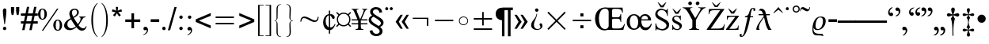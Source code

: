 SplineFontDB: 1.0
FontName: OpenSymbol
FullName: OpenSymbol
FamilyName: OpenSymbol
Weight: Book
Copyright: (c) 2003 Sun Microsystems Inc.
Version: 1.7
ItalicAngle: 0
UnderlinePosition: -133
UnderlineWidth: 20
Ascent: 1878
Descent: 170
NeedsXUIDChange: 1
FSType: 8
PfmFamily: 81
TTFWeight: 400
TTFWidth: 5
Panose: 5 1 0 0 0 0 0 0 0 0
LineGap: 0
VLineGap: 0
ScriptLang: 1
 1 DFLT 1 dflt 
LangName: 1033 "" "" "Regular" "OpenSymbol" "" "Version 1.7" 
Encoding: unicode
UnicodeInterp: none
DisplaySize: -24
AntiAlias: 1
FitToEm: 1
WinInfo: 58080 30 7
Grid
-39 1485 m 25
 2229 1485 l 25
EndSplineSet
BeginChars: 65536 613
StartChar: .notdef
Encoding: 0 -1 0
Width: 1024
VWidth: 1000
Flags: HW
Fore
129 0 m 1
 129 1638 l 1
 897 1638 l 1
 897 0 l 1
 129 0 l 1
256 129 m 1
 768 129 l 1
 768 1511 l 1
 256 1511 l 1
 256 129 l 1
EndSplineSet
EndChar
StartChar: uni000D
Encoding: 13 13 1
Width: 681
VWidth: 1000
Flags: HW
EndChar
StartChar: space
Encoding: 32 32 2
Width: 1024
VWidth: 1000
Flags: HW
EndChar
StartChar: exclam
Encoding: 33 33 3
Width: 606
VWidth: 1000
Flags: HW
Fore
319 358 m 1
 281 358 l 1
 221 803 l 1
 198 980 186 1128 186 1247 c 0
 186 1284 197 1317 217 1345 c 0
 238 1373 266 1386 301 1386 c 0
 376 1386 414 1337 414 1237 c 0
 414 1118 402 971 379 797 c 1
 319 358 l 1
299 193 m 0
 328 193 353 182 376 160 c 0
 398 138 410 113 410 84 c 0
 410 54 399 27 377 4 c 0
 355 -18 329 -29 299 -29 c 0
 269 -29 243 -17 221 5 c 0
 199 28 188 54 188 84 c 0
 188 113 200 138 222 160 c 0
 245 182 270 193 299 193 c 0
EndSplineSet
EndChar
StartChar: quotedbl
Encoding: 34 34 4
Width: 727
VWidth: 1000
Flags: HW
Fore
143 946 m 1
 111 1085 l 1
 100 1140 94 1187 94 1227 c 2
 94 1466 l 1
 299 1466 l 1
 299 1227 l 2
 299 1180 284 1087 254 946 c 1
 143 946 l 1
475 946 m 1
 442 1085 l 1
 431 1140 426 1187 426 1227 c 2
 426 1466 l 1
 631 1466 l 1
 631 1227 l 2
 631 1194 615 1100 584 946 c 1
 475 946 l 1
EndSplineSet
EndChar
StartChar: numbersign
Encoding: 35 35 5
Width: 1138
VWidth: 1000
Flags: HW
Fore
102 -25 m 1
 188 401 l 1
 20 401 l 1
 20 551 l 1
 219 551 l 1
 293 913 l 1
 20 913 l 1
 20 1063 l 1
 324 1063 l 1
 412 1491 l 1
 559 1491 l 1
 473 1063 l 1
 788 1063 l 1
 877 1491 l 1
 1026 1491 l 1
 938 1063 l 1
 1112 1063 l 1
 1112 913 l 1
 909 913 l 1
 834 551 l 1
 1112 551 l 1
 1112 401 l 1
 805 401 l 1
 719 -25 l 1
 567 -25 l 1
 653 401 l 1
 340 401 l 1
 254 -25 l 1
 102 -25 l 1
369 551 m 1
 684 551 l 1
 758 913 l 1
 444 913 l 1
 369 551 l 1
EndSplineSet
EndChar
StartChar: percent
Encoding: 37 37 6
Width: 1705
VWidth: 1000
Flags: HW
Fore
289 1386 m 0
 382 1386 455 1347 508 1268 c 0
 553 1199 575 1116 575 1018 c 0
 575 921 553 838 508 770 c 0
 456 692 384 653 291 653 c 0
 199 653 126 692 72 770 c 0
 24 840 -0 922 0 1018 c 0
 0 1112 24 1195 72 1266 c 0
 126 1346 199 1386 289 1386 c 0
291 1331 m 0
 203 1331 160 1227 160 1020 c 0
 160 810 202 705 287 705 c 0
 374 705 418 808 418 1014 c 0
 418 1225 375 1331 291 1331 c 0
1321 1386 m 1
 332 -55 l 1
 244 -55 l 1
 1231 1386 l 1
 1321 1386 l 1
1278 674 m 0
 1369 674 1441 634 1493 555 c 0
 1539 485 1563 403 1563 307 c 0
 1563 212 1540 130 1495 61 c 0
 1442 -16 1369 -55 1278 -55 c 0
 1188 -55 1115 -16 1061 61 c 0
 1012 132 987 214 987 307 c 0
 987 403 1011 485 1059 555 c 0
 1113 634 1186 674 1278 674 c 0
1278 621 m 0
 1191 621 1147 514 1147 301 c 0
 1147 100 1190 0 1276 0 c 0
 1362 0 1405 102 1405 305 c 0
 1405 515 1363 621 1278 621 c 0
EndSplineSet
EndChar
StartChar: ampersand
Encoding: 38 38 7
Width: 1593
VWidth: 1000
Flags: HW
Fore
971 872 m 1
 1391 872 l 1
 1391 836 l 1
 1340 830 1297 818 1262 799 c 0
 1242 789 1189 714 1102 573 c 0
 999 410 943 322 934 309 c 1
 1040 185 1140 123 1233 123 c 0
 1328 123 1391 172 1419 270 c 1
 1456 244 l 1
 1410 61 1307 -31 1147 -31 c 0
 1032 -31 915 34 795 164 c 1
 644 34 499 -31 358 -31 c 0
 260 -31 177 -6 111 43 c 0
 37 98 0 173 0 268 c 0
 0 451 139 614 416 758 c 1
 361 879 334 978 334 1055 c 0
 334 1156 366 1236 431 1296 c 0
 496 1356 580 1386 682 1386 c 0
 758 1386 823 1365 874 1321 c 0
 926 1277 952 1218 952 1143 c 0
 952 1010 842 890 623 782 c 1
 717 620 805 482 887 369 c 1
 1004 509 1063 627 1063 721 c 0
 1063 799 1032 837 971 836 c 1
 971 872 l 1
588 848 m 1
 753 926 836 1025 836 1147 c 0
 836 1193 821 1233 792 1265 c 0
 762 1297 725 1313 680 1313 c 0
 628 1313 586 1295 553 1261 c 0
 520 1226 504 1182 504 1130 c 0
 504 1068 532 973 588 848 c 1
743 221 m 1
 603 414 504 570 449 690 c 1
 287 601 207 491 207 358 c 0
 207 281 230 216 276 166 c 0
 323 115 385 90 463 90 c 0
 543 90 637 134 743 221 c 1
EndSplineSet
EndChar
StartChar: parenleft
Encoding: 40 40 8
Width: 696
VWidth: 1000
Flags: HW
Fore
573 -434 m 1
 573 -483 l 1
 306 -259 172 115 172 641 c 0
 172 1172 306 1548 573 1767 c 1
 573 1716 l 1
 378 1524 281 1165 281 641 c 0
 281 111 378 -247 573 -434 c 1
EndSplineSet
EndChar
StartChar: parenright
Encoding: 41 41 9
Width: 696
VWidth: 1000
Flags: HW
Fore
123 -434 m 1
 318 -246 416 113 416 641 c 0
 416 1163 318 1521 123 1716 c 1
 123 1767 l 1
 269 1651 375 1480 442 1253 c 0
 497 1073 524 869 524 641 c 0
 524 109 390 -266 123 -483 c 1
 123 -434 l 1
EndSplineSet
EndChar
StartChar: asterisk
Encoding: 42 42 10
Width: 796
VWidth: 1000
Flags: HW
Fore
63 1196 m 1
 111 1339 l 1
 169 1319 246 1286 340 1241 c 1
 337 1289 330 1372 319 1491 c 1
 467 1491 l 1
 466 1421 457 1339 442 1243 c 1
 508 1277 587 1309 680 1339 c 1
 725 1196 l 1
 643 1170 560 1152 475 1141 c 1
 509 1112 567 1049 647 952 c 1
 528 866 l 1
 479 935 433 1006 391 1081 c 1
 362 1031 319 959 260 866 c 1
 141 952 l 1
 181 1003 236 1066 307 1141 c 1
 236 1154 155 1173 63 1196 c 1
EndSplineSet
EndChar
StartChar: plus
Encoding: 43 43 11
Width: 1196
VWidth: 1000
Flags: HW
Fore
512 115 m 1
 512 516 l 1
 115 516 l 1
 115 684 l 1
 512 684 l 1
 512 1083 l 1
 682 1083 l 1
 682 684 l 1
 1081 684 l 1
 1081 516 l 1
 682 516 l 1
 682 115 l 1
 512 115 l 1
EndSplineSet
EndChar
StartChar: comma
Encoding: 44 44 12
Width: 512
VWidth: 1000
Flags: HW
Fore
111 -342 m 1
 111 -297 l 1
 171 -276 221 -245 260 -203 c 0
 304 -154 326 -100 326 -41 c 1
 317 -8 l 1
 303 0 l 1
 217 -29 l 1
 146 -29 111 8 111 82 c 0
 111 116 124 144 150 167 c 0
 175 189 205 201 240 201 c 0
 290 201 332 177 365 131 c 0
 393 90 408 43 408 -10 c 0
 408 -166 309 -276 111 -342 c 1
EndSplineSet
EndChar
StartChar: hyphen
Encoding: 45 45 13
Width: 681
VWidth: 1000
Flags: HW
Fore
66 502 m 1
 66 682 l 1
 618 682 l 1
 618 502 l 1
 66 502 l 1
EndSplineSet
EndChar
StartChar: period
Encoding: 46 46 14
Width: 512
VWidth: 1000
Flags: HW
Fore
256 195 m 0
 286 195 312 184 334 162 c 0
 356 140 367 114 367 84 c 0
 367 54 356 27 334 4 c 0
 312 -18 286 -29 256 -29 c 0
 226 -29 200 -17 178 5 c 0
 156 28 145 54 145 84 c 0
 145 114 156 140 178 162 c 0
 200 184 226 195 256 195 c 0
EndSplineSet
EndChar
StartChar: slash
Encoding: 47 47 15
Width: 569
VWidth: 1000
Flags: HW
Fore
0 -25 m 1
 426 1491 l 1
 569 1491 l 1
 145 -25 l 1
 0 -25 l 1
EndSplineSet
EndChar
StartChar: colon
Encoding: 58 58 16
Width: 569
VWidth: 1000
Flags: HW
Fore
289 944 m 0
 319 944 345 933 367 911 c 0
 388 890 399 864 399 834 c 0
 399 803 388 778 367 756 c 0
 345 734 319 723 289 723 c 0
 259 723 233 734 211 756 c 0
 189 778 178 803 178 834 c 0
 178 864 189 890 211 911 c 0
 233 933 259 944 289 944 c 0
287 195 m 0
 317 195 343 184 366 162 c 0
 388 140 399 114 399 84 c 0
 399 54 388 27 365 4 c 0
 343 -18 317 -29 287 -29 c 0
 257 -29 231 -17 209 5 c 0
 187 28 176 54 176 84 c 0
 176 114 187 140 209 162 c 0
 231 184 257 195 287 195 c 0
EndSplineSet
EndChar
StartChar: semicolon
Encoding: 59 59 17
Width: 569
VWidth: 1000
Flags: HW
Fore
283 944 m 0
 311 944 337 933 359 911 c 0
 382 890 393 864 393 836 c 0
 393 806 382 780 360 758 c 0
 339 736 313 725 283 725 c 0
 253 725 226 736 204 758 c 0
 181 780 170 806 170 836 c 0
 170 866 181 891 204 912 c 0
 226 934 253 944 283 944 c 0
141 -342 m 1
 141 -297 l 1
 203 -276 253 -245 293 -203 c 0
 337 -155 358 -101 358 -41 c 0
 358 -20 351 -7 336 0 c 1
 250 -29 l 1
 177 -29 141 8 141 82 c 0
 141 115 154 143 180 166 c 0
 206 189 236 201 270 201 c 0
 322 201 365 178 397 133 c 0
 426 92 440 44 440 -10 c 0
 440 -166 341 -276 141 -342 c 1
EndSplineSet
EndChar
StartChar: less
Encoding: 60 60 18
Width: 1196
VWidth: 1000
Flags: HW
Fore
113 518 m 1
 113 686 l 1
 1083 1096 l 1
 1083 918 l 1
 313 602 l 1
 1083 283 l 1
 1083 102 l 1
 113 518 l 1
EndSplineSet
EndChar
StartChar: equal
Encoding: 61 61 19
Width: 1628
VWidth: 1000
Flags: HW
Fore
221 358 m 1
 221 457 l 1
 1405 457 l 1
 1405 358 l 1
 221 358 l 1
221 791 m 1
 221 889 l 1
 1405 889 l 1
 1405 791 l 1
 221 791 l 1
EndSplineSet
EndChar
StartChar: greater
Encoding: 62 62 20
Width: 1196
VWidth: 1000
Flags: HW
Fore
1083 518 m 1
 113 102 l 1
 113 283 l 1
 881 602 l 1
 113 918 l 1
 113 1096 l 1
 1083 686 l 1
 1083 518 l 1
EndSplineSet
EndChar
StartChar: bracketleft
Encoding: 91 91 21
Width: 577
VWidth: 1000
Flags: HW
Fore
150 -403 m 1
 150 1622 l 1
 504 1622 l 1
 504 1581 l 1
 248 1581 l 1
 248 -360 l 1
 504 -360 l 1
 504 -403 l 1
 150 -403 l 1
EndSplineSet
EndChar
StartChar: bracketright
Encoding: 93 93 22
Width: 577
VWidth: 1000
Flags: HW
Fore
428 -403 m 1
 74 -403 l 1
 74 -360 l 1
 330 -360 l 1
 330 1581 l 1
 74 1581 l 1
 74 1622 l 1
 428 1622 l 1
 428 -403 l 1
EndSplineSet
EndChar
StartChar: braceleft
Encoding: 123 123 23
Width: 782
VWidth: 1000
Flags: HW
Fore
496 -453 m 1
 485 -453 l 2
 397 -453 328 -423 281 -362 c 0
 237 -308 215 -236 215 -145 c 1
 217 459 l 1
 217 546 175 589 92 588 c 1
 92 621 l 1
 175 618 217 662 217 752 c 1
 215 1356 l 1
 215 1447 239 1521 288 1576 c 0
 336 1631 406 1659 496 1659 c 1
 496 1626 l 1
 365 1627 298 1547 295 1384 c 1
 287 809 l 2
 285 715 242 646 156 604 c 1
 242 563 285 494 287 397 c 2
 295 -176 l 1
 298 -340 365 -421 496 -420 c 1
 496 -453 l 1
EndSplineSet
EndChar
StartChar: braceright
Encoding: 125 125 24
Width: 782
VWidth: 1000
Flags: HW
Fore
92 -453 m 1
 92 -420 l 1
 226 -421 293 -340 293 -176 c 0
 293 -112 291 -16 287 112 c 0
 283 239 281 335 281 399 c 0
 281 489 325 558 414 604 c 1
 325 646 281 715 281 809 c 0
 281 873 283 969 287 1098 c 0
 291 1226 293 1322 293 1386 c 0
 293 1548 226 1627 92 1626 c 1
 92 1659 l 1
 102 1659 l 2
 190 1659 257 1631 303 1574 c 0
 350 1517 373 1444 373 1354 c 0
 373 1287 369 1186 360 1053 c 0
 352 919 348 819 348 752 c 0
 348 660 397 616 496 621 c 1
 496 588 l 1
 397 592 348 548 348 457 c 0
 348 390 352 289 360 156 c 0
 369 22 373 -79 373 -145 c 0
 373 -352 279 -454 92 -453 c 1
EndSplineSet
EndChar
StartChar: asciitilde
Encoding: 126 126 25
Width: 1628
VWidth: 1000
Flags: HW
Fore
283 526 m 1
 221 526 l 1
 231 739 319 846 485 846 c 0
 562 846 681 806 843 726 c 0
 1005 646 1115 606 1176 606 c 0
 1272 606 1328 679 1343 823 c 1
 1405 823 l 1
 1393 610 1305 504 1141 504 c 0
 1056 504 941 544 795 624 c 0
 649 703 533 743 449 743 c 0
 397 743 355 720 324 672 c 0
 296 629 283 581 283 526 c 1
EndSplineSet
EndChar
StartChar: cent
Encoding: 162 162 26
Width: 876
VWidth: 1000
Flags: HW
Fore
426 940 m 1
 355 924 301 874 264 793 c 0
 236 726 221 651 221 567 c 0
 221 480 236 402 266 334 c 0
 302 251 355 195 426 166 c 1
 426 940 l 1
508 1243 m 1
 508 1018 l 1
 526 1021 541 1022 555 1022 c 0
 618 1022 674 1003 723 965 c 0
 778 922 805 871 805 811 c 0
 805 784 797 758 782 735 c 0
 767 712 747 700 721 700 c 0
 689 700 653 736 612 807 c 0
 567 885 532 929 508 940 c 1
 508 154 l 1
 640 154 741 230 811 383 c 1
 856 369 l 1
 807 255 765 175 729 127 c 0
 668 45 594 -2 508 -14 c 1
 508 -244 l 1
 426 -244 l 1
 426 -14 l 1
 303 -3 208 53 141 156 c 0
 84 246 55 356 55 487 c 0
 55 613 86 724 147 821 c 0
 216 928 309 991 426 1012 c 1
 426 1243 l 1
 508 1243 l 1
EndSplineSet
EndChar
StartChar: currency
Encoding: 164 164 27
Width: 1024
VWidth: 1000
Flags: HW
Fore
795 1020 m 1
 938 1161 l 1
 995 1104 l 1
 852 963 l 1
 920 875 954 782 954 682 c 0
 954 580 920 485 852 397 c 1
 995 254 l 1
 938 199 l 1
 795 342 l 1
 705 272 614 238 524 238 c 0
 393 238 295 272 229 342 c 1
 84 199 l 1
 27 254 l 1
 170 397 l 1
 103 475 70 569 70 680 c 0
 70 785 103 879 170 963 c 1
 27 1104 l 1
 84 1161 l 1
 229 1020 l 1
 309 1087 403 1120 514 1120 c 0
 622 1120 715 1087 795 1020 c 1
512 1040 m 0
 412 1040 327 1005 256 934 c 0
 185 863 150 778 150 678 c 0
 150 578 185 493 256 423 c 0
 327 353 412 317 512 317 c 0
 610 317 695 353 767 425 c 0
 839 497 874 582 874 680 c 0
 874 778 839 863 767 934 c 0
 695 1005 610 1040 512 1040 c 0
EndSplineSet
EndChar
StartChar: yen
Encoding: 165 165 28
Width: 1024
VWidth: 1000
Flags: HW
Fore
598 426 m 1
 1024 426 l 1
 1024 352 l 1
 598 352 l 1
 598 244 l 2
 598 163 606 111 621 88 c 0
 642 55 692 40 768 41 c 1
 768 0 l 1
 254 0 l 1
 254 41 l 1
 315 40 360 51 388 75 c 0
 416 99 430 141 430 201 c 0
 430 218 429 244 428 278 c 0
 427 311 426 336 426 352 c 1
 2 352 l 1
 2 426 l 1
 426 426 l 1
 426 569 l 1
 412 604 l 1
 2 604 l 1
 2 678 l 1
 379 678 l 1
 166 1174 l 2
 125 1269 70 1318 2 1319 c 1
 2 1356 l 1
 444 1356 l 1
 444 1319 l 1
 364 1316 324 1295 324 1255 c 0
 324 1225 401 1033 555 678 c 1
 711 1021 788 1214 788 1257 c 0
 788 1293 752 1313 678 1319 c 1
 678 1356 l 1
 1024 1356 l 1
 1024 1319 l 1
 954 1319 896 1267 850 1163 c 2
 637 678 l 1
 1024 678 l 1
 1024 604 l 1
 604 604 l 1
 598 590 l 1
 598 426 l 1
EndSplineSet
EndChar
StartChar: section
Encoding: 167 167 29
Width: 1138
VWidth: 1000
Flags: HW
Fore
141 -70 m 1
 156 -187 204 -277 285 -340 c 0
 361 -400 459 -430 580 -430 c 0
 686 -430 777 -403 852 -348 c 0
 935 -287 977 -205 977 -102 c 0
 977 3 924 96 817 178 c 1
 969 238 1044 334 1044 465 c 0
 1044 567 984 664 864 756 c 1
 532 965 l 2
 412 1042 352 1115 352 1184 c 0
 352 1233 375 1272 420 1303 c 0
 461 1330 507 1343 557 1343 c 0
 679 1343 750 1270 772 1124 c 1
 958 1145 l 1
 931 1376 793 1491 543 1491 c 0
 446 1491 362 1463 291 1407 c 0
 214 1347 176 1270 176 1176 c 0
 176 1088 219 1006 305 928 c 1
 240 909 186 873 143 821 c 0
 101 769 80 710 80 643 c 0
 80 535 141 433 264 338 c 1
 610 121 l 1
 733 40 795 -35 795 -104 c 0
 795 -160 772 -204 727 -236 c 0
 687 -264 638 -279 580 -279 c 0
 442 -279 356 -200 324 -43 c 1
 141 -70 l 1
727 244 m 1
 582 330 487 390 440 424 c 0
 309 520 244 599 244 664 c 0
 244 740 294 805 393 858 c 1
 550 760 645 698 678 674 c 0
 809 577 874 496 874 430 c 0
 874 354 825 291 727 244 c 1
EndSplineSet
EndChar
StartChar: dieresis
Encoding: 168 168 30
Width: 542
VWidth: 1000
Flags: HW
Fore
25 1376 m 0
 25 1402 34 1425 53 1446 c 0
 72 1466 95 1477 121 1477 c 0
 148 1477 172 1467 191 1447 c 0
 211 1427 221 1404 221 1376 c 0
 221 1348 212 1324 193 1306 c 0
 173 1287 150 1278 121 1278 c 0
 94 1278 71 1288 52 1307 c 0
 34 1326 25 1349 25 1376 c 0
319 1378 m 0
 319 1404 329 1427 348 1448 c 0
 367 1468 390 1479 416 1479 c 0
 443 1479 467 1469 486 1449 c 0
 506 1429 516 1406 516 1378 c 0
 516 1350 507 1326 487 1308 c 0
 468 1289 444 1280 416 1280 c 0
 388 1280 366 1290 347 1309 c 0
 329 1328 319 1351 319 1378 c 0
EndSplineSet
EndChar
StartChar: guillemotleft
Encoding: 171 171 31
Width: 1138
VWidth: 1000
Flags: HW
Fore
340 528 m 1
 600 983 l 1
 453 983 l 1
 133 528 l 1
 453 72 l 1
 598 72 l 1
 340 528 l 1
727 528 m 1
 991 983 l 1
 840 983 l 1
 524 528 l 1
 840 72 l 1
 991 72 l 1
 727 528 l 1
EndSplineSet
EndChar
StartChar: logicalnot
Encoding: 172 172 32
Width: 1329
VWidth: 1000
Flags: HW
Fore
1120 801 m 1
 1122 272 l 1
 1028 272 l 1
 1028 727 l 1
 117 727 l 1
 117 801 l 1
 1120 801 l 1
EndSplineSet
EndChar
StartChar: uni00AD
Encoding: 173 173 33
Width: 1628
VWidth: 1000
Flags: HW
Fore
221 543 m 1
 221 641 l 1
 1405 641 l 1
 1405 543 l 1
 221 543 l 1
EndSplineSet
EndChar
StartChar: degree
Encoding: 176 176 34
Width: 872
VWidth: 1000
Flags: HW
Fore
426 297 m 0
 339 297 268 324 213 379 c 0
 158 433 131 504 131 592 c 0
 131 679 158 751 213 806 c 0
 268 861 339 889 426 889 c 0
 513 889 585 861 640 806 c 0
 695 751 723 679 723 592 c 0
 723 506 695 435 640 380 c 0
 585 325 513 297 426 297 c 0
426 346 m 0
 498 346 558 369 604 415 c 0
 651 460 674 520 674 592 c 0
 674 664 651 724 604 770 c 0
 558 816 498 840 426 840 c 0
 354 840 295 816 249 770 c 0
 203 724 180 664 180 592 c 0
 180 520 203 460 249 415 c 0
 295 369 354 346 426 346 c 0
EndSplineSet
EndChar
StartChar: plusminus
Encoding: 177 177 35
Width: 1628
VWidth: 1000
Flags: HW
Fore
221 0 m 1
 221 98 l 1
 1407 98 l 1
 1407 0 l 1
 221 0 l 1
766 297 m 1
 766 692 l 1
 221 692 l 1
 221 791 l 1
 766 791 l 1
 766 1184 l 1
 864 1184 l 1
 864 791 l 1
 1407 791 l 1
 1407 692 l 1
 864 692 l 1
 864 297 l 1
 766 297 l 1
EndSplineSet
EndChar
StartChar: paragraph
Encoding: 182 182 36
Width: 1099
VWidth: 1000
Flags: HW
Fore
406 -408 m 1
 406 639 l 1
 285 644 188 684 113 758 c 0
 38 830 -0 926 0 1044 c 0
 0 1182 45 1289 135 1364 c 0
 220 1432 332 1466 473 1466 c 2
 1108 1466 l 1
 1108 1292 l 1
 963 1292 l 1
 963 -408 l 1
 793 -408 l 1
 793 1292 l 1
 569 1292 l 1
 569 -408 l 1
 406 -408 l 1
EndSplineSet
EndChar
StartChar: guillemotright
Encoding: 187 187 37
Width: 1138
VWidth: 1000
Flags: HW
Fore
791 528 m 1
 530 72 l 1
 678 72 l 1
 997 528 l 1
 678 983 l 1
 528 983 l 1
 791 528 l 1
403 528 m 1
 139 72 l 1
 291 72 l 1
 604 528 l 1
 291 983 l 1
 139 983 l 1
 403 528 l 1
EndSplineSet
EndChar
StartChar: questiondown
Encoding: 191 191 38
Width: 909
VWidth: 1000
Flags: HW
Fore
453 1405 m 0
 483 1405 509 1394 530 1372 c 0
 552 1350 563 1324 563 1294 c 0
 563 1264 552 1238 530 1217 c 0
 509 1195 483 1184 453 1184 c 0
 423 1184 397 1195 375 1217 c 0
 353 1238 342 1264 342 1294 c 0
 342 1324 353 1350 375 1372 c 0
 397 1394 423 1405 453 1405 c 0
440 1057 m 1
 479 1057 l 1
 477 972 441 851 373 693 c 0
 304 536 270 412 270 324 c 0
 270 247 290 183 330 131 c 0
 373 75 433 47 508 47 c 0
 554 47 595 57 631 78 c 0
 673 102 694 136 694 178 c 0
 694 200 684 228 664 263 c 0
 643 298 633 326 633 348 c 0
 633 370 641 389 656 406 c 0
 672 422 691 430 713 430 c 0
 748 430 776 413 797 379 c 0
 814 350 823 317 823 279 c 0
 823 187 784 114 707 59 c 0
 637 12 555 -12 461 -12 c 0
 362 -12 277 16 205 72 c 0
 127 132 88 210 88 305 c 0
 88 388 117 473 176 559 c 1
 342 780 l 1
 403 872 436 964 440 1057 c 1
EndSplineSet
EndChar
StartChar: multiply
Encoding: 215 215 39
Width: 1628
VWidth: 1000
Flags: HW
Fore
221 70 m 1
 743 592 l 1
 221 1114 l 1
 293 1184 l 1
 813 662 l 1
 1337 1184 l 1
 1405 1114 l 1
 883 592 l 1
 1405 70 l 1
 1337 0 l 1
 813 522 l 1
 293 0 l 1
 221 70 l 1
EndSplineSet
EndChar
StartChar: divide
Encoding: 247 247 40
Width: 1628
VWidth: 1000
Flags: HW
Fore
715 98 m 1
 715 295 l 1
 913 295 l 1
 913 98 l 1
 715 98 l 1
221 543 m 1
 221 641 l 1
 1407 641 l 1
 1407 543 l 1
 221 543 l 1
715 887 m 1
 715 1085 l 1
 913 1085 l 1
 913 887 l 1
 715 887 l 1
EndSplineSet
EndChar
StartChar: OE
Encoding: 338 338 41
Width: 2058
VWidth: 1000
Flags: HW
Fore
725 1468 m 0
 737 1468 755 1466 779 1460 c 0
 803 1455 821 1452 834 1452 c 2
 1804 1452 l 1
 1831 1126 l 1
 1784 1126 l 1
 1758 1247 1704 1322 1622 1352 c 0
 1581 1367 1484 1374 1331 1374 c 0
 1264 1374 1222 1372 1204 1368 c 0
 1154 1357 1128 1329 1128 1284 c 2
 1128 883 l 2
 1128 840 1145 819 1178 819 c 2
 1503 819 l 2
 1555 819 1597 843 1628 891 c 0
 1654 932 1668 980 1669 1036 c 1
 1716 1036 l 1
 1716 512 l 1
 1679 512 l 1
 1668 578 1653 626 1634 657 c 0
 1607 702 1565 725 1507 725 c 2
 1206 725 l 2
 1154 725 1128 700 1128 651 c 2
 1128 182 l 2
 1128 119 1158 88 1217 88 c 2
 1559 88 l 2
 1658 88 1735 115 1790 170 c 0
 1832 211 1874 283 1915 387 c 1
 1958 387 l 1
 1855 0 l 1
 852 0 l 2
 829 0 794 -4 749 -11 c 0
 703 -19 668 -23 645 -23 c 0
 450 -23 295 55 180 211 c 0
 78 352 27 523 27 725 c 0
 27 948 87 1126 207 1260 c 0
 332 1399 505 1468 725 1468 c 0
905 262 m 2
 905 1161 l 2
 905 1311 824 1386 662 1386 c 0
 530 1386 429 1311 356 1161 c 0
 300 1044 272 911 272 764 c 0
 272 585 298 435 350 313 c 0
 421 147 534 63 688 63 c 0
 748 63 799 82 842 119 c 0
 884 156 905 203 905 262 c 2
EndSplineSet
EndChar
StartChar: oe
Encoding: 339 339 42
Width: 1748
VWidth: 1000
Flags: HW
Fore
1606 604 m 1
 965 604 l 1
 970 311 1072 164 1270 164 c 0
 1420 164 1528 242 1593 399 c 1
 1651 399 l 1
 1573 125 1435 -12 1237 -12 c 0
 1065 -12 945 64 879 217 c 1
 843 147 790 91 720 49 c 0
 650 7 575 -14 496 -14 c 0
 352 -14 237 35 150 135 c 0
 66 231 25 351 25 496 c 0
 25 639 67 761 152 862 c 0
 242 970 357 1024 498 1024 c 0
 581 1024 653 1006 715 971 c 0
 768 939 822 887 877 815 c 1
 948 957 1062 1028 1219 1028 c 0
 1332 1028 1425 985 1499 899 c 0
 1569 817 1604 719 1606 604 c 1
506 70 m 1
 600 68 670 120 717 225 c 0
 751 303 768 396 768 504 c 0
 768 613 748 709 707 791 c 0
 656 894 582 946 483 946 c 0
 395 946 326 896 279 797 c 0
 242 717 223 628 223 528 c 0
 223 416 243 319 283 236 c 0
 333 126 408 72 506 72 c 1
 506 70 l 1
1192 924 m 0
 1066 924 992 841 969 676 c 1
 1403 676 l 1
 1399 841 1328 924 1192 924 c 0
EndSplineSet
EndChar
StartChar: Scaron
Encoding: 352 352 43
Width: 1138
VWidth: 1000
Flags: HW
Fore
940 1386 m 1
 940 918 l 1
 903 918 l 1
 890 1031 853 1122 793 1190 c 0
 726 1268 638 1307 528 1307 c 0
 464 1307 407 1285 356 1241 c 0
 302 1196 274 1142 274 1079 c 0
 274 1000 340 924 471 852 c 2
 834 655 l 1
 965 567 1030 464 1030 346 c 0
 1030 234 986 142 899 70 c 0
 817 3 719 -31 604 -31 c 0
 560 -31 497 -18 414 8 c 0
 330 34 267 47 223 47 c 0
 208 47 197 38 189 20 c 0
 182 3 179 -14 180 -31 c 1
 141 -31 l 1
 141 434 l 1
 180 434 l 1
 220 184 352 59 578 59 c 0
 649 59 711 79 766 119 c 0
 826 164 856 221 856 289 c 0
 856 378 793 459 668 532 c 1
 317 725 l 1
 192 811 129 913 129 1030 c 0
 129 1135 169 1223 248 1292 c 0
 327 1362 420 1397 526 1397 c 0
 567 1397 625 1380 698 1348 c 0
 772 1315 817 1298 834 1298 c 0
 854 1298 871 1309 885 1329 c 0
 896 1346 902 1365 903 1386 c 1
 940 1386 l 1
657 1483 m 1
 473 1483 l 1
 283 1812 l 1
 313 1812 l 1
 563 1587 l 1
 815 1812 l 1
 846 1812 l 1
 657 1483 l 1
EndSplineSet
EndChar
StartChar: scaron
Encoding: 353 353 44
Width: 796
VWidth: 1000
Flags: HW
Fore
655 942 m 1
 655 631 l 1
 623 631 l 1
 582 795 498 877 373 877 c 0
 335 877 300 868 270 850 c 0
 235 829 217 801 217 766 c 0
 217 699 261 641 348 592 c 1
 594 467 l 1
 681 410 725 337 725 250 c 0
 725 171 694 104 633 51 c 0
 571 -2 500 -29 420 -29 c 0
 391 -29 350 -20 295 -2 c 0
 240 16 199 25 170 25 c 0
 154 25 143 12 137 -14 c 1
 104 -14 l 1
 104 313 l 1
 137 313 l 1
 152 236 183 171 229 121 c 0
 280 65 343 37 418 37 c 0
 460 37 497 49 529 73 c 0
 561 97 578 129 578 170 c 0
 578 237 537 295 455 344 c 1
 223 467 l 1
 141 523 100 593 100 678 c 0
 100 754 127 817 181 867 c 0
 235 917 301 942 379 942 c 0
 401 942 433 936 475 923 c 0
 517 910 550 903 571 903 c 1
 602 911 l 1
 623 942 l 1
 655 942 l 1
492 1055 m 1
 307 1055 l 1
 117 1384 l 1
 147 1384 l 1
 397 1153 l 1
 649 1384 l 1
 680 1384 l 1
 492 1055 l 1
EndSplineSet
EndChar
StartChar: Ydieresis
Encoding: 376 376 45
Width: 1488
VWidth: 1000
Flags: HW
Fore
434 1839 m 1
 467 1839 496 1828 520 1805 c 0
 545 1783 557 1756 557 1724 c 0
 557 1692 545 1663 522 1639 c 0
 499 1616 471 1604 438 1604 c 0
 406 1604 377 1616 353 1639 c 0
 329 1663 317 1692 317 1724 c 0
 317 1754 330 1781 354 1803 c 0
 379 1826 406 1837 436 1837 c 1
 434 1839 l 1
1040 1729 m 0
 1040 1694 1027 1665 1000 1641 c 0
 974 1618 943 1606 907 1606 c 0
 877 1606 852 1618 831 1642 c 0
 811 1667 801 1694 801 1724 c 0
 801 1757 815 1784 844 1805 c 0
 872 1826 904 1837 938 1837 c 0
 965 1837 989 1826 1010 1803 c 0
 1030 1781 1040 1756 1040 1729 c 0
584 1458 m 1
 584 1423 l 1
 483 1423 432 1395 432 1337 c 0
 432 1313 545 1120 770 758 c 1
 999 1113 1114 1311 1114 1352 c 0
 1114 1397 1066 1420 969 1421 c 1
 971 1460 l 1
 1039 1455 1110 1452 1184 1452 c 0
 1266 1452 1352 1455 1442 1462 c 1
 1442 1417 l 1
 1365 1417 1282 1363 1192 1255 c 0
 1126 1179 1053 1068 971 922 c 2
 811 631 l 1
 811 190 l 2
 811 98 881 48 1022 41 c 1
 1022 0 l 1
 798 7 582 7 375 0 c 1
 375 41 l 1
 431 41 479 54 518 80 c 0
 562 111 584 154 584 207 c 1
 582 637 l 1
 554 674 498 773 412 934 c 0
 332 1084 265 1193 209 1262 c 0
 123 1364 37 1415 -49 1415 c 1
 -49 1456 l 1
 335 1456 545 1457 584 1458 c 1
EndSplineSet
EndChar
StartChar: Zcaron
Encoding: 381 381 46
Width: 1251
VWidth: 1000
Flags: HW
Fore
1178 1356 m 1
 287 82 l 1
 825 86 l 2
 920 87 993 111 1047 158 c 0
 1094 200 1133 269 1161 365 c 1
 1194 358 l 1
 1130 0 l 1
 27 0 l 1
 27 37 l 1
 897 1276 l 1
 477 1276 l 2
 380 1276 311 1257 270 1220 c 0
 229 1182 201 1115 184 1018 c 1
 147 1018 l 1
 174 1356 l 1
 1178 1356 l 1
733 1483 m 1
 551 1483 l 1
 360 1792 l 1
 391 1792 l 1
 639 1567 l 1
 893 1792 l 1
 924 1792 l 1
 733 1483 l 1
EndSplineSet
EndChar
StartChar: zcaron
Encoding: 382 382 47
Width: 909
VWidth: 1000
Flags: HW
Fore
860 281 m 1
 850 0 l 1
 41 0 l 1
 41 37 l 1
 649 846 l 1
 360 846 l 2
 284 846 231 834 201 811 c 0
 164 785 144 735 141 662 c 1
 102 662 l 1
 109 915 l 1
 877 915 l 1
 877 879 l 1
 262 68 l 1
 578 68 l 2
 664 68 725 82 761 111 c 0
 797 139 819 196 825 281 c 1
 860 281 l 1
563 1055 m 1
 379 1055 l 1
 188 1384 l 1
 219 1384 l 1
 471 1165 l 1
 723 1384 l 1
 752 1384 l 1
 563 1055 l 1
EndSplineSet
EndChar
StartChar: florin
Encoding: 402 402 48
Width: 1024
VWidth: 1000
Flags: HW
Fore
702 897 m 1
 885 897 l 1
 868 829 l 1
 688 829 l 1
 627 507 569 263 514 96 c 0
 398 -263 268 -442 125 -442 c 0
 42 -442 -0 -406 0 -334 c 0
 0 -311 8 -290 23 -271 c 0
 38 -253 57 -244 80 -244 c 0
 126 -244 148 -263 145 -301 c 1
 121 -358 l 1
 129 -375 l 1
 147 -381 l 1
 206 -381 260 -293 309 -117 c 1
 385 229 l 1
 520 829 l 1
 340 829 l 1
 354 897 l 1
 461 900 537 946 584 1036 c 1
 676 1286 l 1
 717 1376 785 1421 881 1421 c 0
 975 1421 1022 1383 1022 1307 c 0
 1022 1255 999 1229 952 1229 c 0
 910 1229 889 1247 889 1284 c 0
 889 1292 892 1303 899 1316 c 0
 906 1329 909 1339 909 1348 c 0
 909 1365 898 1374 874 1374 c 0
 821 1374 778 1307 745 1171 c 0
 736 1129 722 1038 702 897 c 1
EndSplineSet
EndChar
StartChar: uni019B
Encoding: 411 411 49
Width: 1146
VWidth: 1000
Flags: HW
Fore
72 0 m 1
 65 30 61 48 61 55 c 0
 61 150 125 293 252 485 c 1
 541 889 l 1
 506 977 l 1
 514 952 l 1
 205 952 l 1
 205 1024 l 1
 492 1024 l 1
 455 1135 427 1200 408 1221 c 0
 375 1256 307 1273 203 1272 c 1
 328 1389 l 1
 360 1389 l 2
 549 1389 655 1267 680 1024 c 1
 932 1024 l 1
 932 952 l 1
 702 952 l 1
 827 446 l 1
 892 231 967 82 1055 0 c 1
 834 0 l 1
 771 76 713 206 662 389 c 1
 559 815 l 1
 438 644 365 539 342 500 c 0
 264 366 225 248 225 147 c 0
 225 87 245 38 285 0 c 1
 72 0 l 1
EndSplineSet
EndChar
StartChar: circumflex
Encoding: 710 710 50
Width: 681
VWidth: 1000
Flags: HW
Fore
666 1112 m 1
 631 1110 l 1
 360 1321 l 1
 76 1102 l 1
 33 1112 l 1
 362 1491 l 1
 666 1112 l 1
EndSplineSet
EndChar
StartChar: dotaccent
Encoding: 729 729 51
Width: 542
VWidth: 1000
Flags: HW
Fore
174 1362 m 0
 174 1389 183 1413 202 1433 c 0
 220 1452 243 1462 270 1462 c 0
 298 1462 321 1452 341 1433 c 0
 361 1413 371 1389 371 1362 c 0
 371 1333 361 1310 342 1291 c 0
 323 1273 299 1264 270 1264 c 0
 243 1264 220 1273 202 1292 c 0
 183 1311 174 1335 174 1362 c 0
EndSplineSet
EndChar
StartChar: ring
Encoding: 730 730 52
Width: 532
VWidth: 1000
Flags: HW
Fore
53 1356 m 0
 53 1420 75 1474 120 1519 c 0
 164 1563 218 1585 283 1585 c 0
 347 1585 401 1563 445 1519 c 0
 490 1474 512 1420 512 1356 c 0
 512 1293 489 1239 444 1194 c 0
 399 1149 345 1126 283 1126 c 0
 218 1126 164 1149 120 1193 c 0
 75 1237 53 1292 53 1356 c 0
135 1354 m 0
 135 1311 150 1276 178 1247 c 0
 207 1219 242 1204 285 1204 c 0
 327 1204 362 1219 391 1247 c 0
 420 1276 434 1311 434 1354 c 0
 434 1395 419 1430 390 1459 c 0
 361 1489 326 1503 285 1503 c 0
 242 1503 207 1489 178 1460 c 0
 150 1432 135 1396 135 1354 c 0
EndSplineSet
EndChar
StartChar: tilde
Encoding: 732 732 53
Width: 681
VWidth: 1000
Flags: HW
Fore
53 1217 m 1
 23 1217 l 1
 28 1389 91 1475 211 1475 c 0
 242 1475 350 1428 535 1335 c 1
 581 1335 613 1382 631 1475 c 1
 662 1475 l 1
 662 1462 l 2
 662 1398 646 1342 616 1294 c 0
 581 1240 532 1212 471 1212 c 0
 429 1212 321 1260 147 1354 c 1
 102 1354 71 1308 53 1217 c 1
EndSplineSet
EndChar
StartChar: uni03F1
Encoding: 1009 1009 54
Width: 1132
VWidth: 1000
Flags: HW
Fore
809 -262 m 1
 877 -420 l 1
 803 -386 692 -369 543 -369 c 0
 406 -369 315 -353 268 -322 c 0
 192 -271 154 -160 154 12 c 0
 154 233 190 420 264 571 c 0
 360 768 507 866 705 866 c 0
 911 866 1014 771 1014 582 c 0
 1014 421 962 282 858 166 c 0
 752 46 618 -14 459 -14 c 0
 350 -14 272 35 227 135 c 1
 223 106 221 81 221 59 c 0
 221 -72 264 -162 348 -211 c 0
 408 -248 504 -266 635 -266 c 0
 657 -266 686 -266 723 -264 c 0
 767 -263 795 -262 809 -262 c 1
508 51 m 0
 610 51 694 113 758 236 c 0
 810 337 836 444 836 557 c 0
 836 725 779 809 666 809 c 0
 559 809 477 742 420 608 c 0
 378 507 356 394 356 268 c 0
 356 124 407 51 508 51 c 0
EndSplineSet
EndChar
StartChar: hyphen
Encoding: 8208 8208 55
Width: 681
VWidth: 1000
Flags: H
Ref: 45 45 N 1 0 0 1 0 0
EndChar
StartChar: endash
Encoding: 8211 8211 56
Width: 1138
VWidth: 1000
Flags: HW
Fore
-4 459 m 1
 1135 459 l 1
 1135 606 l 1
 -4 606 l 1
 -4 459 l 1
EndSplineSet
EndChar
StartChar: emdash
Encoding: 8212 8212 57
Width: 2048
VWidth: 1000
Flags: HW
Fore
0 459 m 1
 2048 459 l 1
 2048 606 l 1
 0 606 l 1
 0 459 l 1
EndSplineSet
EndChar
StartChar: quoteleft
Encoding: 8216 8216 58
Width: 481
VWidth: 1000
Flags: HW
Fore
297 1122 m 0
 328 1122 354 1110 375 1084 c 0
 395 1059 406 1031 406 999 c 0
 406 968 393 942 369 923 c 0
 344 903 315 893 283 893 c 0
 221 893 172 917 136 965 c 0
 100 1012 82 1068 82 1130 c 0
 82 1204 110 1277 166 1350 c 0
 227 1427 294 1466 365 1466 c 1
 373 1450 l 1
 246 1329 l 1
 201 1277 178 1225 178 1174 c 0
 178 1139 190 1112 215 1092 c 1
 244 1112 271 1122 297 1122 c 0
EndSplineSet
EndChar
StartChar: quoteright
Encoding: 8217 8217 59
Width: 481
VWidth: 1000
Flags: HW
Fore
94 1358 m 0
 94 1389 107 1416 133 1437 c 0
 159 1458 188 1468 219 1468 c 0
 278 1468 326 1441 362 1386 c 0
 395 1339 412 1284 412 1223 c 0
 412 1145 381 1070 321 999 c 0
 260 928 191 893 115 893 c 1
 100 905 l 1
 114 930 140 954 178 977 c 0
 223 1003 252 1023 264 1036 c 0
 291 1066 305 1108 305 1161 c 0
 305 1187 298 1220 283 1260 c 1
 259 1246 238 1239 217 1239 c 0
 184 1239 156 1251 131 1274 c 0
 106 1297 94 1325 94 1358 c 0
EndSplineSet
EndChar
StartChar: quotesinglbase
Encoding: 8218 8218 60
Width: 481
VWidth: 1000
Flags: HW
Fore
180 -39 m 2
 152 -39 127 -27 106 -2 c 0
 86 23 76 50 76 80 c 0
 76 111 88 138 113 160 c 0
 137 182 166 193 199 193 c 0
 259 193 307 169 344 122 c 0
 381 75 399 20 399 -43 c 0
 399 -113 369 -186 309 -262 c 0
 246 -343 181 -383 113 -383 c 1
 104 -367 l 1
 174 -307 217 -267 233 -248 c 0
 277 -197 299 -145 299 -92 c 0
 299 -62 289 -35 268 -12 c 1
 241 -29 212 -37 182 -37 c 2
 180 -39 l 2
EndSplineSet
EndChar
StartChar: quotedblleft
Encoding: 8220 8220 61
Width: 827
VWidth: 1000
Flags: HW
Fore
354 1024 m 0
 354 948 314 909 233 909 c 0
 176 909 130 937 96 991 c 0
 66 1039 51 1093 51 1153 c 0
 51 1238 84 1312 151 1375 c 0
 217 1439 292 1470 377 1470 c 1
 387 1466 l 1
 393 1458 l 1
 389 1448 l 1
 233 1370 156 1284 156 1190 c 0
 156 1167 162 1143 174 1118 c 1
 204 1135 230 1143 252 1143 c 0
 281 1143 305 1130 325 1106 c 0
 344 1081 354 1054 354 1024 c 0
666 1143 m 2
 694 1143 719 1132 740 1109 c 0
 762 1086 772 1061 772 1032 c 0
 772 997 758 967 730 942 c 0
 702 918 670 905 633 905 c 0
 578 905 535 930 502 981 c 0
 474 1025 461 1076 461 1135 c 0
 461 1217 488 1292 543 1360 c 0
 601 1434 670 1470 750 1470 c 1
 780 1464 l 1
 788 1456 l 1
 784 1448 l 1
 715 1408 666 1375 639 1348 c 0
 591 1301 567 1249 567 1192 c 0
 567 1178 573 1154 586 1118 c 1
 606 1128 634 1136 668 1143 c 2
 666 1143 l 2
EndSplineSet
EndChar
StartChar: quotedblright
Encoding: 8221 8221 62
Width: 827
VWidth: 1000
Flags: HW
Fore
238 1167 m 1
 238 1193 231 1221 219 1251 c 1
 196 1238 172 1231 147 1231 c 0
 117 1231 91 1242 69 1266 c 0
 46 1289 35 1315 35 1346 c 0
 35 1378 48 1406 75 1430 c 0
 101 1453 131 1464 164 1464 c 0
 221 1464 268 1441 305 1395 c 0
 338 1352 354 1301 354 1241 c 0
 354 1162 324 1085 262 1012 c 0
 201 938 131 901 53 901 c 1
 20 915 l 1
 37 936 l 1
 93 956 139 986 174 1024 c 0
 218 1068 240 1116 240 1169 c 1
 238 1167 l 1
547 1233 m 2
 518 1233 494 1245 475 1268 c 0
 456 1291 446 1318 446 1348 c 0
 446 1380 460 1408 486 1430 c 0
 513 1451 543 1462 575 1462 c 0
 631 1462 676 1437 709 1386 c 0
 736 1343 750 1291 750 1231 c 0
 750 1148 719 1072 657 1005 c 0
 596 937 524 903 442 903 c 1
 420 920 l 1
 565 1022 l 2
 618 1062 645 1111 645 1169 c 0
 645 1198 642 1224 635 1247 c 1
 605 1238 575 1233 545 1233 c 2
 547 1233 l 2
EndSplineSet
EndChar
StartChar: quotedblbase
Encoding: 8222 8222 63
Width: 827
VWidth: 1000
Flags: HW
Fore
31 84 m 0
 31 117 44 146 70 171 c 0
 96 196 125 209 158 209 c 0
 218 209 264 184 297 133 c 0
 326 89 340 35 340 -29 c 0
 340 -115 309 -191 248 -259 c 0
 186 -327 113 -360 29 -360 c 1
 2 -346 l 1
 94 -282 143 -246 150 -240 c 0
 201 -192 227 -140 227 -84 c 0
 227 -57 223 -31 215 -6 c 1
 184 -21 156 -29 131 -29 c 0
 104 -29 80 -17 60 7 c 0
 41 31 31 57 31 84 c 0
449 102 m 0
 449 132 460 158 484 178 c 0
 508 199 535 209 565 209 c 0
 623 209 669 182 705 129 c 0
 736 81 752 27 752 -33 c 0
 752 -119 719 -195 654 -261 c 0
 589 -327 515 -360 430 -360 c 1
 408 -354 l 1
 406 -346 l 1
 425 -326 458 -300 505 -269 c 0
 552 -239 584 -213 600 -193 c 0
 629 -160 643 -120 643 -74 c 0
 643 -53 640 -31 633 -8 c 1
 607 -22 580 -29 551 -29 c 0
 518 -29 492 -14 473 14 c 0
 457 39 449 68 449 102 c 0
EndSplineSet
EndChar
StartChar: dagger
Encoding: 8224 8224 64
Width: 919
VWidth: 1000
Flags: HW
Fore
436 1473 m 0
 515 1473 555 1424 555 1327 c 0
 555 1296 524 1194 461 1022 c 1
 611 1078 698 1106 723 1106 c 0
 754 1106 782 1096 807 1075 c 0
 831 1055 844 1029 844 999 c 0
 844 968 832 942 809 921 c 0
 786 899 758 889 727 889 c 0
 692 889 647 900 594 924 c 0
 532 951 489 967 465 971 c 1
 483 859 515 788 563 758 c 1
 495 534 461 263 461 -55 c 0
 461 -145 464 -248 469 -365 c 1
 403 -365 l 1
 403 -166 l 2
 403 274 369 584 301 764 c 1
 368 812 402 881 403 971 c 1
 382 967 341 951 281 924 c 0
 230 902 188 891 156 891 c 0
 126 891 99 901 76 923 c 0
 53 944 41 969 41 999 c 0
 41 1028 52 1052 75 1072 c 0
 97 1092 123 1102 152 1102 c 0
 184 1102 226 1091 276 1069 c 0
 335 1042 375 1026 397 1022 c 1
 393 1042 378 1094 350 1178 c 0
 330 1240 319 1293 319 1335 c 0
 319 1372 330 1404 351 1432 c 0
 372 1459 401 1473 436 1473 c 0
EndSplineSet
EndChar
StartChar: daggerdbl
Encoding: 8225 8225 65
Width: 1024
VWidth: 1000
Flags: HW
Fore
530 977 m 1
 539 906 570 849 625 807 c 1
 562 715 530 608 530 483 c 0
 530 367 562 263 625 170 c 1
 571 125 540 68 530 0 c 1
 554 4 597 18 659 43 c 0
 714 63 758 74 793 74 c 0
 817 74 839 65 857 48 c 0
 876 31 885 10 885 -14 c 0
 885 -39 876 -60 857 -79 c 0
 839 -97 817 -106 793 -106 c 0
 760 -106 716 -96 662 -74 c 0
 603 -51 559 -38 530 -37 c 1
 535 -66 550 -115 578 -186 c 0
 602 -248 614 -298 614 -338 c 0
 614 -367 605 -391 585 -412 c 0
 565 -432 541 -442 512 -442 c 0
 485 -442 461 -431 442 -410 c 0
 423 -388 414 -362 414 -334 c 0
 414 -297 426 -246 450 -181 c 0
 473 -116 487 -68 489 -37 c 1
 461 -38 418 -50 362 -73 c 0
 307 -95 263 -106 231 -106 c 0
 207 -106 186 -98 168 -81 c 0
 150 -64 141 -43 141 -18 c 0
 141 8 151 29 170 47 c 0
 189 65 212 74 238 74 c 0
 269 74 312 63 366 41 c 0
 419 19 461 8 489 6 c 1
 480 73 448 128 393 170 c 1
 459 256 492 365 492 496 c 0
 492 631 459 735 393 807 c 1
 446 845 479 902 489 977 c 1
 462 974 418 962 358 940 c 0
 304 920 260 909 227 909 c 0
 204 909 184 918 166 936 c 0
 148 954 139 974 139 997 c 0
 139 1021 148 1041 165 1058 c 0
 182 1075 202 1083 225 1083 c 0
 258 1083 303 1072 361 1051 c 0
 419 1029 462 1016 489 1014 c 1
 488 1048 474 1097 449 1161 c 0
 423 1225 410 1275 410 1311 c 0
 410 1339 419 1365 439 1388 c 0
 459 1410 483 1421 512 1421 c 0
 576 1421 608 1383 608 1307 c 0
 608 1270 597 1221 573 1159 c 0
 547 1094 533 1045 530 1014 c 1
 558 1016 601 1029 662 1053 c 0
 717 1073 762 1083 795 1083 c 0
 819 1083 840 1075 858 1058 c 0
 876 1041 885 1020 885 995 c 0
 885 971 876 950 857 933 c 0
 839 916 816 907 791 907 c 0
 758 907 714 918 659 938 c 0
 601 961 558 974 530 977 c 1
EndSplineSet
EndChar
StartChar: bullet
Encoding: 8226 8226 66
Width: 729
VWidth: 1000
Flags: HW
Fore
346 457 m 0
 272 457 209 483 155 535 c 0
 101 586 74 649 74 723 c 0
 74 797 101 859 155 911 c 0
 209 963 272 989 346 989 c 0
 418 989 480 963 531 910 c 0
 583 858 608 795 608 723 c 0
 608 649 583 586 532 535 c 0
 482 483 420 457 346 457 c 0
EndSplineSet
EndChar
StartChar: ellipsis
Encoding: 8230 8230 67
Width: 1949
VWidth: 1000
Flags: HW
Fore
381 94 m 0
 381 63 370 36 348 14 c 0
 328 -8 302 -18 270 -18 c 0
 240 -18 214 -7 193 15 c 0
 171 38 160 64 160 94 c 0
 160 124 171 150 193 172 c 0
 214 194 240 205 270 205 c 0
 300 205 326 194 348 172 c 0
 370 150 381 124 381 94 c 0
1063 94 m 0
 1063 64 1053 38 1032 16 c 0
 1010 -7 984 -18 954 -18 c 0
 924 -18 898 -7 876 15 c 0
 853 38 842 64 842 94 c 0
 842 124 853 150 876 172 c 0
 898 194 924 205 954 205 c 0
 1027 205 1063 168 1063 94 c 0
1747 94 m 0
 1747 63 1737 36 1716 14 c 0
 1694 -8 1668 -18 1636 -18 c 0
 1606 -18 1580 -7 1559 15 c 0
 1537 38 1526 64 1526 94 c 0
 1526 124 1537 150 1559 172 c 0
 1580 194 1606 205 1636 205 c 0
 1666 205 1692 194 1714 172 c 0
 1736 150 1747 124 1747 94 c 0
EndSplineSet
Ligature: 0 0 'liga' period period period
EndChar
StartChar: perthousand
Encoding: 8240 8240 68
Width: 1966
VWidth: 1000
Flags: HW
Fore
289 1386 m 0
 382 1386 455 1347 508 1268 c 0
 553 1199 575 1116 575 1018 c 0
 575 921 553 838 508 770 c 0
 456 692 384 653 291 653 c 0
 199 653 126 692 72 770 c 0
 24 840 -0 922 0 1018 c 0
 0 1112 24 1195 72 1266 c 0
 126 1346 199 1386 289 1386 c 0
291 1331 m 0
 203 1331 160 1227 160 1020 c 0
 160 810 202 705 287 705 c 0
 374 705 418 808 418 1014 c 0
 418 1225 375 1331 291 1331 c 0
1038 1440 m 1
 332 -55 l 1
 244 -55 l 1
 948 1440 l 1
 1038 1440 l 1
1024 682 m 0
 1115 682 1187 642 1239 563 c 0
 1285 494 1309 411 1309 315 c 0
 1309 220 1286 138 1241 70 c 0
 1188 -8 1115 -47 1024 -47 c 0
 934 -47 862 -8 807 70 c 0
 758 141 733 223 733 315 c 0
 733 411 757 494 805 563 c 0
 859 642 933 682 1024 682 c 0
1024 629 m 0
 937 629 893 522 893 309 c 0
 893 109 936 8 1022 8 c 0
 1108 8 1151 110 1151 313 c 0
 1151 524 1109 629 1024 629 c 0
1675 690 m 0
 1767 690 1838 651 1890 571 c 0
 1937 502 1960 419 1960 324 c 0
 1960 228 1937 146 1892 78 c 0
 1839 0 1767 -39 1675 -39 c 0
 1585 -39 1513 0 1458 78 c 0
 1409 149 1384 231 1384 324 c 0
 1384 419 1408 502 1456 571 c 0
 1511 651 1584 690 1675 690 c 0
1675 637 m 0
 1588 637 1544 530 1544 317 c 0
 1544 117 1587 16 1673 16 c 0
 1759 16 1802 118 1802 322 c 0
 1802 532 1760 637 1675 637 c 0
EndSplineSet
EndChar
StartChar: guilsinglleft
Encoding: 8249 8249 69
Width: 681
VWidth: 1000
Flags: HW
Fore
563 -8 m 1
 506 -8 l 1
 119 465 l 1
 506 934 l 1
 563 934 l 1
 319 465 l 1
 563 -8 l 1
EndSplineSet
EndChar
StartChar: guilsinglright
Encoding: 8250 8250 70
Width: 681
VWidth: 1000
Flags: HW
Fore
115 934 m 1
 172 934 l 1
 567 463 l 1
 172 -8 l 1
 115 -8 l 1
 358 463 l 1
 115 934 l 1
EndSplineSet
EndChar
StartChar: colonmonetary
Encoding: 8353 8353 71
Width: 1366
VWidth: 1000
Flags: HW
Fore
385 287 m 1
 717 1311 l 1
 568 1292 458 1212 387 1073 c 0
 330 961 301 822 301 655 c 0
 301 509 329 386 385 287 c 1
573 109 m 1
 952 1284 l 1
 905 1303 851 1313 793 1315 c 1
 438 213 l 1
 475 171 520 136 573 109 c 1
1106 1522 m 1
 1040 1321 l 1
 1068 1302 1092 1292 1114 1292 c 0
 1159 1292 1187 1324 1198 1386 c 1
 1233 1386 l 1
 1264 926 l 1
 1233 926 l 1
 1186 1080 1115 1189 1018 1251 c 1
 641 82 l 1
 693 66 749 57 809 57 c 0
 980 57 1131 151 1264 338 c 1
 1294 317 l 1
 1163 85 976 -31 733 -31 c 0
 692 -31 650 -27 606 -20 c 1
 547 -207 l 1
 479 -184 l 1
 537 -6 l 1
 483 9 433 30 387 57 c 1
 322 -145 l 1
 254 -123 l 1
 326 100 l 1
 158 234 74 420 74 657 c 0
 74 855 136 1025 260 1166 c 0
 384 1308 545 1381 741 1386 c 1
 811 1606 l 1
 881 1583 l 1
 815 1384 l 1
 870 1380 923 1369 975 1350 c 1
 1036 1544 l 1
 1106 1522 l 1
EndSplineSet
EndChar
StartChar: uni20A2
Encoding: 8354 8354 72
Width: 1441
VWidth: 1000
Flags: HW
Fore
1274 373 m 1
 1331 336 l 1
 1281 229 1205 142 1103 74 c 0
 1001 5 892 -29 776 -29 c 0
 551 -29 368 35 227 164 c 0
 83 296 10 474 10 698 c 0
 10 913 78 1095 213 1245 c 0
 350 1397 524 1473 737 1473 c 0
 782 1473 848 1458 933 1428 c 0
 1018 1399 1083 1384 1128 1384 c 0
 1171 1384 1192 1414 1192 1473 c 1
 1241 1473 l 1
 1241 1266 1254 1106 1280 991 c 1
 1227 983 l 1
 1150 1251 1005 1384 791 1384 c 0
 624 1384 492 1318 393 1184 c 0
 306 1064 262 917 262 743 c 0
 262 595 286 465 334 354 c 0
 394 211 485 124 608 94 c 1
 606 764 l 1
 606 843 571 883 502 883 c 0
 488 883 473 881 457 877 c 1
 457 901 l 1
 532 930 637 973 772 1032 c 1
 772 864 l 1
 849 972 931 1026 1020 1026 c 0
 1051 1026 1078 1015 1100 992 c 0
 1122 970 1133 943 1133 911 c 0
 1133 885 1124 862 1107 840 c 0
 1090 818 1068 807 1042 807 c 0
 1001 807 966 830 936 877 c 1
 905 881 l 1
 859 881 823 851 799 793 c 0
 782 750 774 701 774 645 c 1
 776 84 l 1
 890 84 986 109 1065 158 c 0
 1132 201 1201 273 1274 373 c 1
EndSplineSet
EndChar
StartChar: franc
Encoding: 8355 8355 73
Width: 1267
VWidth: 1000
Flags: HW
Fore
791 1008 m 1
 854 864 l 1
 932 972 1014 1026 1102 1026 c 0
 1133 1026 1160 1015 1182 992 c 0
 1204 970 1214 943 1214 911 c 0
 1214 885 1206 862 1189 840 c 0
 1172 818 1150 807 1124 807 c 0
 1086 807 1051 830 1018 877 c 1
 987 881 l 1
 941 881 906 851 883 793 c 0
 865 750 856 701 856 645 c 2
 856 170 l 2
 856 92 914 48 1030 37 c 1
 1036 2 l 1
 6 0 l 1
 6 41 l 1
 84 52 138 75 168 111 c 0
 198 146 213 203 213 283 c 2
 213 1231 l 2
 213 1298 194 1344 156 1370 c 0
 126 1392 75 1404 4 1405 c 1
 4 1452 l 1
 1118 1452 l 1
 1147 1112 l 1
 1087 1112 l 1
 1071 1199 1044 1262 1008 1300 c 0
 967 1344 903 1366 817 1366 c 2
 430 1366 l 1
 430 885 l 1
 515 908 635 949 791 1008 c 1
430 193 m 2
 430 141 440 104 459 82 c 0
 477 60 511 49 561 49 c 0
 647 49 690 94 690 182 c 1
 688 764 l 1
 688 798 661 824 606 842 c 0
 563 857 521 863 481 860 c 2
 430 858 l 1
 430 193 l 2
EndSplineSet
EndChar
StartChar: lira
Encoding: 8356 8356 74
Width: 1050
VWidth: 1000
Flags: HW
Fore
63 113 m 0
 63 95 71 80 86 68 c 0
 101 55 118 49 137 49 c 0
 173 49 219 81 276 143 c 1
 238 167 195 178 147 178 c 0
 91 178 63 156 63 113 c 0
838 506 m 1
 528 506 l 1
 527 412 500 307 446 193 c 1
 541 167 621 154 688 154 c 0
 855 154 952 216 981 340 c 1
 1020 340 l 1
 1020 309 l 2
 1020 221 990 143 930 78 c 0
 871 12 797 -20 709 -20 c 0
 621 -20 504 17 358 92 c 1
 283 16 204 -23 121 -23 c 0
 83 -23 49 -8 20 20 c 0
 -8 48 -23 80 -23 117 c 0
 -23 166 -3 204 35 231 c 0
 69 257 111 270 162 270 c 0
 195 270 251 259 330 238 c 1
 341 289 346 329 346 356 c 0
 346 406 344 455 340 506 c 1
 98 506 l 1
 98 598 l 1
 328 598 l 1
 324 631 318 664 311 698 c 1
 90 698 l 1
 90 780 l 1
 291 780 l 1
 265 883 252 968 252 1036 c 0
 252 1165 287 1270 356 1353 c 0
 426 1435 524 1477 651 1477 c 0
 721 1477 780 1462 829 1434 c 0
 890 1398 920 1348 920 1284 c 0
 920 1257 910 1233 892 1212 c 0
 873 1192 851 1182 823 1182 c 0
 776 1182 747 1201 737 1241 c 1
 725 1350 l 1
 717 1389 692 1409 649 1409 c 0
 581 1409 527 1379 487 1319 c 0
 453 1266 436 1204 436 1133 c 0
 436 1081 457 964 498 782 c 1
 836 782 l 1
 836 698 l 1
 510 698 l 1
 517 666 522 632 524 598 c 1
 838 598 l 1
 838 506 l 1
EndSplineSet
EndChar
StartChar: uni20A8
Encoding: 8360 8360 75
Width: 1964
VWidth: 1000
Flags: HW
Fore
1884 942 m 1
 1884 631 l 1
 1851 631 l 1
 1810 800 1728 885 1604 885 c 0
 1565 885 1531 874 1499 854 c 0
 1464 832 1446 803 1446 766 c 0
 1446 699 1490 641 1577 592 c 1
 1823 467 l 1
 1910 410 1954 337 1954 250 c 0
 1954 169 1923 102 1862 49 c 0
 1800 -3 1729 -29 1649 -29 c 0
 1617 -29 1572 -21 1512 -6 c 0
 1453 9 1408 16 1378 16 c 1
 1366 6 l 1
 1333 6 l 1
 1333 0 l 1
 1001 0 l 1
 543 635 l 1
 459 633 l 1
 401 635 l 1
 401 240 l 2
 401 158 414 103 438 76 c 0
 463 48 515 35 596 37 c 1
 596 0 l 1
 14 0 l 1
 14 37 l 1
 95 35 147 48 172 76 c 0
 197 103 209 158 209 240 c 2
 209 983 l 1
 4 983 l 1
 4 1055 l 1
 209 1055 l 1
 209 1116 l 2
 209 1198 197 1253 172 1280 c 0
 147 1307 95 1320 14 1319 c 1
 14 1356 l 1
 522 1356 l 2
 861 1356 1043 1255 1069 1055 c 1
 1253 1055 l 1
 1253 983 l 1
 1071 983 l 1
 1060 815 950 707 739 659 c 1
 1018 270 l 2
 1115 134 1220 57 1333 41 c 1
 1333 313 l 1
 1366 313 l 1
 1382 234 1413 169 1458 119 c 0
 1511 60 1576 31 1651 31 c 0
 1693 31 1730 44 1760 70 c 0
 1791 96 1806 129 1806 170 c 0
 1806 237 1765 295 1683 344 c 1
 1452 467 l 1
 1370 523 1329 593 1329 678 c 0
 1329 757 1356 821 1409 869 c 0
 1462 918 1528 942 1608 942 c 0
 1631 942 1664 936 1707 924 c 0
 1750 911 1783 905 1806 905 c 1
 1831 911 l 1
 1851 942 l 1
 1884 942 l 1
401 983 m 1
 401 696 l 1
 457 696 l 2
 563 696 651 717 719 760 c 0
 801 809 844 883 848 983 c 1
 401 983 l 1
842 1055 m 1
 831 1124 799 1179 745 1220 c 0
 692 1260 629 1280 557 1280 c 0
 517 1280 466 1274 401 1262 c 1
 401 1055 l 1
 842 1055 l 1
EndSplineSet
EndChar
StartChar: uni20A9
Encoding: 8361 8361 76
Width: 2058
VWidth: 1000
Flags: HW
Fore
850 918 m 1
 498 918 l 1
 676 440 l 1
 736 593 794 752 850 918 c 1
1534 915 m 1
 1190 915 l 1
 1366 428 l 1
 1534 915 l 1
1165 987 m 1
 1559 987 l 1
 1602 1120 l 1
 1118 1120 l 1
 1165 987 l 1
471 989 m 1
 874 989 l 1
 901 1073 l 1
 887 1122 l 1
 424 1122 l 1
 471 989 l 1
2 989 m 1
 250 989 l 1
 235 1032 218 1076 199 1122 c 1
 2 1122 l 1
 2 1194 l 1
 168 1194 l 1
 139 1265 112 1314 86 1341 c 0
 51 1380 0 1403 -66 1411 c 1
 -66 1454 l 1
 -63 1454 l 2
 -39 1454 59 1453 231 1450 c 0
 350 1449 448 1449 524 1452 c 1
 524 1407 l 1
 421 1410 369 1380 369 1319 c 0
 369 1296 380 1254 401 1194 c 1
 864 1194 l 1
 838 1270 812 1323 784 1352 c 0
 748 1389 693 1408 621 1411 c 1
 618 1454 l 1
 770 1449 967 1448 1210 1452 c 1
 1210 1405 l 1
 1109 1405 1059 1376 1059 1317 c 0
 1059 1299 1070 1257 1094 1192 c 1
 1624 1192 l 1
 1647 1256 1659 1297 1659 1315 c 0
 1659 1350 1642 1376 1608 1391 c 0
 1582 1403 1550 1407 1511 1403 c 1
 1509 1454 l 1
 1631 1449 1790 1448 1987 1452 c 1
 1987 1403 l 1
 1911 1393 1858 1374 1825 1343 c 0
 1799 1319 1772 1268 1743 1192 c 1
 1972 1192 l 1
 1972 1120 l 1
 1718 1120 l 1
 1669 987 l 1
 1972 987 l 1
 1972 915 l 1
 1645 915 l 1
 1311 -35 l 1
 1237 177 1120 493 961 913 c 1
 922 816 806 501 610 -33 c 1
 276 918 l 1
 2 918 l 1
 2 989 l 1
EndSplineSet
EndChar
StartChar: dong
Encoding: 8363 8363 77
Width: 1093
VWidth: 1000
Flags: HW
Fore
569 1499 m 1
 567 1532 l 1
 697 1566 808 1610 901 1665 c 1
 899 416 l 1
 899 343 933 307 999 307 c 0
 1016 307 1033 310 1051 315 c 1
 1051 283 l 1
 719 154 l 1
 717 303 l 1
 653 253 609 221 586 207 c 0
 538 180 486 166 430 166 c 0
 302 166 204 222 137 334 c 0
 83 425 55 540 55 678 c 0
 55 819 88 938 154 1036 c 0
 229 1150 333 1206 467 1206 c 0
 564 1206 650 1174 725 1110 c 1
 725 1417 l 2
 725 1477 694 1507 631 1507 c 0
 612 1507 591 1505 569 1499 c 1
508 1126 m 0
 412 1126 340 1079 291 983 c 0
 251 908 231 818 231 713 c 0
 231 599 252 506 293 432 c 0
 345 342 423 297 528 297 c 0
 605 297 670 330 723 395 c 1
 723 903 l 2
 723 965 702 1017 662 1061 c 0
 621 1105 569 1126 508 1126 c 0
102 66 m 1
 1012 66 l 1
 1012 -6 l 1
 102 -6 l 1
 102 66 l 1
1012 1331 m 1
 287 1331 l 1
 287 1403 l 1
 1012 1403 l 1
 1012 1331 l 1
EndSplineSet
EndChar
StartChar: Euro
Encoding: 8364 8364 78
Width: 1566
VWidth: 1000
Flags: HW
Fore
1386 1090 m 1
 1197 1236 1032 1309 891 1309 c 0
 783 1309 685 1272 596 1200 c 0
 514 1133 453 1047 414 942 c 1
 1333 942 l 1
 1247 764 l 1
 381 764 l 1
 381 700 l 1
 1231 700 l 1
 1145 526 l 1
 412 526 l 1
 444 420 505 331 594 260 c 0
 683 189 782 154 891 154 c 0
 1047 154 1218 231 1405 387 c 1
 1405 176 l 1
 1255 42 1085 -25 897 -25 c 0
 741 -25 601 29 477 137 c 0
 358 241 281 371 246 526 c 1
 -2 526 l 1
 78 702 l 1
 219 702 l 1
 219 764 l 1
 0 764 l 1
 66 938 l 1
 238 938 l 1
 288 1096 367 1225 475 1323 c 0
 595 1432 734 1487 891 1487 c 0
 1082 1487 1280 1411 1485 1260 c 1
 1386 1090 l 1
EndSplineSet
EndChar
StartChar: uni2102
Encoding: 8450 8450 79
Width: 1374
VWidth: 1000
Flags: HW
Fore
426 256 m 1
 426 1126 l 1
 330 1034 283 892 283 700 c 0
 283 496 330 347 426 256 c 1
575 1214 m 1
 575 168 l 1
 622 153 670 145 719 145 c 0
 935 145 1066 259 1114 487 c 1
 1292 442 l 1
 1258 302 1192 191 1094 111 c 0
 997 31 877 -8 733 -8 c 0
 527 -8 367 59 254 195 c 0
 150 320 98 489 98 700 c 0
 98 905 153 1070 262 1194 c 0
 377 1324 535 1389 737 1389 c 0
 868 1389 981 1354 1075 1285 c 0
 1169 1216 1234 1120 1270 995 c 1
 1094 954 l 1
 1035 1141 915 1235 733 1235 c 0
 676 1235 623 1228 575 1214 c 1
EndSplineSet
EndChar
StartChar: uni2107
Encoding: 8455 8455 80
Width: 989
VWidth: 1000
Flags: HW
Fore
866 74 m 1
 753 20 637 -6 518 -6 c 0
 397 -6 295 23 213 82 c 0
 122 147 76 239 76 356 c 0
 76 549 201 672 451 727 c 1
 259 779 164 875 164 1016 c 0
 164 1114 206 1189 291 1239 c 0
 359 1279 446 1298 553 1298 c 0
 634 1298 731 1284 846 1255 c 1
 846 1075 l 1
 764 1075 l 1
 754 1190 682 1247 547 1247 c 0
 477 1247 422 1226 380 1185 c 0
 338 1143 317 1087 317 1018 c 0
 317 915 352 843 420 801 c 0
 474 767 556 750 666 750 c 1
 666 668 l 1
 382 668 240 563 240 354 c 0
 240 263 269 190 328 135 c 0
 385 82 459 55 551 55 c 0
 708 55 786 135 784 295 c 1
 866 295 l 1
 866 74 l 1
EndSplineSet
EndChar
StartChar: uni210A
Encoding: 8458 8458 81
Width: 1366
VWidth: 1000
Flags: HW
Fore
877 829 m 1
 1042 829 l 1
 883 29 l 1
 1071 102 1210 215 1300 367 c 1
 1333 348 l 1
 1224 169 1071 47 874 -18 c 1
 787 -433 594 -641 295 -641 c 0
 232 -641 177 -626 129 -596 c 0
 72 -560 43 -513 43 -455 c 0
 43 -284 266 -137 711 -12 c 1
 745 170 l 1
 681 54 592 -4 477 -4 c 0
 391 -4 321 30 266 98 c 0
 216 161 190 236 190 324 c 0
 190 459 228 578 303 680 c 0
 386 793 493 850 623 850 c 0
 735 850 810 791 848 674 c 1
 877 829 l 1
817 578 m 0
 817 632 805 681 780 723 c 0
 752 773 711 799 659 799 c 0
 563 799 485 733 428 600 c 0
 383 496 360 388 360 276 c 0
 360 221 372 172 395 131 c 0
 424 82 464 57 516 57 c 0
 621 57 701 122 756 250 c 0
 797 347 817 456 817 578 c 0
700 -57 m 1
 348 -156 172 -287 172 -453 c 0
 172 -496 190 -531 225 -558 c 0
 261 -585 301 -598 346 -598 c 0
 513 -598 631 -418 700 -57 c 1
EndSplineSet
EndChar
StartChar: uni210F
Encoding: 8463 8463 82
Width: 1007
VWidth: 1000
Flags: HW
Fore
356 1126 m 1
 378 1203 389 1252 389 1274 c 1
 381 1300 l 1
 355 1311 318 1315 270 1313 c 1
 270 1350 l 1
 567 1401 l 1
 566 1349 545 1257 506 1126 c 1
 877 1130 l 1
 877 1049 l 1
 483 1044 l 1
 369 631 l 1
 427 695 495 755 571 811 c 0
 671 882 750 918 809 918 c 0
 843 918 871 902 893 872 c 0
 915 842 926 810 926 774 c 0
 926 695 897 582 841 436 c 0
 784 290 756 177 756 98 c 0
 756 82 764 74 780 74 c 0
 835 74 894 127 958 233 c 1
 967 219 l 1
 965 166 934 112 872 58 c 0
 811 4 753 -23 698 -23 c 0
 634 -23 602 12 602 80 c 0
 602 162 630 278 687 428 c 0
 744 578 772 694 772 774 c 1
 749 795 730 805 717 805 c 0
 699 805 684 796 672 778 c 1
 475 695 317 436 199 0 c 1
 47 0 l 1
 334 1044 l 1
 123 1044 l 1
 129 1126 l 1
 356 1126 l 1
EndSplineSet
EndChar
StartChar: Ifraktur
Encoding: 8465 8465 83
Width: 1404
VWidth: 1000
Flags: HW
Fore
395 915 m 1
 403 883 l 1
 378 877 351 874 324 874 c 0
 264 874 212 896 170 938 c 0
 128 982 106 1034 106 1094 c 0
 106 1182 143 1255 215 1311 c 0
 281 1361 359 1386 451 1386 c 0
 517 1386 613 1362 737 1313 c 0
 862 1264 957 1239 1024 1239 c 0
 1105 1239 1161 1281 1194 1364 c 1
 1227 1356 l 1
 1174 1178 1071 1090 920 1090 c 0
 851 1090 754 1113 629 1159 c 0
 503 1206 406 1229 338 1229 c 0
 289 1229 246 1214 210 1185 c 0
 174 1155 156 1117 156 1069 c 0
 156 964 216 911 338 911 c 0
 356 911 375 913 395 915 c 1
1225 934 m 1
 1200 915 l 1
 1156 948 1117 965 1081 965 c 0
 1024 965 995 935 995 874 c 0
 995 842 1029 762 1098 636 c 0
 1166 510 1200 422 1200 373 c 0
 1200 246 1137 144 1010 68 c 0
 900 2 778 -31 641 -31 c 0
 565 -31 487 -10 410 31 c 0
 369 53 313 91 242 147 c 0
 188 188 152 209 133 209 c 0
 98 209 68 189 43 150 c 1
 0 150 l 1
 87 260 175 315 264 315 c 0
 328 315 395 290 463 240 c 1
 627 100 l 2
 688 50 741 25 786 25 c 0
 851 25 910 45 965 86 c 0
 1025 131 1055 185 1055 248 c 0
 1055 285 1018 370 944 503 c 0
 870 636 834 726 834 772 c 0
 834 834 854 889 895 939 c 0
 936 989 986 1014 1047 1014 c 0
 1104 1014 1163 987 1225 934 c 1
EndSplineSet
EndChar
StartChar: uni2112
Encoding: 8466 8466 84
Width: 2056
VWidth: 1000
Flags: HW
Fore
537 1042 m 0
 537 1184 610 1297 756 1380 c 0
 876 1449 1013 1483 1167 1483 c 0
 1277 1483 1377 1465 1468 1430 c 1
 1458 1413 l 1
 1324 1435 1232 1446 1180 1446 c 0
 1034 1446 902 1414 784 1352 c 0
 644 1274 573 1168 573 1034 c 0
 573 924 626 840 731 784 c 0
 816 739 918 717 1036 719 c 2
 1155 721 l 1
 1263 886 1389 1034 1532 1163 c 0
 1719 1334 1884 1419 2028 1419 c 0
 2058 1419 2084 1409 2106 1388 c 0
 2129 1366 2140 1341 2140 1311 c 0
 2140 1178 2037 1048 1831 920 c 0
 1681 827 1517 754 1339 700 c 1
 1230 534 1145 418 1083 352 c 0
 989 254 871 172 729 106 c 1
 848 75 952 59 1042 59 c 0
 1171 59 1324 139 1503 299 c 1
 1520 272 l 1
 1445 188 1355 119 1251 66 c 0
 1139 8 1031 -20 926 -20 c 0
 857 -20 738 -1 567 39 c 1
 409 2 274 -16 162 -16 c 0
 14 -16 -59 18 -59 88 c 0
 -59 136 -21 173 55 199 c 0
 113 218 171 227 231 227 c 0
 364 227 514 194 682 127 c 1
 760 194 840 282 922 391 c 1
 1126 686 l 1
 972 686 845 708 745 752 c 0
 606 812 537 909 537 1042 c 0
145 158 m 1
 35 159 -20 134 -20 82 c 0
 -20 38 50 16 190 16 c 0
 298 16 403 33 504 68 c 1
 328 125 l 2
 259 145 199 156 145 156 c 1
 145 158 l 1
2019 1393 m 0
 1865 1393 1644 1178 1356 748 c 1
 1490 765 1642 830 1812 942 c 0
 2006 1068 2103 1189 2103 1307 c 0
 2103 1364 2075 1393 2019 1393 c 0
EndSplineSet
EndChar
StartChar: afii61289
Encoding: 8467 8467 85
Width: 1116
VWidth: 1000
Flags: HW
Fore
782 457 m 1
 819 444 l 1
 717 140 581 -12 412 -12 c 0
 300 -12 244 55 244 190 c 0
 244 293 257 410 283 543 c 0
 289 570 317 685 365 889 c 1
 257 900 160 938 76 1004 c 1
 106 1036 l 1
 179 976 268 941 375 930 c 1
 390 1068 434 1189 508 1294 c 0
 594 1417 700 1479 827 1479 c 0
 958 1479 1024 1417 1024 1294 c 0
 1024 1114 861 981 535 895 c 1
 451 543 l 1
 419 401 403 281 403 184 c 0
 403 108 431 70 485 70 c 0
 547 70 609 120 672 221 c 0
 715 289 752 368 782 457 c 1
543 940 m 1
 798 1012 926 1135 926 1309 c 0
 926 1396 887 1440 809 1440 c 0
 701 1440 612 1273 543 940 c 1
EndSplineSet
EndChar
StartChar: uni2115
Encoding: 8469 8469 86
Width: 1605
VWidth: 1000
Flags: HW
Fore
365 0 m 1
 365 1405 l 1
 555 1405 l 1
 1292 303 l 1
 1292 1405 l 1
 1470 1405 l 1
 1470 0 l 1
 1280 0 l 1
 543 1104 l 1
 543 0 l 1
 365 0 l 1
270 1403 m 1
 272 -10 l 1
 96 -10 l 1
 94 1403 l 1
 270 1403 l 1
EndSplineSet
EndChar
StartChar: weierstrass
Encoding: 8472 8472 87
Width: 1710
VWidth: 1000
Flags: HW
Fore
707 1059 m 1
 731 1016 l 1
 504 879 391 714 391 520 c 0
 391 475 401 423 422 365 c 1
 573 527 690 642 772 709 c 0
 933 841 1075 907 1198 907 c 0
 1280 907 1344 880 1391 824 c 0
 1437 769 1460 700 1460 616 c 0
 1460 455 1408 311 1305 184 c 0
 1195 49 1062 -18 903 -18 c 0
 843 -18 791 0 748 37 c 0
 704 72 682 119 682 178 c 0
 682 225 693 265 715 299 c 0
 741 339 776 358 819 358 c 0
 868 358 893 334 893 285 c 0
 893 267 844 217 745 135 c 1
 747 104 764 77 797 55 c 0
 825 36 857 27 891 27 c 0
 1011 27 1111 104 1190 260 c 0
 1255 391 1288 524 1288 657 c 0
 1288 705 1276 747 1251 782 c 0
 1223 823 1186 844 1141 844 c 0
 1047 844 920 776 762 641 c 0
 647 541 542 433 446 315 c 1
 543 116 592 -29 592 -121 c 0
 592 -201 571 -273 530 -336 c 0
 484 -407 423 -442 346 -442 c 0
 281 -442 227 -418 185 -369 c 0
 144 -319 123 -261 123 -195 c 0
 123 -98 179 31 291 190 c 1
 250 286 229 367 229 434 c 0
 229 658 388 866 707 1059 c 1
313 139 m 1
 216 0 168 -112 168 -197 c 0
 168 -247 184 -293 215 -334 c 0
 246 -375 287 -395 336 -395 c 0
 374 -395 405 -380 429 -350 c 0
 453 -320 465 -286 465 -248 c 0
 465 -163 414 -34 313 139 c 1
EndSplineSet
EndChar
StartChar: uni211A
Encoding: 8474 8474 88
Width: 1538
VWidth: 1000
Flags: HW
Fore
1184 147 m 1
 1264 90 1342 48 1417 20 c 1
 1364 -104 l 1
 1264 -69 1167 -14 1071 61 c 1
 970 5 858 -23 735 -23 c 0
 537 -23 378 46 258 184 c 0
 143 315 86 481 86 682 c 0
 86 888 143 1056 256 1186 c 0
 375 1321 536 1389 739 1389 c 0
 944 1389 1105 1322 1223 1188 c 0
 1335 1059 1391 892 1391 684 c 0
 1391 457 1322 279 1184 147 c 1
426 252 m 1
 426 1116 l 1
 324 1021 272 876 272 682 c 0
 272 494 324 350 426 252 c 1
578 1208 m 1
 578 158 l 1
 627 140 681 131 739 131 c 0
 805 131 866 143 922 168 c 1
 866 205 806 231 743 246 c 1
 786 377 l 1
 892 348 978 305 1044 248 c 1
 1151 345 1204 490 1204 684 c 0
 1204 840 1167 967 1092 1067 c 0
 1007 1178 890 1233 739 1233 c 0
 681 1233 627 1225 578 1208 c 1
EndSplineSet
EndChar
StartChar: Rfraktur
Encoding: 8476 8476 89
Width: 1628
VWidth: 1000
Flags: HW
Fore
707 1188 m 1
 828 1247 897 1279 913 1286 c 0
 990 1326 1055 1365 1108 1405 c 1
 1284 1315 1372 1216 1372 1108 c 0
 1372 988 1284 883 1108 795 c 1
 1165 748 1205 666 1227 549 c 1
 1238 453 1248 357 1257 260 c 0
 1270 169 1294 123 1329 123 c 0
 1356 123 1386 137 1417 164 c 1
 1438 137 l 1
 1200 -43 l 1
 1103 31 1055 134 1055 266 c 0
 1055 287 1056 319 1058 364 c 0
 1060 408 1061 442 1061 467 c 0
 1061 568 1021 649 940 709 c 1
 741 631 l 1
 743 498 l 1
 745 371 697 261 600 168 c 0
 562 131 459 61 293 -43 c 1
 143 115 l 1
 76 72 l 1
 51 100 l 1
 287 250 l 1
 432 94 l 1
 514 134 555 234 555 395 c 2
 555 930 l 2
 555 1057 547 1146 530 1198 c 0
 500 1295 436 1343 338 1343 c 0
 279 1343 227 1325 180 1288 c 0
 130 1249 104 1200 104 1143 c 0
 104 1090 147 1024 232 945 c 0
 318 867 360 795 360 729 c 0
 360 629 304 546 190 479 c 1
 182 512 l 1
 231 538 256 569 256 606 c 0
 256 659 213 726 128 807 c 0
 43 887 -0 958 0 1020 c 0
 0 1122 40 1209 119 1280 c 0
 198 1351 289 1386 393 1386 c 0
 537 1386 641 1320 707 1188 c 1
721 1149 m 1
 743 1063 754 969 754 866 c 0
 754 808 750 745 743 678 c 1
 883 730 976 769 1022 797 c 0
 1128 861 1182 938 1182 1028 c 0
 1182 1167 1114 1237 979 1237 c 0
 905 1237 819 1208 721 1149 c 1
EndSplineSet
EndChar
StartChar: uni211D
Encoding: 8477 8477 90
Width: 1525
VWidth: 1000
Flags: HW
Fore
377 0 m 1
 377 1403 l 1
 926 1403 l 2
 1221 1403 1368 1275 1368 1020 c 0
 1368 800 1251 673 1018 639 c 1
 1105 587 1193 491 1280 350 c 0
 1284 343 1348 227 1470 0 c 1
 1264 0 l 1
 1183 149 1125 253 1090 313 c 0
 995 473 932 562 899 580 c 0
 846 608 790 623 731 623 c 2
 541 623 l 1
 541 0 l 1
 377 0 l 1
541 784 m 1
 893 784 l 2
 1096 784 1198 863 1198 1020 c 0
 1198 1171 1110 1247 934 1247 c 2
 541 1247 l 1
 541 784 l 1
279 1405 m 1
 279 0 l 1
 102 0 l 1
 102 1405 l 1
 279 1405 l 1
EndSplineSet
EndChar
StartChar: trademark
Encoding: 8482 8482 91
Width: 2048
VWidth: 1000
Flags: HW
Fore
487 649 m 1
 625 649 l 1
 625 1343 l 1
 891 1343 l 1
 891 1466 l 1
 225 1466 l 1
 225 1343 l 1
 487 1343 l 1
 487 649 l 1
983 649 m 1
 1108 649 l 1
 1108 1343 l 1
 1325 649 l 1
 1450 649 l 1
 1659 1333 l 1
 1659 649 l 1
 1784 649 l 1
 1784 1466 l 1
 1587 1466 l 1
 1389 815 l 1
 1182 1466 l 1
 983 1466 l 1
 983 649 l 1
EndSplineSet
EndChar
StartChar: uni2124
Encoding: 8484 8484 92
Width: 1660
VWidth: 1000
Flags: HW
Fore
1552 0 m 1
 27 0 l 1
 1006 1237 l 1
 98 1237 l 1
 98 1395 l 1
 1552 1393 l 1
 586 154 l 1
 1501 154 l 1
 1552 0 l 1
1268 1233 m 1
 1147 1233 l 1
 297 156 l 1
 434 156 l 1
 1268 1233 l 1
EndSplineSet
EndChar
StartChar: uni2127
Encoding: 8487 8487 93
Width: 1550
VWidth: 1000
Flags: HW
Fore
582 1155 m 1
 418 1155 l 2
 354 1155 311 1147 291 1130 c 0
 266 1111 253 1068 252 999 c 1
 158 999 l 1
 158 1264 l 1
 655 1264 l 1
 655 1155 l 1
 467 950 373 748 373 547 c 0
 373 410 406 296 473 205 c 0
 548 102 651 51 782 51 c 0
 915 51 1018 102 1092 205 c 0
 1157 296 1190 410 1190 547 c 0
 1190 748 1096 950 909 1155 c 1
 909 1264 l 1
 1405 1264 l 1
 1405 999 l 1
 1313 999 l 1
 1317 1065 1304 1109 1274 1130 c 0
 1251 1147 1205 1155 1137 1155 c 2
 983 1155 l 1
 1106 1047 1194 958 1247 889 c 0
 1333 776 1376 662 1376 547 c 0
 1376 375 1321 239 1209 138 c 0
 1098 38 956 -12 782 -12 c 0
 617 -12 478 38 365 139 c 0
 247 244 188 379 188 543 c 0
 188 660 231 776 315 889 c 0
 371 963 460 1051 582 1155 c 1
EndSplineSet
EndChar
StartChar: uni2130
Encoding: 8496 8496 94
Width: 1650
VWidth: 1000
Flags: HW
Fore
291 1145 m 0
 291 1251 342 1336 444 1399 c 0
 532 1453 632 1481 745 1481 c 0
 819 1481 905 1464 1004 1430 c 1
 993 1411 l 1
 920 1432 856 1442 803 1442 c 0
 696 1442 597 1419 506 1374 c 0
 391 1317 334 1241 334 1147 c 0
 334 1059 382 995 477 954 c 0
 545 926 631 911 733 909 c 1
 731 965 l 1
 726 1100 819 1214 1010 1307 c 0
 1169 1384 1326 1423 1481 1423 c 0
 1575 1423 1622 1392 1622 1329 c 0
 1622 1209 1513 1103 1294 1012 c 0
 1140 946 978 902 807 879 c 1
 807 858 l 2
 807 843 812 829 823 817 c 1
 851 820 875 821 897 821 c 0
 931 821 958 812 979 795 c 1
 979 784 l 2
 979 765 965 756 938 756 c 0
 900 756 856 765 807 782 c 1
 664 725 538 645 430 543 c 0
 302 418 238 290 238 158 c 0
 238 106 265 68 319 43 c 0
 362 24 412 14 471 14 c 0
 614 14 750 46 879 109 c 0
 1036 186 1114 289 1114 418 c 0
 1114 452 1097 479 1063 500 c 0
 1034 517 1001 526 965 526 c 0
 780 526 597 416 414 195 c 1
 391 184 l 1
 383 193 l 1
 383 201 l 2
 383 224 418 270 489 338 c 0
 645 487 795 561 940 561 c 0
 1082 561 1153 508 1153 401 c 0
 1153 272 1067 165 895 82 c 0
 753 14 609 -20 463 -20 c 0
 363 -20 283 5 221 55 c 0
 154 110 121 186 121 285 c 0
 121 547 343 722 788 811 c 1
 741 879 l 1
 441 881 291 970 291 1145 c 0
1495 1393 m 0
 1376 1393 1248 1338 1110 1229 c 0
 999 1140 902 1035 817 913 c 1
 1107 942 1328 1027 1483 1167 c 0
 1552 1230 1587 1283 1587 1325 c 0
 1587 1370 1556 1393 1495 1393 c 0
EndSplineSet
EndChar
StartChar: uni2131
Encoding: 8497 8497 95
Width: 1726
VWidth: 1000
Flags: HW
Fore
496 479 m 1
 624 563 788 627 989 672 c 1
 1225 927 1427 1116 1593 1239 c 1
 1606 1214 l 1
 1424 1062 1284 894 1186 713 c 1
 1210 713 l 2
 1246 713 1292 736 1349 782 c 0
 1405 829 1448 853 1477 856 c 1
 1489 848 l 1
 1489 842 l 2
 1489 820 1464 792 1415 758 c 0
 1377 732 1342 713 1311 700 c 1
 1277 647 1252 582 1237 504 c 1
 1167 481 l 1
 1181 552 1211 620 1257 684 c 1
 1167 664 l 1
 913 210 595 -16 211 -16 c 0
 23 -16 -72 40 -72 152 c 0
 -72 193 -57 229 -29 262 c 0
 0 295 35 311 76 311 c 0
 129 311 156 285 156 233 c 0
 156 213 147 197 129 185 c 0
 111 174 92 168 72 168 c 0
 53 168 29 176 0 193 c 1
 -22 191 -33 174 -33 141 c 0
 -33 61 47 20 207 20 c 0
 349 20 493 94 639 242 c 0
 691 294 797 425 956 637 c 1
 771 581 625 518 518 449 c 1
 496 479 l 1
1720 1251 m 0
 1630 1251 1497 1270 1322 1308 c 0
 1147 1345 1014 1364 924 1364 c 0
 795 1364 676 1326 565 1251 c 0
 442 1168 381 1065 381 942 c 0
 381 819 455 758 602 758 c 0
 722 758 839 797 952 874 c 0
 1056 948 1138 1041 1198 1153 c 1
 1237 1153 l 1
 1173 1026 1087 924 979 846 c 0
 862 760 736 717 602 717 c 0
 526 717 462 737 412 777 c 0
 361 817 336 875 336 950 c 0
 336 1106 424 1229 600 1319 c 0
 742 1393 899 1430 1071 1430 c 0
 1163 1430 1297 1414 1476 1383 c 0
 1654 1353 1789 1337 1880 1337 c 0
 1937 1337 2005 1353 2083 1384 c 1
 2095 1362 l 1
 1980 1288 1855 1251 1720 1251 c 0
EndSplineSet
EndChar
StartChar: aleph
Encoding: 8501 8501 96
Width: 1685
VWidth: 1000
Flags: HW
Fore
979 655 m 1
 1110 550 1193 481 1229 449 c 0
 1339 343 1395 259 1395 197 c 0
 1395 160 1379 114 1348 59 c 0
 1313 1 1279 -29 1245 -31 c 1
 1235 -27 l 1
 1231 -14 l 1
 1249 36 1257 70 1257 86 c 0
 1257 135 1232 186 1180 240 c 0
 1163 257 1118 297 1044 358 c 2
 455 846 l 1
 373 761 332 685 332 616 c 0
 332 556 356 497 403 438 c 1
 539 297 l 1
 586 242 610 188 610 135 c 0
 610 25 532 -31 375 -31 c 0
 332 -31 302 -25 285 -14 c 1
 279 0 l 1
 283 8 l 1
 341 41 371 75 371 111 c 0
 371 158 350 225 308 309 c 0
 267 394 246 460 246 508 c 0
 246 602 305 723 424 870 c 1
 347 940 302 983 287 999 c 0
 232 1058 205 1111 205 1159 c 0
 205 1197 218 1243 246 1296 c 0
 276 1355 308 1385 342 1386 c 1
 362 1368 l 1
 353 1307 348 1283 348 1296 c 0
 348 1221 431 1111 596 965 c 1
 950 682 l 1
 1217 1012 l 1
 1122 1087 1075 1154 1075 1212 c 0
 1075 1305 1136 1363 1257 1386 c 1
 1233 1355 1220 1324 1219 1294 c 1
 1367 1095 1442 984 1442 961 c 0
 1442 911 1412 870 1354 838 c 1
 1337 900 1302 951 1247 989 c 1
 979 655 l 1
EndSplineSet
EndChar
StartChar: arrowleft
Encoding: 8592 8592 97
Width: 1617
VWidth: 1000
Flags: HW
Fore
1468 592 m 1
 674 588 l 2
 619 588 576 592 545 600 c 1
 862 252 l 1
 713 111 l 1
 186 694 l 1
 713 1276 l 1
 862 1135 l 1
 545 786 l 1
 568 793 586 797 598 797 c 2
 1468 797 l 1
 1468 592 l 1
EndSplineSet
EndChar
StartChar: arrowup
Encoding: 8593 8593 98
Width: 1515
VWidth: 1000
Flags: HW
Fore
1339 807 m 1
 1200 657 l 1
 850 975 l 1
 857 949 860 931 860 922 c 2
 860 51 l 1
 655 51 l 1
 653 435 651 612 651 582 c 2
 651 838 l 2
 651 894 656 939 666 975 c 1
 315 657 l 1
 174 807 l 1
 758 1333 l 1
 1339 807 l 1
EndSplineSet
EndChar
StartChar: arrowright
Encoding: 8594 8594 99
Width: 1617
VWidth: 1000
Flags: HW
Fore
1452 696 m 1
 926 115 l 1
 776 256 l 1
 1094 604 l 1
 1072 597 1054 594 1040 594 c 2
 170 594 l 1
 170 799 l 1
 958 803 l 2
 1014 803 1059 799 1094 791 c 1
 776 1139 l 1
 926 1280 l 1
 1452 696 l 1
EndSplineSet
EndChar
StartChar: arrowdown
Encoding: 8595 8595 100
Width: 1515
VWidth: 1000
Flags: HW
Fore
1343 578 m 1
 760 51 l 1
 178 578 l 1
 317 727 l 1
 668 410 l 1
 661 436 657 453 657 463 c 2
 657 1333 l 1
 862 1333 l 1
 866 547 l 1
 866 491 862 445 852 410 c 1
 1202 727 l 1
 1343 578 l 1
EndSplineSet
EndChar
StartChar: arrowboth
Encoding: 8596 8596 101
Width: 2080
VWidth: 1000
Flags: HW
Fore
342 754 m 1
 1741 754 l 1
 1666 827 1595 930 1530 1061 c 1
 1595 1061 l 1
 1722 919 1859 810 2005 735 c 1
 2005 680 l 1
 1859 606 1722 498 1595 354 c 1
 1530 354 l 1
 1595 487 1666 589 1741 662 c 1
 342 662 l 1
 417 588 487 485 553 354 c 1
 485 354 l 1
 358 498 223 606 78 680 c 1
 78 735 l 1
 223 810 358 919 485 1061 c 1
 553 1061 l 1
 489 931 418 829 342 754 c 1
EndSplineSet
EndChar
StartChar: arrowupdn
Encoding: 8597 8597 102
Width: 937
VWidth: 1000
Flags: HW
Fore
424 -23 m 1
 424 1376 l 1
 349 1301 246 1231 117 1165 c 1
 117 1233 l 1
 259 1360 367 1496 440 1640 c 1
 498 1640 l 1
 571 1496 679 1360 821 1233 c 1
 821 1165 l 1
 690 1231 588 1301 514 1376 c 1
 514 -23 l 1
 589 54 692 124 821 188 c 1
 821 123 l 1
 679 -5 571 -142 498 -287 c 1
 440 -287 l 1
 368 -142 260 -5 117 123 c 1
 117 188 l 1
 246 124 349 54 424 -23 c 1
EndSplineSet
EndChar
StartChar: uni2197
Encoding: 8599 8599 103
Width: 1259
VWidth: 1000
Flags: HW
Fore
506 1262 m 1
 545 1262 609 1253 696 1237 c 0
 778 1222 842 1216 887 1219 c 0
 892 1219 906 1220 928 1223 c 0
 944 1224 958 1225 969 1225 c 2
 1010 1223 l 1
 1011 1171 1019 1089 1033 976 c 0
 1048 863 1055 778 1055 721 c 1
 1028 700 l 1
 991 713 954 829 918 1051 c 1
 901 1051 l 1
 207 -8 l 1
 173 -5 154 12 150 43 c 1
 840 1112 l 1
 842 1128 l 1
 763 1139 698 1150 649 1161 c 0
 551 1183 498 1207 492 1233 c 1
 506 1262 l 1
EndSplineSet
EndChar
StartChar: uni2198
Encoding: 8600 8600 104
Width: 1214
VWidth: 1000
Flags: HW
Fore
485 33 m 1
 528 33 591 40 675 54 c 0
 759 69 823 76 866 76 c 0
 877 76 893 74 914 72 c 0
 936 69 952 68 963 68 c 2
 989 72 l 1
 991 124 999 207 1014 322 c 0
 1027 432 1034 516 1034 573 c 1
 1008 594 l 1
 971 582 934 465 897 244 c 1
 881 244 l 1
 186 1303 l 1
 152 1300 133 1283 129 1251 c 1
 819 182 l 1
 821 166 l 1
 742 155 678 144 629 133 c 0
 530 111 478 87 471 59 c 1
 485 33 l 1
EndSplineSet
EndChar
StartChar: uni21B3
Encoding: 8627 8627 105
Width: 1640
VWidth: 1000
Flags: HW
Fore
152 629 m 1
 1300 623 l 1
 1251 685 1215 735 1192 770 c 0
 1148 840 1125 893 1122 930 c 1
 1157 954 l 1
 1300 770 l 1
 1344 728 1406 661 1487 569 c 1
 1331 373 l 2
 1271 299 1215 236 1163 184 c 1
 1145 182 l 1
 1122 211 l 1
 1128 253 1187 354 1300 514 c 1
 1288 524 l 1
 102 524 l 1
 152 629 l 1
78 1165 m 1
 152 1165 l 1
 152 582 l 2
 152 543 135 524 102 524 c 1
 80 537 l 1
 78 1165 l 1
EndSplineSet
EndChar
StartChar: carriagereturn
Encoding: 8629 8629 106
Width: 1640
VWidth: 1000
Flags: HW
Fore
1446 629 m 1
 297 623 l 1
 346 685 382 735 406 770 c 0
 449 840 472 893 475 930 c 1
 440 954 l 1
 297 770 l 1
 253 728 191 661 111 569 c 1
 266 373 l 2
 326 299 382 236 434 184 c 1
 453 182 l 1
 475 211 l 1
 470 253 410 354 297 514 c 1
 309 524 l 1
 1495 524 l 1
 1446 629 l 1
1520 1165 m 1
 1446 1165 l 1
 1446 582 l 2
 1446 543 1462 524 1495 524 c 1
 1518 537 l 1
 1520 1165 l 1
EndSplineSet
EndChar
StartChar: arrowdblleft
Encoding: 8656 8656 107
Width: 1658
VWidth: 1000
Flags: HW
Fore
139 629 m 0
 139 655 208 722 346 831 c 0
 484 941 569 995 600 995 c 0
 633 995 649 978 649 942 c 0
 649 916 610 878 532 827 c 1
 1561 827 l 1
 1561 729 l 1
 406 729 l 1
 268 625 l 1
 428 457 l 1
 1561 457 l 1
 1561 358 l 1
 524 358 l 1
 593 291 627 249 627 231 c 0
 627 199 609 182 573 182 c 0
 550 182 472 251 339 388 c 0
 206 525 139 606 139 629 c 0
EndSplineSet
EndChar
StartChar: arrowdblright
Encoding: 8658 8658 108
Width: 1634
VWidth: 1000
Flags: HW
Fore
1106 182 m 0
 1070 182 1053 199 1053 231 c 0
 1053 252 1087 294 1157 358 c 1
 119 358 l 1
 119 457 l 1
 1251 457 l 1
 1411 625 l 1
 1274 729 l 1
 119 729 l 1
 119 827 l 1
 1147 827 l 1
 1069 878 1030 916 1030 942 c 0
 1030 978 1047 995 1079 995 c 0
 1105 995 1189 939 1329 827 c 0
 1470 715 1540 649 1540 629 c 0
 1540 607 1473 527 1339 389 c 0
 1206 251 1128 182 1106 182 c 0
EndSplineSet
EndChar
StartChar: arrowdblboth
Encoding: 8660 8660 109
Width: 1900
VWidth: 1000
Flags: HW
Fore
1505 727 m 1
 395 723 l 1
 258 618 l 1
 418 451 l 1
 1489 451 l 1
 1649 616 l 1
 1505 727 l 1
1395 352 m 1
 512 352 l 1
 582 284 616 242 616 225 c 0
 616 193 598 176 561 176 c 0
 538 176 460 244 327 381 c 0
 194 517 127 598 127 623 c 0
 127 644 197 711 337 822 c 0
 477 934 560 989 588 989 c 0
 622 989 639 971 639 936 c 0
 639 913 600 874 522 821 c 1
 1380 821 l 1
 1305 880 1268 918 1268 934 c 0
 1268 971 1284 989 1317 989 c 0
 1347 989 1431 934 1570 824 c 0
 1708 714 1778 647 1778 623 c 0
 1778 597 1712 515 1580 379 c 0
 1448 242 1369 174 1343 174 c 0
 1308 174 1290 191 1290 225 c 0
 1290 242 1325 284 1395 352 c 1
EndSplineSet
EndChar
StartChar: uni21E4
Encoding: 8676 8676 110
Width: 2099
VWidth: 1000
Flags: HW
Fore
1921 858 m 1
 1921 678 l 1
 846 678 l 1
 846 319 l 1
 397 768 l 1
 846 1217 l 1
 846 858 l 1
 1921 858 l 1
307 1395 m 1
 307 141 l 1
 129 141 l 1
 129 1395 l 1
 307 1395 l 1
EndSplineSet
EndChar
StartChar: uni21E5
Encoding: 8677 8677 111
Width: 2048
VWidth: 1000
Flags: HW
Fore
129 858 m 1
 1204 858 l 1
 1204 1217 l 1
 1651 768 l 1
 1204 319 l 1
 1204 678 l 1
 129 678 l 1
 129 858 l 1
1741 1395 m 1
 1921 1395 l 1
 1921 141 l 1
 1741 141 l 1
 1741 1395 l 1
EndSplineSet
EndChar
StartChar: uni21E6
Encoding: 8678 8678 112
Width: 2390
VWidth: 1000
Flags: HW
Fore
1536 -170 m 1
 512 854 l 1
 1536 1878 l 1
 1536 1366 l 1
 1878 1366 l 1
 1878 342 l 1
 1536 342 l 1
 1536 -170 l 1
754 854 m 1
 1366 240 l 1
 1366 512 l 1
 1708 512 l 1
 1708 1194 l 1
 1366 1194 l 1
 1366 1466 l 1
 754 854 l 1
EndSplineSet
EndChar
StartChar: uni21E7
Encoding: 8679 8679 113
Width: 2390
VWidth: 1000
Flags: HW
Fore
170 512 m 1
 1194 1536 l 1
 2218 512 l 1
 1706 512 l 1
 1706 170 l 1
 682 170 l 1
 682 512 l 1
 170 512 l 1
1194 1294 m 1
 582 682 l 1
 854 682 l 1
 854 342 l 1
 1536 342 l 1
 1536 682 l 1
 1806 682 l 1
 1194 1294 l 1
EndSplineSet
EndChar
StartChar: uni21E8
Encoding: 8680 8680 114
Width: 2390
VWidth: 1000
Flags: HW
Fore
854 1878 m 1
 1878 854 l 1
 854 -170 l 1
 854 342 l 1
 512 342 l 1
 512 1366 l 1
 854 1366 l 1
 854 1878 l 1
1636 854 m 1
 1024 1466 l 1
 1024 1196 l 1
 682 1196 l 1
 682 512 l 1
 1024 512 l 1
 1024 242 l 1
 1636 854 l 1
EndSplineSet
EndChar
StartChar: uni21E9
Encoding: 8681 8681 115
Width: 2390
VWidth: 1000
Flags: HW
Fore
2218 1194 m 1
 1194 170 l 1
 170 1194 l 1
 682 1194 l 1
 682 1536 l 1
 1706 1536 l 1
 1706 1194 l 1
 2218 1194 l 1
1194 412 m 1
 1808 1024 l 1
 1536 1024 l 1
 1536 1366 l 1
 854 1366 l 1
 854 1024 l 1
 584 1024 l 1
 1194 412 l 1
EndSplineSet
EndChar
StartChar: universal
Encoding: 8704 8704 116
Width: 1771
VWidth: 1000
Flags: HW
Fore
1350 1087 m 1
 1559 1522 l 1
 1743 1522 l 1
 1028 0 l 1
 776 0 l 1
 55 1522 l 1
 248 1522 l 1
 459 1087 l 1
 1350 1087 l 1
1296 942 m 1
 512 942 l 1
 905 135 l 1
 1296 942 l 1
EndSplineSet
EndChar
StartChar: partialdiff
Encoding: 8706 8706 117
Width: 1091
VWidth: 1000
Flags: HW
Fore
946 717 m 1
 954 791 958 852 958 901 c 0
 958 1014 930 1105 872 1174 c 0
 811 1245 724 1280 612 1280 c 0
 483 1280 382 1227 311 1120 c 1
 266 1120 l 1
 359 1321 486 1421 647 1421 c 0
 776 1421 872 1367 936 1260 c 0
 986 1172 1012 1059 1012 920 c 0
 1012 693 969 490 885 311 c 0
 777 83 623 -31 422 -31 c 0
 318 -31 236 -1 174 58 c 0
 113 118 82 199 82 303 c 0
 82 463 133 602 236 721 c 0
 343 845 476 907 633 907 c 0
 784 907 889 844 946 717 c 1
930 629 m 1
 877 778 781 852 643 852 c 0
 519 852 419 782 344 643 c 0
 283 527 252 401 252 264 c 0
 252 197 267 142 297 98 c 0
 332 51 382 27 446 27 c 0
 571 27 680 99 774 244 c 0
 845 352 897 480 930 629 c 1
EndSplineSet
EndChar
StartChar: existential
Encoding: 8707 8707 118
Width: 1345
VWidth: 1000
Flags: HW
Fore
117 2 m 1
 117 131 l 1
 1034 131 l 1
 1034 670 l 1
 217 670 l 1
 217 805 l 1
 1034 805 l 1
 1034 1274 l 1
 117 1274 l 1
 117 1409 l 1
 1190 1409 l 1
 1190 2 l 1
 117 2 l 1
EndSplineSet
EndChar
StartChar: emptyset
Encoding: 8709 8709 119
Width: 1798
VWidth: 1000
Flags: HW
Fore
1354 1145 m 1
 1391 1036 1409 895 1409 723 c 0
 1409 225 1250 -25 932 -25 c 0
 731 -25 595 72 522 264 c 1
 327 50 218 -57 197 -57 c 0
 161 -57 143 -40 143 -4 c 0
 143 18 258 145 487 377 c 1
 466 471 455 586 455 723 c 0
 455 1223 614 1473 932 1473 c 0
 1104 1473 1230 1397 1311 1247 c 1
 1476 1432 1569 1524 1591 1524 c 0
 1627 1524 1645 1506 1645 1470 c 0
 1645 1446 1548 1337 1354 1145 c 1
1184 1112 m 1
 1143 1253 1058 1323 930 1323 c 0
 806 1323 722 1249 678 1100 c 0
 652 1012 639 887 639 723 c 0
 639 659 641 599 645 545 c 1
 1184 1112 l 1
1225 723 m 0
 1225 821 1219 911 1208 991 c 1
 662 414 l 1
 697 220 787 123 932 123 c 0
 1057 123 1142 197 1186 346 c 0
 1212 432 1225 558 1225 723 c 0
EndSplineSet
EndChar
StartChar: gradient
Encoding: 8711 8711 120
Width: 1679
VWidth: 1000
Flags: HW
Fore
813 -188 m 1
 0 1640 l 1
 1735 1640 l 1
 813 -188 l 1
901 229 m 1
 1563 1534 l 1
 315 1534 l 1
 901 229 l 1
EndSplineSet
EndChar
StartChar: element
Encoding: 8712 8712 121
Width: 1460
VWidth: 1000
Flags: HW
Fore
1257 1133 m 1
 1257 1018 l 1
 1219 1018 1157 1020 1071 1024 c 0
 991 1027 929 1028 887 1028 c 0
 715 1028 582 1006 487 961 c 0
 362 900 285 795 258 645 c 1
 1257 645 l 1
 1257 524 l 1
 260 524 l 1
 298 373 380 267 504 207 c 0
 597 162 727 139 895 139 c 0
 937 139 1000 141 1082 144 c 0
 1165 148 1223 150 1257 150 c 1
 1257 35 l 1
 780 35 l 2
 595 35 444 79 330 168 c 0
 203 266 139 406 139 586 c 0
 139 763 203 901 330 999 c 0
 444 1088 593 1133 776 1133 c 2
 1257 1133 l 1
EndSplineSet
EndChar
StartChar: notelement
Encoding: 8713 8713 122
Width: 1460
VWidth: 1000
Flags: HW
Fore
1264 1133 m 1
 1264 1018 l 1
 1020 1018 l 1
 807 645 l 1
 1264 645 l 1
 1264 524 l 1
 739 524 l 1
 549 186 l 1
 649 156 771 141 918 141 c 0
 957 141 1015 143 1092 145 c 0
 1174 148 1231 150 1264 150 c 1
 1264 35 l 1
 786 35 l 2
 658 35 558 50 487 80 c 1
 358 -137 l 1
 229 -137 l 1
 387 129 l 1
 226 261 145 414 145 586 c 0
 145 806 231 958 403 1042 c 0
 525 1103 709 1133 954 1133 c 1
 1065 1325 l 1
 1198 1325 l 1
 1090 1133 l 1
 1264 1133 l 1
887 1018 m 1
 768 1018 l 2
 483 1018 315 894 264 645 c 1
 672 645 l 1
 887 1018 l 1
608 524 m 1
 266 524 l 1
 302 403 362 306 449 233 c 1
 608 524 l 1
EndSplineSet
EndChar
StartChar: suchthat
Encoding: 8715 8715 123
Width: 1460
VWidth: 1000
Flags: HW
Fore
164 1139 m 1
 645 1139 l 2
 828 1139 977 1094 1092 1006 c 0
 1219 907 1282 769 1282 592 c 0
 1282 412 1219 272 1092 174 c 0
 977 85 827 41 641 41 c 2
 164 41 l 1
 164 156 l 1
 202 156 264 154 348 152 c 0
 429 147 489 145 530 145 c 0
 701 145 833 169 926 217 c 0
 1046 277 1124 382 1161 530 c 1
 164 530 l 1
 164 651 l 1
 1163 651 l 1
 1136 801 1059 907 934 967 c 0
 840 1012 707 1034 535 1034 c 0
 492 1034 431 1033 350 1030 c 0
 264 1026 202 1024 164 1024 c 1
 164 1139 l 1
EndSplineSet
EndChar
StartChar: uni220D
Encoding: 8717 8717 124
Width: 899
VWidth: 1000
Flags: HW
Fore
168 500 m 1
 629 500 l 1
 614 617 570 711 497 781 c 0
 424 852 328 887 211 887 c 0
 181 887 145 881 104 870 c 1
 104 928 l 1
 182 947 253 956 315 956 c 0
 460 956 580 915 674 831 c 0
 772 744 821 629 821 485 c 0
 821 331 771 208 672 117 c 0
 573 25 446 -20 291 -20 c 0
 238 -20 158 -5 51 25 c 1
 51 86 l 1
 124 60 192 47 256 47 c 0
 360 47 446 85 516 160 c 0
 579 229 616 318 629 426 c 1
 168 426 l 1
 168 500 l 1
EndSplineSet
EndChar
StartChar: product
Encoding: 8719 8719 125
Width: 1804
VWidth: 1000
Flags: HW
Fore
1296 1458 m 1
 502 1458 l 1
 502 10 l 2
 502 -53 520 -96 557 -119 c 0
 586 -137 634 -145 700 -145 c 1
 700 -184 l 1
 102 -184 l 1
 102 -145 l 1
 169 -145 217 -137 246 -119 c 0
 283 -96 301 -53 301 10 c 2
 301 1343 l 2
 301 1406 283 1449 246 1473 c 0
 217 1490 169 1499 102 1499 c 1
 102 1536 l 1
 1696 1536 l 1
 1696 1499 l 1
 1629 1499 1581 1490 1552 1473 c 0
 1517 1449 1499 1406 1499 1343 c 2
 1499 10 l 2
 1499 -53 1517 -96 1552 -119 c 0
 1581 -138 1629 -147 1696 -145 c 1
 1696 -184 l 1
 1100 -184 l 1
 1100 -147 l 1
 1231 -149 1296 -96 1296 10 c 2
 1296 1458 l 1
EndSplineSet
EndChar
StartChar: uni2210
Encoding: 8720 8720 126
Width: 1832
VWidth: 1000
Flags: HW
Fore
522 -127 m 1
 1317 -127 l 1
 1317 1321 l 2
 1317 1384 1298 1427 1262 1450 c 0
 1233 1468 1185 1477 1118 1477 c 1
 1118 1516 l 1
 1716 1516 l 1
 1716 1477 l 1
 1649 1477 1602 1468 1573 1450 c 0
 1536 1427 1518 1384 1518 1321 c 2
 1518 -12 l 2
 1518 -75 1536 -118 1573 -141 c 0
 1602 -159 1649 -168 1716 -168 c 1
 1716 -205 l 1
 123 -205 l 1
 123 -168 l 1
 191 -168 238 -160 264 -145 c 0
 301 -124 319 -79 319 -12 c 2
 319 1321 l 2
 319 1384 302 1427 266 1450 c 0
 238 1468 190 1477 123 1477 c 1
 123 1516 l 1
 719 1516 l 1
 719 1479 l 1
 588 1480 522 1427 522 1321 c 2
 522 -127 l 1
EndSplineSet
EndChar
StartChar: summation
Encoding: 8721 8721 127
Width: 1622
VWidth: 1000
Flags: HW
Fore
1436 -205 m 1
 123 -205 l 1
 123 -168 l 1
 793 664 l 1
 123 1481 l 1
 123 1518 l 1
 1401 1518 l 1
 1427 1180 l 1
 1386 1180 l 1
 1369 1350 1286 1436 1139 1436 c 2
 399 1436 l 1
 961 750 l 1
 332 -29 l 1
 1149 -29 l 2
 1313 -29 1417 53 1460 217 c 1
 1499 211 l 1
 1436 -205 l 1
EndSplineSet
EndChar
StartChar: uni00AD
Encoding: 8722 8722 128
Width: 1628
VWidth: 1000
Flags: H
Ref: 173 173 N 1 0 0 1 0 0
EndChar
StartChar: uni2213
Encoding: 8723 8723 129
Width: 1628
VWidth: 1000
Flags: HW
Fore
1407 1184 m 1
 1407 1085 l 1
 221 1085 l 1
 221 1184 l 1
 1407 1184 l 1
864 889 m 1
 864 494 l 1
 1407 494 l 1
 1407 395 l 1
 864 395 l 1
 864 0 l 1
 766 0 l 1
 766 395 l 1
 221 395 l 1
 221 494 l 1
 766 494 l 1
 766 889 l 1
 864 889 l 1
EndSplineSet
EndChar
StartChar: uni2216
Encoding: 8726 8726 130
Width: 927
VWidth: 1000
Flags: HW
Fore
0 1491 m 1
 145 1491 l 1
 938 -25 l 1
 795 -25 l 1
 0 1491 l 1
EndSplineSet
EndChar
StartChar: asteriskmath
Encoding: 8727 8727 131
Width: 1480
VWidth: 1000
Flags: HW
Fore
666 147 m 1
 702 528 l 1
 393 305 l 1
 319 434 l 1
 666 592 l 1
 319 750 l 1
 393 879 l 1
 702 655 l 1
 666 1036 l 1
 815 1036 l 1
 778 655 l 1
 1087 879 l 1
 1163 752 l 1
 815 592 l 1
 1163 434 l 1
 1087 305 l 1
 778 528 l 1
 815 147 l 1
 666 147 l 1
EndSplineSet
EndChar
StartChar: radical
Encoding: 8730 8730 132
Width: 1091
VWidth: 1000
Flags: HW
Fore
569 0 m 1
 233 668 l 1
 90 582 l 1
 66 623 l 1
 301 764 l 1
 608 145 l 1
 1061 1647 l 1
 1110 1647 l 1
 614 0 l 1
 569 0 l 1
EndSplineSet
EndChar
StartChar: proportional
Encoding: 8733 8733 133
Width: 1460
VWidth: 1000
Flags: HW
Fore
682 668 m 1
 724 760 770 827 819 868 c 0
 878 919 954 944 1047 944 c 0
 1149 944 1246 909 1337 838 c 1
 1337 778 l 1
 1261 838 1184 868 1106 868 c 0
 1019 868 945 820 887 723 c 0
 858 677 822 591 778 465 c 1
 857 281 969 188 1114 188 c 0
 1196 188 1270 216 1337 270 c 1
 1337 213 l 1
 1266 142 1185 106 1094 106 c 0
 968 106 853 203 750 395 c 1
 674 238 566 160 424 160 c 0
 323 160 241 196 177 268 c 0
 114 341 82 428 82 530 c 0
 82 627 109 711 162 782 c 0
 221 859 297 897 391 897 c 0
 511 897 608 821 682 668 c 1
653 590 m 1
 592 733 502 805 385 805 c 0
 311 805 252 778 206 724 c 0
 160 670 137 606 137 530 c 0
 137 457 156 391 195 334 c 0
 238 270 296 238 367 238 c 0
 444 238 509 279 559 362 c 0
 585 403 616 479 653 590 c 1
EndSplineSet
EndChar
StartChar: infinity
Encoding: 8734 8734 134
Width: 1540
VWidth: 1000
Flags: HW
Fore
702 668 m 1
 743 760 790 828 842 870 c 0
 902 920 979 944 1073 944 c 0
 1188 944 1281 902 1354 819 c 0
 1422 740 1456 642 1456 526 c 0
 1456 418 1425 324 1364 242 c 0
 1296 152 1210 106 1106 106 c 0
 984 106 872 202 770 393 c 1
 692 238 584 160 444 160 c 0
 342 160 259 195 197 266 c 0
 134 337 102 425 102 528 c 0
 102 624 129 708 182 780 c 0
 241 858 317 897 410 897 c 0
 479 897 539 874 588 827 c 0
 623 795 662 741 702 668 c 1
799 465 m 1
 878 289 982 201 1110 201 c 0
 1200 201 1272 233 1325 297 c 0
 1374 358 1399 435 1399 526 c 0
 1399 612 1374 689 1323 756 c 0
 1268 829 1199 866 1116 866 c 0
 1036 866 966 817 907 719 c 0
 883 677 847 592 799 465 c 1
674 590 m 1
 612 733 523 805 406 805 c 0
 332 805 272 778 226 724 c 0
 181 670 158 606 158 530 c 0
 158 457 177 391 215 334 c 0
 259 270 316 238 387 238 c 0
 465 238 529 279 580 362 c 0
 606 403 637 479 674 590 c 1
EndSplineSet
EndChar
StartChar: uni2221
Encoding: 8737 8737 135
Width: 1536
VWidth: 1000
Flags: HW
Fore
922 102 m 1
 902 242 848 371 758 492 c 1
 389 102 l 1
 922 102 l 1
1331 1188 m 1
 1331 1044 l 1
 840 553 l 1
 938 426 999 276 1024 102 c 1
 1331 102 l 1
 1331 0 l 1
 143 0 l 1
 1331 1188 l 1
EndSplineSet
EndChar
StartChar: uni2222
Encoding: 8738 8738 136
Width: 1628
VWidth: 1000
Flags: HW
Fore
1075 344 m 1
 1407 209 l 1
 1368 117 l 1
 1042 252 l 1
 995 143 930 46 850 -37 c 1
 780 35 l 1
 850 109 907 194 950 291 c 1
 221 592 l 1
 950 895 l 1
 900 1003 843 1088 780 1151 c 1
 850 1221 l 1
 929 1133 993 1037 1042 932 c 1
 1368 1067 l 1
 1407 977 l 1
 1075 840 l 1
 1098 747 1110 664 1110 592 c 0
 1110 521 1098 438 1075 344 c 1
983 383 m 1
 1002 466 1012 536 1012 592 c 0
 1012 652 1002 722 983 801 c 1
 481 592 l 1
 983 383 l 1
EndSplineSet
EndChar
StartChar: uni2223
Encoding: 8739 8739 137
Width: 813
VWidth: 1000
Flags: HW
Fore
358 -440 m 1
 358 1620 l 1
 457 1620 l 1
 457 -440 l 1
 358 -440 l 1
EndSplineSet
EndChar
StartChar: uni2224
Encoding: 8740 8740 138
Width: 972
VWidth: 1000
Flags: HW
Fore
539 588 m 1
 539 -481 l 1
 440 -481 l 1
 440 487 l 1
 266 292 161 195 127 195 c 0
 93 195 76 212 76 246 c 0
 76 272 197 401 440 633 c 1
 440 1579 l 1
 539 1579 l 1
 539 733 l 1
 712 923 814 1018 844 1018 c 0
 878 1018 895 1001 895 967 c 0
 895 941 776 814 539 588 c 1
EndSplineSet
EndChar
StartChar: uni2225
Encoding: 8741 8741 139
Width: 1183
VWidth: 1000
Flags: HW
Fore
334 -430 m 1
 334 1620 l 1
 432 1620 l 1
 432 -430 l 1
 334 -430 l 1
752 -430 m 1
 752 1620 l 1
 850 1620 l 1
 850 -430 l 1
 752 -430 l 1
EndSplineSet
EndChar
StartChar: logicaland
Encoding: 8743 8743 140
Width: 1628
VWidth: 1000
Flags: HW
Fore
221 0 m 1
 809 1174 l 1
 1401 0 l 1
 1292 0 l 1
 811 958 l 1
 330 0 l 1
 221 0 l 1
EndSplineSet
EndChar
StartChar: logicalor
Encoding: 8744 8744 141
Width: 1628
VWidth: 1000
Flags: HW
Fore
221 1180 m 1
 330 1180 l 1
 811 215 l 1
 1292 1180 l 1
 1401 1180 l 1
 811 0 l 1
 221 1180 l 1
EndSplineSet
EndChar
StartChar: intersection
Encoding: 8745 8745 142
Width: 1628
VWidth: 1000
Flags: HW
Fore
221 0 m 1
 221 592 l 2
 221 771 275 914 383 1022 c 0
 491 1130 634 1184 813 1184 c 0
 993 1184 1137 1130 1245 1023 c 0
 1353 916 1407 772 1407 592 c 2
 1407 0 l 1
 1309 0 l 1
 1309 40 1311 106 1315 199 c 0
 1318 286 1319 352 1319 397 c 0
 1319 610 1289 770 1229 877 c 0
 1150 1016 1011 1085 813 1085 c 0
 667 1085 549 1040 458 948 c 0
 367 857 322 738 322 592 c 2
 322 0 l 1
 221 0 l 1
EndSplineSet
EndChar
StartChar: union
Encoding: 8746 8746 143
Width: 1628
VWidth: 1000
Flags: HW
Fore
1407 1184 m 1
 1407 592 l 2
 1407 412 1353 268 1245 161 c 0
 1137 54 993 0 813 0 c 0
 633 0 489 54 383 161 c 0
 276 268 223 412 223 592 c 2
 223 1184 l 1
 322 1184 l 1
 322 592 l 2
 322 446 367 327 459 236 c 0
 549 144 667 98 813 98 c 0
 1014 98 1154 170 1233 313 c 0
 1290 418 1319 577 1319 788 c 0
 1319 838 1318 906 1315 993 c 0
 1311 1086 1309 1150 1309 1184 c 1
 1407 1184 l 1
EndSplineSet
EndChar
StartChar: integral
Encoding: 8747 8747 144
Width: 1183
VWidth: 1000
Flags: HW
Fore
367 -211 m 1
 379 -219 392 -223 406 -223 c 0
 481 -223 518 -153 518 -12 c 0
 518 35 516 108 512 205 c 0
 508 302 506 374 506 422 c 2
 506 907 l 2
 506 1380 608 1616 813 1616 c 0
 854 1616 889 1604 919 1579 c 0
 948 1554 963 1522 963 1481 c 0
 963 1455 954 1431 936 1409 c 0
 918 1387 896 1376 870 1376 c 0
 813 1376 784 1404 784 1460 c 0
 784 1486 795 1509 817 1530 c 1
 778 1542 l 1
 702 1542 664 1481 664 1360 c 0
 664 1308 666 1231 671 1129 c 0
 675 1028 678 951 678 899 c 2
 678 453 l 2
 678 -46 575 -295 371 -295 c 0
 271 -295 221 -251 221 -162 c 0
 221 -91 253 -55 315 -55 c 0
 370 -55 397 -85 397 -145 c 0
 397 -163 387 -185 367 -211 c 1
EndSplineSet
EndChar
StartChar: uni222C
Encoding: 8748 8748 145
Width: 1751
VWidth: 1000
Flags: HW
Fore
367 -211 m 1
 379 -219 392 -223 406 -223 c 0
 481 -223 518 -153 518 -12 c 0
 518 35 516 108 512 205 c 0
 508 302 506 374 506 422 c 2
 506 907 l 2
 506 1380 608 1616 813 1616 c 0
 854 1616 889 1604 919 1579 c 0
 948 1554 963 1522 963 1481 c 0
 963 1455 954 1431 936 1409 c 0
 918 1387 896 1376 870 1376 c 0
 813 1376 784 1404 784 1460 c 0
 784 1486 795 1509 817 1530 c 1
 778 1542 l 1
 702 1542 664 1481 664 1360 c 0
 664 1308 666 1231 671 1129 c 0
 675 1028 678 951 678 899 c 2
 678 453 l 2
 678 -46 575 -295 371 -295 c 0
 271 -295 221 -251 221 -162 c 0
 221 -91 253 -55 315 -55 c 0
 370 -55 397 -85 397 -145 c 0
 397 -163 387 -185 367 -211 c 1
934 -211 m 1
 946 -219 959 -223 973 -223 c 0
 1048 -223 1085 -152 1085 -10 c 0
 1085 38 1083 110 1079 206 c 0
 1075 302 1073 374 1073 422 c 2
 1073 883 l 2
 1073 1371 1176 1616 1382 1616 c 0
 1423 1616 1458 1604 1487 1579 c 0
 1516 1554 1530 1522 1530 1481 c 0
 1530 1455 1521 1431 1503 1409 c 0
 1485 1387 1464 1376 1438 1376 c 0
 1382 1376 1354 1404 1354 1460 c 0
 1354 1486 1364 1509 1384 1530 c 1
 1372 1538 1359 1542 1346 1542 c 0
 1269 1542 1231 1481 1231 1358 c 0
 1231 1307 1233 1231 1238 1129 c 0
 1243 1028 1245 951 1245 899 c 2
 1245 453 l 2
 1245 -46 1143 -295 938 -295 c 0
 838 -295 788 -251 788 -162 c 0
 788 -91 820 -55 883 -55 c 0
 937 -55 965 -85 965 -145 c 0
 965 -166 954 -188 934 -211 c 1
EndSplineSet
Ligature: 0 0 'liga' integral integral
EndChar
StartChar: uni222D
Encoding: 8749 8749 146
Width: 2318
VWidth: 1000
Flags: HW
Fore
367 -211 m 1
 379 -219 392 -223 406 -223 c 0
 481 -223 518 -153 518 -12 c 0
 518 35 516 108 512 205 c 0
 508 302 506 374 506 422 c 2
 506 907 l 2
 506 1380 608 1616 813 1616 c 0
 854 1616 889 1604 919 1579 c 0
 948 1554 963 1522 963 1481 c 0
 963 1455 954 1431 936 1409 c 0
 918 1387 896 1376 870 1376 c 0
 813 1376 784 1404 784 1460 c 0
 784 1486 795 1509 817 1530 c 1
 778 1542 l 1
 702 1542 664 1481 664 1360 c 0
 664 1308 666 1231 671 1129 c 0
 675 1028 678 951 678 899 c 2
 678 453 l 2
 678 -46 575 -295 371 -295 c 0
 271 -295 221 -251 221 -162 c 0
 221 -91 253 -55 315 -55 c 0
 370 -55 397 -85 397 -145 c 0
 397 -163 387 -185 367 -211 c 1
934 -211 m 1
 946 -219 959 -223 973 -223 c 0
 1048 -223 1085 -152 1085 -10 c 0
 1085 38 1083 110 1079 206 c 0
 1075 302 1073 374 1073 422 c 2
 1073 883 l 2
 1073 1371 1176 1616 1382 1616 c 0
 1423 1616 1458 1604 1487 1579 c 0
 1516 1554 1530 1522 1530 1481 c 0
 1530 1455 1521 1431 1503 1409 c 0
 1485 1387 1464 1376 1438 1376 c 0
 1382 1376 1354 1404 1354 1460 c 0
 1354 1486 1364 1509 1384 1530 c 1
 1372 1538 1359 1542 1346 1542 c 0
 1269 1542 1231 1481 1231 1358 c 0
 1231 1307 1233 1231 1238 1129 c 0
 1243 1028 1245 951 1245 899 c 2
 1245 453 l 2
 1245 -46 1143 -295 938 -295 c 0
 838 -295 788 -251 788 -162 c 0
 788 -91 820 -55 883 -55 c 0
 937 -55 965 -85 965 -145 c 0
 965 -166 954 -188 934 -211 c 1
1501 -211 m 1
 1513 -219 1526 -223 1540 -223 c 0
 1617 -223 1655 -153 1655 -12 c 0
 1655 35 1653 108 1649 205 c 0
 1645 302 1642 374 1642 422 c 2
 1642 907 l 2
 1642 1380 1745 1616 1950 1616 c 0
 1991 1616 2025 1604 2054 1579 c 0
 2083 1554 2097 1522 2097 1481 c 0
 2097 1455 2088 1431 2071 1409 c 0
 2053 1387 2031 1376 2005 1376 c 0
 1949 1376 1921 1404 1921 1460 c 0
 1921 1486 1931 1509 1952 1530 c 1
 1913 1542 l 1
 1838 1542 1800 1481 1800 1358 c 0
 1800 1307 1803 1231 1807 1128 c 0
 1812 1026 1815 950 1815 899 c 2
 1815 453 l 2
 1815 -46 1711 -295 1505 -295 c 0
 1407 -295 1358 -251 1358 -162 c 0
 1358 -91 1389 -55 1450 -55 c 0
 1505 -55 1532 -85 1532 -145 c 0
 1532 -170 1522 -192 1501 -211 c 1
EndSplineSet
Ligature: 0 0 'liga' integral integral integral
EndChar
StartChar: uni222E
Encoding: 8750 8750 147
Width: 1257
VWidth: 1000
Flags: HW
Fore
545 983 m 1
 471 964 411 924 365 864 c 0
 318 804 295 736 295 659 c 0
 295 584 319 517 367 457 c 0
 414 397 474 357 547 338 c 1
 537 525 537 740 545 983 c 1
711 338 m 1
 783 357 843 397 891 457 c 0
 939 517 963 584 963 659 c 0
 963 736 939 805 892 865 c 0
 845 926 784 966 711 985 c 1
 716 644 716 428 711 338 c 1
403 -211 m 1
 416 -219 429 -223 442 -223 c 0
 517 -223 555 -146 555 8 c 0
 555 93 553 177 549 260 c 1
 449 279 370 325 310 398 c 0
 251 471 221 558 221 659 c 0
 221 759 252 846 312 921 c 0
 373 995 452 1042 549 1061 c 1
 560 1218 579 1335 606 1411 c 0
 655 1548 737 1616 852 1616 c 0
 950 1616 999 1571 999 1481 c 0
 999 1411 969 1376 907 1376 c 0
 850 1376 821 1405 821 1462 c 0
 821 1484 832 1507 854 1530 c 1
 815 1542 l 1
 739 1542 700 1481 700 1358 c 0
 700 1329 703 1230 709 1061 c 1
 807 1042 886 995 946 922 c 0
 1006 848 1036 760 1036 659 c 0
 1036 557 1006 469 946 396 c 0
 886 323 806 278 707 260 c 1
 682 -110 582 -295 408 -295 c 0
 308 -295 258 -251 258 -162 c 0
 258 -91 289 -55 352 -55 c 0
 407 -55 434 -85 434 -145 c 0
 434 -170 424 -192 403 -211 c 1
EndSplineSet
EndChar
StartChar: uni222F
Encoding: 8751 8751 148
Width: 1826
VWidth: 1000
Flags: HW
Fore
1604 659 m 0
 1604 509 1495 394 1278 313 c 1
 1257 -92 1156 -295 975 -295 c 0
 875 -295 825 -251 825 -162 c 0
 825 -91 857 -55 920 -55 c 0
 974 -55 1001 -85 1001 -145 c 0
 1001 -166 991 -188 971 -211 c 1
 983 -219 996 -223 1010 -223 c 0
 1085 -223 1122 -152 1122 -10 c 0
 1122 85 1120 179 1116 270 c 1
 1048 259 980 254 913 254 c 0
 845 254 776 259 707 270 c 1
 682 -106 582 -295 408 -295 c 0
 308 -295 258 -251 258 -162 c 0
 258 -91 289 -55 352 -55 c 0
 407 -55 434 -85 434 -145 c 0
 434 -170 424 -192 403 -211 c 1
 416 -219 429 -223 442 -223 c 0
 517 -223 555 -152 555 -10 c 0
 555 89 553 197 549 313 c 1
 330 393 221 508 221 659 c 0
 221 808 330 924 547 1008 c 1
 559 1413 661 1616 852 1616 c 0
 950 1616 999 1571 999 1481 c 0
 999 1411 969 1376 907 1376 c 0
 850 1376 821 1405 821 1462 c 0
 821 1484 832 1507 854 1530 c 1
 815 1542 l 1
 739 1542 700 1481 700 1360 c 0
 700 1343 704 1240 711 1051 c 1
 780 1062 848 1067 913 1067 c 0
 980 1067 1048 1062 1116 1051 c 1
 1127 1213 1146 1332 1171 1407 c 0
 1219 1546 1302 1616 1419 1616 c 0
 1518 1616 1567 1571 1567 1481 c 0
 1567 1411 1536 1376 1475 1376 c 0
 1419 1376 1391 1404 1391 1460 c 0
 1391 1486 1401 1509 1421 1530 c 1
 1409 1538 1396 1542 1382 1542 c 0
 1306 1542 1268 1481 1268 1358 c 0
 1268 1325 1270 1209 1276 1010 c 1
 1494 926 1604 810 1604 659 c 0
547 393 m 1
 540 502 539 681 545 928 c 1
 378 859 295 769 295 657 c 0
 295 548 379 460 547 393 c 1
1114 346 m 1
 1105 521 1104 731 1112 977 c 1
 1044 988 977 993 911 993 c 0
 844 993 778 988 713 977 c 1
 721 782 721 571 713 344 c 1
 778 333 844 328 911 328 c 0
 984 328 1051 334 1114 346 c 1
1530 659 m 0
 1530 773 1446 863 1278 930 c 1
 1285 816 1285 638 1280 395 c 1
 1447 459 1530 547 1530 659 c 0
EndSplineSet
Ligature: 0 0 'liga' uni222E uni222E
EndChar
StartChar: uni2230
Encoding: 8752 8752 149
Width: 2392
VWidth: 1000
Flags: HW
Fore
2171 659 m 0
 2171 538 2064 438 1849 358 c 1
 1833 -77 1731 -295 1542 -295 c 0
 1444 -295 1395 -251 1395 -162 c 0
 1395 -91 1425 -55 1487 -55 c 0
 1541 -55 1569 -85 1569 -145 c 0
 1569 -167 1559 -189 1538 -211 c 1
 1550 -219 1564 -223 1579 -223 c 0
 1655 -223 1693 -147 1692 6 c 1
 1692 6 l 1
 1683 307 l 1
 1559 277 1423 260 1274 256 c 1
 1247 -111 1147 -295 975 -295 c 0
 875 -295 825 -251 825 -162 c 0
 825 -91 857 -55 920 -55 c 0
 974 -55 1001 -85 1001 -145 c 0
 1001 -166 991 -188 971 -211 c 1
 983 -219 996 -223 1010 -223 c 0
 1085 -223 1122 -152 1122 -10 c 0
 1122 55 1121 144 1118 256 c 1
 975 260 839 278 711 309 c 1
 690 -94 589 -295 408 -295 c 0
 308 -295 258 -251 258 -162 c 0
 258 -91 289 -55 352 -55 c 0
 407 -55 434 -85 434 -145 c 0
 434 -170 424 -192 403 -211 c 1
 416 -219 429 -223 442 -223 c 0
 517 -223 555 -152 555 -10 c 0
 555 106 552 229 547 358 c 1
 330 439 221 538 221 655 c 0
 221 777 329 880 545 965 c 1
 552 1145 567 1279 592 1368 c 0
 640 1533 726 1616 852 1616 c 0
 950 1616 999 1571 999 1481 c 0
 999 1411 969 1376 907 1376 c 0
 850 1376 821 1405 821 1462 c 0
 821 1484 832 1507 854 1530 c 1
 815 1542 l 1
 739 1542 700 1481 700 1358 c 0
 700 1347 704 1234 711 1018 c 1
 829 1047 965 1063 1116 1067 c 1
 1138 1433 1239 1616 1419 1616 c 0
 1518 1616 1567 1571 1567 1481 c 0
 1567 1411 1536 1376 1475 1376 c 0
 1419 1376 1391 1404 1391 1460 c 0
 1391 1486 1401 1509 1421 1530 c 1
 1409 1538 1396 1542 1382 1542 c 0
 1306 1542 1268 1481 1268 1358 c 0
 1268 1328 1270 1230 1276 1065 c 1
 1432 1061 1567 1044 1683 1016 c 1
 1696 1416 1797 1616 1987 1616 c 0
 2085 1616 2134 1571 2134 1481 c 0
 2134 1411 2104 1376 2044 1376 c 0
 1987 1376 1958 1404 1958 1460 c 0
 1958 1489 1968 1512 1989 1530 c 1
 1950 1542 l 1
 1873 1542 1835 1482 1835 1362 c 0
 1835 1351 1839 1219 1847 965 c 1
 2063 880 2171 778 2171 659 c 0
545 430 m 1
 541 501 540 654 543 889 c 1
 378 827 295 750 295 657 c 0
 295 566 378 490 545 430 c 1
1114 330 m 1
 1102 539 1102 759 1114 991 c 1
 965 987 831 971 713 942 c 1
 718 744 718 556 713 379 c 1
 836 350 969 334 1114 330 c 1
1681 381 m 1
 1679 532 1679 720 1681 942 c 1
 1560 971 1425 987 1278 991 c 1
 1283 651 1283 431 1278 330 c 1
 1419 331 1553 348 1681 381 c 1
2097 659 m 0
 2097 751 2015 828 1849 891 c 1
 1853 823 1854 670 1851 432 c 1
 2015 495 2097 571 2097 659 c 0
EndSplineSet
Ligature: 0 0 'liga' uni222E uni222E uni222E
EndChar
StartChar: uni2243
Encoding: 8771 8771 150
Width: 1628
VWidth: 1000
Flags: HW
Fore
221 260 m 1
 221 358 l 1
 1405 358 l 1
 1405 260 l 1
 221 260 l 1
283 629 m 1
 221 629 l 1
 231 842 319 948 485 948 c 0
 562 948 681 908 843 828 c 0
 1005 749 1115 709 1176 709 c 0
 1272 709 1328 781 1343 926 c 1
 1405 926 l 1
 1393 713 1305 606 1141 606 c 0
 1056 606 941 646 795 726 c 0
 649 806 533 846 449 846 c 0
 397 846 355 822 324 774 c 0
 296 732 283 683 283 629 c 1
EndSplineSet
EndChar
StartChar: congruent
Encoding: 8773 8773 151
Width: 1628
VWidth: 1000
Flags: HW
Fore
221 424 m 1
 221 522 l 1
 1405 522 l 1
 1405 424 l 1
 221 424 l 1
283 670 m 1
 221 670 l 1
 231 883 319 989 485 989 c 0
 562 989 681 949 843 869 c 0
 1005 790 1115 750 1176 750 c 0
 1272 750 1328 822 1343 967 c 1
 1405 967 l 1
 1393 754 1305 647 1141 647 c 0
 1056 647 941 687 795 767 c 0
 649 847 533 887 449 887 c 0
 397 887 355 863 324 815 c 0
 296 773 283 724 283 670 c 1
221 219 m 1
 221 317 l 1
 1405 317 l 1
 1405 219 l 1
 221 219 l 1
EndSplineSet
EndChar
StartChar: approxequal
Encoding: 8776 8776 152
Width: 1628
VWidth: 1000
Flags: HW
Fore
307 621 m 1
 246 621 l 1
 255 834 343 940 510 940 c 0
 585 940 703 900 864 820 c 0
 1025 740 1137 700 1200 700 c 0
 1297 700 1353 773 1368 918 c 1
 1430 918 l 1
 1417 705 1329 598 1165 598 c 0
 1081 598 965 638 819 718 c 0
 673 798 558 838 473 838 c 0
 421 838 380 814 348 766 c 0
 321 724 307 675 307 621 c 1
340 317 m 1
 279 317 l 1
 288 530 376 637 543 637 c 0
 618 637 736 597 897 517 c 0
 1058 437 1170 397 1233 397 c 0
 1330 397 1386 470 1401 614 c 1
 1462 614 l 1
 1450 401 1362 295 1198 295 c 0
 1113 295 998 335 852 415 c 0
 706 495 591 535 506 535 c 0
 454 535 412 511 381 463 c 0
 354 421 340 372 340 317 c 1
EndSplineSet
EndChar
StartChar: uni2254
Encoding: 8788 8788 153
Width: 1738
VWidth: 1000
Flags: HW
Fore
446 358 m 1
 446 457 l 1
 1630 457 l 1
 1630 358 l 1
 446 358 l 1
446 729 m 1
 446 827 l 1
 1630 827 l 1
 1630 729 l 1
 446 729 l 1
207 1087 m 0
 237 1087 263 1077 285 1055 c 0
 307 1033 317 1007 317 977 c 0
 317 947 307 921 285 899 c 0
 263 877 237 866 207 866 c 0
 177 866 151 877 129 899 c 0
 107 921 96 947 96 977 c 0
 96 1007 107 1033 129 1055 c 0
 151 1077 177 1087 207 1087 c 0
205 338 m 0
 235 338 261 327 284 305 c 0
 306 283 317 257 317 227 c 0
 317 197 306 171 284 148 c 0
 261 126 235 115 205 115 c 0
 175 115 149 126 127 148 c 0
 105 171 94 197 94 227 c 0
 94 257 105 283 127 305 c 0
 149 327 175 338 205 338 c 0
EndSplineSet
EndChar
StartChar: uni2255
Encoding: 8789 8789 154
Width: 1685
VWidth: 1000
Flags: HW
Fore
78 358 m 1
 78 457 l 1
 1262 457 l 1
 1262 358 l 1
 78 358 l 1
78 729 m 1
 78 827 l 1
 1262 827 l 1
 1262 729 l 1
 78 729 l 1
1497 1087 m 0
 1527 1087 1553 1077 1575 1055 c 0
 1597 1033 1608 1007 1608 977 c 0
 1608 947 1597 921 1575 899 c 0
 1553 877 1527 866 1497 866 c 0
 1467 866 1441 877 1419 899 c 0
 1397 921 1386 947 1386 977 c 0
 1386 1007 1397 1033 1419 1055 c 0
 1441 1077 1467 1087 1497 1087 c 0
1495 338 m 0
 1525 338 1551 327 1574 305 c 0
 1596 283 1608 257 1608 227 c 0
 1608 197 1596 171 1574 148 c 0
 1551 126 1525 115 1495 115 c 0
 1465 115 1439 126 1417 148 c 0
 1395 171 1384 197 1384 227 c 0
 1384 257 1395 283 1417 305 c 0
 1439 327 1465 338 1495 338 c 0
EndSplineSet
EndChar
StartChar: uni2259
Encoding: 8793 8793 155
Width: 1628
VWidth: 1000
Flags: HW
Fore
229 938 m 1
 811 1434 l 1
 1374 954 l 1
 1270 954 l 1
 807 1282 l 1
 336 938 l 1
 229 938 l 1
221 358 m 1
 221 457 l 1
 1405 457 l 1
 1405 358 l 1
 221 358 l 1
221 729 m 1
 221 827 l 1
 1405 827 l 1
 1405 729 l 1
 221 729 l 1
EndSplineSet
EndChar
StartChar: uni225D
Encoding: 8797 8797 156
Width: 1628
VWidth: 1000
Flags: HW
Fore
221 164 m 1
 221 262 l 1
 1407 262 l 1
 1407 164 l 1
 221 164 l 1
221 535 m 1
 221 633 l 1
 1407 633 l 1
 1407 535 l 1
 221 535 l 1
553 854 m 1
 553 938 l 1
 519 877 470 846 406 846 c 0
 291 846 233 918 233 1063 c 0
 233 1130 248 1186 279 1231 c 0
 313 1284 361 1311 424 1311 c 0
 477 1311 520 1290 553 1249 c 1
 553 1501 l 1
 635 1501 l 1
 635 854 l 1
 553 854 l 1
553 1192 m 1
 515 1230 475 1249 434 1249 c 0
 358 1249 319 1190 319 1071 c 0
 319 967 354 915 422 915 c 0
 460 915 504 940 553 989 c 1
 553 1192 l 1
1071 868 m 1
 1012 853 966 846 932 846 c 0
 865 846 811 868 771 911 c 0
 731 955 711 1011 711 1079 c 0
 711 1139 728 1193 763 1240 c 0
 798 1287 844 1311 903 1311 c 0
 1016 1311 1073 1229 1073 1065 c 1
 793 1065 l 1
 802 958 853 905 946 905 c 0
 984 905 1026 914 1071 932 c 1
 1071 868 l 1
797 1124 m 1
 991 1124 l 1
 991 1208 961 1249 899 1249 c 0
 839 1249 805 1208 797 1124 c 1
1169 854 m 1
 1169 1239 l 1
 1106 1239 l 1
 1106 1300 l 1
 1169 1300 l 1
 1169 1369 1177 1417 1192 1446 c 0
 1212 1490 1253 1511 1315 1511 c 0
 1338 1511 1369 1507 1407 1499 c 1
 1407 1434 l 1
 1365 1445 1335 1450 1319 1450 c 0
 1271 1450 1248 1414 1249 1341 c 1
 1249 1300 l 1
 1362 1300 l 1
 1362 1239 l 1
 1249 1239 l 1
 1249 854 l 1
 1169 854 l 1
EndSplineSet
EndChar
StartChar: notequal
Encoding: 8800 8800 157
Width: 1628
VWidth: 1000
Flags: HW
Fore
883 827 m 1
 1098 1204 l 1
 1208 1204 l 1
 993 827 l 1
 1405 827 l 1
 1405 729 l 1
 936 729 l 1
 780 457 l 1
 1405 457 l 1
 1405 358 l 1
 725 358 l 1
 518 -4 l 1
 401 -4 l 1
 610 358 l 1
 221 358 l 1
 221 457 l 1
 668 457 l 1
 825 729 l 1
 221 729 l 1
 221 827 l 1
 883 827 l 1
EndSplineSet
EndChar
StartChar: equivalence
Encoding: 8801 8801 158
Width: 1628
VWidth: 1000
Flags: HW
Fore
221 172 m 1
 221 270 l 1
 1405 270 l 1
 1405 172 l 1
 221 172 l 1
221 543 m 1
 221 641 l 1
 1405 641 l 1
 1405 543 l 1
 221 543 l 1
221 913 m 1
 221 1012 l 1
 1405 1012 l 1
 1405 913 l 1
 221 913 l 1
EndSplineSet
EndChar
StartChar: lessequal
Encoding: 8804 8804 159
Width: 1628
VWidth: 1000
Flags: HW
Fore
221 0 m 1
 221 98 l 1
 1405 98 l 1
 1405 0 l 1
 221 0 l 1
1405 1184 m 1
 1405 1077 l 1
 489 711 l 1
 1405 342 l 1
 1405 238 l 1
 221 711 l 1
 1405 1184 l 1
EndSplineSet
EndChar
StartChar: greaterequal
Encoding: 8805 8805 160
Width: 1628
VWidth: 1000
Flags: HW
Fore
1405 0 m 1
 221 0 l 1
 221 98 l 1
 1405 98 l 1
 1405 0 l 1
221 1184 m 1
 1405 711 l 1
 221 238 l 1
 221 342 l 1
 1139 713 l 1
 221 1077 l 1
 221 1184 l 1
EndSplineSet
EndChar
StartChar: uni226A
Encoding: 8810 8810 161
Width: 2289
VWidth: 1000
Flags: HW
Fore
1407 0 m 1
 223 592 l 1
 1407 1184 l 1
 1407 1073 l 1
 446 592 l 1
 1407 111 l 1
 1407 0 l 1
2068 0 m 1
 885 592 l 1
 2068 1184 l 1
 2068 1073 l 1
 1108 592 l 1
 2068 111 l 1
 2068 0 l 1
EndSplineSet
EndChar
StartChar: uni226B
Encoding: 8811 8811 162
Width: 2289
VWidth: 1000
Flags: HW
Fore
885 0 m 1
 885 111 l 1
 1845 594 l 1
 885 1073 l 1
 885 1184 l 1
 2068 592 l 1
 885 0 l 1
223 0 m 1
 223 111 l 1
 1184 594 l 1
 223 1073 l 1
 223 1184 l 1
 1407 592 l 1
 223 0 l 1
EndSplineSet
EndChar
StartChar: propersubset
Encoding: 8834 8834 163
Width: 1628
VWidth: 1000
Flags: HW
Fore
1407 281 m 1
 1407 182 l 1
 641 182 l 2
 520 182 419 222 341 301 c 0
 262 380 223 481 223 602 c 0
 223 722 263 822 342 901 c 0
 421 980 521 1020 641 1020 c 2
 1407 1020 l 1
 1407 922 l 1
 641 922 l 2
 552 922 477 891 415 828 c 0
 353 766 322 691 322 602 c 0
 322 513 353 438 415 375 c 0
 477 312 552 281 641 281 c 2
 1407 281 l 1
EndSplineSet
EndChar
StartChar: propersuperset
Encoding: 8835 8835 164
Width: 1628
VWidth: 1000
Flags: HW
Fore
221 281 m 1
 987 281 l 2
 1076 281 1152 312 1214 375 c 0
 1277 438 1309 513 1309 602 c 0
 1309 689 1277 765 1214 827 c 0
 1152 890 1076 922 987 922 c 2
 221 922 l 1
 221 1020 l 1
 987 1020 l 2
 1109 1020 1209 981 1288 902 c 0
 1367 824 1407 724 1407 602 c 0
 1407 482 1367 382 1287 302 c 0
 1207 222 1107 182 987 182 c 2
 221 182 l 1
 221 281 l 1
EndSplineSet
EndChar
StartChar: notsubset
Encoding: 8836 8836 165
Width: 1628
VWidth: 1000
Flags: HW
Fore
948 922 m 1
 641 922 l 2
 552 922 477 891 415 828 c 0
 353 766 322 691 322 602 c 0
 322 526 346 457 394 397 c 0
 443 337 504 300 580 287 c 1
 948 922 l 1
1407 281 m 1
 1407 182 l 1
 637 182 l 1
 563 38 512 -35 483 -35 c 0
 448 -35 430 -18 430 14 c 0
 430 29 462 90 526 197 c 1
 435 218 361 268 306 344 c 0
 251 421 223 507 223 602 c 0
 223 745 266 851 352 920 c 0
 421 973 522 1005 655 1016 c 0
 688 1019 805 1020 1006 1020 c 1
 1103 1215 1169 1313 1204 1313 c 0
 1240 1313 1257 1296 1257 1264 c 0
 1257 1250 1213 1169 1124 1020 c 1
 1407 1020 l 1
 1407 922 l 1
 1067 922 l 1
 694 281 l 1
 1407 281 l 1
EndSplineSet
EndChar
StartChar: uni2285
Encoding: 8837 8837 166
Width: 1628
VWidth: 1000
Flags: HW
Fore
1061 913 m 1
 694 281 l 1
 987 281 l 2
 1076 281 1152 312 1214 375 c 0
 1277 438 1309 513 1309 602 c 0
 1309 674 1285 740 1238 800 c 0
 1191 859 1132 897 1061 913 c 1
1114 1004 m 1
 1203 979 1274 929 1327 855 c 0
 1380 781 1407 696 1407 602 c 0
 1407 460 1365 355 1282 287 c 0
 1215 233 1116 201 985 188 c 0
 943 184 827 182 637 182 c 1
 569 42 519 -29 487 -29 c 0
 452 -29 434 -12 434 20 c 0
 434 35 462 89 518 182 c 1
 221 182 l 1
 221 281 l 1
 575 281 l 1
 948 922 l 1
 221 922 l 1
 221 1020 l 1
 1004 1020 l 1
 1098 1211 1163 1307 1198 1307 c 0
 1234 1307 1251 1290 1251 1257 c 0
 1251 1244 1206 1159 1114 1004 c 1
EndSplineSet
EndChar
StartChar: reflexsubset
Encoding: 8838 8838 167
Width: 1628
VWidth: 1000
Flags: HW
Fore
1407 98 m 1
 1407 0 l 1
 223 0 l 1
 223 98 l 1
 1407 98 l 1
1407 444 m 1
 1407 346 l 1
 641 346 l 2
 520 346 419 386 341 465 c 0
 262 544 223 644 223 766 c 0
 223 886 263 986 342 1065 c 0
 421 1144 521 1184 641 1184 c 2
 1407 1184 l 1
 1407 1085 l 1
 641 1085 l 2
 552 1085 477 1054 415 992 c 0
 353 930 322 855 322 766 c 0
 322 677 353 601 415 539 c 0
 477 476 552 444 641 444 c 2
 1407 444 l 1
EndSplineSet
EndChar
StartChar: reflexsuperset
Encoding: 8839 8839 168
Width: 1628
VWidth: 1000
Flags: HW
Fore
221 98 m 1
 1407 98 l 1
 1407 0 l 1
 221 0 l 1
 221 98 l 1
221 444 m 1
 987 444 l 2
 1076 444 1152 476 1214 539 c 0
 1277 601 1309 677 1309 766 c 0
 1309 853 1277 928 1214 991 c 0
 1152 1054 1076 1085 987 1085 c 2
 221 1085 l 1
 221 1184 l 1
 987 1184 l 2
 1109 1184 1209 1144 1288 1066 c 0
 1367 987 1407 887 1407 766 c 0
 1407 646 1367 546 1287 466 c 0
 1207 386 1107 346 987 346 c 2
 221 346 l 1
 221 444 l 1
EndSplineSet
EndChar
StartChar: uni2288
Encoding: 8840 8840 169
Width: 1628
VWidth: 1000
Flags: HW
Fore
756 444 m 1
 1407 444 l 1
 1407 346 l 1
 700 346 l 1
 559 98 l 1
 1407 98 l 1
 1407 0 l 1
 504 0 l 1
 453 -90 l 1
 336 -90 l 1
 387 0 l 1
 223 0 l 1
 223 98 l 1
 444 98 l 1
 588 348 l 1
 483 360 396 407 327 487 c 0
 258 568 223 661 223 766 c 0
 223 937 285 1054 410 1118 c 0
 497 1165 631 1188 813 1188 c 0
 844 1188 889 1187 947 1186 c 0
 1005 1184 1045 1184 1067 1184 c 1
 1126 1286 l 1
 1237 1286 l 1
 1178 1184 l 1
 1407 1184 l 1
 1407 1085 l 1
 1122 1085 l 1
 756 444 l 1
1012 1085 m 1
 641 1085 l 2
 552 1085 477 1054 415 992 c 0
 353 930 322 855 322 766 c 0
 322 677 353 601 416 539 c 0
 479 476 554 444 643 444 c 1
 1012 1085 l 1
EndSplineSet
EndChar
StartChar: uni2289
Encoding: 8841 8841 170
Width: 1628
VWidth: 1000
Flags: HW
Fore
1012 1085 m 1
 221 1085 l 1
 221 1184 l 1
 280 1184 369 1185 489 1189 c 0
 610 1192 700 1194 762 1194 c 0
 896 1194 997 1189 1065 1178 c 1
 1126 1286 l 1
 1237 1286 l 1
 1159 1149 l 1
 1324 1067 1407 939 1407 766 c 0
 1407 646 1367 546 1287 466 c 0
 1207 386 1107 346 987 346 c 2
 700 346 l 1
 559 98 l 1
 1407 98 l 1
 1407 0 l 1
 504 0 l 1
 453 -90 l 1
 336 -90 l 1
 387 0 l 1
 221 0 l 1
 221 98 l 1
 444 98 l 1
 586 346 l 1
 221 346 l 1
 221 444 l 1
 643 444 l 1
 1012 1085 l 1
756 444 m 1
 987 444 l 2
 1076 444 1152 476 1214 539 c 0
 1277 601 1309 677 1309 766 c 0
 1309 830 1291 891 1254 947 c 0
 1218 1004 1170 1042 1110 1063 c 1
 756 444 l 1
EndSplineSet
EndChar
StartChar: circleplus
Encoding: 8853 8853 171
Width: 1628
VWidth: 1000
Flags: HW
Fore
813 0 m 0
 634 0 491 54 383 162 c 0
 275 270 221 413 221 592 c 0
 221 772 275 916 382 1023 c 0
 489 1130 633 1184 813 1184 c 0
 992 1184 1135 1130 1243 1022 c 0
 1351 914 1405 771 1405 592 c 0
 1405 412 1351 268 1244 161 c 0
 1137 54 993 0 813 0 c 0
862 641 m 1
 1305 641 l 1
 1288 761 1240 861 1161 940 c 0
 1082 1019 982 1067 862 1083 c 1
 862 641 l 1
766 543 m 1
 322 543 l 1
 353 287 500 140 764 100 c 1
 766 543 l 1
764 641 m 1
 766 1083 l 1
 646 1067 545 1019 465 940 c 0
 384 861 337 761 322 641 c 1
 764 641 l 1
862 543 m 1
 862 100 l 1
 982 117 1082 165 1161 244 c 0
 1240 323 1288 423 1305 543 c 1
 862 543 l 1
EndSplineSet
EndChar
StartChar: uni2296
Encoding: 8854 8854 172
Width: 1628
VWidth: 1000
Flags: HW
Fore
813 0 m 0
 634 0 491 54 383 162 c 0
 275 270 221 413 221 592 c 0
 221 772 275 916 382 1023 c 0
 489 1130 633 1184 813 1184 c 0
 992 1184 1135 1130 1243 1022 c 0
 1351 914 1405 771 1405 592 c 0
 1405 412 1351 268 1244 161 c 0
 1137 54 993 0 813 0 c 0
1305 641 m 1
 1288 771 1235 877 1144 961 c 0
 1053 1044 943 1085 813 1085 c 0
 683 1085 573 1043 482 959 c 0
 392 876 338 769 322 641 c 1
 1305 641 l 1
322 543 m 1
 338 413 392 307 482 223 c 0
 573 140 683 98 813 98 c 0
 945 98 1057 140 1147 223 c 0
 1233 304 1285 410 1305 543 c 1
 322 543 l 1
EndSplineSet
EndChar
StartChar: circlemultiply
Encoding: 8855 8855 173
Width: 1628
VWidth: 1000
Flags: HW
Fore
885 592 m 1
 1196 281 l 1
 1271 376 1309 480 1309 592 c 0
 1309 704 1271 808 1196 903 c 1
 885 592 l 1
743 592 m 1
 432 903 l 1
 358 808 322 704 322 592 c 0
 322 485 358 382 432 281 c 1
 743 592 l 1
813 662 m 1
 1126 975 l 1
 1031 1049 927 1085 815 1085 c 0
 699 1085 595 1049 502 975 c 1
 813 662 l 1
813 522 m 1
 502 211 l 1
 597 136 702 98 815 98 c 0
 927 98 1031 136 1126 211 c 1
 813 522 l 1
813 0 m 0
 633 0 489 54 383 161 c 0
 276 268 223 412 223 592 c 0
 223 772 276 916 383 1023 c 0
 489 1130 633 1184 813 1184 c 0
 993 1184 1137 1130 1245 1023 c 0
 1353 916 1407 772 1407 592 c 0
 1407 412 1353 268 1245 161 c 0
 1137 54 993 0 813 0 c 0
EndSplineSet
EndChar
StartChar: uni2298
Encoding: 8856 8856 174
Width: 1628
VWidth: 1000
Flags: HW
Fore
1126 975 m 1
 1031 1049 926 1085 813 1085 c 0
 667 1085 548 1040 457 949 c 0
 365 858 319 740 319 594 c 0
 319 477 357 372 432 281 c 1
 1126 975 l 1
502 211 m 1
 597 136 702 98 815 98 c 0
 961 98 1080 144 1170 236 c 0
 1261 327 1307 446 1307 592 c 0
 1307 704 1270 808 1196 903 c 1
 502 211 l 1
813 0 m 0
 634 0 491 54 383 162 c 0
 275 270 221 413 221 592 c 0
 221 772 275 916 382 1023 c 0
 489 1130 633 1184 813 1184 c 0
 992 1184 1135 1130 1243 1022 c 0
 1351 914 1405 771 1405 592 c 0
 1405 412 1351 268 1244 161 c 0
 1137 54 993 0 813 0 c 0
EndSplineSet
EndChar
StartChar: uni2299
Encoding: 8857 8857 175
Width: 1628
VWidth: 1000
Flags: HW
Fore
813 0 m 0
 633 0 489 54 383 161 c 0
 276 268 223 412 223 592 c 0
 223 772 276 916 383 1023 c 0
 489 1130 633 1184 813 1184 c 0
 993 1184 1137 1130 1245 1023 c 0
 1353 916 1407 772 1407 592 c 0
 1407 412 1353 268 1245 161 c 0
 1137 54 993 0 813 0 c 0
813 98 m 0
 959 98 1078 144 1170 236 c 0
 1263 327 1309 446 1309 592 c 0
 1309 738 1263 857 1170 948 c 0
 1078 1040 959 1085 813 1085 c 0
 667 1085 549 1040 458 948 c 0
 367 857 322 738 322 592 c 0
 322 446 367 327 459 236 c 0
 549 144 667 98 813 98 c 0
702 481 m 1
 702 702 l 1
 924 702 l 1
 924 481 l 1
 702 481 l 1
EndSplineSet
EndChar
StartChar: uni22A4
Encoding: 8868 8868 176
Width: 1400
VWidth: 1000
Flags: HW
Fore
668 0 m 1
 668 1260 l 1
 82 1260 l 1
 82 1356 l 1
 1356 1356 l 1
 1356 1260 l 1
 764 1260 l 1
 764 0 l 1
 668 0 l 1
EndSplineSet
EndChar
StartChar: perpendicular
Encoding: 8869 8869 177
Width: 1431
VWidth: 1000
Flags: HW
Fore
770 1356 m 1
 770 96 l 1
 1356 96 l 1
 1356 0 l 1
 82 0 l 1
 82 96 l 1
 674 96 l 1
 674 1356 l 1
 770 1356 l 1
EndSplineSet
EndChar
StartChar: uni22B6
Encoding: 8886 8886 178
Width: 1851
VWidth: 1000
Flags: HW
Fore
686 543 m 1
 675 491 648 447 603 412 c 0
 559 376 510 358 457 358 c 0
 393 358 337 381 291 427 c 0
 244 473 221 528 221 592 c 0
 221 655 245 710 292 757 c 0
 339 804 394 827 457 827 c 0
 584 827 660 765 686 641 c 1
 1165 641 l 1
 1194 765 1270 827 1395 827 c 0
 1460 827 1516 805 1561 759 c 0
 1606 713 1628 657 1628 592 c 0
 1628 528 1605 473 1560 427 c 0
 1514 381 1459 358 1395 358 c 0
 1340 358 1291 376 1248 411 c 0
 1205 445 1178 489 1165 543 c 1
 686 543 l 1
319 592 m 0
 319 554 333 522 359 496 c 0
 386 470 418 457 457 457 c 0
 494 457 525 470 552 497 c 0
 579 523 592 555 592 592 c 0
 592 629 579 660 552 687 c 0
 525 714 494 727 457 727 c 0
 420 727 388 714 360 687 c 0
 333 660 319 629 319 592 c 0
EndSplineSet
EndChar
StartChar: uni22B7
Encoding: 8887 8887 179
Width: 1851
VWidth: 1000
Flags: HW
Fore
1165 543 m 1
 686 543 l 1
 675 491 648 447 603 412 c 0
 559 376 510 358 457 358 c 0
 393 358 337 381 291 427 c 0
 244 473 221 528 221 592 c 0
 221 655 245 710 292 757 c 0
 339 804 394 827 457 827 c 0
 581 827 657 765 686 641 c 1
 1165 641 l 1
 1190 765 1266 827 1395 827 c 0
 1460 827 1516 805 1561 759 c 0
 1606 713 1628 657 1628 592 c 0
 1628 528 1605 473 1560 427 c 0
 1514 381 1459 358 1395 358 c 0
 1340 358 1291 376 1248 411 c 0
 1205 445 1178 489 1165 543 c 1
1530 592 m 0
 1530 629 1517 660 1490 687 c 0
 1463 714 1432 727 1395 727 c 0
 1358 727 1326 714 1298 687 c 0
 1271 660 1257 629 1257 592 c 0
 1257 554 1271 522 1297 496 c 0
 1324 470 1356 457 1395 457 c 0
 1432 457 1463 470 1490 497 c 0
 1517 523 1530 555 1530 592 c 0
EndSplineSet
EndChar
StartChar: uni22BE
Encoding: 8894 8894 180
Width: 1478
VWidth: 1000
Flags: HW
Fore
29 -8 m 1
 31 1335 l 1
 131 1335 l 1
 131 770 l 1
 614 774 856 547 856 90 c 1
 1403 90 l 1
 1403 -10 l 1
 29 -8 l 1
760 96 m 1
 749 294 689 439 582 530 c 0
 479 618 328 661 127 659 c 1
 127 96 l 1
 760 96 l 1
295 334 m 0
 295 352 302 368 315 382 c 0
 329 396 345 403 362 403 c 0
 382 403 398 397 412 383 c 0
 425 369 432 353 432 334 c 0
 432 316 425 300 411 287 c 0
 396 273 380 266 362 266 c 0
 345 266 329 273 315 287 c 0
 302 300 295 316 295 334 c 0
EndSplineSet
EndChar
StartChar: dotmath
Encoding: 8901 8901 181
Width: 1183
VWidth: 1000
Flags: HW
Fore
469 592 m 0
 469 621 480 646 502 669 c 0
 524 691 549 702 578 702 c 0
 608 702 634 692 655 670 c 0
 677 648 688 622 688 592 c 0
 688 562 677 536 655 514 c 0
 634 492 608 481 578 481 c 0
 549 481 524 493 502 515 c 0
 480 538 469 563 469 592 c 0
EndSplineSet
EndChar
StartChar: uni22EE
Encoding: 8942 8942 182
Width: 1210
VWidth: 1000
Flags: HW
Fore
567 20 m 0
 599 20 625 10 647 -11 c 0
 669 -32 680 -59 680 -90 c 0
 680 -120 669 -146 646 -168 c 0
 624 -190 597 -201 567 -201 c 0
 537 -201 511 -190 489 -168 c 0
 468 -146 457 -120 457 -90 c 0
 457 -60 468 -34 489 -12 c 0
 511 10 537 20 567 20 c 0
567 702 m 0
 597 702 624 692 646 671 c 0
 669 650 680 624 680 594 c 0
 680 564 669 538 646 515 c 0
 624 493 597 481 567 481 c 0
 537 481 511 493 489 515 c 0
 468 538 457 564 457 594 c 0
 457 666 494 702 567 702 c 0
567 1386 m 0
 599 1386 625 1376 647 1355 c 0
 669 1334 680 1307 680 1276 c 0
 680 1246 669 1220 646 1198 c 0
 624 1176 597 1165 567 1165 c 0
 537 1165 511 1176 489 1198 c 0
 468 1220 457 1246 457 1276 c 0
 457 1306 468 1332 489 1354 c 0
 511 1376 537 1386 567 1386 c 0
EndSplineSet
EndChar
StartChar: uni22EF
Encoding: 8943 8943 183
Width: 2048
VWidth: 1000
Flags: HW
Fore
410 590 m 0
 410 558 399 532 378 510 c 0
 357 488 330 477 299 477 c 0
 269 477 243 488 221 511 c 0
 199 534 188 560 188 590 c 0
 188 620 199 646 221 668 c 0
 243 689 269 700 299 700 c 0
 329 700 355 689 377 668 c 0
 399 646 410 620 410 590 c 0
1092 590 m 0
 1092 560 1081 534 1060 511 c 0
 1039 488 1013 477 983 477 c 0
 953 477 927 488 904 511 c 0
 882 534 870 560 870 590 c 0
 870 620 882 646 904 668 c 0
 927 689 953 700 983 700 c 0
 1055 700 1092 664 1092 590 c 0
1776 590 m 0
 1776 558 1765 532 1744 510 c 0
 1723 488 1696 477 1665 477 c 0
 1635 477 1609 488 1587 511 c 0
 1565 534 1554 560 1554 590 c 0
 1554 620 1565 646 1587 668 c 0
 1609 689 1635 700 1665 700 c 0
 1695 700 1721 689 1743 668 c 0
 1765 646 1776 620 1776 590 c 0
EndSplineSet
EndChar
StartChar: uni22F0
Encoding: 8944 8944 184
Width: 1693
VWidth: 1000
Flags: HW
Fore
422 113 m 0
 422 83 411 57 389 35 c 0
 367 13 341 2 311 2 c 0
 280 2 253 13 231 34 c 0
 210 55 199 81 199 113 c 0
 199 143 209 169 230 191 c 0
 252 214 276 225 305 225 c 0
 335 225 362 214 386 191 c 0
 410 169 422 143 422 113 c 0
905 596 m 0
 905 566 894 540 872 518 c 0
 851 496 825 485 795 485 c 0
 721 485 684 522 684 596 c 0
 684 626 695 652 716 674 c 0
 737 696 763 707 793 707 c 0
 823 707 849 696 871 674 c 0
 894 652 905 626 905 596 c 0
1389 1079 m 0
 1389 1048 1378 1021 1357 999 c 0
 1336 978 1309 967 1278 967 c 0
 1248 967 1222 978 1199 1000 c 0
 1177 1023 1165 1049 1165 1079 c 0
 1165 1109 1177 1135 1199 1157 c 0
 1222 1179 1248 1190 1278 1190 c 0
 1307 1190 1332 1179 1355 1156 c 0
 1377 1134 1389 1108 1389 1079 c 0
EndSplineSet
EndChar
StartChar: uni22F1
Encoding: 8945 8945 185
Width: 1667
VWidth: 1000
Flags: HW
Fore
311 973 m 0
 281 973 255 984 233 1006 c 0
 212 1027 201 1053 201 1083 c 0
 201 1115 211 1141 232 1163 c 0
 254 1185 280 1196 311 1196 c 0
 341 1196 368 1185 390 1164 c 0
 413 1143 424 1118 424 1090 c 0
 424 1059 413 1033 390 1009 c 0
 368 985 341 973 311 973 c 0
788 489 m 0
 760 489 735 501 715 523 c 0
 694 546 684 571 684 600 c 0
 684 674 721 711 795 711 c 0
 868 711 905 674 905 602 c 0
 905 572 894 546 870 523 c 0
 847 501 820 489 788 489 c 0
1278 6 m 0
 1247 6 1220 17 1198 38 c 0
 1176 59 1165 85 1165 117 c 0
 1165 147 1177 173 1199 196 c 0
 1222 218 1248 229 1278 229 c 0
 1308 229 1334 218 1356 196 c 0
 1378 173 1389 147 1389 117 c 0
 1389 88 1377 62 1355 40 c 0
 1332 17 1307 6 1278 6 c 0
EndSplineSet
EndChar
StartChar: approxequal
Encoding: 8946 8946 186
Width: 1628
VWidth: 1000
Flags: H
Ref: 8776 8776 N 1 0 0 1 0 0
EndChar
StartChar: uni2225
Encoding: 8947 8947 187
Width: 1183
VWidth: 1000
Flags: H
Ref: 8741 8741 N 1 0 0 1 0 0
EndChar
StartChar: uni210A
Encoding: 8948 8948 188
Width: 1366
VWidth: 1000
Flags: H
Ref: 8458 8458 N 1 0 0 1 0 0
EndChar
StartChar: uni2127
Encoding: 8949 8949 189
Width: 1550
VWidth: 1000
Flags: H
Ref: 8487 8487 N 1 0 0 1 0 0
EndChar
StartChar: uni2308
Encoding: 8968 8968 190
Width: 577
VWidth: 1000
Flags: HW
Fore
150 -403 m 1
 150 1622 l 1
 504 1622 l 1
 504 1581 l 1
 248 1581 l 1
 248 -403 l 1
 150 -403 l 1
EndSplineSet
EndChar
StartChar: uni2309
Encoding: 8969 8969 191
Width: 577
VWidth: 1000
Flags: HW
Fore
428 -403 m 1
 330 -403 l 1
 330 1581 l 1
 74 1581 l 1
 74 1622 l 1
 428 1622 l 1
 428 -403 l 1
EndSplineSet
EndChar
StartChar: uni230A
Encoding: 8970 8970 192
Width: 577
VWidth: 1000
Flags: HW
Fore
150 -403 m 1
 150 1622 l 1
 248 1622 l 1
 248 -360 l 1
 504 -360 l 1
 504 -403 l 1
 150 -403 l 1
EndSplineSet
EndChar
StartChar: uni230B
Encoding: 8971 8971 193
Width: 577
VWidth: 1000
Flags: HW
Fore
428 -403 m 1
 74 -403 l 1
 74 -360 l 1
 330 -360 l 1
 330 1622 l 1
 428 1622 l 1
 428 -403 l 1
EndSplineSet
EndChar
StartChar: angleleft
Encoding: 9001 9001 194
Width: 686
VWidth: 1000
Flags: HW
Fore
86 592 m 1
 578 1606 l 1
 625 1581 l 1
 145 592 l 1
 625 -397 l 1
 578 -422 l 1
 86 592 l 1
EndSplineSet
EndChar
StartChar: angleright
Encoding: 9002 9002 195
Width: 686
VWidth: 1000
Flags: HW
Fore
600 592 m 1
 109 -422 l 1
 59 -397 l 1
 539 592 l 1
 59 1581 l 1
 109 1606 l 1
 600 592 l 1
EndSplineSet
EndChar
StartChar: uni2373
Encoding: 9075 9075 196
Width: 569
VWidth: 1000
Flags: HW
Fore
471 905 m 1
 348 504 l 1
 285 295 254 167 254 119 c 0
 254 96 264 84 285 84 c 0
 319 84 369 132 436 227 c 1
 471 205 l 1
 370 52 273 -25 180 -25 c 0
 119 -25 88 4 88 61 c 0
 88 143 119 261 181 416 c 0
 243 570 274 688 274 770 c 0
 274 804 253 821 209 821 c 0
 201 821 173 818 127 811 c 1
 127 850 l 1
 471 905 l 1
EndSplineSet
EndChar
StartChar: filledbox
Encoding: 9632 9632 197
Width: 1531
VWidth: 1000
Flags: HW
Fore
174 147 m 1
 174 1331 l 1
 1358 1331 l 1
 1358 147 l 1
 174 147 l 1
EndSplineSet
EndChar
StartChar: H22073
Encoding: 9633 9633 198
Width: 1826
VWidth: 1000
Flags: HW
Fore
371 197 m 1
 1456 197 l 1
 1456 1284 l 1
 371 1284 l 1
 371 197 l 1
174 0 m 1
 174 1483 l 1
 1653 1483 l 1
 1653 0 l 1
 174 0 l 1
EndSplineSet
EndChar
StartChar: uni25B4
Encoding: 9652 9652 199
Width: 1351
VWidth: 1000
Flags: HW
Fore
1178 193 m 1
 176 193 l 1
 684 1192 l 1
 1178 193 l 1
EndSplineSet
EndChar
StartChar: uni25B5
Encoding: 9653 9653 200
Width: 1351
VWidth: 1000
Flags: HW
Fore
1178 193 m 1
 176 193 l 1
 684 1192 l 1
 1178 193 l 1
1079 260 m 1
 684 1061 l 1
 279 260 l 1
 1079 260 l 1
EndSplineSet
EndChar
StartChar: uni25BE
Encoding: 9662 9662 201
Width: 1351
VWidth: 1000
Flags: HW
Fore
1178 1192 m 1
 684 193 l 1
 176 1192 l 1
 1178 1192 l 1
EndSplineSet
EndChar
StartChar: uni25BF
Encoding: 9663 9663 202
Width: 1351
VWidth: 1000
Flags: HW
Fore
1178 1192 m 1
 684 193 l 1
 176 1192 l 1
 1178 1192 l 1
1087 1130 m 1
 285 1130 l 1
 692 332 l 1
 1087 1130 l 1
EndSplineSet
EndChar
StartChar: H18533
Encoding: 9679 9679 203
Width: 1548
VWidth: 1000
Flags: HW
Fore
786 1473 m 0
 987 1473 1152 1408 1281 1278 c 0
 1410 1148 1475 983 1475 782 c 0
 1475 579 1411 413 1283 286 c 0
 1155 158 990 94 786 94 c 0
 586 94 421 159 291 288 c 0
 161 417 96 582 96 782 c 0
 96 986 160 1152 289 1280 c 0
 417 1408 583 1473 786 1473 c 0
EndSplineSet
EndChar
StartChar: uni25D7
Encoding: 9687 9687 204
Width: 897
VWidth: 1000
Flags: HW
Fore
59 1489 m 1
 275 1489 459 1416 610 1271 c 0
 762 1125 838 945 838 729 c 0
 838 509 763 329 614 188 c 0
 466 46 281 -27 59 -31 c 1
 59 1489 l 1
EndSplineSet
EndChar
StartChar: uni260E
Encoding: 9742 9742 205
Width: 2154
VWidth: 1000
Flags: HW
Fore
2056 1106 m 1
 2056 1044 2034 1004 1989 985 c 0
 1963 973 1914 967 1843 967 c 0
 1763 967 1705 973 1669 987 c 0
 1613 1009 1583 1053 1579 1120 c 1
 1739 1094 1898 1090 2056 1106 c 1
2056 1155 m 1
 2007 1148 1961 1145 1919 1145 c 0
 1896 1145 1774 1154 1554 1171 c 1
 1546 1236 1498 1276 1409 1292 c 1
 1413 1149 l 1
 1498 1067 1576 929 1647 735 c 0
 1716 548 1751 392 1751 266 c 0
 1751 146 1729 86 1683 86 c 2
 479 86 l 2
 422 86 393 136 393 236 c 0
 393 361 429 522 500 719 c 0
 575 925 654 1068 737 1149 c 1
 737 1292 l 1
 651 1277 603 1237 594 1171 c 1
 520 1154 419 1145 291 1145 c 0
 205 1145 139 1148 92 1155 c 1
 99 1343 157 1473 266 1542 c 0
 339 1589 469 1625 657 1651 c 0
 801 1670 940 1679 1075 1679 c 0
 1464 1679 1733 1634 1882 1542 c 0
 1994 1474 2052 1345 2056 1155 c 1
1339 1307 m 1
 1242 1334 1153 1348 1071 1348 c 0
 993 1348 904 1334 803 1307 c 1
 852 1184 l 1
 1292 1184 l 1
 1339 1307 l 1
1405 707 m 0
 1405 784 1368 847 1294 893 c 0
 1232 933 1158 952 1075 952 c 0
 993 952 920 932 856 891 c 0
 781 844 743 783 743 707 c 0
 743 629 781 567 856 520 c 0
 920 479 993 459 1075 459 c 0
 1157 459 1230 479 1294 520 c 0
 1368 567 1405 629 1405 707 c 0
1571 231 m 1
 1591 252 l 1
 1571 272 l 1
 584 272 l 1
 563 252 l 1
 584 231 l 1
 1571 231 l 1
1354 801 m 0
 1354 769 1337 754 1305 754 c 0
 1270 754 1253 769 1253 801 c 0
 1253 834 1270 850 1305 850 c 0
 1337 850 1354 834 1354 801 c 0
1249 872 m 0
 1249 840 1232 823 1198 823 c 0
 1165 823 1149 840 1149 872 c 0
 1149 904 1165 920 1198 920 c 0
 1232 920 1249 904 1249 872 c 0
1386 684 m 0
 1386 651 1369 635 1335 635 c 0
 1303 635 1286 651 1286 684 c 0
 1286 715 1303 731 1335 731 c 0
 1369 731 1386 715 1386 684 c 0
1096 893 m 0
 1096 860 1079 844 1044 844 c 0
 1012 844 995 860 995 893 c 0
 995 924 1012 940 1044 940 c 0
 1079 940 1096 924 1096 893 c 0
1317 573 m 0
 1317 541 1300 524 1266 524 c 0
 1233 524 1217 541 1217 573 c 0
 1217 605 1233 621 1266 621 c 0
 1300 621 1317 605 1317 573 c 0
1280 709 m 0
 1280 666 1255 629 1206 598 c 0
 1163 572 1118 559 1071 559 c 0
 1025 559 981 572 940 598 c 0
 892 628 868 665 868 709 c 0
 868 752 894 786 946 811 c 0
 987 830 1032 840 1079 840 c 0
 1127 840 1170 829 1208 809 c 0
 1256 786 1280 752 1280 709 c 0
954 844 m 0
 954 812 938 797 905 797 c 0
 871 797 854 812 854 844 c 0
 854 877 871 893 905 893 c 0
 938 893 954 877 954 844 c 0
1192 516 m 0
 1192 483 1175 467 1141 467 c 0
 1108 467 1092 483 1092 516 c 0
 1092 547 1108 563 1141 563 c 0
 1175 563 1192 547 1192 516 c 0
868 741 m 0
 868 710 852 694 819 694 c 0
 785 694 768 710 768 741 c 0
 768 774 785 791 819 791 c 0
 852 791 868 774 868 741 c 0
1030 524 m 0
 1030 493 1014 477 981 477 c 0
 947 477 930 493 930 524 c 0
 930 557 947 573 981 573 c 0
 1014 573 1030 557 1030 524 c 0
897 596 m 0
 897 565 881 549 848 549 c 0
 814 549 797 565 797 596 c 0
 797 629 814 645 848 645 c 0
 881 645 897 629 897 596 c 0
571 1120 m 1
 567 1053 533 1008 469 985 c 0
 433 973 373 967 289 967 c 0
 226 967 181 974 154 989 c 0
 114 1010 94 1049 94 1106 c 1
 153 1100 207 1098 256 1098 c 0
 361 1098 466 1105 571 1120 c 1
EndSplineSet
EndChar
StartChar: uni2611
Encoding: 9745 9745 206
Width: 1826
VWidth: 1000
Flags: HW
Fore
1653 0 m 1
 174 0 l 1
 174 1483 l 1
 1599 1483 l 1
 1733 1561 l 1
 1767 1509 l 1
 1739 1492 1701 1460 1653 1415 c 1
 1653 0 l 1
1505 1270 m 1
 1243 983 1042 692 901 397 c 1
 848 360 782 312 702 252 c 1
 612 548 509 720 391 768 c 1
 458 844 524 883 590 883 c 0
 647 883 714 789 791 602 c 1
 915 811 1121 1055 1409 1335 c 1
 322 1335 l 1
 322 147 l 1
 1505 147 l 1
 1505 1270 l 1
EndSplineSet
EndChar
StartChar: uni2612
Encoding: 9746 9746 207
Width: 1826
VWidth: 1000
Flags: HW
Fore
322 147 m 1
 1505 147 l 1
 1505 1335 l 1
 322 1335 l 1
 322 147 l 1
174 0 m 1
 174 1483 l 1
 1653 1483 l 1
 1653 0 l 1
 174 0 l 1
907 551 m 1
 790 380 700 295 637 295 c 0
 558 295 482 357 410 481 c 1
 446 479 l 2
 509 475 569 500 625 555 c 0
 645 574 687 627 752 715 c 1
 629 842 567 943 567 1018 c 0
 567 1079 621 1149 729 1227 c 1
 745 1119 801 1006 897 887 c 1
 1025 1049 1135 1130 1225 1130 c 0
 1296 1130 1349 1077 1384 971 c 1
 1352 973 l 2
 1286 977 1226 950 1171 891 c 0
 1169 888 1128 831 1049 721 c 1
 1178 598 1300 537 1413 537 c 1
 1353 410 1288 346 1219 346 c 0
 1158 346 1055 414 907 551 c 1
EndSplineSet
EndChar
StartChar: uni261B
Encoding: 9755 9755 208
Width: 1581
VWidth: 1000
Flags: HW
Fore
174 221 m 0
 129 221 96 261 76 340 c 0
 61 393 53 453 53 518 c 0
 53 575 63 636 84 700 c 0
 110 785 144 827 186 827 c 0
 205 827 221 819 231 801 c 1
 186 797 152 756 129 680 c 0
 114 627 106 568 106 504 c 0
 106 337 144 254 219 254 c 1
 212 232 197 221 174 221 c 0
653 182 m 0
 600 182 511 214 387 279 c 1
 231 291 l 1
 181 322 156 403 156 535 c 0
 156 607 164 657 180 686 c 0
 194 709 220 727 258 739 c 2
 395 784 l 1
 717 913 l 1
 833 912 978 893 1153 856 c 0
 1380 808 1493 751 1493 684 c 0
 1493 666 1479 651 1452 639 c 0
 1430 628 1409 623 1389 623 c 0
 1342 623 1227 638 1044 670 c 1
 1088 644 1110 611 1110 571 c 0
 1110 520 1079 489 1016 481 c 1
 1043 470 1057 447 1057 412 c 0
 1057 373 1036 346 995 330 c 1
 1001 301 l 1
 1001 222 885 182 653 182 c 0
EndSplineSet
EndChar
StartChar: uni261E
Encoding: 9758 9758 209
Width: 2037
VWidth: 1000
Flags: HW
Fore
1952 952 m 1
 1872 877 l 1
 1759 881 1615 890 1440 905 c 1
 1317 840 l 1
 1409 741 l 1
 1479 565 l 1
 1430 475 l 1
 1382 457 l 1
 1368 383 l 1
 1274 332 l 1
 1257 276 l 1
 1159 223 l 1
 1001 279 l 1
 894 273 834 270 821 270 c 0
 735 270 641 301 539 362 c 1
 518 229 l 1
 174 244 l 1
 154 909 l 1
 508 963 l 1
 514 907 l 1
 750 1030 l 2
 763 1037 865 1056 1056 1087 c 0
 1246 1119 1355 1135 1382 1135 c 0
 1605 1135 1793 1091 1946 1004 c 1
 1952 952 l 1
1909 975 m 1
 1754 1049 1587 1085 1405 1085 c 0
 1234 1085 1083 1068 952 1034 c 0
 813 997 675 935 539 848 c 1
 524 846 l 1
 554 697 569 603 569 565 c 0
 569 549 564 500 553 418 c 1
 580 428 l 1
 633 373 l 1
 717 335 809 315 907 315 c 0
 944 315 977 319 1006 326 c 1
 1157 270 l 1
 1217 309 l 1
 1241 356 l 1
 1176 403 1106 440 1032 469 c 1
 1051 512 l 1
 1135 485 1213 441 1284 381 c 1
 1339 430 l 1
 1323 492 l 1
 1210 616 l 1
 1116 651 l 1
 1135 696 l 1
 1243 647 l 1
 1370 494 l 1
 1425 571 l 1
 1352 737 l 1
 1210 870 l 1
 1247 901 l 1
 1276 870 l 1
 1438 952 l 1
 1860 909 l 1
 1909 975 l 1
262 401 m 1
 262 307 l 1
 455 307 l 1
 455 401 l 1
 262 401 l 1
EndSplineSet
EndChar
StartChar: uni2639
Encoding: 9785 9785 210
Width: 1728
VWidth: 1000
Flags: HW
Fore
864 -33 m 0
 636 -33 451 40 307 184 c 0
 162 328 90 513 90 741 c 0
 90 969 162 1155 306 1299 c 0
 450 1443 636 1516 864 1516 c 0
 1092 1516 1278 1443 1422 1299 c 0
 1566 1155 1638 969 1638 741 c 0
 1638 513 1566 328 1421 184 c 0
 1278 40 1092 -33 864 -33 c 0
864 66 m 0
 1064 66 1226 128 1352 254 c 0
 1477 380 1540 542 1540 741 c 0
 1540 941 1477 1103 1352 1229 c 0
 1226 1354 1064 1417 864 1417 c 0
 668 1417 506 1354 379 1227 c 0
 252 1100 188 938 188 741 c 0
 188 545 252 383 379 256 c 0
 506 129 668 66 864 66 c 0
408 254 m 1
 421 388 467 495 546 575 c 0
 624 656 730 696 862 696 c 0
 995 696 1101 655 1182 571 c 0
 1258 494 1305 388 1321 254 c 1
 1257 254 l 1
 1212 467 1081 573 862 573 c 0
 645 573 514 467 469 254 c 1
 408 254 l 1
614 868 m 0
 582 868 553 881 528 905 c 0
 504 930 492 958 492 991 c 0
 492 1024 504 1053 528 1077 c 0
 553 1102 582 1114 614 1114 c 0
 647 1114 676 1102 700 1077 c 0
 725 1053 737 1024 737 991 c 0
 737 957 725 928 701 904 c 0
 678 880 649 868 614 868 c 0
1110 868 m 0
 1077 868 1048 881 1023 905 c 0
 998 930 985 958 985 991 c 0
 985 1025 997 1054 1022 1078 c 0
 1047 1102 1076 1114 1110 1114 c 0
 1144 1114 1173 1102 1197 1078 c 0
 1221 1054 1233 1025 1233 991 c 0
 1233 958 1221 930 1196 905 c 0
 1171 881 1143 868 1110 868 c 0
EndSplineSet
EndChar
StartChar: smileface
Encoding: 9786 9786 211
Width: 1728
VWidth: 1000
Flags: HW
Fore
864 -33 m 0
 636 -33 451 40 307 184 c 0
 162 328 90 513 90 741 c 0
 90 969 162 1155 306 1299 c 0
 450 1443 636 1516 864 1516 c 0
 1092 1516 1278 1443 1422 1299 c 0
 1566 1155 1638 969 1638 741 c 0
 1638 513 1566 328 1421 184 c 0
 1278 40 1092 -33 864 -33 c 0
864 66 m 0
 1064 66 1226 128 1352 254 c 0
 1477 380 1540 542 1540 741 c 0
 1540 941 1477 1103 1352 1229 c 0
 1226 1354 1064 1417 864 1417 c 0
 668 1417 506 1354 379 1227 c 0
 252 1100 188 938 188 741 c 0
 188 545 252 383 379 256 c 0
 506 129 668 66 864 66 c 0
408 696 m 1
 469 696 l 1
 514 483 645 377 862 377 c 0
 1081 377 1212 483 1257 696 c 1
 1321 696 l 1
 1305 563 1258 457 1182 379 c 0
 1101 296 995 254 862 254 c 0
 731 254 625 296 543 379 c 0
 466 458 421 564 408 696 c 1
614 868 m 0
 582 868 553 881 528 905 c 0
 504 930 492 958 492 991 c 0
 492 1024 504 1053 528 1077 c 0
 553 1102 582 1114 614 1114 c 0
 647 1114 676 1102 700 1077 c 0
 725 1053 737 1024 737 991 c 0
 737 957 725 928 701 904 c 0
 678 880 649 868 614 868 c 0
1110 868 m 0
 1077 868 1048 881 1023 905 c 0
 998 930 985 958 985 991 c 0
 985 1025 997 1054 1022 1078 c 0
 1047 1102 1076 1114 1110 1114 c 0
 1144 1114 1173 1102 1197 1078 c 0
 1221 1054 1233 1025 1233 991 c 0
 1233 958 1221 930 1196 905 c 0
 1171 881 1143 868 1110 868 c 0
EndSplineSet
EndChar
StartChar: spade
Encoding: 9824 9824 212
Width: 1282
VWidth: 1000
Flags: HW
Fore
621 1444 m 1
 662 1444 l 1
 683 1425 706 1397 729 1362 c 0
 747 1331 765 1300 784 1270 c 0
 820 1218 885 1152 981 1071 c 0
 1082 985 1150 920 1186 877 c 0
 1249 796 1280 711 1280 621 c 0
 1280 543 1255 477 1204 422 c 0
 1154 367 1090 340 1014 340 c 0
 914 340 820 399 731 518 c 1
 748 311 798 138 883 0 c 1
 399 0 l 1
 484 138 535 311 551 518 c 1
 462 399 368 340 268 340 c 0
 189 340 125 367 76 422 c 0
 27 475 2 541 2 621 c 0
 2 708 33 792 96 872 c 0
 133 922 201 989 299 1073 c 0
 397 1158 464 1223 498 1270 c 2
 621 1444 l 1
EndSplineSet
EndChar
StartChar: club
Encoding: 9827 9827 213
Width: 1589
VWidth: 1000
Flags: HW
Fore
530 956 m 1
 487 1027 465 1091 465 1147 c 0
 465 1232 499 1303 567 1362 c 0
 633 1417 709 1444 795 1444 c 0
 882 1444 959 1416 1025 1360 c 0
 1091 1304 1124 1233 1124 1147 c 0
 1124 1088 1103 1025 1059 956 c 1
 1108 973 1152 981 1192 981 c 0
 1285 981 1362 951 1424 891 c 0
 1487 831 1518 754 1518 662 c 0
 1518 573 1487 497 1424 434 c 0
 1362 371 1287 340 1198 340 c 0
 1085 340 981 404 887 532 c 1
 910 298 958 120 1032 0 c 1
 555 0 l 1
 629 120 678 298 702 532 c 1
 608 404 504 340 389 340 c 0
 300 340 225 371 164 434 c 0
 102 497 72 573 72 662 c 0
 72 754 103 831 166 891 c 0
 229 951 307 981 399 981 c 0
 438 981 481 973 530 956 c 1
EndSplineSet
EndChar
StartChar: heart
Encoding: 9829 9829 214
Width: 1421
VWidth: 1000
Flags: HW
Fore
711 1139 m 1
 767 1342 871 1444 1024 1444 c 0
 1118 1444 1198 1413 1264 1353 c 0
 1329 1292 1362 1214 1362 1120 c 0
 1362 1007 1319 880 1233 739 c 0
 1214 708 1133 597 991 406 c 0
 969 375 926 307 860 199 c 0
 807 111 759 45 717 0 c 1
 705 0 l 1
 676 26 650 63 627 111 c 2
 569 236 l 1
 535 304 470 397 375 514 c 0
 267 645 195 739 160 797 c 0
 93 907 59 1012 59 1110 c 0
 59 1207 91 1287 155 1350 c 0
 218 1412 298 1444 395 1444 c 0
 550 1444 655 1342 711 1139 c 1
EndSplineSet
EndChar
StartChar: diamond
Encoding: 9830 9830 215
Width: 1179
VWidth: 1000
Flags: HW
Fore
580 1141 m 1
 1163 571 l 1
 580 0 l 1
 -4 571 l 1
 580 1141 l 1
EndSplineSet
EndChar
StartChar: uni2702
Encoding: 9986 9986 216
Width: 1968
VWidth: 1000
Flags: HW
Fore
764 778 m 1
 1030 991 l 2
 1150 1085 1255 1156 1343 1202 c 0
 1461 1266 1565 1298 1657 1298 c 1
 1686 1288 l 1
 942 733 l 1
 1313 733 l 1
 1313 666 l 1
 942 666 l 1
 1681 109 l 1
 1657 98 l 1
 1552 98 1442 130 1329 195 c 0
 1254 237 1157 307 1038 406 c 0
 905 516 813 588 764 621 c 1
 651 547 530 488 403 444 c 1
 500 424 549 372 549 289 c 0
 549 229 519 181 459 145 c 0
 408 115 351 100 287 100 c 0
 147 100 78 154 78 260 c 0
 78 311 158 390 317 500 c 0
 360 528 466 595 637 698 c 1
 462 802 355 868 315 895 c 0
 157 1003 78 1083 78 1137 c 0
 78 1190 102 1232 150 1262 c 0
 189 1288 237 1300 293 1300 c 0
 358 1300 416 1285 465 1255 c 0
 521 1220 549 1171 549 1108 c 0
 549 1022 499 970 399 952 c 1
 525 915 646 857 764 778 c 1
283 1231 m 0
 193 1231 147 1198 147 1133 c 0
 147 1090 171 1057 217 1034 c 0
 254 1015 296 1006 342 1006 c 0
 433 1006 479 1039 479 1106 c 0
 479 1150 456 1182 410 1204 c 0
 374 1222 332 1231 283 1231 c 0
346 389 m 0
 214 389 147 349 147 268 c 0
 147 201 193 168 283 168 c 0
 332 168 373 176 408 193 c 0
 453 213 475 245 475 289 c 0
 475 356 432 389 346 389 c 0
158 733 m 1
 575 733 l 1
 575 666 l 1
 158 666 l 1
 158 733 l 1
1475 733 m 1
 1890 733 l 1
 1890 666 l 1
 1475 666 l 1
 1475 733 l 1
EndSplineSet
EndChar
StartChar: uni2708
Encoding: 9992 9992 217
Width: 1619
VWidth: 1000
Flags: HW
Fore
686 1325 m 1
 727 1279 775 1207 829 1110 c 0
 890 1006 936 934 969 893 c 0
 1021 829 1094 789 1188 774 c 1
 1419 762 l 1
 1500 754 1554 724 1581 672 c 1
 1558 623 1508 592 1432 580 c 0
 1408 575 1346 573 1245 573 c 0
 1152 573 1088 563 1053 541 c 0
 1013 516 951 435 866 297 c 0
 765 132 705 38 686 14 c 1
 657 2 627 -3 596 -2 c 2
 522 0 l 1
 496 23 l 1
 511 68 562 150 649 270 c 0
 723 371 760 459 760 535 c 1
 745 557 l 1
 674 580 539 598 338 610 c 1
 307 596 l 1
 292 554 269 497 238 426 c 1
 205 412 l 1
 117 420 l 1
 82 446 l 1
 97 487 113 543 129 614 c 1
 107 624 76 642 35 670 c 1
 44 679 60 689 83 698 c 0
 105 708 121 717 129 725 c 1
 128 747 120 777 106 814 c 0
 93 852 85 879 82 895 c 1
 117 920 l 1
 205 928 l 1
 240 911 l 1
 255 869 278 812 309 741 c 1
 340 729 l 1
 407 729 481 735 561 745 c 0
 672 760 738 780 760 805 c 1
 760 881 722 969 647 1069 c 0
 561 1185 511 1268 496 1319 c 1
 504 1333 l 1
 520 1339 541 1341 567 1341 c 0
 614 1341 653 1336 686 1325 c 1
EndSplineSet
EndChar
StartChar: uni270D
Encoding: 9997 9997 218
Width: 1376
VWidth: 1000
Flags: HW
Fore
596 567 m 1
 483 440 l 1
 510 434 l 1
 536 434 552 446 559 469 c 1
 584 498 596 530 596 567 c 1
139 219 m 1
 102 150 l 1
 104 139 l 1
 115 135 l 1
 156 143 181 158 190 180 c 1
 188 198 173 212 147 221 c 1
 139 219 l 1
215 469 m 1
 242 470 256 453 256 416 c 0
 256 387 242 354 215 315 c 1
 240 315 l 1
 261 337 285 374 309 425 c 0
 334 476 355 512 373 532 c 2
 621 819 l 1
 555 852 l 1
 416 815 302 687 215 469 c 1
156 315 m 1
 168 309 l 1
 188 330 204 350 215 369 c 1
 215 410 l 1
 209 430 l 1
 156 315 l 1
432 236 m 1
 496 233 530 231 535 231 c 0
 563 231 618 241 700 260 c 1
 737 251 788 246 852 246 c 0
 913 246 976 255 1040 274 c 1
 1051 332 1057 374 1057 401 c 0
 1057 440 1047 504 1028 596 c 1
 940 596 l 1
 725 721 l 1
 702 692 676 645 647 579 c 0
 618 512 593 466 571 440 c 1
 590 438 l 1
 624 448 665 461 713 479 c 1
 713 469 l 1
 659 403 l 1
 608 403 l 2
 533 403 472 399 426 389 c 0
 344 371 303 338 303 289 c 1
 322 266 l 1
 337 258 350 254 362 254 c 0
 391 254 407 286 410 350 c 1
 434 330 447 309 449 289 c 1
 432 236 l 1
1065 188 m 1
 1217 188 l 1
 1234 273 1243 346 1243 408 c 0
 1243 487 1230 552 1204 604 c 1
 1079 604 l 1
 1090 521 1096 457 1096 414 c 0
 1096 321 1085 246 1065 188 c 1
41 102 m 1
 41 117 74 184 139 303 c 1
 117 303 l 1
 184 459 225 580 240 668 c 1
 337 765 443 846 559 911 c 1
 647 848 l 1
 739 961 801 1018 834 1018 c 0
 853 1018 868 1009 879 991 c 0
 890 973 895 955 895 936 c 1
 889 899 l 1
 764 760 l 1
 817 723 857 698 883 684 c 0
 932 657 976 643 1016 643 c 1
 1028 668 l 1
 1280 655 l 1
 1302 588 1313 510 1313 420 c 0
 1313 319 1298 225 1268 139 c 1
 1040 139 l 1
 999 213 l 1
 919 197 874 188 864 188 c 2
 520 188 l 2
 468 188 393 199 293 221 c 1
 227 150 l 1
 155 117 96 91 51 74 c 1
 41 102 l 1
EndSplineSet
EndChar
StartChar: uni270E
Encoding: 9998 9998 219
Width: 1515
VWidth: 1000
Flags: HW
Fore
1100 567 m 1
 791 764 l 2
 673 836 568 898 475 948 c 1
 516 801 l 1
 1100 440 l 1
 1107 469 1110 494 1110 514 c 0
 1110 532 1107 550 1100 567 c 1
1083 391 m 1
 487 760 l 1
 399 596 l 1
 983 240 l 1
 1025 270 1059 320 1083 391 c 1
948 199 m 1
 377 555 l 1
 209 520 l 1
 856 123 l 1
 898 152 929 177 948 199 c 1
948 123 m 1
 1225 123 l 2
 1248 123 1266 133 1280 154 c 0
 1294 174 1300 197 1300 221 c 1
 1149 489 l 1
 1151 436 l 1
 1154 382 1131 324 1083 262 c 0
 1059 229 1014 183 948 123 c 1
412 987 m 1
 223 948 l 1
 109 772 l 1
 160 555 l 1
 352 604 l 1
 465 801 l 1
 412 987 l 1
1337 74 m 2
 856 74 l 1
 125 518 l 1
 55 772 l 1
 188 987 l 1
 424 1036 l 1
 1137 604 l 2
 1172 582 1217 520 1272 418 c 1
 1380 199 l 1
 1405 152 1417 122 1417 109 c 0
 1417 85 1391 74 1337 74 c 2
197 774 m 0
 197 803 209 827 233 846 c 0
 244 855 270 869 309 887 c 1
 346 888 365 869 365 829 c 0
 365 794 354 761 334 731 c 0
 312 697 284 680 250 680 c 0
 214 680 197 711 197 774 c 0
EndSplineSet
EndChar
StartChar: uni2713
Encoding: 10003 10003 220
Width: 1613
VWidth: 1000
Flags: HW
Fore
1499 1569 m 1
 1534 1518 l 1
 1373 1396 1208 1225 1038 1004 c 0
 880 796 754 593 659 395 c 1
 583 345 517 297 461 252 c 1
 371 547 266 718 147 766 c 1
 214 842 281 881 346 881 c 0
 402 881 470 787 549 600 c 1
 804 1030 1121 1353 1499 1569 c 1
EndSplineSet
EndChar
StartChar: uni2714
Encoding: 10004 10004 221
Width: 1343
VWidth: 1000
Flags: HW
Fore
285 -33 m 0
 181 -33 111 30 74 156 c 0
 52 228 41 333 41 471 c 0
 41 550 55 617 82 672 c 0
 116 743 169 778 240 778 c 0
 293 778 328 747 346 684 c 0
 346 683 354 624 369 508 c 0
 377 444 397 411 428 410 c 1
 1163 1116 l 2
 1174 1127 1196 1133 1229 1133 c 0
 1271 1133 1292 1118 1292 1087 c 2
 1292 965 l 2
 1292 929 1282 901 1262 881 c 2
 442 47 l 2
 390 -6 338 -33 285 -33 c 0
EndSplineSet
EndChar
StartChar: uni2717
Encoding: 10007 10007 222
Width: 983
VWidth: 1000
Flags: HW
Fore
0 -2 m 1
 -7 13 -15 26 -25 37 c 1
 356 567 l 1
 262 823 215 952 215 954 c 0
 215 989 240 999 289 987 c 1
 308 991 330 999 354 1012 c 1
 381 999 l 1
 492 748 l 1
 772 1049 l 1
 836 1024 l 1
 860 1049 l 1
 879 1040 900 1026 922 1006 c 1
 886 937 836 864 770 784 c 0
 769 783 710 716 594 584 c 1
 774 223 l 1
 774 196 753 168 711 139 c 1
 727 119 l 1
 717 90 699 76 672 76 c 0
 642 76 570 177 457 381 c 1
 164 -76 l 2
 142 -110 111 -127 72 -127 c 0
 28 -127 7 -110 8 -76 c 1
 -1 -63 -4 -39 0 -2 c 1
EndSplineSet
EndChar
StartChar: uni2718
Encoding: 10008 10008 223
Width: 1056
VWidth: 1000
Flags: HW
Fore
72 152 m 1
 33 201 l 1
 311 532 l 1
 187 770 125 909 125 948 c 0
 125 969 137 990 160 1012 c 1
 180 1020 l 1
 194 1014 206 1008 217 999 c 1
 223 999 l 1
 245 1043 270 1065 299 1065 c 1
 504 760 l 1
 717 1006 842 1128 879 1128 c 0
 906 1128 929 1115 948 1087 c 1
 948 1049 l 1
 996 1032 1020 1008 1020 977 c 1
 651 545 l 1
 885 276 l 1
 893 252 l 1
 893 233 885 211 870 185 c 0
 855 160 839 147 821 145 c 1
 815 164 l 1
 814 105 795 76 758 76 c 1
 744 85 732 98 721 113 c 1
 670 57 l 1
 651 49 l 1
 627 53 560 133 453 289 c 1
 209 -25 l 1
 182 -39 l 1
 166 -25 154 -4 147 25 c 1
 96 25 l 1
 72 51 54 80 43 113 c 1
 72 152 l 1
EndSplineSet
EndChar
StartChar: uni2719
Encoding: 10009 10009 224
Width: 1196
VWidth: 1000
Flags: HW
Fore
754 1053 m 1
 473 1053 l 1
 473 686 l 1
 111 686 l 1
 111 418 l 1
 473 418 l 1
 473 49 l 1
 754 49 l 1
 754 418 l 1
 1110 418 l 1
 1110 686 l 1
 754 688 l 1
 754 1053 l 1
1174 369 m 1
 803 369 l 1
 803 0 l 1
 422 0 l 1
 422 369 l 1
 43 369 l 1
 43 737 l 1
 422 737 l 1
 422 1114 l 1
 803 1114 l 1
 803 737 l 1
 1174 737 l 1
 1174 369 l 1
688 100 m 1
 524 100 l 1
 524 469 l 1
 156 469 l 1
 156 633 l 1
 524 633 l 1
 524 999 l 1
 688 999 l 1
 688 633 l 1
 1057 633 l 1
 1057 469 l 1
 688 469 l 1
 688 100 l 1
EndSplineSet
EndChar
StartChar: uni271A
Encoding: 10010 10010 225
Width: 1196
VWidth: 1000
Flags: HW
Fore
1171 360 m 1
 801 360 l 1
 801 0 l 1
 408 0 l 1
 408 360 l 1
 41 360 l 1
 41 737 l 1
 408 737 l 1
 408 1114 l 1
 793 1114 l 1
 793 737 l 1
 1171 737 l 1
 1171 360 l 1
EndSplineSet
EndChar
StartChar: uni271B
Encoding: 10011 10011 226
Width: 1196
VWidth: 1000
Flags: HW
Fore
500 0 m 1
 500 457 l 1
 29 457 l 1
 29 639 l 1
 500 639 l 1
 500 1114 l 1
 688 1114 l 1
 688 639 l 1
 1159 639 l 1
 1159 457 l 1
 688 457 l 1
 688 0 l 1
 500 0 l 1
512 623 m 1
 512 475 l 1
 678 475 l 1
 678 623 l 1
 512 623 l 1
EndSplineSet
EndChar
StartChar: uni271C
Encoding: 10012 10012 227
Width: 1163
VWidth: 1000
Flags: HW
Fore
424 391 m 1
 756 391 l 1
 756 696 l 1
 424 696 l 1
 424 391 l 1
768 -27 m 1
 412 -27 l 1
 412 367 l 1
 33 367 l 1
 33 719 l 1
 412 719 l 1
 412 1098 l 1
 768 1098 l 1
 768 719 l 1
 1137 719 l 1
 1137 367 l 1
 768 367 l 1
 768 -27 l 1
EndSplineSet
EndChar
StartChar: uni2721
Encoding: 10017 10017 228
Width: 1417
VWidth: 1000
Flags: HW
Fore
707 1475 m 1
 926 1102 l 1
 1358 1102 l 1
 1141 725 l 1
 1358 348 l 1
 926 348 l 1
 707 -25 l 1
 494 348 l 1
 59 348 l 1
 276 725 l 1
 59 1102 l 1
 494 1102 l 1
 707 1475 l 1
707 1376 m 1
 551 1102 l 1
 864 1102 l 1
 707 1376 l 1
147 1051 m 1
 305 774 l 1
 463 1051 l 1
 147 1051 l 1
520 1051 m 1
 334 725 l 1
 520 397 l 1
 897 397 l 1
 1083 725 l 1
 897 1051 l 1
 520 1051 l 1
952 1051 m 1
 1112 772 l 1
 1274 1051 l 1
 952 1051 l 1
305 676 m 1
 147 397 l 1
 465 397 l 1
 305 676 l 1
1112 674 m 1
 952 397 l 1
 1272 397 l 1
 1112 674 l 1
551 348 m 1
 707 72 l 1
 868 348 l 1
 551 348 l 1
EndSplineSet
EndChar
StartChar: uni2722
Encoding: 10018 10018 229
Width: 1163
VWidth: 1000
Flags: HW
Fore
459 94 m 0
 459 153 469 220 489 295 c 0
 491 298 512 362 553 487 c 1
 508 487 442 473 355 444 c 0
 269 416 202 401 156 401 c 0
 55 401 4 442 4 524 c 0
 4 557 15 587 38 613 c 0
 60 640 87 653 119 653 c 0
 169 653 242 639 337 609 c 0
 432 580 504 565 553 565 c 1
 547 597 528 665 494 770 c 0
 466 855 453 924 453 979 c 0
 453 1016 466 1048 492 1074 c 0
 517 1101 549 1114 586 1114 c 0
 662 1114 700 1068 700 977 c 0
 700 929 686 861 656 771 c 0
 627 682 612 613 612 565 c 1
 815 627 l 1
 893 647 963 657 1024 657 c 0
 1059 657 1090 645 1114 620 c 0
 1139 594 1151 564 1151 528 c 0
 1151 490 1138 458 1111 432 c 0
 1084 406 1052 393 1014 393 c 0
 941 393 808 426 612 492 c 1
 615 449 632 386 663 302 c 0
 693 218 709 152 709 104 c 0
 709 65 697 30 673 0 c 0
 649 -30 617 -45 578 -45 c 0
 541 -45 512 -31 490 -3 c 0
 469 25 459 57 459 94 c 0
EndSplineSet
EndChar
StartChar: uni2723
Encoding: 10019 10019 230
Width: 1179
VWidth: 1000
Flags: HW
Fore
567 647 m 1
 566 687 542 747 496 828 c 0
 449 910 426 961 426 981 c 0
 426 1023 443 1057 477 1083 c 0
 511 1109 550 1122 592 1122 c 0
 701 1122 755 1067 754 956 c 1
 666 805 l 1
 629 735 610 683 608 647 c 1
 655 647 685 622 700 571 c 1
 736 573 793 596 870 642 c 0
 948 688 1001 711 1030 711 c 0
 1074 711 1108 694 1133 662 c 0
 1157 629 1169 590 1169 545 c 0
 1169 501 1158 463 1135 430 c 0
 1107 395 1072 377 1030 377 c 0
 1001 377 947 403 866 455 c 0
 786 507 730 533 700 535 c 1
 700 510 691 488 673 470 c 0
 654 452 633 442 608 442 c 1
 610 408 634 353 682 278 c 0
 730 202 754 150 754 121 c 0
 754 80 738 45 707 17 c 0
 675 -11 638 -25 596 -25 c 0
 555 -25 519 -10 487 20 c 0
 457 49 442 84 442 125 c 0
 442 158 459 205 494 268 c 2
 571 408 l 1
 567 442 l 1
 544 442 524 452 508 470 c 0
 492 488 483 509 483 532 c 1
 449 527 396 500 323 452 c 0
 250 403 199 379 170 379 c 0
 126 379 90 395 61 426 c 0
 31 459 16 498 16 543 c 0
 16 588 30 625 57 655 c 0
 85 685 120 700 164 700 c 0
 195 700 247 678 321 633 c 0
 394 588 440 565 461 565 c 2
 483 567 l 1
 500 621 528 647 567 647 c 1
EndSplineSet
EndChar
StartChar: uni2724
Encoding: 10020 10020 231
Width: 1163
VWidth: 1000
Flags: HW
Fore
360 188 m 0
 360 212 389 264 445 344 c 0
 502 425 532 482 537 516 c 1
 352 390 243 328 209 328 c 0
 147 328 98 349 59 391 c 0
 21 433 2 486 2 549 c 0
 2 609 20 659 57 700 c 0
 94 741 142 762 201 762 c 0
 236 762 289 738 360 690 c 1
 508 580 l 1
 537 584 l 1
 532 621 502 680 445 763 c 0
 389 845 360 899 360 924 c 0
 360 981 382 1028 425 1066 c 0
 468 1104 518 1122 575 1122 c 0
 633 1122 683 1105 727 1071 c 0
 771 1037 793 992 793 936 c 0
 793 895 765 836 711 758 c 0
 653 673 622 614 616 580 c 1
 649 588 706 621 786 680 c 0
 860 733 913 760 944 760 c 0
 1007 760 1058 741 1098 702 c 0
 1137 664 1157 614 1157 551 c 0
 1157 494 1140 442 1106 397 c 0
 1069 348 1023 324 969 324 c 0
 932 324 872 353 788 412 c 0
 698 474 637 509 604 516 c 1
 611 485 644 428 705 346 c 0
 762 271 791 217 791 184 c 0
 791 124 769 71 725 25 c 0
 681 -20 629 -43 569 -43 c 0
 508 -43 457 -20 418 25 c 0
 380 71 360 126 360 188 c 0
EndSplineSet
EndChar
StartChar: uni2725
Encoding: 10021 10021 232
Width: 1179
VWidth: 1000
Flags: HW
Fore
487 125 m 1
 444 123 l 2
 405 122 385 156 385 225 c 0
 385 298 416 334 477 334 c 0
 504 334 531 328 557 315 c 1
 557 520 l 1
 340 532 l 1
 363 505 375 478 375 451 c 0
 375 419 362 392 336 370 c 0
 310 347 281 336 250 336 c 0
 188 336 153 375 143 455 c 1
 127 446 111 442 94 442 c 0
 67 442 44 454 27 477 c 0
 9 500 -0 526 0 555 c 0
 0 584 11 608 33 627 c 0
 53 644 78 653 106 653 c 0
 124 653 141 650 156 643 c 1
 164 717 199 754 260 754 c 0
 290 754 317 744 340 724 c 0
 363 704 375 680 375 651 c 0
 375 627 363 599 340 567 c 1
 557 567 l 1
 567 782 l 1
 541 762 515 752 487 752 c 0
 457 752 433 764 415 790 c 0
 396 815 387 842 387 872 c 0
 387 941 422 975 492 975 c 1
 483 995 479 1014 479 1032 c 0
 479 1098 515 1130 588 1130 c 0
 660 1130 696 1101 696 1042 c 0
 696 1030 691 1011 680 985 c 1
 759 971 799 933 799 868 c 0
 799 838 787 813 764 792 c 0
 741 770 714 760 684 760 c 0
 658 760 631 767 604 782 c 1
 616 567 l 1
 813 567 l 1
 801 592 795 615 795 637 c 0
 795 667 806 693 829 714 c 0
 853 735 879 745 909 745 c 0
 980 745 1016 711 1016 641 c 1
 1044 646 1062 649 1067 649 c 2
 1112 647 l 1
 1146 627 1163 597 1163 557 c 0
 1163 481 1132 442 1069 442 c 0
 1051 442 1034 447 1016 457 c 1
 1012 412 977 389 911 389 c 0
 829 389 788 411 788 455 c 0
 788 478 797 504 813 532 c 1
 616 520 l 1
 604 315 l 1
 637 329 666 336 690 336 c 0
 717 336 741 326 762 305 c 0
 782 285 793 261 793 233 c 0
 793 157 756 121 682 125 c 1
 692 100 696 80 696 63 c 0
 696 36 685 14 664 -4 c 0
 640 -22 615 -31 588 -31 c 0
 559 -31 533 -22 509 -4 c 0
 485 14 473 37 473 66 c 0
 473 87 478 107 487 125 c 1
EndSplineSet
EndChar
StartChar: uni272B
Encoding: 10027 10027 233
Width: 1286
VWidth: 1000
Flags: HW
Fore
600 328 m 2
 645 328 l 2
 687 328 721 342 746 372 c 0
 772 401 784 437 784 479 c 0
 784 523 768 561 735 594 c 0
 702 627 664 643 621 643 c 0
 574 643 535 629 503 601 c 0
 471 573 455 536 455 489 c 0
 455 447 469 410 497 377 c 0
 525 344 559 328 600 328 c 2
836 416 m 1
 1028 -47 l 1
 621 264 l 1
 227 -47 l 1
 403 416 l 1
 0 668 l 1
 483 643 l 1
 608 1128 l 1
 760 643 l 1
 1268 668 l 1
 836 416 l 1
EndSplineSet
EndChar
StartChar: uni272C
Encoding: 10028 10028 234
Width: 1269
VWidth: 1000
Flags: HW
Fore
518 633 m 1
 102 668 l 1
 442 440 l 1
 449 430 l 1
 449 534 472 601 518 633 c 1
725 643 m 1
 637 1024 l 1
 537 643 l 1
 565 664 599 674 639 674 c 0
 676 674 705 664 725 643 c 1
819 440 m 1
 1163 668 l 1
 748 633 l 1
 795 601 819 537 819 440 c 1
647 303 m 1
 969 25 l 1
 811 416 l 1
 773 341 718 303 647 303 c 1
457 416 m 1
 319 37 l 1
 621 303 l 1
 550 303 495 341 457 416 c 1
899 403 m 1
 1016 -37 l 1
 637 201 l 1
 256 -37 l 1
 356 403 l 1
 0 696 l 1
 457 721 l 1
 637 1128 l 1
 801 721 l 1
 1255 696 l 1
 899 403 l 1
EndSplineSet
EndChar
StartChar: uni272D
Encoding: 10029 10029 235
Width: 1212
VWidth: 1000
Flags: HW
Fore
473 680 m 1
 100 651 l 1
 395 444 l 1
 289 43 l 1
 623 256 l 1
 934 27 l 1
 840 428 l 1
 1110 649 l 1
 754 678 l 1
 608 1010 l 1
 473 680 l 1
233 -8 m 1
 233 55 244 127 266 209 c 0
 268 212 289 281 332 418 c 1
 158 545 l 1
 70 612 21 655 10 676 c 1
 39 709 184 729 444 737 c 1
 479 842 502 911 514 944 c 0
 555 1051 589 1107 616 1114 c 1
 653 1080 687 1021 719 938 c 1
 784 737 l 1
 840 735 921 728 1026 719 c 0
 1149 708 1210 692 1210 670 c 0
 1210 644 1107 560 899 418 c 1
 995 -33 l 1
 983 -49 l 1
 847 38 726 122 621 201 c 1
 522 126 464 82 444 70 c 0
 376 22 312 -13 252 -35 c 1
 233 -8 l 1
442 461 m 1
 213 623 l 1
 504 643 l 1
 608 899 l 1
 721 641 l 1
 997 621 l 1
 786 449 l 1
 860 137 l 1
 621 315 l 1
 360 150 l 1
 442 461 l 1
EndSplineSet
EndChar
StartChar: uni272E
Encoding: 10030 10030 236
Width: 1212
VWidth: 1000
Flags: HW
Fore
496 643 m 1
 188 621 l 1
 432 457 l 1
 344 125 l 1
 621 303 l 1
 877 113 l 1
 801 440 l 1
 1028 621 l 1
 735 633 l 1
 608 924 l 1
 496 643 l 1
233 -8 m 1
 233 55 244 127 266 209 c 0
 268 212 289 281 332 418 c 1
 158 545 l 1
 70 612 21 655 10 676 c 1
 39 709 184 729 444 737 c 1
 479 842 502 911 514 944 c 0
 555 1051 589 1107 616 1114 c 1
 653 1080 687 1021 719 938 c 1
 784 737 l 1
 840 735 921 728 1026 719 c 0
 1149 708 1210 692 1210 670 c 0
 1210 644 1107 560 899 418 c 1
 995 -33 l 1
 983 -49 l 1
 847 38 726 122 621 201 c 1
 522 126 464 82 444 70 c 0
 376 22 312 -13 252 -35 c 1
 233 -8 l 1
801 240 m 1
 608 381 l 1
 420 240 l 1
 496 457 l 1
 356 584 l 1
 537 584 l 1
 608 772 l 1
 684 584 l 1
 864 584 l 1
 725 457 l 1
 801 240 l 1
EndSplineSet
EndChar
StartChar: uni272F
Encoding: 10031 10031 237
Width: 1245
VWidth: 1000
Flags: HW
Fore
647 504 m 1
 1104 643 l 1
 764 643 l 1
 647 504 l 1
637 504 m 1
 637 999 l 1
 508 655 l 1
 637 504 l 1
432 428 m 1
 608 492 l 1
 139 633 l 1
 432 428 l 1
659 479 m 1
 977 76 l 1
 836 428 l 1
 659 479 l 1
637 479 m 1
 332 76 l 1
 637 289 l 1
 637 479 l 1
889 416 m 1
 1065 -47 l 1
 637 252 l 1
 227 -47 l 1
 381 416 l 1
 12 684 l 1
 471 684 l 1
 637 1141 l 1
 784 684 l 1
 1243 684 l 1
 889 416 l 1
EndSplineSet
EndChar
StartChar: uni2730
Encoding: 10032 10032 238
Width: 1392
VWidth: 1000
Flags: HW
Fore
629 1065 m 1
 504 696 l 1
 135 696 l 1
 426 469 l 1
 289 88 l 1
 629 340 l 1
 948 76 l 1
 815 469 l 1
 1139 696 l 1
 745 696 l 1
 629 1065 l 1
971 8 m 1
 731 188 l 1
 436 -25 l 1
 223 25 l 1
 360 440 l 1
 8 735 l 1
 465 735 l 1
 604 1153 l 1
 815 1116 l 1
 950 735 l 1
 1303 735 l 1
 1391 696 l 1
 1032 440 l 1
 1186 0 l 1
 971 8 l 1
EndSplineSet
EndChar
StartChar: uni2733
Encoding: 10035 10035 239
Width: 1114
VWidth: 1000
Flags: HW
Fore
915 131 m 1
 584 483 l 1
 596 0 l 1
 520 0 l 1
 537 496 l 1
 205 131 l 1
 139 182 l 1
 496 524 l 1
 12 508 l 1
 12 598 l 1
 508 569 l 1
 129 924 l 1
 205 965 l 1
 537 606 l 1
 520 1098 l 1
 596 1098 l 1
 567 606 l 1
 928 965 l 1
 977 911 l 1
 596 569 l 1
 1104 598 l 1
 1104 508 l 1
 608 524 l 1
 977 195 l 1
 915 131 l 1
EndSplineSet
EndChar
StartChar: uni2734
Encoding: 10036 10036 240
Width: 1179
VWidth: 1000
Flags: HW
Fore
588 -55 m 1
 556 -33 535 124 524 416 c 1
 436 327 381 273 360 254 c 0
 294 194 231 152 174 127 c 1
 166 137 l 1
 189 201 283 319 449 492 c 1
 313 494 236 496 217 498 c 0
 116 504 43 520 -2 543 c 1
 47 566 197 586 449 604 c 1
 349 700 294 753 285 764 c 0
 226 828 184 891 160 952 c 1
 170 963 l 1
 214 948 332 855 524 684 c 1
 530 819 533 896 535 913 c 0
 543 1025 558 1096 580 1124 c 1
 606 1082 625 930 637 668 c 1
 726 758 782 814 807 836 c 0
 885 907 948 951 997 969 c 1
 1012 956 l 1
 982 898 937 836 877 770 c 1
 717 604 l 1
 911 585 1062 569 1169 555 c 1
 1176 549 l 1
 1118 528 965 509 717 492 c 1
 812 392 865 336 874 324 c 0
 932 258 975 195 1004 135 c 1
 991 127 l 1
 946 142 828 234 637 403 c 1
 637 279 636 200 633 166 c 0
 626 53 611 -21 588 -55 c 1
EndSplineSet
EndChar
StartChar: uni2735
Encoding: 10037 10037 241
Width: 1179
VWidth: 1000
Flags: HW
Fore
621 596 m 1
 899 872 l 1
 684 748 l 1
 621 596 l 1
100 545 m 1
 387 479 l 1
 545 545 l 1
 100 545 l 1
553 504 m 1
 223 176 l 1
 504 369 l 1
 553 504 l 1
592 492 m 1
 592 59 l 1
 668 356 l 1
 592 492 l 1
633 520 m 1
 948 201 l 1
 784 457 l 1
 633 520 l 1
643 555 m 1
 1075 555 l 1
 797 633 l 1
 643 555 l 1
580 596 m 1
 580 1024 l 1
 520 748 l 1
 580 596 l 1
403 643 m 1
 553 584 l 1
 252 872 l 1
 403 643 l 1
983 139 m 1
 696 315 l 1
 604 -37 l 1
 580 -37 l 1
 504 303 l 1
 188 113 l 1
 160 139 l 1
 352 440 l 1
 -4 532 l 1
 -4 555 l 1
 352 633 l 1
 160 965 l 1
 188 977 l 1
 479 784 l 1
 580 1128 l 1
 604 1128 l 1
 684 801 l 1
 999 977 l 1
 1024 965 l 1
 819 655 l 1
 1163 567 l 1
 1163 545 l 1
 836 469 l 1
 1012 152 l 1
 983 139 l 1
EndSplineSet
EndChar
StartChar: uni2736
Encoding: 10038 10038 242
Width: 1040
VWidth: 1000
Flags: HW
Fore
498 -43 m 1
 470 -5 438 137 399 381 c 1
 274 329 211 302 211 301 c 0
 137 274 71 257 12 250 c 1
 0 254 l 1
 -6 260 l 1
 13 300 119 395 311 545 c 1
 220 609 163 650 141 668 c 0
 80 718 33 770 0 823 c 1
 6 827 l 1
 68 825 199 785 399 709 c 1
 410 782 422 857 434 932 c 0
 453 1030 477 1098 506 1137 c 1
 532 1062 559 919 588 709 c 1
 681 743 749 767 793 780 c 0
 869 805 939 824 1001 838 c 1
 1014 829 l 1
 984 779 935 727 868 674 c 1
 692 545 l 1
 718 520 775 472 862 399 c 0
 935 341 989 289 1024 246 c 1
 1014 242 l 1
 940 257 798 303 588 381 c 1
 569 244 558 171 557 160 c 0
 539 55 520 -13 498 -43 c 1
EndSplineSet
EndChar
StartChar: uni2737
Encoding: 10039 10039 243
Width: 1163
VWidth: 1000
Flags: HW
Fore
332 -10 m 1
 387 369 l 1
 201 335 79 317 20 317 c 2
 10 319 l 1
 4 326 l 1
 35 372 143 449 328 555 c 1
 182 640 74 716 6 784 c 1
 16 791 l 1
 33 793 l 2
 101 793 225 773 403 735 c 1
 376 843 361 905 358 920 c 0
 343 989 336 1051 336 1106 c 1
 344 1126 l 1
 378 1107 453 1001 567 809 c 1
 634 915 669 971 672 977 c 0
 717 1038 764 1083 813 1112 c 1
 823 1098 l 1
 735 735 l 1
 922 775 1054 795 1130 795 c 2
 1143 793 l 1
 1149 786 l 1
 836 545 l 1
 948 477 1005 442 1008 440 c 0
 1073 397 1121 352 1151 305 c 1
 1126 297 l 1
 1053 297 922 325 735 381 c 1
 750 325 778 195 819 -8 c 1
 811 -23 l 1
 777 -3 696 100 567 289 c 1
 509 186 475 130 467 119 c 0
 426 56 383 8 338 -27 c 1
 332 -10 l 1
EndSplineSet
EndChar
StartChar: uni2738
Encoding: 10040 10040 244
Width: 1179
VWidth: 1000
Flags: HW
Fore
25 340 m 1
 289 584 l 1
 8 809 l 1
 365 784 l 1
 356 1141 l 1
 580 872 l 1
 819 1141 l 1
 797 784 l 1
 1163 819 l 1
 872 584 l 1
 1153 340 l 1
 797 369 l 1
 819 0 l 1
 580 264 l 1
 340 0 l 1
 365 369 l 1
 25 340 l 1
EndSplineSet
EndChar
StartChar: uni2739
Encoding: 10041 10041 245
Width: 1236
VWidth: 1000
Flags: HW
Fore
8 555 m 1
 311 633 l 1
 109 860 l 1
 387 801 l 1
 324 1087 l 1
 528 860 l 1
 604 1153 l 1
 692 860 l 1
 920 1075 l 1
 831 784 l 1
 1137 860 l 1
 907 643 l 1
 1212 555 l 1
 907 469 l 1
 1137 264 l 1
 844 328 l 1
 932 37 l 1
 692 264 l 1
 604 -37 l 1
 528 264 l 1
 311 37 l 1
 387 328 l 1
 96 252 l 1
 311 469 l 1
 8 555 l 1
EndSplineSet
EndChar
StartChar: uni273F
Encoding: 10047 10047 246
Width: 1691
VWidth: 1000
Flags: HW
Fore
854 170 m 1
 794 57 705 0 586 0 c 0
 493 0 413 32 347 97 c 0
 281 162 248 241 248 334 c 0
 248 402 276 470 334 539 c 1
 255 555 191 591 143 645 c 0
 96 700 72 767 72 846 c 0
 72 935 102 1012 162 1079 c 0
 222 1146 296 1180 385 1180 c 0
 427 1180 473 1169 522 1149 c 1
 520 1193 518 1226 518 1249 c 0
 518 1326 554 1389 627 1440 c 0
 692 1486 765 1509 844 1509 c 0
 943 1509 1023 1476 1082 1409 c 0
 1142 1342 1168 1259 1161 1159 c 1
 1210 1182 1257 1194 1300 1194 c 0
 1391 1194 1466 1161 1528 1096 c 0
 1589 1030 1620 952 1620 860 c 0
 1620 785 1596 720 1549 665 c 0
 1502 609 1441 572 1366 553 c 1
 1427 487 1458 416 1458 338 c 0
 1458 248 1425 169 1358 101 c 0
 1291 34 1213 0 1124 0 c 0
 1010 0 920 57 854 170 c 1
842 905 m 0
 794 905 752 887 717 852 c 0
 681 816 664 775 664 727 c 0
 664 681 681 640 717 604 c 0
 752 569 794 551 842 551 c 0
 890 551 931 568 967 603 c 0
 1002 638 1020 679 1020 727 c 0
 1020 775 1002 816 967 852 c 0
 931 887 890 905 842 905 c 0
EndSplineSet
EndChar
StartChar: uni2744
Encoding: 10052 10052 247
Width: 1406
VWidth: 1000
Flags: HW
Fore
772 801 m 1
 995 930 l 1
 1032 1202 l 1
 1098 1194 l 1
 1069 973 l 1
 1300 1106 l 1
 1341 1034 l 1
 1110 901 l 1
 1319 813 l 1
 1292 754 l 1
 1036 858 l 1
 813 729 l 1
 813 696 l 1
 1036 567 l 1
 1292 676 l 1
 1319 612 l 1
 1110 526 l 1
 1341 393 l 1
 1300 322 l 1
 1069 455 l 1
 1098 231 l 1
 1032 223 l 1
 995 498 l 1
 772 627 l 1
 745 608 l 1
 745 352 l 1
 965 184 l 1
 924 131 l 1
 745 266 l 1
 745 0 l 1
 664 0 l 1
 664 266 l 1
 483 131 l 1
 442 184 l 1
 664 352 l 1
 664 608 l 1
 635 627 l 1
 412 498 l 1
 377 223 l 1
 309 231 l 1
 338 455 l 1
 106 322 l 1
 66 391 l 1
 297 526 l 1
 90 612 l 1
 117 674 l 1
 371 567 l 1
 594 696 l 1
 594 729 l 1
 371 858 l 1
 117 752 l 1
 90 813 l 1
 297 901 l 1
 66 1034 l 1
 106 1106 l 1
 338 973 l 1
 309 1194 l 1
 377 1202 l 1
 412 930 l 1
 635 801 l 1
 664 817 l 1
 664 1073 l 1
 442 1241 l 1
 483 1294 l 1
 664 1159 l 1
 664 1425 l 1
 743 1425 l 1
 743 1159 l 1
 924 1294 l 1
 965 1241 l 1
 743 1073 l 1
 743 817 l 1
 772 801 l 1
EndSplineSet
EndChar
StartChar: uni274D
Encoding: 10061 10061 248
Width: 1949
VWidth: 1000
Flags: HW
Fore
868 1483 m 0
 943 1483 1032 1465 1135 1430 c 0
 1565 1281 1780 1037 1780 698 c 0
 1780 492 1715 324 1585 195 c 0
 1455 65 1288 0 1081 0 c 0
 1006 0 918 18 817 53 c 0
 388 203 174 448 174 786 c 0
 174 991 239 1158 368 1288 c 0
 497 1418 664 1483 868 1483 c 0
266 776 m 0
 266 601 323 458 436 347 c 0
 550 236 694 180 868 180 c 0
 1046 180 1191 237 1304 349 c 0
 1416 462 1473 607 1473 784 c 0
 1473 962 1416 1107 1304 1220 c 0
 1191 1332 1046 1389 868 1389 c 0
 691 1389 546 1331 434 1215 c 0
 322 1100 266 954 266 776 c 0
EndSplineSet
EndChar
StartChar: uni274F
Encoding: 10063 10063 249
Width: 1130
VWidth: 1000
Flags: HW
Fore
55 223 m 1
 893 223 l 1
 893 1075 l 1
 55 1075 l 1
 55 223 l 1
1106 0 m 1
 166 0 l 1
 166 176 l 1
 2 176 l 1
 2 1128 l 1
 942 1128 l 1
 942 965 l 1
 1106 965 l 1
 1106 0 l 1
EndSplineSet
EndChar
StartChar: uni2750
Encoding: 10064 10064 250
Width: 1146
VWidth: 1000
Flags: HW
Fore
897 899 m 1
 55 899 l 1
 55 59 l 1
 897 59 l 1
 897 899 l 1
8 0 m 1
 8 948 l 1
 172 948 l 1
 172 1128 l 1
 1124 1128 l 1
 1124 176 l 1
 948 176 l 1
 948 0 l 1
 8 0 l 1
EndSplineSet
EndChar
StartChar: uni2751
Encoding: 10065 10065 251
Width: 1826
VWidth: 1000
Flags: HW
Fore
270 299 m 1
 1354 299 l 1
 1354 1384 l 1
 270 1384 l 1
 270 299 l 1
172 1483 m 1
 1456 1483 l 1
 1653 1284 l 1
 1653 0 l 1
 369 0 l 1
 172 197 l 1
 172 1483 l 1
EndSplineSet
EndChar
StartChar: uni2752
Encoding: 10066 10066 252
Width: 1826
VWidth: 1000
Flags: HW
Fore
1354 98 m 1
 1354 1184 l 1
 268 1184 l 1
 270 98 l 1
 1354 98 l 1
172 0 m 1
 172 1284 l 1
 369 1483 l 1
 1653 1483 l 1
 1653 199 l 1
 1456 0 l 1
 172 0 l 1
EndSplineSet
EndChar
StartChar: uni2756
Encoding: 10070 10070 253
Width: 1179
VWidth: 1000
Flags: HW
Fore
899 801 m 1
 1163 555 l 1
 899 315 l 1
 643 555 l 1
 899 801 l 1
580 479 m 1
 819 240 l 1
 580 -25 l 1
 340 240 l 1
 580 479 l 1
504 555 m 1
 252 315 l 1
 -4 567 l 1
 252 801 l 1
 504 555 l 1
580 1128 m 1
 819 872 l 1
 580 643 l 1
 340 872 l 1
 580 1128 l 1
EndSplineSet
EndChar
StartChar: uni2759
Encoding: 10073 10073 254
Width: 567
VWidth: 1000
Flags: HW
Fore
508 1458 m 1
 508 0 l 1
 59 0 l 1
 59 1458 l 1
 508 1458 l 1
EndSplineSet
EndChar
StartChar: uni2762
Encoding: 10082 10082 255
Width: 1114
VWidth: 1000
Flags: HW
Fore
530 586 m 1
 524 661 485 737 414 815 c 1
 223 1001 l 1
 156 1075 123 1148 123 1219 c 0
 123 1313 175 1380 281 1421 c 0
 354 1451 446 1466 557 1466 c 0
 668 1466 759 1453 831 1425 c 0
 938 1384 991 1318 991 1227 c 0
 991 1153 958 1079 891 1004 c 1
 700 817 l 1
 629 739 591 662 584 586 c 1
 530 586 l 1
555 -29 m 0
 474 -29 403 -6 340 39 c 0
 270 88 236 152 236 229 c 0
 236 309 270 372 338 420 c 0
 399 461 472 481 555 481 c 0
 638 481 711 461 772 420 c 0
 842 372 877 309 877 229 c 0
 877 150 842 86 772 37 c 0
 709 -7 637 -29 555 -29 c 0
EndSplineSet
EndChar
StartChar: uni2780
Encoding: 10112 10112 256
Width: 1826
VWidth: 1000
Flags: HW
Fore
172 741 m 0
 172 961 241 1140 378 1277 c 0
 515 1414 694 1483 913 1483 c 0
 1130 1483 1308 1413 1446 1275 c 0
 1584 1136 1653 958 1653 741 c 0
 1653 523 1584 345 1446 207 c 0
 1309 69 1132 -0 913 0 c 0
 694 0 515 69 378 206 c 0
 241 343 172 522 172 741 c 0
272 741 m 0
 272 554 332 400 453 280 c 0
 573 159 726 98 913 98 c 0
 1105 98 1259 158 1376 276 c 0
 1494 395 1552 550 1552 741 c 0
 1552 933 1493 1087 1375 1206 c 0
 1257 1325 1103 1384 913 1384 c 0
 725 1384 571 1324 452 1204 c 0
 332 1084 272 930 272 741 c 0
864 270 m 1
 864 1110 l 1
 717 1110 l 1
 717 1190 l 1
 989 1212 l 1
 989 270 l 1
 864 270 l 1
EndSplineSet
EndChar
StartChar: uni2781
Encoding: 10113 10113 257
Width: 1826
VWidth: 1000
Flags: HW
Fore
172 741 m 0
 172 961 241 1140 378 1277 c 0
 515 1414 694 1483 913 1483 c 0
 1130 1483 1308 1413 1446 1275 c 0
 1584 1136 1653 958 1653 741 c 0
 1653 523 1584 345 1446 207 c 0
 1309 69 1132 -0 913 0 c 0
 694 0 515 69 378 206 c 0
 241 343 172 522 172 741 c 0
272 741 m 0
 272 554 332 400 453 280 c 0
 573 159 726 98 913 98 c 0
 1105 98 1259 158 1376 276 c 0
 1494 395 1552 550 1552 741 c 0
 1552 933 1493 1087 1375 1206 c 0
 1257 1325 1103 1384 913 1384 c 0
 725 1384 571 1324 452 1204 c 0
 332 1084 272 930 272 741 c 0
641 287 m 1
 641 393 l 1
 664 438 714 501 791 582 c 0
 893 687 955 754 977 782 c 0
 1038 859 1069 924 1069 979 c 0
 1069 1091 1010 1147 893 1147 c 0
 827 1147 752 1123 666 1075 c 1
 666 1186 l 1
 752 1225 834 1245 911 1245 c 0
 995 1245 1063 1223 1116 1178 c 0
 1172 1128 1200 1063 1200 981 c 0
 1200 905 1168 832 1104 764 c 1
 920 598 l 1
 847 530 805 461 793 393 c 1
 1196 393 l 1
 1196 287 l 1
 641 287 l 1
EndSplineSet
EndChar
StartChar: uni2782
Encoding: 10114 10114 258
Width: 1826
VWidth: 1000
Flags: HW
Fore
172 741 m 0
 172 961 241 1140 378 1277 c 0
 515 1414 694 1483 913 1483 c 0
 1130 1483 1308 1413 1446 1275 c 0
 1584 1136 1653 958 1653 741 c 0
 1653 523 1584 345 1446 207 c 0
 1309 69 1132 -0 913 0 c 0
 694 0 515 69 378 206 c 0
 241 343 172 522 172 741 c 0
272 741 m 0
 272 554 332 400 453 280 c 0
 573 159 726 98 913 98 c 0
 1105 98 1259 158 1376 276 c 0
 1494 395 1552 550 1552 741 c 0
 1552 933 1493 1087 1375 1206 c 0
 1257 1325 1103 1384 913 1384 c 0
 725 1384 571 1324 452 1204 c 0
 332 1084 272 930 272 741 c 0
674 283 m 1
 674 399 l 1
 768 364 838 346 885 346 c 0
 941 346 988 364 1027 398 c 0
 1066 433 1085 478 1085 532 c 0
 1085 665 978 730 762 729 c 1
 762 813 l 1
 963 812 1063 872 1063 995 c 0
 1063 1091 1006 1139 891 1139 c 0
 824 1139 756 1122 686 1087 c 1
 686 1198 l 1
 756 1224 827 1237 901 1237 c 0
 1092 1237 1188 1163 1188 1016 c 0
 1188 908 1123 830 993 782 c 1
 1143 747 1219 664 1219 535 c 0
 1219 443 1186 372 1122 322 c 0
 1064 276 987 254 893 254 c 0
 840 254 767 264 674 283 c 1
EndSplineSet
EndChar
StartChar: uni2783
Encoding: 10115 10115 259
Width: 1826
VWidth: 1000
Flags: HW
Fore
172 741 m 0
 172 961 241 1140 378 1277 c 0
 515 1414 694 1483 913 1483 c 0
 1130 1483 1308 1413 1446 1275 c 0
 1584 1136 1653 958 1653 741 c 0
 1653 523 1584 345 1446 207 c 0
 1309 69 1132 -0 913 0 c 0
 694 0 515 69 378 206 c 0
 241 343 172 522 172 741 c 0
272 741 m 0
 272 554 332 400 453 280 c 0
 573 159 726 98 913 98 c 0
 1105 98 1259 158 1376 276 c 0
 1494 395 1552 550 1552 741 c 0
 1552 933 1493 1087 1375 1206 c 0
 1257 1325 1103 1384 913 1384 c 0
 725 1384 571 1324 452 1204 c 0
 332 1084 272 930 272 741 c 0
938 285 m 1
 938 549 l 1
 518 549 l 1
 518 641 l 1
 938 1217 l 1
 1055 1217 l 1
 1055 649 l 1
 1180 649 l 1
 1180 549 l 1
 1055 549 l 1
 1055 285 l 1
 938 285 l 1
641 649 m 1
 946 649 l 1
 946 1065 l 1
 641 649 l 1
EndSplineSet
EndChar
StartChar: uni2784
Encoding: 10116 10116 260
Width: 1826
VWidth: 1000
Flags: HW
Fore
172 741 m 0
 172 961 241 1140 378 1277 c 0
 515 1414 694 1483 913 1483 c 0
 1130 1483 1308 1413 1446 1275 c 0
 1584 1136 1653 958 1653 741 c 0
 1653 523 1584 345 1446 207 c 0
 1309 69 1132 -0 913 0 c 0
 694 0 515 69 378 206 c 0
 241 343 172 522 172 741 c 0
272 741 m 0
 272 554 332 400 453 280 c 0
 573 159 726 98 913 98 c 0
 1105 98 1259 158 1376 276 c 0
 1494 395 1552 550 1552 741 c 0
 1552 933 1493 1087 1375 1206 c 0
 1257 1325 1103 1384 913 1384 c 0
 725 1384 571 1324 452 1204 c 0
 332 1084 272 930 272 741 c 0
682 266 m 1
 682 377 l 1
 738 351 797 338 858 338 c 0
 991 338 1057 406 1057 543 c 0
 1057 614 1029 668 973 707 c 0
 924 741 862 758 788 758 c 0
 757 758 727 754 698 748 c 1
 698 1204 l 1
 1169 1204 l 1
 1171 1098 l 1
 807 1098 l 1
 807 852 l 1
 916 852 1005 827 1073 778 c 0
 1150 722 1188 642 1188 537 c 0
 1188 442 1154 369 1085 317 c 0
 1023 270 943 246 846 246 c 0
 787 246 733 253 682 266 c 1
EndSplineSet
EndChar
StartChar: uni2785
Encoding: 10117 10117 261
Width: 1826
VWidth: 1000
Flags: HW
Fore
172 741 m 0
 172 961 241 1140 378 1277 c 0
 515 1414 694 1483 913 1483 c 0
 1130 1483 1308 1413 1446 1275 c 0
 1584 1136 1653 958 1653 741 c 0
 1653 523 1584 345 1446 207 c 0
 1309 69 1132 -0 913 0 c 0
 694 0 515 69 378 206 c 0
 241 343 172 522 172 741 c 0
272 741 m 0
 272 554 332 400 453 280 c 0
 573 159 726 98 913 98 c 0
 1105 98 1259 158 1376 276 c 0
 1494 395 1552 550 1552 741 c 0
 1552 933 1493 1087 1375 1206 c 0
 1257 1325 1103 1384 913 1384 c 0
 725 1384 571 1324 452 1204 c 0
 332 1084 272 930 272 741 c 0
719 752 m 1
 773 829 847 868 940 868 c 0
 1022 868 1089 841 1141 787 c 0
 1193 734 1219 665 1219 582 c 0
 1219 490 1191 412 1135 346 c 0
 1075 279 999 246 909 246 c 0
 793 246 707 298 649 403 c 0
 604 485 582 590 582 717 c 0
 582 859 608 975 662 1065 c 0
 728 1174 828 1229 961 1229 c 0
 1019 1229 1089 1217 1169 1192 c 1
 1169 1079 l 1
 1089 1113 1016 1130 952 1130 c 0
 795 1130 717 1004 719 752 c 1
1092 557 m 0
 1092 706 1032 780 913 780 c 0
 862 780 816 763 778 728 c 0
 740 693 721 651 721 600 c 0
 721 532 736 474 766 426 c 0
 801 369 851 340 915 340 c 0
 1033 340 1092 412 1092 557 c 0
EndSplineSet
EndChar
StartChar: uni2786
Encoding: 10118 10118 262
Width: 1826
VWidth: 1000
Flags: HW
Fore
172 741 m 0
 172 961 241 1140 378 1277 c 0
 515 1414 694 1483 913 1483 c 0
 1130 1483 1308 1413 1446 1275 c 0
 1584 1136 1653 958 1653 741 c 0
 1653 523 1584 345 1446 207 c 0
 1309 69 1132 -0 913 0 c 0
 694 0 515 69 378 206 c 0
 241 343 172 522 172 741 c 0
272 741 m 0
 272 554 332 400 453 280 c 0
 573 159 726 98 913 98 c 0
 1105 98 1259 158 1376 276 c 0
 1494 395 1552 550 1552 741 c 0
 1552 933 1493 1087 1375 1206 c 0
 1257 1325 1103 1384 913 1384 c 0
 725 1384 571 1324 452 1204 c 0
 332 1084 272 930 272 741 c 0
684 233 m 1
 707 367 763 511 852 664 c 0
 867 689 953 819 1110 1053 c 1
 631 1053 l 1
 631 1167 l 1
 1229 1167 l 1
 1229 1053 l 1
 994 710 860 437 827 233 c 1
 684 233 l 1
EndSplineSet
EndChar
StartChar: uni2787
Encoding: 10119 10119 263
Width: 1826
VWidth: 1000
Flags: HW
Fore
172 741 m 0
 172 961 241 1140 378 1277 c 0
 515 1414 694 1483 913 1483 c 0
 1130 1483 1308 1413 1446 1275 c 0
 1584 1136 1653 958 1653 741 c 0
 1653 523 1584 345 1446 207 c 0
 1309 69 1132 -0 913 0 c 0
 694 0 515 69 378 206 c 0
 241 343 172 522 172 741 c 0
272 741 m 0
 272 554 332 400 453 280 c 0
 573 159 726 98 913 98 c 0
 1105 98 1259 158 1376 276 c 0
 1494 395 1552 550 1552 741 c 0
 1552 933 1493 1087 1375 1206 c 0
 1257 1325 1103 1384 913 1384 c 0
 725 1384 571 1324 452 1204 c 0
 332 1084 272 930 272 741 c 0
776 778 m 1
 686 840 641 910 641 989 c 0
 641 1063 670 1122 727 1167 c 0
 780 1207 845 1227 922 1227 c 0
 990 1227 1048 1211 1096 1180 c 0
 1152 1143 1180 1092 1180 1026 c 0
 1180 935 1122 852 1006 778 c 1
 1146 711 1217 623 1217 512 c 0
 1217 429 1184 362 1118 313 c 0
 1059 270 987 248 901 248 c 0
 816 248 745 268 688 309 c 0
 624 356 592 420 592 502 c 0
 592 612 653 705 776 778 c 1
936 817 m 1
 1023 874 1067 939 1067 1010 c 0
 1067 1093 1014 1135 909 1135 c 0
 868 1135 834 1125 805 1106 c 0
 771 1083 754 1052 754 1014 c 0
 754 951 814 885 936 817 c 1
846 729 m 1
 760 664 717 594 717 520 c 0
 717 466 734 422 769 389 c 0
 804 356 849 340 903 340 c 0
 952 340 996 354 1033 382 c 0
 1071 410 1090 447 1090 494 c 0
 1090 539 1059 586 997 635 c 0
 973 653 922 684 846 729 c 1
EndSplineSet
EndChar
StartChar: uni2788
Encoding: 10120 10120 264
Width: 1826
VWidth: 1000
Flags: HW
Fore
172 741 m 0
 172 961 241 1140 378 1277 c 0
 515 1414 694 1483 913 1483 c 0
 1130 1483 1308 1413 1446 1275 c 0
 1584 1136 1653 958 1653 741 c 0
 1653 523 1584 345 1446 207 c 0
 1309 69 1132 -0 913 0 c 0
 694 0 515 69 378 206 c 0
 241 343 172 522 172 741 c 0
272 741 m 0
 272 554 332 400 453 280 c 0
 573 159 726 98 913 98 c 0
 1105 98 1259 158 1376 276 c 0
 1494 395 1552 550 1552 741 c 0
 1552 933 1493 1087 1375 1206 c 0
 1257 1325 1103 1384 913 1384 c 0
 725 1384 571 1324 452 1204 c 0
 332 1084 272 930 272 741 c 0
655 274 m 1
 655 381 l 1
 732 352 799 338 858 338 c 0
 1023 338 1105 463 1104 713 c 1
 1042 635 971 596 889 596 c 0
 806 596 738 625 686 683 c 0
 634 741 608 812 608 895 c 0
 608 988 636 1067 692 1132 c 0
 748 1196 822 1229 913 1229 c 0
 1027 1229 1113 1178 1171 1077 c 0
 1218 995 1241 893 1241 770 c 0
 1241 628 1212 509 1153 414 c 0
 1082 302 980 246 846 246 c 0
 799 246 736 255 655 274 c 1
731 915 m 0
 731 763 791 686 911 686 c 0
 962 686 1006 704 1044 740 c 0
 1083 777 1102 820 1102 870 c 0
 1102 940 1087 999 1059 1049 c 0
 1023 1106 973 1135 907 1135 c 0
 790 1135 731 1062 731 915 c 0
EndSplineSet
EndChar
StartChar: uni2789
Encoding: 10121 10121 265
Width: 1826
VWidth: 1000
Flags: HW
Fore
172 741 m 0
 172 961 241 1140 378 1277 c 0
 515 1414 694 1483 913 1483 c 0
 1130 1483 1308 1413 1446 1275 c 0
 1584 1136 1653 958 1653 741 c 0
 1653 523 1584 345 1446 207 c 0
 1309 69 1132 -0 913 0 c 0
 694 0 515 69 378 206 c 0
 241 343 172 522 172 741 c 0
272 741 m 0
 272 554 332 400 453 280 c 0
 573 159 726 98 913 98 c 0
 1105 98 1259 158 1376 276 c 0
 1494 395 1552 550 1552 741 c 0
 1552 933 1493 1087 1375 1206 c 0
 1257 1325 1103 1384 913 1384 c 0
 725 1384 571 1324 452 1204 c 0
 332 1084 272 930 272 741 c 0
604 270 m 1
 604 1110 l 1
 506 1110 l 1
 506 1190 l 1
 729 1212 l 1
 729 270 l 1
 604 270 l 1
1110 246 m 0
 1008 246 933 306 885 426 c 0
 851 512 834 615 834 735 c 0
 834 855 851 958 885 1044 c 0
 933 1165 1008 1225 1110 1225 c 0
 1214 1225 1290 1165 1337 1047 c 0
 1371 961 1389 857 1389 735 c 0
 1389 614 1371 510 1337 424 c 0
 1290 305 1214 246 1110 246 c 0
1110 344 m 0
 1207 344 1255 477 1255 741 c 0
 1255 1004 1207 1135 1110 1135 c 0
 1013 1135 965 1003 965 739 c 0
 965 476 1013 344 1110 344 c 0
EndSplineSet
EndChar
StartChar: uni278A
Encoding: 10122 10122 266
Width: 1826
VWidth: 1000
Flags: HW
Fore
172 741 m 0
 172 960 241 1138 380 1276 c 0
 518 1414 697 1483 915 1483 c 0
 1133 1483 1310 1413 1448 1275 c 0
 1586 1136 1655 958 1655 741 c 0
 1655 523 1587 345 1450 207 c 0
 1312 69 1134 -0 915 0 c 0
 698 0 520 70 381 209 c 0
 242 347 172 524 172 741 c 0
836 279 m 1
 1024 279 l 1
 1024 1223 l 1
 707 1194 l 1
 711 1102 l 1
 836 1102 l 1
 836 279 l 1
EndSplineSet
EndChar
StartChar: uni278B
Encoding: 10123 10123 267
Width: 1826
VWidth: 1000
Flags: HW
Fore
172 741 m 0
 172 961 241 1140 378 1277 c 0
 515 1414 694 1483 913 1483 c 0
 1130 1483 1308 1413 1446 1275 c 0
 1584 1136 1653 958 1653 741 c 0
 1653 523 1584 345 1446 207 c 0
 1309 69 1132 -0 913 0 c 0
 694 0 515 69 378 206 c 0
 241 343 172 522 172 741 c 0
623 285 m 1
 1245 285 l 1
 1245 430 l 1
 834 430 l 1
 851 493 897 556 971 618 c 2
 1157 774 l 1
 1219 838 1249 907 1249 981 c 0
 1249 1066 1214 1132 1145 1180 c 0
 1085 1221 1010 1241 922 1241 c 0
 833 1241 741 1223 647 1188 c 1
 647 1051 l 1
 736 1096 815 1118 885 1118 c 0
 995 1118 1051 1070 1051 973 c 0
 1051 905 993 810 877 688 c 1
 623 430 l 1
 623 285 l 1
EndSplineSet
EndChar
StartChar: uni278C
Encoding: 10124 10124 268
Width: 1826
VWidth: 1000
Flags: HW
Fore
172 741 m 0
 172 961 241 1140 378 1277 c 0
 515 1414 694 1483 913 1483 c 0
 1130 1483 1308 1413 1446 1275 c 0
 1584 1136 1653 958 1653 741 c 0
 1653 523 1584 345 1446 207 c 0
 1309 69 1132 -0 913 0 c 0
 694 0 515 69 378 206 c 0
 241 343 172 522 172 741 c 0
657 279 m 1
 735 258 820 248 911 248 c 0
 1008 248 1089 268 1153 309 c 0
 1228 358 1266 429 1266 520 c 0
 1266 654 1187 738 1030 772 c 1
 1168 817 1237 896 1237 1008 c 0
 1237 1158 1135 1233 932 1233 c 0
 839 1233 752 1219 672 1190 c 1
 672 1061 l 1
 752 1096 825 1114 889 1114 c 0
 994 1114 1047 1072 1047 987 c 0
 1047 915 1011 866 940 840 c 0
 898 826 832 819 743 819 c 1
 743 707 l 1
 764 707 l 2
 855 707 923 698 967 680 c 0
 1036 651 1071 599 1071 522 c 0
 1071 417 1010 365 889 365 c 0
 831 365 754 382 657 418 c 1
 657 279 l 1
EndSplineSet
EndChar
StartChar: uni278D
Encoding: 10125 10125 269
Width: 1826
VWidth: 1000
Flags: HW
Fore
176 741 m 0
 176 960 245 1138 382 1276 c 0
 519 1414 697 1483 915 1483 c 0
 1133 1483 1310 1413 1448 1275 c 0
 1586 1136 1655 958 1655 741 c 0
 1655 523 1587 345 1450 207 c 0
 1312 69 1134 -0 915 0 c 0
 698 0 521 70 383 209 c 0
 245 347 176 524 176 741 c 0
934 279 m 1
 1096 279 l 1
 1096 526 l 1
 1204 526 l 1
 1204 666 l 1
 1096 666 l 1
 1096 1212 l 1
 926 1212 l 1
 498 666 l 1
 498 526 l 1
 934 526 l 1
 934 279 l 1
647 666 m 1
 936 1030 l 1
 936 666 l 1
 647 666 l 1
EndSplineSet
EndChar
StartChar: uni278E
Encoding: 10126 10126 270
Width: 1826
VWidth: 1000
Flags: HW
Fore
174 741 m 0
 174 961 243 1140 380 1277 c 0
 517 1414 696 1483 915 1483 c 0
 1133 1483 1310 1413 1448 1275 c 0
 1586 1136 1655 958 1655 741 c 0
 1655 523 1587 345 1450 207 c 0
 1312 69 1134 -0 915 0 c 0
 696 0 517 69 380 206 c 0
 243 343 174 522 174 741 c 0
657 274 m 1
 743 257 811 248 860 248 c 0
 963 248 1047 271 1114 317 c 0
 1191 369 1229 444 1229 543 c 0
 1229 651 1184 733 1096 788 c 0
 1022 834 927 856 811 856 c 1
 811 1057 l 1
 1208 1057 l 1
 1208 1204 l 1
 674 1204 l 1
 674 735 l 1
 700 741 729 743 762 743 c 0
 834 743 895 728 944 696 c 0
 1001 661 1030 609 1030 541 c 0
 1030 425 972 367 856 367 c 0
 796 367 730 382 657 412 c 1
 657 274 l 1
EndSplineSet
EndChar
StartChar: uni278F
Encoding: 10127 10127 271
Width: 1826
VWidth: 1000
Flags: HW
Fore
174 741 m 0
 174 961 243 1140 380 1277 c 0
 517 1414 696 1483 915 1483 c 0
 1133 1483 1310 1413 1448 1275 c 0
 1586 1136 1655 958 1655 741 c 0
 1655 523 1587 345 1450 207 c 0
 1312 69 1134 -0 915 0 c 0
 696 0 517 69 380 206 c 0
 243 343 174 522 174 741 c 0
743 768 m 1
 742 999 821 1114 979 1114 c 0
 1043 1114 1119 1096 1206 1061 c 1
 1206 1196 l 1
 1127 1218 1049 1229 973 1229 c 0
 828 1229 719 1178 645 1077 c 0
 581 989 549 869 549 719 c 0
 549 586 576 479 631 395 c 0
 696 298 792 250 918 250 c 0
 1016 250 1096 281 1159 343 c 0
 1222 405 1253 485 1253 584 c 0
 1253 666 1226 735 1171 791 c 0
 1117 847 1049 874 967 874 c 0
 875 874 801 839 743 768 c 1
1067 555 m 0
 1067 428 1016 365 915 365 c 0
 862 365 820 388 788 436 c 0
 763 476 750 524 750 582 c 0
 750 629 765 670 796 705 c 0
 826 739 865 756 911 756 c 0
 1015 756 1067 689 1067 555 c 0
EndSplineSet
EndChar
StartChar: uni2790
Encoding: 10128 10128 272
Width: 1826
VWidth: 1000
Flags: HW
Fore
172 741 m 0
 172 961 241 1140 378 1277 c 0
 515 1414 694 1483 913 1483 c 0
 1130 1483 1308 1413 1446 1275 c 0
 1584 1136 1653 958 1653 741 c 0
 1653 523 1584 345 1446 207 c 0
 1309 69 1132 -0 913 0 c 0
 694 0 515 69 378 206 c 0
 241 343 172 522 172 741 c 0
662 238 m 1
 868 238 l 1
 872 438 1002 699 1257 1020 c 1
 1257 1171 l 1
 623 1171 l 1
 623 1020 l 1
 1106 1020 l 1
 941 796 851 673 838 651 c 0
 741 500 682 362 662 238 c 1
EndSplineSet
EndChar
StartChar: uni2791
Encoding: 10129 10129 273
Width: 1826
VWidth: 1000
Flags: HW
Fore
172 741 m 0
 172 961 241 1140 378 1277 c 0
 515 1414 694 1483 913 1483 c 0
 1130 1483 1308 1413 1446 1275 c 0
 1584 1136 1653 958 1653 741 c 0
 1653 523 1584 345 1446 207 c 0
 1309 69 1132 -0 913 0 c 0
 694 0 515 69 378 206 c 0
 241 343 172 522 172 741 c 0
758 770 m 1
 634 699 571 609 571 500 c 0
 571 416 608 352 682 305 c 0
 745 267 821 248 909 248 c 0
 1001 248 1080 270 1147 315 c 0
 1222 366 1260 435 1260 522 c 0
 1260 629 1193 716 1059 784 c 1
 1164 857 1217 935 1217 1018 c 0
 1217 1087 1185 1141 1122 1180 c 0
 1069 1211 1006 1227 932 1227 c 0
 850 1227 780 1208 723 1169 c 0
 656 1124 623 1063 623 985 c 0
 623 900 668 829 758 770 c 1
963 838 m 1
 842 899 782 956 782 1008 c 0
 782 1076 827 1110 915 1110 c 0
 1008 1110 1055 1070 1055 991 c 0
 1055 935 1024 884 963 838 c 1
850 709 m 1
 1010 625 1090 554 1090 494 c 0
 1090 453 1073 421 1040 397 c 0
 1008 374 970 362 928 362 c 0
 879 362 836 379 801 411 c 0
 765 443 748 483 748 530 c 0
 748 593 782 653 850 709 c 1
EndSplineSet
EndChar
StartChar: uni2792
Encoding: 10130 10130 274
Width: 1826
VWidth: 1000
Flags: HW
Fore
172 741 m 0
 172 961 241 1140 378 1277 c 0
 515 1414 694 1483 913 1483 c 0
 1130 1483 1308 1413 1446 1275 c 0
 1584 1136 1653 958 1653 741 c 0
 1653 523 1584 345 1446 207 c 0
 1309 69 1132 -0 913 0 c 0
 694 0 515 69 378 206 c 0
 241 343 172 522 172 741 c 0
1094 707 m 1
 1094 616 1077 541 1042 479 c 0
 999 404 936 367 854 367 c 0
 784 367 711 383 633 416 c 1
 633 281 l 1
 722 259 796 248 856 248 c 0
 1002 248 1113 300 1188 403 c 0
 1255 494 1288 614 1288 766 c 0
 1288 897 1261 1004 1206 1085 c 0
 1141 1180 1046 1227 922 1227 c 0
 823 1227 742 1196 679 1134 c 0
 615 1071 584 992 584 895 c 0
 584 813 612 743 668 686 c 0
 724 629 793 600 874 600 c 0
 962 600 1035 636 1094 707 c 1
770 924 m 0
 770 1051 821 1114 922 1114 c 0
 978 1114 1021 1090 1051 1042 c 0
 1075 1001 1087 952 1087 893 c 0
 1087 847 1072 806 1041 770 c 0
 1011 735 972 717 926 717 c 0
 822 717 770 786 770 924 c 0
EndSplineSet
EndChar
StartChar: uni2793
Encoding: 10131 10131 275
Width: 1826
VWidth: 1000
Flags: HW
Fore
172 741 m 0
 172 961 241 1140 378 1277 c 0
 515 1414 694 1483 913 1483 c 0
 1130 1483 1308 1413 1446 1275 c 0
 1584 1136 1653 958 1653 741 c 0
 1653 523 1584 345 1446 207 c 0
 1309 69 1132 -0 913 0 c 0
 694 0 515 69 378 206 c 0
 241 343 172 522 172 741 c 0
524 279 m 1
 711 279 l 1
 711 1223 l 1
 395 1194 l 1
 399 1102 l 1
 524 1102 l 1
 524 279 l 1
1153 254 m 0
 1261 254 1343 311 1399 424 c 0
 1444 514 1466 619 1466 739 c 0
 1466 859 1444 965 1399 1055 c 0
 1343 1171 1261 1229 1153 1229 c 0
 1045 1229 963 1171 907 1055 c 0
 862 965 840 859 840 739 c 0
 840 619 862 514 907 424 c 0
 963 311 1045 254 1153 254 c 0
1153 371 m 0
 1071 371 1030 494 1030 739 c 0
 1030 986 1071 1110 1153 1110 c 0
 1236 1110 1278 986 1278 739 c 0
 1278 494 1236 371 1153 371 c 0
EndSplineSet
EndChar
StartChar: uni2794
Encoding: 10132 10132 276
Width: 2187
VWidth: 1000
Flags: HW
Fore
2015 739 m 1
 1276 0 l 1
 717 0 l 1
 1260 543 l 1
 174 543 l 1
 174 936 l 1
 1260 936 l 1
 717 1481 l 1
 1274 1481 l 1
 2015 739 l 1
EndSplineSet
EndChar
StartChar: uni2798
Encoding: 10136 10136 277
Width: 1531
VWidth: 1000
Flags: HW
Fore
469 147 m 1
 465 160 l 1
 562 198 658 248 754 309 c 1
 552 449 373 664 217 956 c 1
 451 1143 l 1
 617 857 785 651 954 524 c 1
 989 625 1016 735 1036 854 c 1
 1047 856 l 1
 1380 39 l 1
 469 147 l 1
EndSplineSet
EndChar
StartChar: uni279A
Encoding: 10138 10138 278
Width: 1531
VWidth: 1000
Flags: HW
Fore
1237 262 m 1
 1227 260 l 1
 1180 353 1122 444 1051 535 c 1
 929 322 730 124 455 -57 c 1
 248 160 l 1
 518 352 709 538 819 717 c 1
 715 741 603 758 483 768 c 1
 481 776 l 1
 1268 1182 l 1
 1237 262 l 1
EndSplineSet
EndChar
StartChar: uni27A2
Encoding: 10146 10146 279
Width: 1630
VWidth: 1000
Flags: HW
Fore
174 0 m 1
 602 739 l 1
 174 1481 l 1
 1456 739 l 1
 174 0 l 1
1358 739 m 1
 309 1346 l 1
 659 739 l 1
 1358 739 l 1
EndSplineSet
EndChar
StartChar: uni27B2
Encoding: 10162 10162 280
Width: 1826
VWidth: 1000
Flags: HW
Fore
1110 492 m 1
 1110 248 l 1
 1604 741 l 1
 1110 1235 l 1
 1110 991 l 1
 215 991 l 1
 270 1140 360 1259 486 1349 c 0
 613 1438 755 1483 913 1483 c 0
 1130 1483 1308 1413 1446 1275 c 0
 1584 1136 1653 958 1653 741 c 0
 1653 523 1584 345 1446 207 c 0
 1309 69 1132 -0 913 0 c 0
 754 0 611 44 485 133 c 0
 360 222 270 341 215 492 c 1
 1110 492 l 1
EndSplineSet
EndChar
StartChar: uni27B8
Encoding: 10168 10168 281
Width: 1980
VWidth: 1000
Flags: HW
Fore
1815 735 m 1
 1815 686 l 1
 1600 569 1449 453 1360 340 c 1
 1346 340 l 1
 1341 367 1339 393 1339 418 c 0
 1339 455 1355 497 1386 545 c 1
 1473 655 l 1
 756 649 l 1
 679 603 609 524 545 414 c 1
 117 414 l 1
 133 466 169 520 223 575 c 1
 369 707 l 1
 284 780 236 823 223 836 c 0
 170 889 134 943 117 997 c 1
 545 997 l 1
 609 887 679 808 756 762 c 1
 1473 768 l 1
 1384 881 1339 957 1339 995 c 0
 1339 1020 1341 1045 1346 1071 c 1
 1360 1071 l 1
 1484 910 1636 798 1815 735 c 1
EndSplineSet
EndChar
StartChar: uni301A
Encoding: 12314 12314 282
Width: 770
VWidth: 1000
Flags: HW
Fore
369 1581 m 1
 248 1581 l 1
 248 -360 l 1
 369 -360 l 1
 369 1581 l 1
150 -403 m 1
 150 1622 l 1
 647 1622 l 1
 647 1581 l 1
 440 1581 l 1
 440 -360 l 1
 647 -360 l 1
 647 -403 l 1
 150 -403 l 1
EndSplineSet
EndChar
StartChar: uni301B
Encoding: 12315 12315 283
Width: 770
VWidth: 1000
Flags: HW
Fore
408 1581 m 1
 408 -360 l 1
 549 -360 l 1
 549 1581 l 1
 408 1581 l 1
647 -403 m 1
 150 -403 l 1
 150 -360 l 1
 336 -360 l 1
 336 1581 l 1
 150 1581 l 1
 150 1622 l 1
 647 1622 l 1
 647 -403 l 1
EndSplineSet
EndChar
StartChar: uniE001
Encoding: 57345 57345 284
Width: 942
VWidth: 1000
Flags: HW
Fore
174 739 m 1
 469 1159 l 1
 766 739 l 1
 469 322 l 1
 174 739 l 1
EndSplineSet
EndChar
StartChar: uniE002
Encoding: 57346 57346 285
Width: 1531
VWidth: 1000
Flags: HW
Fore
174 739 m 1
 766 1579 l 1
 1358 739 l 1
 766 -96 l 1
 174 739 l 1
EndSplineSet
EndChar
StartChar: uniE003
Encoding: 57347 57347 286
Width: 2023
VWidth: 1000
Flags: HW
Fore
172 739 m 1
 1010 1579 l 1
 1847 739 l 1
 1010 -96 l 1
 172 739 l 1
EndSplineSet
EndChar
StartChar: uniE004
Encoding: 57348 57348 287
Width: 1187
VWidth: 1000
Flags: HW
Fore
172 739 m 1
 592 1159 l 1
 1010 739 l 1
 592 322 l 1
 172 739 l 1
EndSplineSet
EndChar
StartChar: uniE005
Encoding: 57349 57349 288
Width: 1949
VWidth: 1000
Flags: HW
Fore
174 698 m 0
 174 888 238 1045 365 1169 c 0
 466 1269 616 1356 817 1430 c 0
 914 1465 1003 1483 1083 1483 c 0
 1290 1483 1457 1418 1586 1289 c 0
 1715 1160 1780 993 1780 786 c 0
 1780 595 1716 438 1589 313 c 0
 1488 212 1337 126 1135 53 c 0
 1036 18 948 -0 870 0 c 0
 664 0 497 65 368 195 c 0
 239 324 174 492 174 698 c 0
868 92 m 0
 1046 92 1191 148 1304 260 c 0
 1416 372 1473 517 1473 694 c 0
 1473 876 1417 1022 1307 1133 c 0
 1196 1243 1050 1298 868 1298 c 0
 694 1298 550 1243 436 1132 c 0
 323 1020 266 877 266 702 c 0
 266 521 321 374 430 262 c 0
 541 149 687 92 868 92 c 0
EndSplineSet
EndChar
StartChar: uniE006
Encoding: 57350 57350 289
Width: 2007
VWidth: 1000
Flags: HW
Fore
1835 739 m 1
 1096 0 l 1
 815 0 l 1
 1456 641 l 1
 174 641 l 1
 174 840 l 1
 1456 840 l 1
 815 1481 l 1
 1094 1481 l 1
 1835 739 l 1
EndSplineSet
EndChar
StartChar: uniE007
Encoding: 57351 57351 290
Width: 1196
VWidth: 1000
Flags: HW
Fore
274 -41 m 0
 202 -41 144 5 100 98 c 0
 66 172 49 251 49 334 c 0
 49 376 66 409 100 432 c 0
 134 455 173 467 217 467 c 0
 233 467 246 462 256 453 c 1
 275 403 302 344 336 274 c 1
 594 668 l 2
 699 827 776 932 823 981 c 0
 926 1087 1038 1141 1159 1141 c 1
 1171 1087 l 1
 918 788 694 479 502 158 c 0
 436 47 382 -16 338 -31 c 0
 319 -38 298 -41 274 -41 c 0
EndSplineSet
EndChar
StartChar: uniE008
Encoding: 57352 57352 291
Width: 1548
VWidth: 1000
Flags: HW
Fore
786 1473 m 0
 990 1473 1155 1408 1283 1280 c 0
 1411 1152 1475 986 1475 782 c 0
 1475 579 1411 413 1283 286 c 0
 1155 158 990 94 786 94 c 0
 584 94 419 158 290 287 c 0
 161 415 96 580 96 782 c 0
 96 987 160 1153 288 1281 c 0
 415 1409 582 1473 786 1473 c 0
EndSplineSet
EndChar
StartChar: uniE009
Encoding: 57353 57353 292
Width: 1302
VWidth: 1000
Flags: HW
Fore
559 1061 m 0
 414 1061 296 1015 205 924 c 0
 113 832 68 714 68 569 c 0
 68 437 106 317 182 209 c 0
 266 91 371 33 500 33 c 0
 892 33 1087 200 1087 535 c 0
 1087 693 1039 820 942 916 c 0
 845 1013 717 1061 559 1061 c 0
637 -41 m 0
 455 -41 306 10 188 113 c 0
 64 221 2 364 2 543 c 0
 2 728 68 874 199 979 c 0
 319 1076 474 1124 664 1124 c 0
 845 1124 995 1073 1112 971 c 0
 1236 864 1298 722 1298 543 c 0
 1298 360 1232 215 1100 109 c 0
 978 9 824 -41 637 -41 c 0
EndSplineSet
EndChar
StartChar: uniE00A
Encoding: 57354 57354 293
Width: 1146
VWidth: 1000
Flags: HW
Fore
8 1128 m 1
 1137 1128 l 1
 1137 0 l 1
 8 0 l 1
 8 1128 l 1
EndSplineSet
EndChar
StartChar: uniE00B
Encoding: 57355 57355 294
Width: 1130
VWidth: 1000
Flags: HW
Fore
55 49 m 1
 915 49 l 1
 915 928 l 1
 55 928 l 1
 55 49 l 1
1120 1114 m 1
 1120 188 l 1
 944 0 l 1
 4 0 l 1
 4 934 l 1
 193 1114 l 1
 1120 1114 l 1
EndSplineSet
EndChar
StartChar: uniE00C
Encoding: 57356 57356 295
Width: 1179
VWidth: 1000
Flags: HW
Fore
580 1141 m 1
 1163 571 l 1
 580 0 l 1
 -4 571 l 1
 580 1141 l 1
EndSplineSet
EndChar
StartChar: uniE00D
Encoding: 57357 57357 296
Width: 1179
VWidth: 1000
Flags: HW
Fore
899 801 m 1
 1163 555 l 1
 899 315 l 1
 643 555 l 1
 899 801 l 1
580 479 m 1
 819 240 l 1
 580 -25 l 1
 340 240 l 1
 580 479 l 1
504 555 m 1
 252 315 l 1
 -4 567 l 1
 252 801 l 1
 504 555 l 1
580 1128 m 1
 819 872 l 1
 580 643 l 1
 340 872 l 1
 580 1128 l 1
EndSplineSet
EndChar
StartChar: uniE00E
Encoding: 57358 57358 297
Width: 868
VWidth: 1000
Flags: HW
Fore
4 555 m 1
 420 1128 l 1
 571 917 715 726 852 555 c 1
 726 405 582 208 420 -37 c 1
 357 74 218 271 4 555 c 1
EndSplineSet
EndChar
StartChar: uniE00F
Encoding: 57359 57359 298
Width: 1826
VWidth: 1000
Flags: HW
Fore
174 741 m 0
 174 963 242 1141 379 1278 c 0
 515 1414 694 1483 915 1483 c 0
 1134 1483 1312 1414 1449 1276 c 0
 1586 1138 1655 960 1655 741 c 0
 1655 522 1587 343 1450 205 c 0
 1313 68 1135 0 915 0 c 0
 694 0 515 68 379 205 c 0
 242 341 174 520 174 741 c 0
557 739 m 0
 557 607 584 497 637 410 c 0
 701 304 795 252 918 252 c 0
 1040 252 1134 304 1198 410 c 0
 1251 497 1278 607 1278 739 c 0
 1278 870 1251 980 1198 1069 c 0
 1134 1177 1040 1231 918 1231 c 0
 795 1231 701 1177 637 1069 c 0
 584 980 557 870 557 739 c 0
750 739 m 0
 750 988 804 1112 913 1112 c 0
 1023 1112 1077 993 1077 754 c 0
 1077 496 1023 367 913 367 c 0
 804 367 750 491 750 739 c 0
EndSplineSet
EndChar
StartChar: uniE010
Encoding: 57360 57360 299
Width: 1826
VWidth: 1000
Flags: HW
Fore
172 741 m 0
 172 963 240 1141 377 1278 c 0
 513 1414 692 1483 913 1483 c 0
 1132 1483 1310 1414 1447 1276 c 0
 1584 1138 1653 960 1653 741 c 0
 1653 522 1584 343 1448 205 c 0
 1311 68 1133 0 913 0 c 0
 692 0 513 68 377 205 c 0
 240 341 172 520 172 741 c 0
272 741 m 0
 272 553 332 399 452 279 c 0
 571 158 725 98 913 98 c 0
 1106 98 1261 158 1377 276 c 0
 1494 395 1552 550 1552 741 c 0
 1552 933 1494 1087 1376 1206 c 0
 1259 1325 1105 1384 913 1384 c 0
 724 1384 569 1325 451 1205 c 0
 332 1086 272 931 272 741 c 0
913 258 m 0
 801 258 716 315 657 428 c 0
 611 517 588 623 588 748 c 0
 588 872 611 978 657 1067 c 0
 716 1180 801 1237 913 1237 c 0
 1028 1237 1114 1181 1171 1069 c 0
 1217 982 1239 874 1239 748 c 0
 1239 621 1217 513 1171 426 c 0
 1114 314 1028 258 913 258 c 0
913 346 m 0
 1043 346 1108 479 1108 743 c 0
 1108 1007 1043 1139 913 1139 c 0
 784 1139 719 1007 719 743 c 0
 719 479 784 346 913 346 c 0
EndSplineSet
EndChar
StartChar: uniE011
Encoding: 57361 57361 300
Width: 2179
VWidth: 1000
Flags: HW
Fore
1976 1427 m 1
 2042 1415 2075 1376 2075 1311 c 2
 2075 0 l 2
 2075 -31 2063 -58 2040 -80 c 0
 2017 -102 1989 -113 1958 -113 c 2
 371 -113 l 2
 301 -113 262 -79 254 -12 c 1
 187 -4 154 34 154 102 c 2
 154 1411 l 2
 154 1490 193 1530 272 1530 c 2
 1860 1530 l 2
 1926 1530 1965 1496 1976 1427 c 1
397 1350 m 2
 358 1350 338 1331 338 1292 c 2
 338 221 l 2
 338 183 358 164 397 164 c 2
 1735 164 l 2
 1773 164 1792 183 1792 221 c 2
 1792 1292 l 2
 1792 1331 1773 1350 1735 1350 c 2
 397 1350 l 2
1565 1163 m 1
 1565 1069 l 1
 567 1069 l 1
 567 1163 l 1
 1565 1163 l 1
1552 1004 m 1
 1552 909 l 1
 555 909 l 1
 555 1004 l 1
 1552 1004 l 1
1559 834 m 1
 1559 739 l 1
 561 739 l 1
 561 834 l 1
 1559 834 l 1
1151 676 m 1
 1151 582 l 1
 555 582 l 1
 555 676 l 1
 1151 676 l 1
EndSplineSet
EndChar
StartChar: uniE012
Encoding: 57362 57362 301
Width: 2195
VWidth: 1000
Flags: HW
Fore
1530 1464 m 1
 1530 197 l 1
 2030 197 l 1
 2030 1464 l 1
 1530 1464 l 1
313 1540 m 1
 313 1827 l 1
 1288 1827 l 1
 1288 1540 l 1
 2097 1540 l 1
 2097 80 l 1
 92 80 l 1
 92 1540 l 1
 313 1540 l 1
1243 1147 m 1
 1243 1782 l 1
 348 1782 l 1
 348 1147 l 1
 1243 1147 l 1
217 1030 m 1
 217 883 l 1
 371 883 l 1
 371 1030 l 1
 217 1030 l 1
1108 1024 m 1
 1108 362 l 1
 1235 362 l 1
 1235 1024 l 1
 1108 1024 l 1
1589 1401 m 1
 1974 1401 l 1
 1974 250 l 1
 1589 250 l 1
 1589 1401 l 1
770 1030 m 1
 770 883 l 1
 924 883 l 1
 924 1030 l 1
 770 1030 l 1
504 1030 m 1
 504 883 l 1
 657 883 l 1
 657 1030 l 1
 504 1030 l 1
217 764 m 1
 217 616 l 1
 371 616 l 1
 371 764 l 1
 217 764 l 1
770 764 m 1
 770 616 l 1
 924 616 l 1
 924 764 l 1
 770 764 l 1
504 764 m 1
 504 616 l 1
 657 616 l 1
 657 764 l 1
 504 764 l 1
217 498 m 1
 217 350 l 1
 371 350 l 1
 371 498 l 1
 217 498 l 1
770 498 m 1
 770 350 l 1
 924 350 l 1
 924 498 l 1
 770 498 l 1
504 498 m 1
 504 350 l 1
 657 350 l 1
 657 498 l 1
 504 498 l 1
EndSplineSet
EndChar
StartChar: uniE013
Encoding: 57363 57363 302
Width: 1716
VWidth: 1000
Flags: HW
Fore
1540 727 m 0
 1540 529 1476 366 1348 238 c 0
 1219 109 1056 45 858 45 c 0
 659 45 495 109 368 237 c 0
 240 364 176 528 176 727 c 0
 176 926 240 1090 368 1218 c 0
 495 1345 659 1409 858 1409 c 0
 1056 1409 1219 1345 1348 1217 c 0
 1476 1088 1540 925 1540 727 c 0
995 1108 m 1
 860 1386 l 1
 721 1108 l 1
 758 1126 803 1135 858 1135 c 0
 910 1135 956 1126 995 1108 c 1
1327 1194 m 1
 1030 1100 l 1
 1127 1047 1193 980 1227 901 c 1
 1327 1194 l 1
684 1100 m 1
 389 1196 l 1
 489 901 l 1
 525 982 590 1048 684 1100 c 1
1516 725 m 1
 1241 864 l 1
 1256 822 1264 776 1264 727 c 0
 1264 678 1256 632 1241 590 c 1
 1516 725 l 1
475 590 m 1
 457 627 449 672 449 727 c 0
 449 782 457 827 475 864 c 1
 199 729 l 1
 475 590 l 1
684 354 m 1
 595 401 529 468 485 557 c 1
 387 260 l 1
 684 354 l 1
1323 256 m 1
 1227 553 l 1
 1184 463 1119 399 1030 360 c 1
 1323 256 l 1
995 342 m 1
 943 327 898 319 858 319 c 0
 819 319 773 327 721 342 c 1
 856 68 l 1
 995 342 l 1
666 739 m 0
 666 690 684 650 722 617 c 0
 759 585 803 569 854 569 c 0
 903 569 947 586 984 618 c 0
 1022 651 1040 692 1040 739 c 0
 1040 788 1022 829 985 861 c 0
 948 893 905 909 854 909 c 0
 803 909 759 893 722 861 c 0
 684 829 666 788 666 739 c 0
EndSplineSet
EndChar
StartChar: uniE016
Encoding: 57366 57366 303
Width: 1540
VWidth: 1000
Flags: HW
Fore
1348 129 m 2
 1348 114 1340 106 1325 106 c 2
 199 106 l 2
 184 106 176 114 176 129 c 2
 176 1255 l 2
 176 1270 184 1278 199 1278 c 2
 1325 1278 l 2
 1340 1278 1348 1270 1348 1255 c 2
 1348 129 l 2
1292 162 m 1
 1292 1223 l 1
 1157 1223 l 1
 1157 659 l 2
 1157 644 1150 637 1135 637 c 2
 375 645 l 1
 367 659 l 1
 367 1223 l 1
 233 1223 l 1
 233 162 l 1
 457 162 l 1
 457 457 l 1
 1073 457 l 1
 1073 162 l 1
 1292 162 l 1
610 162 m 1
 610 403 l 1
 514 403 l 1
 514 162 l 1
 610 162 l 1
444 1157 m 1
 444 1098 l 1
 1085 1098 l 1
 1085 1157 l 1
 444 1157 l 1
444 1030 m 1
 444 971 l 1
 1085 971 l 1
 1085 1030 l 1
 444 1030 l 1
EndSplineSet
EndChar
StartChar: uniE018
Encoding: 57368 57368 304
Width: 1916
VWidth: 1000
Flags: HW
Fore
1726 -125 m 1
 182 -125 l 1
 182 317 l 1
 309 319 l 1
 309 395 l 1
 242 397 l 1
 242 1518 l 1
 1667 1518 l 1
 1667 397 l 1
 1597 395 l 1
 1597 319 l 1
 1726 317 l 1
 1726 -125 l 1
1614 451 m 1
 1614 1464 l 1
 295 1464 l 1
 295 451 l 1
 1614 451 l 1
1542 319 m 1
 1542 395 l 1
 365 395 l 1
 365 319 l 1
 1542 319 l 1
1673 -72 m 1
 1673 264 l 1
 236 264 l 1
 236 -72 l 1
 1673 -72 l 1
1501 961 m 0
 1501 858 1493 725 1477 561 c 1
 432 561 l 1
 416 725 408 858 408 961 c 0
 408 1064 416 1197 432 1358 c 1
 1477 1358 l 1
 1493 1194 1501 1062 1501 961 c 0
1446 961 m 0
 1446 1098 1439 1213 1425 1305 c 1
 483 1305 l 1
 470 1213 463 1098 463 961 c 0
 463 821 470 706 483 614 c 1
 1425 614 l 1
 1439 706 1446 821 1446 961 c 0
1393 139 m 1
 1406 149 1427 154 1454 154 c 0
 1480 154 1500 149 1513 139 c 1
 1597 139 l 1
 1597 88 l 1
 1513 88 l 1
 1500 79 1480 74 1454 74 c 0
 1427 74 1406 79 1393 88 c 1
 1282 88 l 1
 1282 139 l 1
 1393 139 l 1
367 143 m 1
 915 143 l 1
 915 43 l 1
 367 43 l 1
 367 143 l 1
401 117 m 1
 391 106 l 1
 401 96 l 1
 893 96 l 1
 903 106 l 1
 893 117 l 1
 401 117 l 1
1004 850 m 1
 999 829 l 1
 993 829 l 1
 997 850 l 1
 1004 850 l 1
1004 807 m 1
 1001 801 997 795 993 788 c 1
 992 768 990 748 987 729 c 0
 983 699 967 684 940 684 c 0
 909 684 890 723 883 801 c 1
 901 805 l 1
 905 825 l 1
 983 825 l 1
 985 809 l 1
 1004 825 l 1
 1004 807 l 1
1130 1073 m 1
 1067 1008 l 1
 1044 1049 l 1
 1130 1073 l 1
961 1100 m 1
 913 1100 l 1
 940 1253 l 1
 961 1100 l 1
1032 1126 m 1
 1028 1067 l 1
 989 1094 l 1
 1032 1126 l 1
1188 963 m 1
 1069 936 l 1
 1069 985 l 1
 1087 985 l 2
 1122 985 1155 978 1188 963 c 1
1026 1038 m 1
 1015 1049 996 1059 969 1069 c 1
 973 1079 l 1
 991 1067 1008 1053 1026 1038 c 1
1036 1020 m 1
 1032 1016 l 1
 1022 1028 l 1
 1026 1032 l 1
 1036 1020 l 1
1044 983 m 1
 1040 983 l 1
 1036 1010 l 1
 1042 1010 l 1
 1044 983 l 1
965 1073 m 1
 944 1073 l 1
 944 1077 l 1
 965 1077 l 1
 965 1073 l 1
1042 942 m 1
 1036 942 l 1
 1036 975 l 1
 1042 975 l 1
 1042 942 l 1
940 1079 m 1
 907 1069 l 1
 911 1079 l 1
 940 1079 l 1
897 1094 m 1
 885 1084 872 1077 860 1071 c 1
 850 1139 l 1
 897 1094 l 1
1090 883 m 1
 1042 891 l 1
 1061 918 l 1
 1090 883 l 1
895 1065 m 1
 874 1051 l 1
 872 1055 l 1
 891 1069 l 1
 895 1065 l 1
1032 913 m 1
 1018 887 l 1
 1014 889 l 1
 1028 915 l 1
 1032 913 l 1
874 1047 m 1
 858 1036 l 1
 856 1040 l 1
 870 1051 l 1
 874 1047 l 1
995 952 m 1
 963 948 l 1
 944 958 l 1
 930 952 914 948 895 948 c 1
 899 965 914 973 940 973 c 2
 956 973 l 1
 989 967 l 1
 995 952 l 1
1016 881 m 1
 1001 854 l 1
 997 856 l 1
 1010 881 l 1
 1016 881 l 1
860 1030 m 1
 844 1004 l 1
 840 1006 l 1
 854 1032 l 1
 860 1030 l 1
932 928 m 1
 928 928 l 1
 924 942 l 1
 930 942 l 1
 932 928 l 1
956 911 m 1
 954 895 l 1
 948 895 l 1
 952 911 l 1
 956 911 l 1
840 1047 m 1
 833 1030 825 1017 817 1008 c 1
 715 1106 l 1
 840 1047 l 1
987 946 m 1
 956 856 l 1
 983 831 l 1
 936 842 l 1
 932 831 l 1
 907 831 l 1
 932 854 l 1
 907 942 l 2
 911 927 921 908 936 885 c 1
 936 903 l 1
 946 881 l 1
 946 891 l 1
 961 885 l 1
 965 900 973 920 987 946 c 1
842 969 m 1
 836 969 l 1
 834 999 l 1
 838 999 l 1
 842 969 l 1
842 946 m 1
 838 946 l 1
 834 961 l 1
 838 961 l 1
 842 946 l 1
854 913 m 1
 840 928 l 1
 846 940 l 1
 854 913 l 1
870 881 m 1
 866 879 l 1
 850 905 l 1
 856 905 l 1
 870 881 l 1
817 936 m 1
 766 969 l 1
 815 985 l 1
 817 961 l 1
 817 936 l 1
881 858 m 1
 874 858 l 1
 874 872 l 1
 881 872 l 1
 881 858 l 1
889 850 m 1
 887 817 l 1
 881 817 l 1
 885 850 l 1
 889 850 l 1
848 879 m 1
 764 864 l 1
 823 918 l 1
 848 879 l 1
EndSplineSet
EndChar
StartChar: uniE019
Encoding: 57369 57369 305
Width: 1978
VWidth: 1000
Flags: HW
Fore
1819 166 m 1
 156 166 l 1
 156 1202 l 1
 1819 1202 l 1
 1819 166 l 1
1765 285 m 1
 1765 1087 l 1
 1241 705 l 1
 1765 285 l 1
733 705 m 1
 209 1087 l 1
 209 285 l 1
 733 705 l 1
1757 219 m 1
 1194 670 l 1
 987 520 l 1
 782 668 l 1
 217 219 l 1
 1757 219 l 1
358 1139 m 1
 358 1069 l 1
 1620 1069 l 1
 1620 1137 l 1
 358 1139 l 1
EndSplineSet
EndChar
StartChar: uniE01A
Encoding: 57370 57370 306
Width: 2002
VWidth: 1000
Flags: HW
Fore
1812 135 m 1
 186 135 l 1
 186 1249 l 1
 1812 1249 l 1
 1812 135 l 1
1757 188 m 1
 1757 1198 l 1
 240 1198 l 1
 240 188 l 1
 1757 188 l 1
1608 838 m 1
 1405 838 l 1
 1405 1073 l 1
 1608 1073 l 1
 1608 838 l 1
1462 1010 m 1
 1462 903 l 1
 1556 903 l 1
 1556 1010 l 1
 1462 1010 l 1
1024 315 m 1
 973 315 l 1
 973 1071 l 1
 1024 1071 l 1
 1024 315 l 1
1628 596 m 1
 1147 596 l 1
 1147 647 l 1
 1628 647 l 1
 1628 596 l 1
1628 410 m 1
 1147 410 l 1
 1147 461 l 1
 1628 461 l 1
 1628 410 l 1
1636 510 m 1
 1155 510 l 1
 1155 561 l 1
 1636 561 l 1
 1636 510 l 1
EndSplineSet
EndChar
StartChar: uniE01B
Encoding: 57371 57371 307
Width: 1904
VWidth: 1000
Flags: HW
Fore
1835 918 m 1
 1792 758 l 2
 1792 756 1796 596 1804 276 c 1
 1485 289 l 1
 1475 328 l 1
 1315 258 l 1
 1208 256 l 2
 1161 255 1086 268 985 297 c 1
 860 395 l 1
 809 403 l 1
 754 307 l 1
 690 270 l 1
 633 291 l 1
 614 276 l 1
 541 270 l 1
 508 287 l 1
 487 264 l 1
 428 270 l 1
 375 297 l 1
 342 244 l 1
 133 84 l 1
 199 344 l 1
 272 446 l 1
 238 457 l 1
 209 561 l 1
 258 689 376 845 563 1028 c 1
 715 1055 l 1
 909 1333 l 1
 1049 1229 l 1
 958 1106 l 1
 993 1111 1015 1114 1026 1114 c 0
 1034 1114 1064 1110 1116 1102 c 1
 1489 868 l 1
 1507 877 l 1
 1497 932 l 1
 1599 936 1653 938 1659 938 c 0
 1663 938 1722 931 1835 918 c 1
670 987 m 1
 592 981 l 1
 427 829 313 689 252 561 c 1
 268 487 l 1
 289 481 l 1
 289 535 l 1
 350 573 420 642 498 741 c 0
 509 758 566 840 670 987 c 1
776 745 m 1
 698 739 l 1
 657 682 l 1
 729 686 l 1
 776 745 l 1
885 690 m 1
 879 715 l 1
 815 735 l 1
 778 682 l 1
 885 690 l 1
1503 825 m 1
 1487 825 l 1
 1253 971 l 1
 1132 1042 1056 1077 1026 1077 c 1
 913 1047 l 1
 729 782 l 1
 784 786 815 788 823 788 c 1
 889 770 l 1
 938 842 l 1
 989 803 l 1
 922 729 l 1
 928 686 l 1
 993 690 l 1
 997 633 l 1
 678 651 l 2
 657 653 605 639 520 610 c 0
 442 584 388 564 358 549 c 1
 332 518 l 1
 346 457 l 1
 422 430 l 1
 560 455 648 467 686 467 c 0
 694 467 763 457 893 438 c 1
 1006 348 l 1
 1107 328 1160 317 1165 317 c 0
 1290 317 1391 341 1470 387 c 1
 1498 530 1511 618 1511 651 c 0
 1511 681 1509 739 1503 825 c 1
758 408 m 1
 711 414 l 1
 657 330 l 1
 686 313 l 1
 723 334 l 1
 758 408 l 1
668 416 m 1
 588 410 l 1
 545 340 l 1
 561 313 l 1
 604 319 l 1
 668 416 l 1
532 403 m 1
 442 391 l 1
 401 334 l 1
 438 301 l 1
 477 319 l 1
 532 403 l 1
387 391 m 1
 303 414 l 1
 238 332 l 1
 264 274 l 1
 311 274 l 1
 387 391 l 1
1561 434 m 1
 1561 342 l 1
 1720 342 l 1
 1720 434 l 1
 1561 434 l 1
EndSplineSet
EndChar
StartChar: uniE01C
Encoding: 57372 57372 308
Width: 0
VWidth: 1000
Flags: HW
Fore
102 1468 m 1
 330 1128 l 1
 274 1128 l 1
 -4 1337 l 1
 -268 1120 l 1
 -322 1120 l 1
 -109 1468 l 1
 102 1468 l 1
EndSplineSet
EndChar
StartChar: uniE01D
Encoding: 57373 57373 309
Width: 0
VWidth: 1000
Flags: HW
Fore
178 1348 m 0
 214 1348 245 1356 272 1374 c 0
 285 1381 310 1402 348 1438 c 1
 375 1417 l 1
 332 1345 303 1298 287 1278 c 0
 242 1222 198 1194 156 1194 c 0
 119 1194 65 1207 -6 1232 c 0
 -77 1257 -131 1270 -168 1270 c 0
 -240 1270 -297 1239 -338 1178 c 1
 -367 1194 l 1
 -345 1242 -313 1289 -270 1335 c 0
 -218 1393 -173 1421 -133 1421 c 0
 -98 1421 -46 1409 23 1384 c 0
 91 1360 143 1348 178 1348 c 0
EndSplineSet
EndChar
StartChar: uniE01E
Encoding: 57374 57374 310
Width: 720
VWidth: 1000
Flags: HW
Fore
109 719 m 0
 109 790 133 850 182 898 c 0
 231 947 291 971 362 971 c 0
 435 971 495 947 544 899 c 0
 592 851 616 791 616 719 c 0
 616 648 592 588 543 539 c 0
 494 489 433 465 362 465 c 0
 293 465 233 490 183 540 c 0
 133 589 109 649 109 719 c 0
EndSplineSet
EndChar
StartChar: uniE01F
Encoding: 57375 57375 311
Width: 1531
VWidth: 1000
Flags: HW
Fore
20 715 m 0
 20 935 89 1113 226 1250 c 0
 364 1388 542 1456 762 1456 c 0
 982 1456 1160 1388 1296 1250 c 0
 1433 1113 1501 935 1501 715 c 0
 1501 495 1432 317 1294 180 c 0
 1158 42 980 -27 762 -27 c 0
 542 -27 363 42 225 180 c 0
 89 317 20 495 20 715 c 0
121 715 m 0
 121 526 181 372 300 252 c 0
 419 132 573 72 762 72 c 0
 953 72 1107 131 1225 250 c 0
 1342 369 1401 524 1401 715 c 0
 1401 906 1342 1061 1225 1180 c 0
 1107 1298 953 1358 762 1358 c 0
 572 1358 418 1298 299 1179 c 0
 180 1059 121 905 121 715 c 0
664 557 m 1
 664 1063 l 1
 834 1063 l 1
 831 555 l 1
 664 557 l 1
666 301 m 1
 664 471 l 1
 834 471 l 1
 834 301 l 1
 666 301 l 1
EndSplineSet
EndChar
StartChar: uniE020
Encoding: 57376 57376 312
Width: 1531
VWidth: 1000
Flags: HW
Fore
1501 715 m 0
 1501 495 1432 317 1294 180 c 0
 1158 42 980 -27 762 -27 c 0
 542 -27 363 42 225 180 c 0
 89 317 20 495 20 715 c 0
 20 935 89 1113 226 1250 c 0
 364 1388 542 1456 762 1456 c 0
 982 1456 1160 1388 1296 1250 c 0
 1433 1113 1501 935 1501 715 c 0
1012 909 m 0
 1012 957 995 997 962 1030 c 0
 928 1063 887 1079 840 1079 c 2
 670 1079 l 2
 569 1079 512 1023 500 909 c 1
 584 909 l 1
 588 967 616 995 670 995 c 2
 756 995 l 2
 779 995 799 987 815 970 c 0
 831 953 840 933 840 909 c 0
 840 898 811 863 755 804 c 0
 698 744 670 694 670 653 c 2
 670 567 l 1
 840 567 l 1
 838 676 l 1
 838 694 853 713 883 735 c 0
 929 768 957 789 967 799 c 0
 997 830 1012 867 1012 909 c 0
840 311 m 1
 840 483 l 1
 670 483 l 1
 670 311 l 1
 840 311 l 1
EndSplineSet
EndChar
StartChar: uniE021
Encoding: 57377 57377 313
Width: 1507
VWidth: 1000
Flags: HW
Fore
758 1491 m 0
 980 1491 1162 1421 1302 1281 c 0
 1441 1141 1511 960 1511 737 c 0
 1511 516 1441 335 1300 195 c 0
 1160 54 979 -16 758 -16 c 0
 539 -16 359 55 217 197 c 0
 74 339 2 519 2 737 c 0
 2 956 74 1136 217 1278 c 0
 359 1420 539 1491 758 1491 c 0
758 1368 m 0
 573 1368 422 1309 304 1191 c 0
 186 1073 127 922 127 737 c 0
 127 556 187 406 306 287 c 0
 426 168 576 109 758 109 c 0
 942 109 1093 167 1210 285 c 0
 1328 402 1386 553 1386 737 c 0
 1386 923 1328 1075 1211 1192 c 0
 1095 1309 943 1368 758 1368 c 0
999 612 m 1
 1122 575 l 1
 1105 492 1062 426 993 377 c 0
 925 328 847 303 760 303 c 0
 636 303 537 344 465 426 c 0
 397 504 362 606 362 733 c 0
 362 866 397 970 467 1046 c 0
 537 1121 637 1159 768 1159 c 0
 945 1159 1059 1081 1108 924 c 1
 989 895 l 1
 948 997 873 1049 764 1049 c 0
 677 1049 609 1016 561 952 c 0
 520 896 500 823 500 731 c 0
 500 642 519 570 557 514 c 0
 601 451 666 420 752 420 c 0
 885 420 968 484 999 612 c 1
EndSplineSet
EndChar
StartChar: uniE022
Encoding: 57378 57378 314
Width: 1531
VWidth: 1000
Flags: HW
Fore
47 727 m 0
 47 947 116 1125 253 1263 c 0
 390 1400 569 1468 788 1468 c 0
 1007 1468 1185 1399 1322 1262 c 0
 1459 1124 1528 945 1528 727 c 0
 1528 507 1460 329 1323 193 c 0
 1185 55 1007 -14 788 -14 c 0
 569 -14 390 55 254 193 c 0
 116 329 47 507 47 727 c 0
147 727 m 0
 147 539 207 384 327 264 c 0
 446 144 600 84 788 84 c 0
 980 84 1134 143 1251 262 c 0
 1369 381 1427 536 1427 727 c 0
 1427 918 1369 1073 1251 1192 c 0
 1134 1311 980 1370 788 1370 c 0
 599 1370 444 1310 326 1191 c 0
 207 1071 147 917 147 727 c 0
838 862 m 1
 754 862 l 2
 730 862 710 854 693 837 c 0
 676 820 668 799 668 776 c 2
 668 690 l 2
 668 634 696 606 754 606 c 0
 777 606 797 614 813 631 c 0
 829 647 838 667 838 690 c 2
 838 862 l 1
1010 350 m 1
 711 350 l 2
 627 350 557 379 499 436 c 0
 441 494 412 564 412 647 c 2
 412 819 l 2
 412 902 441 973 499 1031 c 0
 557 1089 627 1118 711 1118 c 2
 881 1118 l 2
 963 1118 1033 1089 1092 1030 c 0
 1150 971 1180 901 1180 819 c 2
 1180 606 l 2
 1180 583 1171 563 1154 546 c 0
 1137 529 1117 520 1094 520 c 2
 924 520 l 2
 872 520 843 549 838 606 c 1
 832 549 799 520 737 520 c 0
 692 520 655 537 626 571 c 0
 596 606 582 645 582 690 c 2
 582 776 l 2
 582 825 598 866 631 898 c 0
 664 930 705 946 754 946 c 2
 924 946 l 1
 924 941 922 916 920 871 c 0
 917 827 915 791 915 762 c 0
 915 658 933 606 967 606 c 2
 1051 606 l 2
 1079 606 1094 620 1094 647 c 2
 1094 819 l 2
 1094 878 1073 928 1031 970 c 0
 990 1011 939 1032 881 1032 c 2
 711 1032 l 2
 652 1032 602 1011 560 970 c 0
 518 928 498 878 498 819 c 2
 498 647 l 2
 498 502 618 430 860 430 c 0
 882 430 909 431 940 432 c 0
 981 433 1004 434 1010 434 c 1
 1010 350 l 1
EndSplineSet
EndChar
StartChar: uniE023
Encoding: 57379 57379 315
Width: 1728
VWidth: 1000
Flags: HW
Fore
1636 748 m 0
 1636 518 1565 332 1421 188 c 0
 1278 45 1092 -27 862 -27 c 0
 633 -27 446 45 303 188 c 0
 160 332 88 518 88 748 c 0
 88 977 160 1163 303 1307 c 0
 446 1450 633 1522 862 1522 c 0
 1092 1522 1278 1450 1421 1307 c 0
 1565 1163 1636 977 1636 748 c 0
393 932 m 1
 385 952 381 974 381 997 c 0
 381 1053 402 1099 444 1134 c 0
 487 1168 537 1186 594 1186 c 0
 625 1186 654 1180 680 1167 c 1
 979 1415 l 1
 946 1421 907 1423 862 1423 c 0
 670 1423 510 1362 383 1238 c 0
 256 1114 190 956 186 764 c 1
 393 932 l 1
799 991 m 0
 799 937 778 892 735 856 c 0
 693 821 644 803 588 803 c 0
 552 803 519 811 487 827 c 1
 209 567 l 1
 247 417 326 297 446 207 c 0
 568 117 707 72 862 72 c 0
 1062 72 1224 134 1350 260 c 0
 1475 386 1538 548 1538 748 c 0
 1538 895 1498 1026 1417 1142 c 0
 1337 1257 1227 1339 1090 1386 c 1
 770 1090 l 1
 789 1058 799 1025 799 991 c 0
1231 997 m 0
 1231 965 1219 936 1194 911 c 0
 1169 887 1141 874 1108 874 c 0
 1074 874 1044 886 1020 910 c 0
 995 934 983 963 983 997 c 0
 983 1033 995 1062 1019 1085 c 0
 1043 1109 1072 1120 1108 1120 c 0
 1143 1120 1173 1109 1196 1085 c 0
 1219 1062 1231 1033 1231 997 c 0
1319 702 m 1
 1303 567 1257 461 1182 383 c 0
 1101 301 994 260 860 260 c 0
 729 260 623 302 541 385 c 0
 464 463 419 569 406 702 c 1
 467 702 l 1
 513 489 644 383 860 383 c 0
 1077 383 1209 489 1255 702 c 1
 1319 702 l 1
EndSplineSet
EndChar
StartChar: uniE024
Encoding: 57380 57380 316
Width: 1507
VWidth: 1000
Flags: HW
Fore
758 1491 m 0
 980 1491 1162 1421 1302 1281 c 0
 1441 1141 1511 960 1511 737 c 0
 1511 516 1441 335 1300 195 c 0
 1160 54 979 -16 758 -16 c 0
 539 -16 359 55 217 197 c 0
 74 339 2 519 2 737 c 0
 2 956 74 1136 217 1278 c 0
 359 1420 539 1491 758 1491 c 0
758 1366 m 0
 573 1366 422 1307 304 1189 c 0
 186 1071 127 920 127 735 c 0
 127 554 187 403 306 285 c 0
 426 166 576 106 758 106 c 0
 942 106 1093 165 1210 283 c 0
 1328 400 1386 551 1386 735 c 0
 1386 921 1328 1072 1211 1190 c 0
 1095 1307 943 1366 758 1366 c 0
426 319 m 1
 426 1130 l 1
 707 1130 l 2
 937 1130 1053 1057 1053 911 c 0
 1053 847 1030 794 986 753 c 0
 942 711 887 687 821 682 c 1
 873 657 928 604 985 522 c 0
 989 517 1031 449 1110 319 c 1
 948 319 l 1
 887 440 847 512 829 537 c 0
 768 623 703 666 635 666 c 2
 557 666 l 1
 557 319 l 1
 426 319 l 1
557 776 m 1
 717 776 l 2
 848 776 913 817 913 899 c 0
 913 981 844 1022 707 1022 c 2
 557 1022 l 1
 557 776 l 1
EndSplineSet
EndChar
StartChar: uniE025
Encoding: 57381 57381 317
Width: 1751
VWidth: 1000
Flags: HW
Fore
1585 688 m 1
 1044 999 l 1
 1044 842 l 1
 147 842 l 1
 147 555 l 1
 1051 561 l 1
 1053 375 l 1
 1585 688 l 1
1694 692 m 1
 997 293 l 1
 997 516 l 1
 109 516 l 1
 109 889 l 1
 997 889 l 1
 997 1094 l 1
 1694 692 l 1
EndSplineSet
EndChar
StartChar: uniE026
Encoding: 57382 57382 318
Width: 983
VWidth: 1000
Flags: HW
Fore
793 524 m 1
 608 520 l 1
 610 1677 l 1
 342 1677 l 1
 340 520 l 1
 182 520 l 1
 502 -14 l 1
 793 524 l 1
881 588 m 1
 483 -109 l 1
 82 588 l 1
 287 588 l 1
 287 1724 l 1
 662 1724 l 1
 662 588 l 1
 881 588 l 1
EndSplineSet
EndChar
StartChar: uniE027
Encoding: 57383 57383 319
Width: 1751
VWidth: 1000
Flags: HW
Fore
1591 555 m 1
 1591 844 l 1
 705 842 l 1
 705 999 l 1
 170 690 l 1
 705 383 l 1
 705 555 l 1
 1591 555 l 1
1638 516 m 1
 768 520 l 1
 768 297 l 1
 74 696 l 1
 768 1098 l 1
 768 893 l 1
 1638 889 l 1
 1638 516 l 1
EndSplineSet
EndChar
StartChar: uniE028
Encoding: 57384 57384 320
Width: 983
VWidth: 1000
Flags: HW
Fore
797 872 m 1
 492 1407 l 1
 182 872 l 1
 340 872 l 1
 340 -2 l 1
 629 -2 l 1
 629 872 l 1
 797 872 l 1
887 817 m 1
 668 817 l 1
 666 -57 l 1
 295 -57 l 1
 293 817 l 1
 88 817 l 1
 489 1511 l 1
 887 817 l 1
EndSplineSet
EndChar
StartChar: uniE029
Encoding: 57385 57385 321
Width: 1822
VWidth: 1000
Flags: HW
Fore
1591 514 m 1
 1333 801 l 1
 1550 1116 l 1
 1167 1096 l 1
 1053 1462 l 1
 831 1149 l 1
 483 1286 l 1
 590 918 l 1
 258 727 l 1
 610 584 l 1
 551 205 l 1
 887 391 l 1
 1147 109 l 1
 1210 487 l 1
 1591 514 l 1
1720 461 m 1
 1262 428 l 1
 1186 -27 l 1
 872 311 l 1
 471 88 l 1
 541 543 l 1
 115 719 l 1
 514 948 l 1
 385 1391 l 1
 813 1221 l 1
 1079 1597 l 1
 1214 1157 l 1
 1673 1184 l 1
 1413 803 l 1
 1720 461 l 1
1366 604 m 1
 1196 795 l 1
 1339 1006 l 1
 1085 991 l 1
 1008 1237 l 1
 860 1028 l 1
 629 1120 l 1
 700 874 l 1
 477 748 l 1
 713 651 l 1
 674 397 l 1
 897 522 l 1
 1071 334 l 1
 1112 586 l 1
 1366 604 l 1
1454 569 m 1
 1147 547 l 1
 1096 244 l 1
 889 469 l 1
 618 322 l 1
 666 625 l 1
 383 741 l 1
 649 895 l 1
 563 1188 l 1
 848 1075 l 1
 1026 1327 l 1
 1116 1032 l 1
 1421 1051 l 1
 1247 797 l 1
 1454 569 l 1
EndSplineSet
EndChar
StartChar: uniE02A
Encoding: 57386 57386 322
Width: 1843
VWidth: 1000
Flags: HW
Fore
1667 197 m 1
 1607 111 1490 26 1315 -57 c 1
 1012 61 773 211 599 391 c 0
 425 571 285 815 180 1122 c 1
 233 1221 270 1284 289 1313 c 0
 335 1384 386 1436 440 1468 c 1
 772 1053 l 1
 723 983 667 935 604 907 c 1
 717 698 887 520 1114 373 c 1
 1148 438 1200 493 1270 537 c 1
 1667 197 l 1
500 877 m 1
 436 793 l 1
 491 694 568 586 668 469 c 0
 774 343 868 252 950 195 c 1
 1028 266 l 1
 946 321 850 414 739 547 c 0
 645 659 565 769 500 877 c 1
582 1401 m 1
 565 1407 l 1
 559 1421 l 1
 694 1667 l 1
 711 1677 l 1
 721 1677 l 1
 733 1659 l 1
 732 1636 711 1591 670 1526 c 0
 636 1470 606 1428 582 1401 c 1
868 1489 m 1
 780 1419 711 1367 664 1333 c 1
 649 1339 l 1
 643 1354 l 1
 651 1370 l 1
 740 1440 808 1492 856 1526 c 1
 870 1520 l 1
 877 1505 l 1
 868 1489 l 1
961 1403 m 1
 975 1382 l 1
 972 1366 928 1339 842 1303 c 0
 761 1268 709 1251 684 1249 c 1
 670 1270 l 1
 672 1286 717 1313 803 1350 c 0
 883 1384 936 1402 961 1403 c 1
1059 1249 m 1
 1077 1229 l 1
 1076 1211 1025 1197 926 1186 c 0
 855 1178 794 1174 743 1174 c 1
 725 1194 l 1
 726 1212 777 1226 877 1237 c 0
 948 1245 1008 1249 1059 1249 c 1
EndSplineSet
EndChar
StartChar: uniE02B
Encoding: 57387 57387 323
Width: 1751
VWidth: 1000
Flags: HW
Fore
1581 690 m 1
 1044 383 l 1
 1044 555 l 1
 172 555 l 1
 172 842 l 1
 1044 842 l 1
 1044 999 l 1
 1581 690 l 1
EndSplineSet
EndChar
StartChar: uniE02C
Encoding: 57388 57388 324
Width: 983
VWidth: 1000
Flags: HW
Fore
797 520 m 1
 492 -14 l 1
 182 520 l 1
 340 520 l 1
 340 1395 l 1
 629 1395 l 1
 629 520 l 1
 797 520 l 1
EndSplineSet
EndChar
StartChar: uniE02D
Encoding: 57389 57389 325
Width: 1751
VWidth: 1000
Flags: HW
Fore
1579 555 m 1
 705 555 l 1
 705 383 l 1
 170 690 l 1
 705 999 l 1
 705 842 l 1
 1579 842 l 1
 1579 555 l 1
EndSplineSet
EndChar
StartChar: uniE02E
Encoding: 57390 57390 326
Width: 983
VWidth: 1000
Flags: HW
Fore
797 872 m 1
 629 872 l 1
 629 -2 l 1
 340 -2 l 1
 340 872 l 1
 182 872 l 1
 492 1407 l 1
 797 872 l 1
EndSplineSet
EndChar
StartChar: uniE02F
Encoding: 57391 57391 327
Width: 1751
VWidth: 1000
Flags: HW
Fore
1599 700 m 1
 1366 565 l 1
 1503 332 l 1
 1233 332 l 1
 1233 61 l 1
 999 197 l 1
 868 -33 l 1
 737 199 l 1
 504 63 l 1
 504 332 l 1
 236 332 l 1
 369 561 l 1
 135 696 l 1
 371 831 l 1
 233 1065 l 1
 504 1065 l 1
 504 1335 l 1
 733 1200 l 1
 868 1430 l 1
 999 1198 l 1
 1233 1333 l 1
 1235 1065 l 1
 1499 1065 l 1
 1368 836 l 1
 1599 700 l 1
674 702 m 0
 674 645 694 596 733 556 c 0
 773 516 821 496 879 496 c 0
 933 496 981 516 1021 558 c 0
 1061 600 1081 648 1081 702 c 0
 1081 757 1061 805 1021 847 c 0
 981 888 933 909 879 909 c 0
 824 909 776 888 735 847 c 0
 694 805 674 757 674 702 c 0
EndSplineSet
EndChar
StartChar: uniE030
Encoding: 57392 57392 328
Width: 1392
VWidth: 1000
Flags: HW
Fore
1319 688 m 1
 973 573 l 1
 1130 258 l 1
 813 410 l 1
 698 70 l 1
 578 408 l 1
 262 254 l 1
 416 569 l 1
 76 690 l 1
 414 805 l 1
 260 1124 l 1
 578 967 l 1
 696 1311 l 1
 811 967 l 1
 1130 1124 l 1
 975 807 l 1
 1319 688 l 1
598 709 m 0
 598 681 609 658 630 638 c 0
 651 618 675 608 702 608 c 0
 771 608 805 638 805 696 c 0
 805 724 795 747 774 767 c 0
 754 787 730 797 702 797 c 0
 633 797 598 767 598 709 c 0
EndSplineSet
EndChar
StartChar: uniE031
Encoding: 57393 57393 329
Width: 1751
VWidth: 1000
Flags: HW
Fore
1575 692 m 1
 1194 748 l 1
 1368 195 l 1
 1139 506 l 1
 872 -10 l 1
 932 371 l 1
 379 197 l 1
 692 428 l 1
 174 692 l 1
 557 631 l 1
 379 1184 l 1
 618 866 l 1
 872 1391 l 1
 817 1008 l 1
 1368 1186 l 1
 1057 954 l 1
 1575 692 l 1
731 846 m 1
 731 590 l 1
 1032 610 l 1
 1026 784 l 1
 731 846 l 1
EndSplineSet
EndChar
StartChar: uniE032
Encoding: 57394 57394 330
Width: 1751
VWidth: 1000
Flags: HW
Fore
1047 1239 m 0
 1047 1193 1007 1062 928 846 c 1
 895 854 860 854 823 846 c 1
 745 1060 707 1191 707 1239 c 0
 707 1285 723 1325 756 1358 c 0
 788 1391 829 1407 877 1407 c 0
 922 1407 961 1390 995 1357 c 0
 1029 1323 1047 1284 1047 1239 c 0
811 1229 m 0
 811 1196 831 1180 872 1180 c 0
 912 1180 932 1196 932 1229 c 0
 932 1263 912 1280 872 1280 c 0
 831 1280 811 1263 811 1229 c 0
1016 766 m 1
 1001 799 977 823 944 838 c 1
 1006 976 1045 1059 1063 1087 c 0
 1127 1197 1192 1251 1257 1251 c 0
 1304 1251 1344 1234 1378 1200 c 0
 1412 1166 1430 1126 1430 1079 c 0
 1430 1014 1375 949 1266 885 c 0
 1237 867 1154 827 1016 766 c 1
1208 1092 m 0
 1208 1057 1228 1040 1268 1040 c 0
 1309 1040 1329 1057 1329 1092 c 0
 1329 1124 1309 1141 1268 1141 c 0
 1228 1141 1208 1124 1208 1092 c 0
809 838 m 1
 778 823 753 799 735 766 c 1
 599 826 515 865 485 883 c 0
 379 947 326 1012 326 1079 c 0
 326 1126 343 1166 377 1200 c 0
 411 1234 451 1251 498 1251 c 0
 563 1251 628 1197 692 1087 c 0
 698 1078 737 995 809 838 c 1
461 1059 m 0
 461 1025 481 1008 522 1008 c 0
 562 1008 582 1025 582 1059 c 0
 582 1092 562 1108 522 1108 c 0
 481 1108 461 1092 461 1059 c 0
1585 698 m 0
 1585 653 1568 614 1534 580 c 0
 1500 545 1460 528 1415 528 c 0
 1367 528 1237 567 1024 645 c 1
 1032 678 1032 713 1024 752 c 1
 1240 829 1370 868 1415 868 c 0
 1460 868 1500 851 1534 817 c 0
 1568 783 1585 743 1585 698 c 0
1350 690 m 0
 1350 657 1370 641 1411 641 c 0
 1451 641 1470 657 1470 690 c 0
 1470 724 1451 741 1411 741 c 0
 1370 741 1350 724 1350 690 c 0
729 645 m 1
 515 567 384 528 336 528 c 0
 291 528 251 545 217 580 c 0
 183 614 166 653 166 698 c 0
 166 743 183 783 217 817 c 0
 251 851 291 868 336 868 c 0
 382 868 513 829 729 752 c 1
 724 735 721 717 721 698 c 0
 721 679 724 662 729 645 c 1
272 705 m 0
 272 672 293 655 334 655 c 0
 373 655 393 672 393 705 c 0
 393 739 373 756 334 756 c 0
 293 756 272 739 272 705 c 0
1257 145 m 0
 1192 145 1127 200 1063 309 c 0
 1045 338 1006 421 944 559 c 1
 977 574 1001 598 1016 631 c 1
 1154 569 1237 530 1266 512 c 0
 1375 448 1430 383 1430 317 c 0
 1430 271 1412 231 1378 197 c 0
 1344 162 1304 145 1257 145 c 0
1214 301 m 0
 1214 268 1235 252 1276 252 c 0
 1315 252 1335 268 1335 301 c 0
 1335 335 1315 352 1276 352 c 0
 1235 352 1214 335 1214 301 c 0
809 559 m 1
 696 283 592 145 498 145 c 0
 451 145 411 162 377 197 c 0
 343 231 326 271 326 317 c 0
 326 382 380 446 487 512 c 0
 511 526 593 565 735 631 c 1
 750 597 775 573 809 559 c 1
428 307 m 0
 428 274 449 258 489 258 c 0
 529 258 549 274 549 307 c 0
 549 341 529 358 489 358 c 0
 449 358 428 341 428 307 c 0
1047 158 m 0
 1047 111 1030 72 997 39 c 0
 965 6 924 -10 877 -10 c 0
 831 -10 792 7 758 41 c 0
 724 74 707 113 707 158 c 0
 707 205 745 337 823 551 c 1
 860 543 895 543 928 551 c 1
 1007 335 1047 204 1047 158 c 0
825 154 m 0
 825 121 846 104 887 104 c 0
 926 104 946 121 946 154 c 0
 946 188 926 205 887 205 c 0
 846 205 825 188 825 154 c 0
EndSplineSet
EndChar
StartChar: uniE033
Encoding: 57395 57395 331
Width: 1894
VWidth: 1000
Flags: HW
Fore
1757 909 m 1
 1577 936 l 1
 1550 807 l 1
 1560 789 1579 780 1608 780 c 2
 1679 780 l 1
 1701 795 1727 838 1757 909 c 1
1757 702 m 1
 1731 729 l 1
 1704 651 l 1
 1679 678 l 1
 1653 651 l 1
 1679 627 l 1
 1757 702 l 1
1319 961 m 1
 1292 936 l 1
 1292 913 l 2
 1292 882 1301 864 1319 858 c 1
 1292 831 l 1
 1370 807 l 1
 1368 827 l 1
 1368 848 1377 884 1395 936 c 1
 1319 961 l 1
571 1606 m 1
 550 1677 513 1712 463 1712 c 1
 442 1708 l 1
 407 1685 389 1650 389 1604 c 0
 389 1546 415 1504 467 1477 c 1
 493 1478 515 1494 535 1526 c 0
 540 1535 552 1562 571 1606 c 1
1190 961 m 1
 1163 969 l 1
 1136 969 1122 951 1122 915 c 1
 1139 885 l 1
 1121 867 1112 849 1112 831 c 1
 1118 831 l 2
 1143 831 1158 852 1165 893 c 0
 1172 934 1180 956 1190 961 c 1
1536 594 m 1
 1473 522 l 1
 1499 498 l 1
 1513 507 1532 524 1556 549 c 1
 1536 594 l 1
498 1378 m 1
 530 1404 547 1423 547 1436 c 1
 545 1450 l 1
 511 1436 494 1419 494 1399 c 1
 498 1378 l 1
776 1321 m 1
 743 1358 711 1376 680 1376 c 0
 666 1376 646 1371 621 1361 c 0
 595 1351 575 1346 561 1346 c 0
 542 1346 523 1353 504 1368 c 1
 511 1354 526 1338 550 1318 c 0
 574 1298 589 1282 596 1270 c 1
 776 1321 l 1
803 1167 m 1
 801 1201 793 1219 778 1219 c 1
 674 1167 l 1
 674 1147 l 2
 674 1117 683 1098 700 1090 c 1
 803 1167 l 1
1163 575 m 1
 1147 567 1139 547 1139 514 c 2
 1139 498 l 1
 1163 575 l 1
543 1020 m 1
 365 1065 l 1
 391 1038 l 1
 372 1019 355 1010 340 1012 c 1
 358 994 377 985 397 985 c 0
 414 985 438 991 469 1004 c 0
 500 1016 525 1021 543 1020 c 1
627 631 m 1
 643 679 651 703 651 705 c 0
 651 718 643 728 627 733 c 1
 647 755 664 764 678 760 c 1
 678 784 697 823 735 877 c 2
 817 991 l 1
 782 968 752 956 729 956 c 0
 706 956 679 967 649 987 c 1
 606 956 584 915 584 864 c 1
 594 862 l 2
 616 862 634 870 649 885 c 1
 674 858 l 1
 524 655 l 1
 532 657 l 2
 543 657 558 649 575 631 c 1
 627 631 l 1
1010 272 m 1
 1030 270 l 2
 1048 270 1071 277 1099 290 c 0
 1127 303 1141 317 1141 334 c 1
 1139 342 l 1
 1010 272 l 1
725 471 m 1
 713 483 700 493 686 500 c 1
 674 498 l 1
 702 484 717 469 717 453 c 1
 707 429 693 401 674 369 c 1
 712 407 731 434 731 451 c 1
 725 471 l 1
215 811 m 1
 211 807 l 1
 184 831 l 1
 211 756 l 1
 210 779 211 797 215 811 c 1
350 725 m 1
 293 852 l 1
 262 831 l 1
 252 834 l 1
 238 829 l 1
 262 805 273 764 270 707 c 1
 350 725 l 1
340 549 m 1
 340 575 l 1
 287 575 l 1
 340 549 l 1
983 1200 m 1
 987 1192 l 1
 983 1202 l 1
 983 1200 l 1
950 1493 m 1
 995 1180 l 1
 987 1192 l 1
 993 1178 l 1
 1022 1168 1065 1163 1122 1163 c 0
 1219 1163 1290 1187 1335 1235 c 1
 1334 1202 1307 1182 1254 1174 c 0
 1202 1165 1151 1158 1102 1151 c 1
 1047 1137 1020 1112 1020 1075 c 0
 1020 1053 1025 1032 1034 1012 c 1
 1126 1047 1224 1065 1329 1065 c 0
 1489 1065 1649 1030 1808 961 c 1
 1860 807 l 1
 1833 702 l 1
 1784 690 1718 646 1634 569 c 0
 1562 501 1487 467 1409 467 c 0
 1379 467 1314 485 1214 522 c 1
 1241 549 l 1
 1204 575 l 1
 1190 575 l 1
 1192 426 l 1
 1193 350 1179 298 1149 270 c 0
 1128 251 1090 240 1034 238 c 0
 961 233 909 227 879 217 c 0
 838 205 801 171 770 117 c 1
 700 -18 l 1
 674 8 l 1
 742 64 776 118 776 170 c 0
 776 211 761 242 731 263 c 0
 701 284 665 294 623 291 c 1
 643 386 653 455 651 496 c 1
 649 600 l 1
 597 536 520 476 416 420 c 1
 410 449 396 473 374 495 c 0
 351 516 326 526 297 526 c 0
 264 526 227 504 186 459 c 0
 145 414 128 375 133 342 c 1
 106 342 l 1
 112 368 136 411 178 471 c 0
 219 527 240 566 240 588 c 0
 240 619 221 649 184 678 c 1
 186 733 l 1
 186 745 184 764 180 788 c 0
 176 813 174 831 174 844 c 0
 174 881 195 922 236 967 c 0
 245 979 280 1012 340 1065 c 1
 330 1088 300 1128 248 1186 c 0
 205 1232 184 1277 184 1321 c 0
 184 1303 193 1286 211 1270 c 1
 223 1270 l 2
 237 1270 250 1279 262 1296 c 1
 262 1323 l 2
 262 1363 236 1380 184 1374 c 1
 187 1399 199 1440 219 1499 c 0
 237 1551 246 1593 246 1624 c 0
 246 1645 242 1664 236 1683 c 1
 268 1683 299 1707 328 1753 c 1
 324 1753 l 1
 324 1761 l 1
 336 1792 l 1
 367 1765 l 1
 383 1768 408 1784 442 1812 c 1
 661 1647 815 1406 905 1090 c 1
 930 1114 945 1130 952 1139 c 0
 969 1159 979 1180 983 1200 c 1
 958 1253 946 1321 946 1403 c 0
 946 1419 948 1449 950 1493 c 1
479 600 m 0
 463 600 436 585 397 555 c 1
 481 586 l 1
 500 586 515 569 524 537 c 1
 528 553 l 1
 528 584 512 600 479 600 c 0
745 303 m 1
 745 330 l 1
 694 330 l 1
 745 303 l 1
842 365 m 1
 842 354 855 335 883 309 c 1
 913 301 l 1
 965 389 l 1
 877 432 l 1
 842 365 l 1
973 721 m 1
 969 694 l 1
 969 667 973 648 983 637 c 1
 1028 657 1054 702 1061 772 c 1
 1006 795 980 840 983 907 c 1
 926 788 l 2
 900 737 874 702 850 684 c 1
 856 674 l 1
 834 657 l 1
 815 666 l 1
 804 656 786 627 760 580 c 1
 973 721 l 1
1251 745 m 1
 1229 732 1219 715 1219 694 c 0
 1219 641 1255 618 1327 627 c 1
 1341 590 1359 567 1382 559 c 1
 1397 606 l 1
 1397 617 1373 639 1324 673 c 0
 1276 706 1251 730 1251 745 c 1
397 1290 m 1
 375 1277 365 1260 365 1239 c 0
 365 1186 401 1163 473 1171 c 1
 487 1135 505 1112 528 1104 c 1
 543 1151 l 1
 543 1162 518 1184 470 1218 c 0
 422 1251 397 1275 397 1290 c 1
1706 852 m 0
 1706 822 1697 807 1679 807 c 2
 1602 807 l 1
 1593 829 1589 846 1589 858 c 0
 1589 870 1593 887 1602 909 c 1
 1599 909 l 1
 1602 911 l 1
 1661 911 l 2
 1691 911 1706 892 1706 852 c 0
524 1597 m 0
 524 1576 497 1552 442 1528 c 1
 425 1536 416 1552 416 1575 c 2
 416 1630 l 1
 425 1630 438 1635 454 1644 c 0
 469 1652 481 1657 489 1657 c 0
 513 1657 524 1637 524 1597 c 0
EndSplineSet
EndChar
StartChar: uniE034
Encoding: 57396 57396 332
Width: 1429
VWidth: 1000
Flags: HW
Fore
852 492 m 1
 840 436 l 1
 823 436 l 1
 836 492 l 1
 852 492 l 1
852 375 m 1
 823 326 l 1
 815 225 808 165 803 145 c 0
 784 77 743 43 680 43 c 0
 618 43 576 83 553 164 c 0
 549 177 539 242 524 358 c 1
 575 369 l 1
 586 424 l 1
 797 424 l 1
 801 381 l 1
 852 424 l 1
 852 375 l 1
1194 1094 m 1
 1022 915 l 1
 963 1026 l 1
 1194 1094 l 1
735 1165 m 1
 608 1165 l 1
 680 1579 l 1
 735 1165 l 1
928 1237 m 1
 928 1219 926 1193 923 1157 c 0
 919 1122 918 1095 918 1077 c 1
 877 1110 842 1134 813 1149 c 1
 928 1237 l 1
1350 795 m 1
 1028 723 l 1
 1028 856 l 1
 1073 856 l 2
 1109 856 1155 847 1212 829 c 0
 1277 809 1322 797 1350 795 c 1
911 999 m 0
 884 1025 833 1053 758 1081 c 1
 768 1110 l 1
 806 1090 854 1053 911 999 c 0
940 950 m 1
 928 938 l 1
 901 971 l 1
 911 983 l 1
 940 950 l 1
963 850 m 1
 950 850 l 1
 940 922 l 1
 956 922 l 1
 963 850 l 1
745 1094 m 1
 690 1094 l 1
 690 1104 l 1
 745 1104 l 1
 745 1094 l 1
956 739 m 1
 940 739 l 1
 940 827 l 1
 956 827 l 1
 956 739 l 1
680 1110 m 1
 592 1081 l 1
 602 1110 l 1
 680 1110 l 1
563 1149 m 1
 544 1130 511 1109 465 1087 c 1
 436 1270 l 1
 563 1149 l 1
1083 580 m 1
 956 602 l 1
 963 624 980 648 1006 674 c 1
 1018 664 1044 633 1083 580 c 1
559 1071 m 1
 504 1032 l 1
 498 1044 l 1
 547 1081 l 1
 559 1071 l 1
928 662 m 1
 891 590 l 1
 879 596 l 1
 918 668 l 1
 928 662 l 1
504 1022 m 1
 459 993 l 1
 453 1006 l 1
 492 1032 l 1
 504 1022 l 1
829 768 m 1
 807 768 l 2
 777 768 755 764 741 756 c 1
 690 784 l 1
 679 784 664 780 643 770 c 0
 623 760 607 756 596 756 c 2
 559 756 l 1
 569 801 614 823 696 823 c 0
 710 823 729 820 755 814 c 0
 780 808 799 805 813 805 c 1
 829 768 l 1
885 573 m 1
 846 502 l 1
 836 508 l 1
 868 573 l 1
 885 573 l 1
465 977 m 1
 420 905 l 1
 410 911 l 1
 449 983 l 1
 465 977 l 1
657 700 m 1
 647 700 l 1
 635 739 l 1
 651 739 l 1
 657 700 l 1
725 657 m 1
 719 612 l 1
 702 612 l 1
 713 657 l 1
 725 657 l 1
410 1022 m 1
 390 977 370 941 348 915 c 1
 72 1182 l 1
 410 1022 l 1
807 750 m 1
 725 508 l 1
 735 494 758 472 797 440 c 1
 782 440 760 445 733 455 c 0
 706 464 685 469 670 469 c 1
 657 440 l 1
 592 440 l 1
 606 458 627 479 657 502 c 1
 640 570 617 649 590 739 c 1
 603 700 630 648 670 584 c 1
 670 635 l 1
 696 573 l 1
 696 602 l 1
 735 584 l 1
 757 657 781 713 807 750 c 1
414 811 m 1
 397 811 l 1
 393 895 l 1
 403 895 l 1
 414 811 l 1
414 750 m 1
 403 750 l 1
 393 788 l 1
 403 788 l 1
 414 750 l 1
449 662 m 1
 410 700 l 1
 426 733 l 1
 449 662 l 1
492 573 m 1
 481 567 l 1
 436 639 l 1
 453 639 l 1
 492 573 l 1
348 723 m 1
 209 811 l 1
 224 818 268 833 342 856 c 1
 346 838 348 816 348 788 c 2
 348 723 l 1
520 512 m 1
 504 512 l 1
 504 551 l 1
 520 551 l 1
 520 512 l 1
541 492 m 1
 537 401 l 1
 520 401 l 1
 530 492 l 1
 541 492 l 1
430 567 m 1
 205 528 l 1
 365 674 l 1
 430 567 l 1
EndSplineSet
EndChar
StartChar: uniE036
Encoding: 57398 57398 333
Width: 798
VWidth: 1000
Flags: HW
Fore
725 1487 m 1
 739 1444 l 1
 601 1386 496 1290 424 1153 c 0
 358 1030 326 889 326 729 c 0
 326 569 358 428 424 305 c 0
 496 170 601 73 739 14 c 1
 725 -29 l 1
 530 14 374 101 258 233 c 0
 142 367 84 532 84 729 c 0
 84 927 143 1094 260 1229 c 0
 373 1359 528 1445 725 1487 c 1
EndSplineSet
EndChar
StartChar: uniE037
Encoding: 57399 57399 334
Width: 798
VWidth: 1000
Flags: HW
Fore
76 -29 m 1
 59 14 l 1
 197 73 302 170 375 305 c 0
 440 428 473 569 473 729 c 0
 473 889 440 1030 375 1153 c 0
 302 1290 197 1386 59 1444 c 1
 76 1487 l 1
 270 1445 424 1358 539 1227 c 0
 657 1090 717 924 717 729 c 0
 717 534 657 368 539 231 c 0
 424 100 270 14 76 -29 c 1
EndSplineSet
EndChar
StartChar: uniE038
Encoding: 57400 57400 335
Width: 1183
VWidth: 1000
Flags: HW
Fore
874 1016 m 1
 432 1016 l 1
 432 762 l 1
 503 747 559 739 600 739 c 0
 679 739 743 765 793 817 c 0
 842 869 869 935 874 1016 c 1
432 1087 m 1
 874 1087 l 1
 868 1176 838 1246 786 1297 c 0
 735 1349 664 1374 575 1374 c 0
 524 1374 476 1366 432 1350 c 1
 432 1087 l 1
0 1087 m 1
 217 1087 l 1
 217 1227 l 2
 217 1355 148 1417 10 1413 c 1
 10 1452 l 1
 674 1452 l 2
 794 1452 895 1422 977 1362 c 0
 1066 1295 1113 1204 1120 1087 c 1
 1190 1087 l 1
 1190 1016 l 1
 1118 1016 l 1
 1109 900 1062 810 979 748 c 0
 901 690 802 662 682 662 c 0
 637 662 554 672 434 694 c 1
 434 225 l 2
 434 94 508 33 655 41 c 1
 653 0 l 1
 8 4 l 1
 8 45 l 1
 86 46 141 67 174 106 c 0
 203 143 217 202 217 283 c 2
 217 1016 l 1
 0 1016 l 1
 0 1087 l 1
EndSplineSet
EndChar
StartChar: uniE03A
Encoding: 57402 57402 336
Width: 1566
VWidth: 1000
Flags: HW
Fore
1386 1090 m 1
 1195 1236 1030 1309 891 1309 c 0
 782 1309 683 1273 596 1202 c 0
 514 1135 453 1049 414 942 c 1
 1333 942 l 1
 1247 764 l 1
 381 764 l 1
 381 700 l 1
 1231 700 l 1
 1145 526 l 1
 412 526 l 1
 444 418 505 329 593 259 c 0
 681 189 780 154 891 154 c 0
 1045 154 1217 231 1405 387 c 1
 1405 176 l 1
 1255 42 1085 -25 897 -25 c 0
 740 -25 600 29 477 137 c 0
 358 241 281 371 246 526 c 1
 -2 526 l 1
 78 702 l 1
 219 702 l 1
 219 764 l 1
 0 764 l 1
 66 938 l 1
 238 938 l 1
 288 1098 367 1227 475 1325 c 0
 594 1433 733 1487 891 1487 c 0
 1081 1487 1279 1411 1485 1260 c 1
 1386 1090 l 1
EndSplineSet
EndChar
StartChar: uniE080
Encoding: 57472 57472 337
Width: 2048
VWidth: 1000
Flags: HW
Fore
1221 1386 m 1
 248 -55 l 1
 160 -55 l 1
 1130 1386 l 1
 1221 1386 l 1
352 1386 m 0
 444 1386 517 1348 571 1270 c 0
 619 1200 643 1118 643 1022 c 0
 643 926 620 844 573 776 c 0
 520 698 448 659 356 659 c 0
 265 659 192 698 137 776 c 0
 89 844 66 926 66 1022 c 0
 66 1119 89 1201 135 1270 c 0
 187 1348 259 1386 352 1386 c 0
348 1333 m 0
 266 1333 225 1228 225 1018 c 0
 225 812 268 709 354 709 c 0
 440 709 483 816 483 1030 c 0
 483 1232 438 1333 348 1333 c 0
1028 674 m 0
 1117 674 1189 634 1243 555 c 0
 1292 485 1317 404 1317 311 c 0
 1317 218 1292 137 1243 66 c 0
 1187 -15 1115 -55 1026 -55 c 0
 937 -55 866 -16 811 63 c 0
 762 133 737 214 737 307 c 0
 737 401 762 484 811 555 c 0
 866 634 938 674 1028 674 c 0
1024 621 m 0
 939 621 897 513 897 299 c 0
 897 100 939 -0 1024 0 c 0
 1111 0 1155 101 1155 303 c 0
 1155 515 1111 621 1024 621 c 0
1692 674 m 0
 1780 674 1852 636 1907 559 c 0
 1956 491 1980 411 1980 319 c 0
 1980 218 1959 134 1915 66 c 0
 1863 -15 1789 -55 1694 -55 c 0
 1604 -55 1532 -17 1479 59 c 0
 1431 128 1407 208 1407 301 c 0
 1407 401 1429 485 1473 553 c 0
 1524 634 1597 674 1692 674 c 0
1692 621 m 0
 1608 621 1567 515 1567 303 c 0
 1567 101 1610 0 1696 0 c 0
 1779 0 1821 110 1821 330 c 0
 1821 524 1778 621 1692 621 c 0
EndSplineSet
EndChar
StartChar: uniE081
Encoding: 57473 57473 338
Width: 2172
VWidth: 1000
Flags: HW
Fore
2140 -68 m 1
 2140 -78 l 2
 2140 -167 2112 -234 2055 -280 c 0
 1999 -325 1924 -348 1833 -348 c 2
 1229 -346 l 2
 1143 -346 1100 -388 1100 -471 c 1
 1067 -471 l 1
 1067 -423 1057 -390 1037 -373 c 0
 1018 -355 984 -346 936 -346 c 2
 332 -348 l 2
 239 -348 165 -324 111 -276 c 0
 56 -229 29 -159 29 -68 c 1
 61 -68 l 1
 61 -199 142 -266 303 -268 c 2
 879 -276 l 2
 973 -278 1041 -322 1083 -408 c 1
 1124 -322 1193 -278 1290 -276 c 2
 1864 -268 l 2
 2026 -266 2107 -199 2107 -68 c 1
 2140 -68 l 1
EndSplineSet
EndChar
StartChar: uniE082
Encoding: 57474 57474 339
Width: 2209
VWidth: 1000
Flags: HW
Fore
45 1339 m 1
 45 1350 l 2
 45 1438 74 1507 133 1554 c 0
 188 1598 261 1620 352 1620 c 2
 956 1618 l 2
 1042 1618 1085 1660 1085 1743 c 1
 1118 1743 l 1
 1118 1695 1128 1662 1148 1645 c 0
 1168 1627 1201 1618 1249 1618 c 2
 1853 1620 l 2
 1946 1620 2020 1596 2075 1548 c 0
 2129 1501 2157 1431 2157 1339 c 1
 2124 1339 l 1
 2124 1470 2043 1537 1882 1540 c 2
 1307 1548 l 2
 1212 1550 1144 1593 1102 1679 c 1
 1061 1593 992 1550 895 1548 c 2
 322 1540 l 2
 159 1537 78 1470 78 1339 c 1
 45 1339 l 1
EndSplineSet
EndChar
StartChar: uniE083
Encoding: 57475 57475 340
Width: 1628
VWidth: 1000
Flags: HW
Fore
766 0 m 1
 766 543 l 1
 221 543 l 1
 221 641 l 1
 766 641 l 1
 766 1184 l 1
 864 1184 l 1
 864 641 l 1
 1407 641 l 1
 1407 543 l 1
 864 543 l 1
 864 0 l 1
 766 0 l 1
EndSplineSet
EndChar
StartChar: uniE084
Encoding: 57476 57476 341
Width: 1628
VWidth: 1000
Flags: HW
Fore
1405 1061 m 1
 1405 954 l 1
 489 588 l 1
 1405 219 l 1
 1405 115 l 1
 221 588 l 1
 1405 1061 l 1
EndSplineSet
EndChar
StartChar: uniE085
Encoding: 57477 57477 342
Width: 1628
VWidth: 1000
Flags: HW
Fore
221 1061 m 1
 1405 588 l 1
 221 115 l 1
 221 219 l 1
 1139 590 l 1
 221 954 l 1
 221 1061 l 1
EndSplineSet
EndChar
StartChar: uniE086
Encoding: 57478 57478 343
Width: 1628
VWidth: 1000
Flags: HW
Fore
221 473 m 1
 221 580 l 1
 1405 106 l 1
 1405 0 l 1
 221 473 l 1
1405 1266 m 1
 1405 1159 l 1
 489 793 l 1
 1405 426 l 1
 1405 319 l 1
 221 793 l 1
 1405 1266 l 1
EndSplineSet
EndChar
StartChar: uniE087
Encoding: 57479 57479 344
Width: 1628
VWidth: 1000
Flags: HW
Fore
1405 473 m 1
 221 0 l 1
 221 106 l 1
 1405 580 l 1
 1405 473 l 1
221 1266 m 1
 1405 793 l 1
 221 319 l 1
 221 426 l 1
 1139 795 l 1
 221 1159 l 1
 221 1266 l 1
EndSplineSet
EndChar
StartChar: uniE089
Encoding: 57481 57481 345
Width: 1460
VWidth: 1000
Flags: HW
Fore
1241 1139 m 1
 1241 1024 l 1
 745 1024 l 2
 457 1024 289 900 242 651 c 1
 1241 651 l 1
 1241 530 l 1
 244 530 l 1
 283 378 363 272 483 213 c 0
 575 168 703 145 868 145 c 0
 911 145 973 147 1057 151 c 0
 1140 154 1201 156 1241 156 c 1
 1241 41 l 1
 764 41 l 2
 578 41 428 85 313 174 c 0
 186 272 123 412 123 592 c 0
 123 769 186 907 313 1006 c 0
 428 1094 577 1139 760 1139 c 2
 1241 1139 l 1
EndSplineSet
EndChar
StartChar: uniE08A
Encoding: 57482 57482 346
Width: 1024
VWidth: 1000
Flags: HW
Fore
702 897 m 1
 885 897 l 1
 868 829 l 1
 688 829 l 1
 624 502 566 257 514 96 c 0
 398 -263 268 -442 125 -442 c 0
 42 -442 -0 -406 0 -334 c 0
 0 -311 8 -290 23 -271 c 0
 38 -253 57 -244 80 -244 c 0
 124 -244 145 -263 145 -301 c 0
 145 -305 137 -324 121 -358 c 1
 129 -375 l 1
 147 -381 l 1
 206 -381 261 -290 311 -109 c 1
 385 229 l 1
 520 829 l 1
 340 829 l 1
 354 897 l 1
 433 900 488 914 519 940 c 0
 550 966 580 1024 610 1114 c 0
 647 1219 677 1288 698 1321 c 0
 742 1388 803 1421 881 1421 c 0
 975 1421 1022 1383 1022 1307 c 0
 1022 1255 999 1229 952 1229 c 0
 910 1229 889 1247 889 1284 c 0
 889 1291 892 1302 899 1316 c 0
 906 1330 909 1341 909 1348 c 0
 909 1365 898 1374 874 1374 c 0
 821 1374 778 1306 745 1169 c 0
 739 1139 724 1049 702 897 c 1
EndSplineSet
EndChar
StartChar: uniE08B
Encoding: 57483 57483 347
Width: 1949
VWidth: 1000
Flags: HW
Fore
381 94 m 0
 381 61 371 34 350 13 c 0
 330 -8 303 -18 270 -18 c 0
 239 -18 213 -8 193 14 c 0
 171 36 160 63 160 94 c 0
 160 124 171 150 193 172 c 0
 214 194 240 205 270 205 c 0
 302 205 328 194 349 173 c 0
 370 152 381 126 381 94 c 0
1063 94 m 0
 1063 63 1053 36 1032 14 c 0
 1012 -8 986 -18 954 -18 c 0
 924 -18 898 -7 876 15 c 0
 853 38 842 64 842 94 c 0
 842 126 853 152 874 173 c 0
 896 194 923 205 954 205 c 0
 1027 205 1063 168 1063 94 c 0
1747 94 m 0
 1747 61 1737 34 1716 13 c 0
 1696 -8 1669 -18 1636 -18 c 0
 1605 -18 1578 -8 1556 14 c 0
 1536 36 1526 63 1526 94 c 0
 1526 124 1537 150 1559 172 c 0
 1580 194 1606 205 1636 205 c 0
 1668 205 1694 194 1715 173 c 0
 1736 152 1747 126 1747 94 c 0
EndSplineSet
EndChar
StartChar: uniE08C
Encoding: 57484 57484 348
Width: 1726
VWidth: 1000
Flags: HW
Fore
1321 971 m 1
 1339 953 1386 892 1464 786 c 0
 1482 762 1513 728 1558 686 c 0
 1602 644 1633 610 1651 586 c 1
 1327 201 l 1
 1309 199 l 2
 1294 199 1286 208 1286 227 c 0
 1286 261 1346 362 1464 530 c 1
 1452 541 l 1
 102 541 l 1
 89 549 82 564 82 586 c 0
 82 609 89 623 102 629 c 1
 1464 639 l 1
 1346 797 1286 900 1286 946 c 0
 1286 964 1298 972 1321 971 c 1
EndSplineSet
EndChar
StartChar: uniE08D
Encoding: 57485 57485 349
Width: 1091
VWidth: 1000
Flags: HW
Fore
625 0 m 1
 238 694 l 1
 90 637 l 1
 66 668 l 1
 317 766 l 1
 662 150 l 1
 1077 1647 l 1
 1130 1647 l 1
 674 0 l 1
 625 0 l 1
EndSplineSet
EndChar
StartChar: uniE08E
Encoding: 57486 57486 350
Width: 1054
VWidth: 1000
Flags: HW
Fore
551 0 m 1
 162 1034 l 1
 66 977 l 1
 43 1016 l 1
 233 1128 l 1
 545 229 l 1
 1032 1638 l 1
 1108 1638 l 1
 594 0 l 1
 551 0 l 1
EndSplineSet
EndChar
StartChar: uniE08F
Encoding: 57487 57487 351
Width: 833
VWidth: 1000
Flags: HW
Fore
551 0 m 1
 176 651 l 1
 80 598 l 1
 61 627 l 1
 219 719 l 1
 551 152 l 1
 551 1647 l 1
 586 1647 l 1
 586 0 l 1
 551 0 l 1
EndSplineSet
EndChar
StartChar: uniE090
Encoding: 57488 57488 352
Width: 788
VWidth: 1000
Flags: HW
Fore
252 -348 m 1
 252 1702 l 1
 350 1702 l 1
 350 -348 l 1
 252 -348 l 1
465 -348 m 1
 465 1702 l 1
 563 1702 l 1
 563 -348 l 1
 465 -348 l 1
EndSplineSet
EndChar
StartChar: uniE091
Encoding: 57489 57489 353
Width: 681
VWidth: 1000
Flags: HW
Fore
666 1112 m 1
 631 1110 l 1
 360 1321 l 1
 76 1102 l 1
 33 1112 l 1
 362 1491 l 1
 666 1112 l 1
EndSplineSet
EndChar
StartChar: uniE092
Encoding: 57490 57490 354
Width: 681
VWidth: 1000
Flags: HW
Fore
666 1481 m 1
 362 1102 l 1
 33 1481 l 1
 76 1491 l 1
 360 1272 l 1
 631 1483 l 1
 666 1481 l 1
EndSplineSet
EndChar
StartChar: uniE093
Encoding: 57491 57491 355
Width: 942
VWidth: 1000
Flags: HW
Fore
467 1200 m 0
 550 1200 618 1229 670 1286 c 0
 708 1330 741 1397 770 1489 c 1
 846 1487 l 1
 803 1356 764 1267 727 1221 c 0
 667 1147 580 1110 467 1110 c 0
 355 1110 269 1147 209 1221 c 0
 169 1271 130 1360 92 1487 c 1
 176 1487 l 1
 206 1391 237 1324 268 1284 c 0
 315 1228 381 1200 467 1200 c 0
EndSplineSet
EndChar
StartChar: uniE094
Encoding: 57492 57492 356
Width: 681
VWidth: 1000
Flags: HW
Fore
565 1456 m 1
 270 1110 l 1
 236 1110 l 1
 342 1456 l 1
 565 1456 l 1
EndSplineSet
EndChar
StartChar: uniE095
Encoding: 57493 57493 357
Width: 681
VWidth: 1000
Flags: HW
Fore
117 1477 m 1
 342 1477 l 1
 446 1130 l 1
 412 1130 l 1
 117 1477 l 1
EndSplineSet
EndChar
StartChar: uniE096
Encoding: 57494 57494 358
Width: 681
VWidth: 1000
Flags: HW
Fore
53 1217 m 1
 23 1217 l 1
 29 1389 92 1475 211 1475 c 0
 241 1475 349 1428 535 1335 c 1
 580 1335 612 1382 631 1475 c 1
 662 1475 l 1
 662 1462 l 2
 662 1397 646 1341 616 1294 c 0
 581 1240 532 1212 471 1212 c 0
 430 1212 322 1260 147 1354 c 1
 104 1354 72 1308 53 1217 c 1
EndSplineSet
EndChar
StartChar: uniE097
Encoding: 57495 57495 359
Width: 1024
VWidth: 1000
Flags: HW
Fore
102 1407 m 1
 934 1407 l 1
 934 1331 l 1
 102 1331 l 1
 102 1407 l 1
EndSplineSet
EndChar
StartChar: uniE098
Encoding: 57496 57496 360
Width: 1056
VWidth: 1000
Flags: HW
Fore
98 1313 m 1
 98 1425 l 1
 686 1425 l 1
 645 1575 l 1
 1026 1368 l 1
 645 1163 l 1
 686 1313 l 1
 98 1313 l 1
EndSplineSet
EndChar
StartChar: uniE09B
Encoding: 57499 57499 361
Width: 860
VWidth: 1000
Flags: HW
Fore
25 1376 m 0
 25 1402 34 1425 53 1446 c 0
 72 1466 95 1477 121 1477 c 0
 148 1477 172 1467 191 1447 c 0
 211 1427 221 1404 221 1376 c 0
 221 1348 212 1324 193 1306 c 0
 173 1287 150 1278 121 1278 c 0
 94 1278 71 1288 52 1307 c 0
 34 1326 25 1349 25 1376 c 0
319 1378 m 0
 319 1404 329 1427 348 1448 c 0
 367 1468 390 1479 416 1479 c 0
 443 1479 467 1469 486 1449 c 0
 506 1429 516 1406 516 1378 c 0
 516 1350 507 1326 487 1308 c 0
 468 1289 444 1280 416 1280 c 0
 388 1280 366 1290 347 1309 c 0
 329 1328 319 1351 319 1378 c 0
612 1378 m 0
 612 1404 622 1427 641 1448 c 0
 660 1468 683 1479 709 1479 c 0
 736 1479 759 1469 779 1449 c 0
 799 1429 809 1406 809 1378 c 0
 809 1350 799 1326 780 1308 c 0
 761 1289 737 1280 709 1280 c 0
 681 1280 658 1290 640 1309 c 0
 622 1328 612 1351 612 1378 c 0
EndSplineSet
EndChar
StartChar: uniE09E
Encoding: 57502 57502 362
Width: 638
VWidth: 1000
Flags: HW
Fore
537 -424 m 1
 407 -315 307 -160 238 39 c 0
 177 214 147 397 147 590 c 0
 147 778 178 962 240 1141 c 0
 311 1351 410 1505 537 1602 c 1
 537 1552 l 1
 444 1466 372 1316 322 1102 c 0
 283 933 264 762 264 590 c 0
 264 418 283 247 322 78 c 0
 372 -139 444 -289 537 -373 c 1
 537 -424 l 1
EndSplineSet
EndChar
StartChar: uniE09F
Encoding: 57503 57503 363
Width: 638
VWidth: 1000
Flags: HW
Fore
102 -373 m 1
 193 -291 262 -147 311 57 c 0
 352 223 373 386 373 547 c 0
 373 737 355 915 319 1081 c 0
 273 1304 201 1461 102 1552 c 1
 102 1602 l 1
 229 1511 328 1359 399 1143 c 0
 459 963 489 778 489 590 c 0
 489 399 460 214 401 37 c 0
 330 -173 231 -327 102 -424 c 1
 102 -373 l 1
EndSplineSet
EndChar
StartChar: uniE0A0
Encoding: 57504 57504 364
Width: 1536
VWidth: 1000
Flags: HW
Fore
922 102 m 1
 902 242 848 371 758 492 c 1
 389 102 l 1
 922 102 l 1
1331 1188 m 1
 1331 1044 l 1
 840 553 l 1
 938 426 999 276 1024 102 c 1
 1331 102 l 1
 1331 0 l 1
 143 0 l 1
 1331 1188 l 1
EndSplineSet
EndChar
StartChar: uniE0A1
Encoding: 57505 57505 365
Width: 1628
VWidth: 1000
Flags: HW
Fore
229 713 m 1
 811 1208 l 1
 1374 729 l 1
 1270 729 l 1
 807 1057 l 1
 336 713 l 1
 229 713 l 1
221 543 m 1
 221 641 l 1
 1405 641 l 1
 1405 543 l 1
 221 543 l 1
EndSplineSet
EndChar
StartChar: uniE0A5
Encoding: 57509 57509 366
Width: 569
VWidth: 1000
Flags: HW
Fore
485 905 m 1
 225 10 l 2
 138 -291 -12 -442 -223 -442 c 0
 -309 -442 -352 -410 -352 -344 c 0
 -352 -324 -344 -305 -328 -290 c 0
 -311 -274 -292 -266 -270 -266 c 0
 -254 -266 -239 -271 -224 -282 c 0
 -210 -292 -203 -304 -203 -319 c 1
 -211 -341 -224 -362 -242 -383 c 1
 -240 -387 l 1
 -229 -393 l 1
 -213 -395 l 2
 -143 -395 -88 -368 -47 -313 c 0
 -20 -276 5 -218 29 -137 c 2
 254 631 l 2
 276 706 287 748 287 756 c 0
 287 795 260 815 207 815 c 0
 192 815 170 813 141 809 c 1
 141 844 l 1
 485 905 l 1
EndSplineSet
EndChar
StartChar: uniE0A6
Encoding: 57510 57510 367
Width: 765
VWidth: 1000
Flags: HW
Fore
152 240 m 1
 115 248 l 1
 164 350 217 481 274 641 c 1
 422 1038 l 1
 459 1131 503 1178 555 1178 c 0
 601 1178 625 1155 625 1110 c 0
 625 1070 556 933 418 696 c 2
 152 240 l 1
EndSplineSet
EndChar
StartChar: uniE0A7
Encoding: 57511 57511 368
Width: 741
VWidth: 1000
Flags: HW
Fore
391 993 m 1
 494 993 l 1
 494 0 l 1
 391 0 l 1
 391 993 l 1
EndSplineSet
EndChar
StartChar: uniE0A8
Encoding: 57512 57512 369
Width: 890
VWidth: 1000
Flags: HW
Fore
76 -575 m 1
 778 1536 l 1
 817 1536 l 1
 115 -575 l 1
 76 -575 l 1
EndSplineSet
EndChar
StartChar: uniE0A9
Encoding: 57513 57513 370
Width: 890
VWidth: 1000
Flags: HW
Fore
817 -575 m 1
 778 -575 l 1
 76 1536 l 1
 115 1536 l 1
 817 -575 l 1
EndSplineSet
EndChar
StartChar: uniE0AA
Encoding: 57514 57514 371
Width: 1824
VWidth: 1000
Flags: HW
Fore
272 297 m 1
 1356 297 l 1
 1356 1382 l 1
 272 1382 l 1
 272 297 l 1
174 1481 m 1
 1456 1481 l 1
 1653 1282 l 1
 1653 0 l 1
 371 0 l 1
 174 197 l 1
 174 1481 l 1
EndSplineSet
EndChar
StartChar: uniE0AB
Encoding: 57515 57515 372
Width: 833
VWidth: 1000
Flags: HW
Fore
551 0 m 1
 551 993 l 1
 586 993 l 1
 586 0 l 1
 551 0 l 1
EndSplineSet
EndChar
StartChar: uniE0AC
Encoding: 57516 57516 373
Width: 1267
VWidth: 1000
Flags: HW
Fore
674 1303 m 1
 461 227 l 2
 451 180 446 139 446 106 c 0
 446 60 504 39 621 43 c 1
 608 -14 l 1
 41 -14 l 1
 51 43 l 1
 119 53 169 70 200 96 c 0
 230 122 252 166 264 227 c 2
 442 1133 l 2
 453 1189 459 1234 459 1268 c 0
 459 1299 408 1316 305 1319 c 1
 317 1378 l 1
 1268 1378 l 1
 1221 1133 l 1
 1116 1133 l 1
 1116 1146 1120 1167 1127 1194 c 0
 1135 1221 1139 1242 1139 1255 c 0
 1139 1287 1094 1303 1004 1303 c 2
 674 1303 l 1
EndSplineSet
EndChar
StartChar: uniE0AD
Encoding: 57517 57517 374
Width: 1568
VWidth: 1000
Flags: HW
Fore
90 4 m 1
 115 131 l 1
 965 1407 l 1
 1030 1409 l 1
 1391 131 l 1
 1366 4 l 1
 90 4 l 1
195 131 m 1
 1186 131 l 1
 889 1178 l 1
 195 131 l 1
EndSplineSet
EndChar
StartChar: uniE0AE
Encoding: 57518 57518 375
Width: 1619
VWidth: 1000
Flags: HW
Fore
649 -25 m 0
 488 -25 363 22 274 115 c 0
 186 209 141 337 141 498 c 0
 141 765 214 986 358 1159 c 0
 514 1343 723 1436 985 1436 c 0
 1150 1436 1277 1389 1366 1295 c 0
 1455 1202 1499 1072 1499 907 c 0
 1499 644 1424 425 1274 252 c 0
 1115 68 907 -25 649 -25 c 0
352 463 m 0
 352 345 380 248 434 172 c 0
 497 86 584 43 696 43 c 0
 882 43 1033 144 1149 346 c 0
 1246 517 1294 703 1294 905 c 0
 1294 1032 1269 1137 1219 1221 c 0
 1157 1320 1067 1370 948 1370 c 0
 752 1370 598 1263 487 1049 c 0
 397 875 352 680 352 463 c 0
1049 508 m 1
 979 508 l 1
 993 590 999 632 999 635 c 0
 999 669 961 686 885 686 c 2
 762 686 l 2
 699 686 657 670 637 639 c 0
 625 624 611 580 596 508 c 1
 524 508 l 1
 612 948 l 1
 682 948 l 1
 674 877 670 832 670 813 c 0
 670 787 701 774 764 774 c 2
 901 774 l 2
 963 774 1004 789 1024 819 c 0
 1036 836 1050 879 1065 948 c 1
 1135 948 l 1
 1049 508 l 1
EndSplineSet
EndChar
StartChar: uniE0AF
Encoding: 57519 57519 376
Width: 1605
VWidth: 1000
Flags: HW
Fore
901 1141 m 1
 551 592 l 1
 360 289 264 123 264 94 c 0
 264 72 282 61 317 61 c 2
 313 61 l 1
 317 63 l 1
 373 66 l 1
 408 61 l 1
 397 2 l 1
 25 2 l 1
 37 61 l 1
 104 68 152 86 182 115 c 0
 192 124 221 168 268 246 c 2
 989 1413 l 1
 1055 1413 l 1
 1309 240 l 2
 1322 175 1336 134 1350 115 c 0
 1371 85 1411 67 1468 61 c 1
 1458 2 l 1
 942 2 l 1
 952 61 l 1
 1001 59 1025 57 1024 57 c 0
 1084 57 1114 74 1114 106 c 0
 1114 156 1109 202 1100 246 c 2
 901 1141 l 1
EndSplineSet
EndChar
StartChar: uniE0B0
Encoding: 57520 57520 377
Width: 1423
VWidth: 1000
Flags: HW
Fore
1329 1092 m 1
 1239 1092 l 1
 1250 1175 1255 1217 1255 1219 c 0
 1255 1243 1212 1255 1126 1255 c 2
 635 1255 l 2
 572 1255 528 1244 502 1221 c 0
 476 1197 455 1154 438 1092 c 1
 346 1092 l 1
 406 1395 l 1
 1391 1395 l 1
 1329 1092 l 1
1126 530 m 1
 1034 530 l 1
 1045 601 1051 639 1051 643 c 0
 1051 677 1007 694 920 694 c 2
 606 694 l 2
 542 694 499 681 477 655 c 0
 468 643 451 601 426 530 c 1
 336 530 l 1
 418 948 l 1
 512 948 l 1
 498 866 492 823 492 817 c 0
 492 797 539 786 633 786 c 2
 975 786 l 2
 1025 786 1060 802 1079 834 c 0
 1092 851 1104 890 1116 948 c 1
 1210 948 l 1
 1126 530 l 1
1184 2 m 1
 70 2 l 1
 133 326 l 1
 231 326 l 1
 223 257 219 221 219 217 c 0
 219 182 268 164 365 164 c 2
 977 164 l 2
 1029 164 1068 179 1096 209 c 0
 1116 232 1134 271 1149 326 c 1
 1249 326 l 1
 1184 2 l 1
EndSplineSet
EndChar
StartChar: uniE0B1
Encoding: 57521 57521 378
Width: 1755
VWidth: 1000
Flags: HW
Fore
684 1319 m 1
 471 244 l 2
 460 189 455 145 455 113 c 0
 455 89 475 74 516 68 c 0
 523 66 553 63 606 59 c 1
 596 2 l 1
 51 2 l 1
 61 59 l 1
 128 69 177 87 209 113 c 0
 240 139 262 182 274 244 c 2
 453 1149 l 2
 464 1205 469 1250 469 1284 c 0
 469 1317 418 1334 315 1335 c 1
 328 1395 l 1
 1731 1395 l 1
 1720 1335 l 1
 1649 1327 1600 1311 1572 1288 c 0
 1544 1265 1523 1219 1509 1149 c 2
 1329 244 l 2
 1318 189 1313 145 1313 113 c 0
 1313 81 1364 63 1466 59 c 1
 1454 2 l 1
 909 2 l 1
 922 59 l 1
 989 69 1037 86 1068 112 c 0
 1099 137 1120 182 1133 246 c 1
 1346 1319 l 1
 684 1319 l 1
EndSplineSet
EndChar
StartChar: uniE0B2
Encoding: 57522 57522 379
Width: 1425
VWidth: 1000
Flags: HW
Fore
16 6 m 1
 43 139 l 1
 776 662 l 1
 322 1311 l 1
 340 1399 l 1
 1395 1399 l 1
 1346 1153 l 1
 1241 1153 l 1
 1241 1167 1245 1187 1252 1214 c 0
 1260 1242 1264 1262 1264 1276 c 0
 1264 1307 1220 1323 1133 1323 c 2
 588 1323 l 1
 987 741 l 1
 145 139 l 1
 924 139 l 2
 992 139 1038 151 1061 174 c 0
 1084 197 1103 244 1116 313 c 1
 1217 313 l 1
 1157 6 l 1
 16 6 l 1
EndSplineSet
EndChar
StartChar: uniE0B3
Encoding: 57523 57523 380
Width: 1265
VWidth: 1000
Flags: HW
Fore
104 1333 m 1
 115 1397 l 1
 283 1397 411 1342 500 1233 c 0
 579 1135 618 1004 618 842 c 0
 618 799 616 757 610 715 c 1
 811 1108 1044 1335 1311 1397 c 1
 1300 1333 l 1
 1122 1270 971 1155 850 987 c 0
 745 842 667 667 616 461 c 0
 577 301 557 186 557 115 c 0
 557 78 608 60 711 61 c 1
 698 4 l 1
 152 4 l 1
 164 61 l 1
 236 63 290 74 326 94 c 0
 352 109 378 202 406 373 c 0
 429 522 440 627 440 690 c 0
 440 834 417 961 371 1071 c 0
 311 1212 222 1299 104 1333 c 1
EndSplineSet
EndChar
StartChar: uniE0B4
Encoding: 57524 57524 381
Width: 1443
VWidth: 1000
Flags: HW
Fore
557 293 m 1
 259 293 111 408 111 637 c 0
 111 786 177 904 309 991 c 0
 425 1068 562 1106 719 1106 c 1
 735 1178 743 1238 743 1286 c 0
 743 1322 693 1339 592 1339 c 1
 602 1397 l 1
 1147 1397 l 1
 1137 1339 l 1
 1053 1331 998 1310 971 1276 c 0
 950 1251 932 1195 915 1106 c 1
 1214 1106 1364 993 1364 766 c 0
 1364 618 1297 500 1163 412 c 0
 1044 332 908 293 754 293 c 1
 737 221 729 161 729 115 c 0
 729 79 780 62 883 63 c 1
 870 4 l 1
 326 4 l 1
 338 63 l 1
 421 70 477 90 504 123 c 0
 526 147 543 204 557 293 c 1
569 358 m 1
 707 1042 l 1
 438 1006 303 859 303 604 c 0
 303 447 392 365 569 358 c 1
903 1042 m 1
 768 358 l 1
 888 367 985 409 1058 485 c 0
 1131 562 1167 660 1167 780 c 0
 1167 939 1079 1026 903 1042 c 1
EndSplineSet
EndChar
StartChar: uniE0B5
Encoding: 57525 57525 382
Width: 1607
VWidth: 1000
Flags: HW
Fore
602 635 m 1
 441 643 341 707 303 827 c 0
 299 844 291 954 279 1159 c 0
 272 1275 225 1333 139 1331 c 1
 150 1395 l 1
 197 1395 l 2
 318 1395 395 1349 428 1257 c 0
 442 1217 449 1120 449 969 c 0
 449 888 457 829 475 791 c 0
 500 733 547 702 616 698 c 1
 686 989 l 1
 711 1100 723 1198 723 1284 c 0
 723 1318 672 1336 569 1337 c 1
 580 1395 l 1
 1126 1395 l 1
 1114 1337 l 1
 1040 1328 991 1312 967 1290 c 0
 938 1267 917 1221 903 1151 c 2
 813 698 l 1
 892 698 960 744 1016 836 c 0
 1032 862 1075 954 1143 1114 c 0
 1192 1230 1242 1306 1293 1341 c 0
 1345 1377 1432 1395 1554 1395 c 1
 1542 1331 l 1
 1473 1324 1423 1305 1393 1272 c 0
 1382 1260 1358 1208 1321 1116 c 0
 1258 959 1197 847 1139 780 c 0
 1053 683 940 635 801 635 c 1
 737 377 l 1
 717 277 707 189 707 113 c 0
 707 79 757 61 858 61 c 1
 850 2 l 1
 305 2 l 1
 315 61 l 1
 384 68 433 84 464 110 c 0
 495 135 516 180 528 246 c 2
 602 635 l 1
EndSplineSet
EndChar
StartChar: uniE0B6
Encoding: 57526 57526 383
Width: 1763
VWidth: 1000
Flags: HW
Fore
1047 119 m 1
 1196 119 l 2
 1277 119 1331 128 1360 145 c 0
 1395 167 1425 217 1450 295 c 1
 1554 295 l 1
 1495 -2 l 1
 938 -2 l 1
 963 119 l 1
 1274 392 1430 670 1430 952 c 0
 1430 1071 1399 1167 1339 1239 c 0
 1274 1315 1183 1354 1067 1354 c 0
 884 1354 738 1278 629 1126 c 0
 532 991 483 829 483 639 c 0
 483 475 548 302 678 119 c 1
 653 -2 l 1
 98 -2 l 1
 158 295 l 1
 262 295 l 1
 251 243 246 203 246 174 c 0
 246 134 319 115 465 115 c 0
 494 115 537 116 596 119 c 1
 384 332 279 521 279 686 c 0
 279 911 357 1092 514 1229 c 0
 663 1359 851 1423 1079 1423 c 0
 1243 1423 1375 1381 1475 1296 c 0
 1580 1206 1632 1081 1632 920 c 0
 1632 761 1567 607 1438 457 c 0
 1353 358 1223 246 1047 119 c 1
EndSplineSet
EndChar
StartChar: uniE0B7
Encoding: 57527 57527 384
Width: 1232
VWidth: 1000
Flags: HW
Fore
952 2 m 1
 906 70 854 167 797 291 c 1
 604 85 436 -18 293 -18 c 0
 219 -18 163 16 125 86 c 0
 96 141 82 209 82 291 c 0
 82 446 126 589 215 719 c 0
 315 864 439 936 588 936 c 0
 663 936 727 885 780 784 c 0
 802 742 833 658 872 532 c 1
 950 695 990 822 991 913 c 1
 1169 913 l 1
 1158 797 1075 637 918 432 c 1
 1002 229 1081 85 1153 2 c 1
 952 2 l 1
764 358 m 1
 719 509 687 605 668 647 c 0
 610 784 552 852 492 852 c 0
 415 852 354 778 309 631 c 0
 276 520 260 414 260 311 c 0
 260 157 303 80 389 80 c 0
 460 80 532 111 604 174 c 0
 648 212 701 274 764 358 c 1
EndSplineSet
EndChar
StartChar: uniE0B8
Encoding: 57528 57528 385
Width: 1130
VWidth: 1000
Flags: HW
Fore
45 -332 m 1
 281 846 l 2
 349 1189 512 1360 770 1360 c 0
 935 1360 1018 1285 1018 1135 c 0
 1018 972 912 847 700 758 c 1
 886 711 979 599 979 420 c 0
 979 282 928 173 825 92 c 0
 731 18 614 -18 473 -18 c 0
 417 -18 353 -5 281 20 c 1
 211 -332 l 1
 45 -332 l 1
309 154 m 1
 373 77 453 39 547 39 c 0
 631 39 699 75 750 147 c 0
 793 212 815 288 815 377 c 0
 815 475 784 552 721 606 c 0
 662 657 583 682 483 682 c 1
 498 766 l 1
 604 766 689 797 754 858 c 0
 818 920 850 1003 850 1108 c 0
 850 1231 796 1292 688 1292 c 0
 614 1292 558 1244 518 1147 c 0
 506 1113 487 1032 461 905 c 2
 309 154 l 1
EndSplineSet
EndChar
StartChar: uniE0B9
Encoding: 57529 57529 386
Width: 1247
VWidth: 1000
Flags: HW
Fore
436 49 m 1
 425 173 408 296 383 416 c 0
 345 593 302 700 254 735 c 0
 206 771 135 788 41 786 c 1
 174 907 l 1
 338 907 453 821 520 649 c 0
 554 560 582 405 602 182 c 1
 849 461 973 668 973 805 c 0
 973 843 963 877 944 907 c 1
 1153 907 l 1
 1156 888 1157 874 1157 864 c 0
 1157 792 1082 662 932 475 c 0
 922 463 816 341 614 109 c 1
 617 63 618 24 618 -10 c 0
 618 -133 589 -240 530 -330 c 0
 462 -435 370 -487 254 -487 c 0
 209 -487 168 -473 131 -445 c 0
 94 -417 76 -382 76 -338 c 0
 76 -223 196 -94 436 49 c 1
449 -14 m 1
 253 -133 156 -232 156 -311 c 0
 156 -369 184 -397 242 -397 c 0
 310 -397 363 -360 401 -287 c 0
 434 -227 451 -160 451 -86 c 0
 451 -53 450 -29 449 -14 c 1
EndSplineSet
EndChar
StartChar: uniE0BA
Encoding: 57530 57530 387
Width: 1157
VWidth: 1000
Flags: HW
Fore
1073 1280 m 1
 977 1159 l 1
 890 1234 783 1272 657 1272 c 0
 574 1272 532 1247 532 1196 c 0
 532 1178 571 1129 649 1049 c 0
 750 945 823 864 866 805 c 0
 944 698 983 602 983 516 c 0
 983 363 937 237 844 137 c 0
 748 33 625 -18 473 -18 c 0
 378 -18 299 13 237 76 c 0
 174 139 143 218 143 313 c 0
 143 468 191 593 286 688 c 0
 381 784 505 831 659 831 c 1
 590 898 544 946 522 975 c 0
 470 1039 444 1097 444 1149 c 0
 444 1220 483 1273 559 1309 c 0
 616 1336 685 1350 766 1350 c 0
 867 1350 969 1326 1073 1280 c 1
317 264 m 0
 317 111 376 35 494 35 c 0
 596 35 677 98 737 225 c 0
 785 326 809 435 809 551 c 0
 809 704 748 780 625 780 c 0
 521 780 440 717 383 590 c 0
 339 492 317 383 317 264 c 0
EndSplineSet
EndChar
StartChar: uniE0BB
Encoding: 57531 57531 388
Width: 974
VWidth: 1000
Flags: HW
Fore
768 45 m 1
 660 12 562 -4 473 -4 c 0
 361 -4 273 30 209 98 c 0
 143 168 111 259 111 373 c 0
 111 546 161 686 262 792 c 0
 363 897 500 950 672 950 c 0
 732 950 802 940 883 920 c 1
 862 823 l 1
 797 847 726 858 651 858 c 0
 489 858 376 748 313 526 c 1
 752 526 l 1
 739 463 l 1
 301 463 l 1
 294 412 291 379 291 362 c 0
 291 186 364 98 510 98 c 0
 591 98 686 117 797 154 c 1
 768 45 l 1
EndSplineSet
EndChar
StartChar: uniE0BC
Encoding: 57532 57532 389
Width: 1277
VWidth: 1000
Flags: HW
Fore
354 -324 m 1
 455 -211 l 1
 517 -267 596 -295 690 -295 c 0
 745 -295 791 -280 828 -251 c 0
 866 -222 885 -180 885 -127 c 0
 885 -63 821 -25 692 -14 c 0
 478 5 358 18 332 27 c 0
 203 63 139 145 139 272 c 0
 139 514 267 765 522 1024 c 1
 479 1016 433 1012 385 1012 c 0
 289 1012 204 1032 129 1073 c 1
 168 1219 l 1
 277 1122 415 1073 582 1073 c 1
 650 1143 733 1202 831 1251 c 0
 938 1306 1035 1333 1122 1333 c 0
 1140 1333 1160 1328 1182 1319 c 1
 1102 1161 l 1
 961 1063 799 1014 616 1014 c 1
 420 749 322 513 322 305 c 0
 322 212 380 156 496 137 c 1
 819 113 l 1
 935 94 993 35 993 -61 c 0
 993 -157 947 -233 854 -291 c 0
 773 -341 683 -367 582 -367 c 0
 500 -367 424 -352 354 -324 c 1
EndSplineSet
EndChar
StartChar: uniE0BD
Encoding: 57533 57533 390
Width: 1155
VWidth: 1000
Flags: HW
Fore
137 0 m 1
 223 356 l 1
 257 501 274 621 274 717 c 0
 274 788 244 853 184 911 c 1
 377 911 l 1
 416 873 440 816 449 739 c 1
 556 868 674 932 801 932 c 0
 865 932 917 912 956 871 c 0
 996 831 1016 778 1016 713 c 0
 1016 683 1012 651 1006 616 c 2
 819 -332 l 1
 651 -332 l 1
 842 618 l 2
 847 646 850 672 850 698 c 0
 850 772 812 809 735 809 c 0
 641 809 540 755 432 647 c 1
 303 0 l 1
 137 0 l 1
EndSplineSet
EndChar
StartChar: uniE0BE
Encoding: 57534 57534 391
Width: 1099
VWidth: 1000
Flags: HW
Fore
350 -16 m 0
 257 -16 188 29 141 121 c 0
 106 192 88 279 88 383 c 0
 88 592 143 797 252 997 c 0
 380 1234 540 1352 731 1352 c 0
 821 1352 890 1306 936 1214 c 0
 971 1143 989 1057 989 956 c 0
 989 743 936 537 829 338 c 0
 704 102 544 -16 350 -16 c 0
291 682 m 1
 793 682 l 1
 808 772 815 857 815 938 c 0
 815 1155 757 1264 641 1264 c 0
 488 1264 371 1070 291 682 c 1
784 631 m 1
 285 631 l 1
 271 542 264 461 264 387 c 0
 264 177 324 72 442 72 c 0
 598 72 712 258 784 631 c 1
EndSplineSet
EndChar
StartChar: uniE0BF
Encoding: 57535 57535 392
Width: 690
VWidth: 1000
Flags: HW
Fore
537 23 m 1
 483 -2 428 -14 371 -14 c 0
 227 -14 156 51 156 180 c 0
 156 281 172 405 205 551 c 1
 291 918 l 1
 457 918 l 1
 367 541 l 2
 330 388 311 261 311 162 c 0
 311 106 346 78 416 78 c 0
 458 78 506 89 559 113 c 1
 537 23 l 1
EndSplineSet
EndChar
StartChar: uniE0C0
Encoding: 57536 57536 393
Width: 1134
VWidth: 1000
Flags: HW
Fore
113 4 m 1
 295 915 l 1
 461 915 l 1
 342 326 l 1
 489 518 585 639 629 688 c 0
 776 853 891 936 973 936 c 0
 1000 936 1025 929 1049 915 c 1
 995 760 l 1
 975 773 955 780 936 780 c 0
 861 780 753 701 612 543 c 1
 918 4 l 1
 737 4 l 1
 502 424 l 1
 326 231 l 1
 279 4 l 1
 113 4 l 1
EndSplineSet
EndChar
StartChar: uniE0C1
Encoding: 57537 57537 394
Width: 1161
VWidth: 1000
Flags: HW
Fore
115 2 m 1
 109 27 106 44 106 55 c 0
 106 137 168 272 291 461 c 0
 294 466 384 596 563 850 c 1
 537 978 509 1065 479 1110 c 0
 430 1182 350 1218 240 1217 c 1
 360 1329 l 1
 391 1329 l 2
 484 1329 553 1300 598 1243 c 0
 631 1202 661 1130 688 1028 c 1
 823 483 l 1
 893 240 970 80 1055 2 c 1
 842 2 l 1
 776 84 721 208 676 375 c 1
 582 780 l 1
 467 623 397 524 373 481 c 0
 299 356 262 243 262 143 c 0
 262 86 281 39 319 2 c 1
 115 2 l 1
EndSplineSet
EndChar
StartChar: uniE0C2
Encoding: 57538 57538 395
Width: 1230
VWidth: 1000
Flags: HW
Fore
88 -330 m 1
 336 913 l 1
 502 913 l 1
 422 580 l 2
 389 443 373 330 373 242 c 0
 373 202 386 169 413 142 c 0
 439 116 473 102 514 102 c 0
 599 102 689 154 784 258 c 1
 915 913 l 1
 1081 913 l 1
 997 557 l 1
 965 414 948 294 948 199 c 0
 948 125 977 59 1034 2 c 1
 852 2 l 1
 799 50 772 107 772 174 c 1
 679 46 583 -18 483 -18 c 0
 430 -18 378 0 328 37 c 1
 254 -330 l 1
 88 -330 l 1
EndSplineSet
EndChar
StartChar: uniE0C3
Encoding: 57539 57539 396
Width: 1210
VWidth: 1000
Flags: HW
Fore
428 -6 m 1
 428 73 420 189 403 343 c 0
 387 497 367 599 344 651 c 0
 298 754 214 805 94 805 c 1
 213 915 l 1
 457 902 580 654 580 172 c 1
 690 300 766 394 807 453 c 0
 894 580 938 686 938 772 c 0
 938 827 919 874 881 915 c 1
 1077 915 l 1
 1090 887 1096 857 1096 827 c 0
 1096 765 1012 625 846 410 c 1
 508 -6 l 1
 428 -6 l 1
EndSplineSet
EndChar
StartChar: uniE0C4
Encoding: 57540 57540 397
Width: 1095
VWidth: 1000
Flags: HW
Fore
248 -315 m 1
 346 -203 l 1
 416 -259 494 -287 580 -287 c 0
 633 -287 677 -273 713 -246 c 0
 754 -214 774 -173 774 -123 c 0
 774 -53 717 -14 604 -4 c 0
 403 14 298 24 287 27 c 0
 173 61 117 141 117 268 c 0
 117 440 245 580 502 688 c 1
 347 754 270 842 270 954 c 0
 270 1024 313 1093 397 1161 c 1
 304 1161 214 1180 125 1219 c 1
 160 1358 l 1
 227 1279 327 1229 461 1208 c 1
 591 1297 730 1341 879 1341 c 0
 918 1341 959 1335 1001 1321 c 1
 948 1237 l 1
 844 1182 741 1155 637 1155 c 0
 610 1155 582 1157 555 1161 c 1
 476 1104 436 1036 436 958 c 0
 436 878 497 808 618 748 c 1
 691 778 763 793 836 793 c 0
 896 793 943 783 977 764 c 1
 901 662 l 1
 837 642 771 633 705 633 c 0
 653 633 608 639 571 651 c 1
 387 552 295 433 295 297 c 0
 295 214 345 162 446 143 c 1
 731 115 l 1
 832 94 883 38 883 -53 c 0
 883 -154 837 -233 745 -289 c 0
 668 -335 575 -358 467 -358 c 0
 389 -358 316 -344 248 -315 c 1
EndSplineSet
EndChar
StartChar: uniE0C5
Encoding: 57541 57541 398
Width: 1132
VWidth: 1000
Flags: HW
Fore
463 -8 m 0
 354 -8 268 27 207 98 c 0
 150 165 121 254 121 365 c 0
 121 535 170 674 268 782 c 0
 367 890 500 944 670 944 c 0
 783 944 870 911 932 844 c 0
 989 778 1018 688 1018 573 c 0
 1018 410 966 272 862 160 c 0
 758 48 625 -8 463 -8 c 0
481 43 m 0
 596 43 688 109 758 242 c 0
 815 352 844 470 844 596 c 0
 844 794 779 893 649 893 c 0
 537 893 446 825 377 690 c 0
 321 580 293 462 293 338 c 0
 293 141 356 43 481 43 c 0
EndSplineSet
EndChar
StartChar: uniE0C6
Encoding: 57542 57542 399
Width: 1488
VWidth: 1000
Flags: HW
Fore
240 -2 m 1
 397 786 l 1
 362 786 l 2
 267 786 182 756 106 694 c 1
 106 838 l 1
 167 885 251 909 360 909 c 2
 1386 909 l 1
 1386 786 l 1
 1122 786 l 1
 1083 631 1060 541 1055 516 c 0
 1033 414 1022 322 1022 242 c 0
 1022 146 1055 65 1122 -2 c 1
 940 -2 l 1
 885 66 858 138 858 213 c 0
 858 298 869 394 891 502 c 0
 894 513 915 608 956 786 c 1
 563 786 l 1
 408 -2 l 1
 240 -2 l 1
EndSplineSet
EndChar
StartChar: uniE0C7
Encoding: 57543 57543 400
Width: 1157
VWidth: 1000
Flags: HW
Fore
59 -356 m 1
 190 305 l 2
 270 707 453 907 739 907 c 0
 937 907 1036 817 1036 637 c 0
 1036 458 983 305 877 178 c 0
 765 43 621 -25 446 -25 c 0
 401 -25 352 -15 297 4 c 1
 225 -356 l 1
 59 -356 l 1
324 135 m 1
 384 76 449 47 518 47 c 0
 631 47 721 115 786 250 c 0
 838 358 864 475 864 602 c 0
 864 767 811 850 705 850 c 0
 580 850 485 757 418 571 c 0
 390 495 359 350 324 135 c 1
EndSplineSet
EndChar
StartChar: uniE0C8
Encoding: 57544 57544 401
Width: 1337
VWidth: 1000
Flags: HW
Fore
1343 799 m 1
 963 799 l 1
 1001 728 1020 649 1020 561 c 0
 1020 395 969 257 868 150 c 0
 769 42 636 -12 471 -12 c 0
 360 -12 274 22 211 89 c 0
 148 157 117 246 117 358 c 0
 117 530 166 671 265 779 c 0
 364 888 499 942 670 942 c 0
 685 942 707 939 735 932 c 0
 764 925 786 922 801 922 c 2
 1343 922 l 1
 1343 799 l 1
483 41 m 0
 598 41 690 108 760 242 c 0
 816 351 844 469 844 596 c 0
 844 793 779 891 649 891 c 0
 535 891 444 824 377 690 c 0
 321 582 293 465 293 338 c 0
 293 140 356 41 483 41 c 0
EndSplineSet
EndChar
StartChar: uniE0C9
Encoding: 57545 57545 402
Width: 1181
VWidth: 1000
Flags: HW
Fore
485 -4 m 1
 443 63 422 133 422 207 c 0
 422 291 433 388 457 498 c 0
 461 520 483 615 524 784 c 1
 377 784 l 2
 254 784 158 754 90 692 c 1
 90 836 l 1
 158 883 269 907 422 907 c 2
 1071 907 l 1
 1071 784 l 1
 690 784 l 1
 621 504 l 1
 597 397 586 302 586 219 c 0
 586 134 621 60 690 -4 c 1
 485 -4 l 1
EndSplineSet
EndChar
StartChar: uniE0CA
Encoding: 57546 57546 403
Width: 1024
VWidth: 1000
Flags: HW
Fore
236 924 m 1
 401 924 l 1
 324 596 l 1
 294 464 279 352 279 262 c 0
 279 203 299 155 340 116 c 0
 381 77 431 57 492 57 c 0
 598 57 678 117 731 236 c 0
 771 326 791 431 791 553 c 0
 791 696 759 820 696 924 c 1
 903 924 l 1
 920 865 928 801 928 733 c 0
 928 541 892 378 821 244 c 0
 733 76 601 -8 426 -8 c 0
 344 -8 274 12 215 53 c 0
 148 100 115 162 115 242 c 0
 115 340 128 455 156 586 c 1
 236 924 l 1
EndSplineSet
EndChar
StartChar: uniE0CB
Encoding: 57547 57547 404
Width: 1474
VWidth: 1000
Flags: HW
Fore
496 -383 m 1
 573 -2 l 1
 270 32 119 160 119 383 c 0
 119 532 188 650 326 737 c 0
 444 812 583 850 741 850 c 1
 831 1296 l 1
 995 1296 l 1
 907 850 l 1
 1033 840 1137 806 1221 748 c 0
 1318 678 1366 584 1366 467 c 0
 1366 315 1296 196 1157 109 c 0
 1038 35 898 -2 737 -2 c 1
 662 -383 l 1
 496 -383 l 1
584 49 m 1
 731 795 l 1
 607 795 502 758 418 684 c 0
 329 606 285 506 285 383 c 0
 285 203 384 91 584 49 c 1
897 801 m 1
 748 53 l 1
 868 53 971 91 1059 168 c 0
 1152 247 1198 346 1198 465 c 0
 1198 641 1098 753 897 801 c 1
EndSplineSet
EndChar
StartChar: uniE0CC
Encoding: 57548 57548 405
Width: 1271
VWidth: 1000
Flags: HW
Fore
115 -2 m 1
 108 21 104 43 104 63 c 0
 104 137 163 241 281 375 c 0
 322 421 412 511 551 645 c 1
 440 948 l 2
 413 1022 380 1070 342 1094 c 0
 309 1115 252 1128 170 1130 c 1
 291 1241 l 1
 307 1241 l 2
 392 1241 461 1212 516 1153 c 0
 557 1109 593 1043 623 954 c 1
 694 731 l 1
 855 900 936 1036 936 1139 c 0
 936 1171 926 1206 907 1241 c 1
 1106 1241 l 1
 1111 1218 1114 1201 1114 1190 c 0
 1114 1097 981 926 715 676 c 1
 775 501 818 384 844 324 c 0
 898 194 958 85 1024 -2 c 1
 821 -2 l 1
 771 76 723 172 678 287 c 1
 569 590 l 1
 380 401 285 231 285 78 c 0
 285 52 291 25 305 -2 c 1
 115 -2 l 1
EndSplineSet
EndChar
StartChar: uniE0CD
Encoding: 57549 57549 406
Width: 1581
VWidth: 1000
Flags: HW
Fore
506 -338 m 1
 571 -6 l 1
 296 23 158 146 158 365 c 0
 158 444 168 535 188 637 c 0
 193 656 213 745 250 905 c 1
 416 905 l 1
 376 744 353 649 346 618 c 0
 324 509 313 412 313 326 c 0
 313 166 403 75 584 53 c 1
 786 1071 l 1
 952 1071 l 1
 750 53 l 1
 877 66 977 122 1051 221 c 0
 1108 299 1153 410 1186 553 c 1
 1251 905 l 1
 1415 905 l 1
 1359 617 1300 419 1239 311 c 0
 1135 126 968 20 737 -6 c 1
 674 -338 l 1
 506 -338 l 1
EndSplineSet
EndChar
StartChar: uniE0CE
Encoding: 57550 57550 407
Width: 1595
VWidth: 1000
Flags: HW
Fore
336 922 m 1
 535 922 l 1
 345 707 250 515 250 344 c 0
 250 270 264 208 291 156 c 0
 325 89 375 55 442 55 c 0
 543 55 628 158 696 365 c 1
 687 406 682 441 682 471 c 0
 682 598 707 706 758 795 c 1
 920 842 l 1
 932 812 938 778 938 741 c 0
 938 655 906 547 842 416 c 1
 840 330 l 1
 838 259 860 197 905 143 c 0
 953 86 1012 57 1083 57 c 0
 1178 57 1250 106 1300 203 c 0
 1341 281 1362 371 1362 475 c 0
 1362 628 1296 777 1163 922 c 1
 1380 922 l 1
 1453 822 1489 707 1489 575 c 0
 1489 425 1450 294 1372 180 c 0
 1285 53 1169 -10 1026 -10 c 0
 891 -10 790 68 723 225 c 1
 626 68 512 -10 381 -10 c 0
 284 -10 210 27 158 102 c 0
 111 168 88 251 88 350 c 0
 88 535 171 725 336 922 c 1
EndSplineSet
EndChar
StartChar: uniE0CF
Encoding: 57551 57551 408
Width: 950
VWidth: 1000
Flags: HW
Fore
674 41 m 1
 591 8 497 -8 393 -8 c 0
 311 -8 241 10 182 47 c 0
 115 91 82 152 82 229 c 0
 82 370 192 465 412 514 c 1
 281 559 215 625 215 711 c 0
 215 794 255 856 336 897 c 0
 399 928 476 944 567 944 c 0
 649 944 730 932 811 907 c 1
 791 809 l 1
 725 838 656 852 584 852 c 0
 442 852 371 805 371 711 c 0
 371 600 483 545 709 545 c 1
 690 463 l 1
 562 463 469 455 412 438 c 0
 301 407 246 344 246 250 c 0
 246 199 266 159 307 129 c 0
 344 103 389 90 442 90 c 0
 532 90 616 108 694 143 c 1
 674 41 l 1
EndSplineSet
EndChar
StartChar: uniE0D0
Encoding: 57552 57552 409
Width: 1196
VWidth: 1000
Flags: HW
Fore
72 268 m 1
 180 414 l 1
 227 412 271 384 313 330 c 1
 408 176 l 2
 440 124 471 98 500 98 c 0
 579 98 645 169 698 309 c 0
 738 416 760 520 766 623 c 1
 745 623 713 622 670 621 c 0
 626 619 593 618 569 618 c 0
 350 618 240 698 240 858 c 0
 240 991 284 1107 372 1207 c 0
 460 1308 569 1358 700 1358 c 0
 887 1358 981 1227 981 965 c 0
 981 909 974 843 961 768 c 1
 1102 768 l 1
 1102 623 l 1
 928 623 l 1
 880 470 814 336 731 221 c 0
 622 67 504 -10 379 -10 c 0
 335 -10 298 15 268 66 c 1
 195 203 l 1
 163 251 122 272 72 268 c 1
791 768 m 1
 800 823 805 896 805 987 c 0
 805 1184 748 1282 633 1282 c 0
 552 1282 488 1240 440 1157 c 0
 399 1087 379 1010 379 924 c 0
 379 857 402 812 449 791 c 0
 479 776 531 768 606 768 c 2
 791 768 l 1
EndSplineSet
EndChar
StartChar: uniE0D1
Encoding: 57553 57553 410
Width: 1810
VWidth: 1000
Flags: HW
Fore
451 797 m 1
 322 797 l 2
 249 797 175 768 100 711 c 1
 100 862 l 1
 165 900 247 920 348 920 c 2
 1698 920 l 1
 1698 797 l 1
 1503 797 l 1
 1536 731 1552 657 1552 575 c 0
 1552 429 1514 299 1438 184 c 0
 1352 53 1239 -12 1100 -12 c 0
 986 -12 897 40 831 145 c 1
 754 40 658 -12 545 -12 c 0
 449 -12 373 21 315 88 c 0
 262 151 236 231 236 330 c 0
 236 495 307 651 451 797 c 1
1022 680 m 1
 1030 658 1034 630 1034 596 c 0
 1034 489 998 376 926 256 c 1
 973 133 1054 72 1167 72 c 0
 1256 72 1324 118 1370 211 c 0
 1408 285 1427 371 1427 469 c 0
 1427 584 1396 693 1333 797 c 1
 557 797 l 1
 448 685 393 541 393 367 c 0
 393 181 465 88 608 88 c 0
 675 88 740 123 803 193 c 1
 785 247 776 297 776 342 c 0
 776 439 812 538 883 639 c 1
 1022 680 l 1
EndSplineSet
EndChar
StartChar: uniE0D3
Encoding: 57555 57555 411
Width: 1142
VWidth: 1000
Flags: HW
Fore
244 -303 m 1
 342 -188 l 1
 416 -243 492 -270 571 -270 c 0
 623 -270 670 -255 712 -225 c 0
 753 -195 774 -155 774 -104 c 0
 774 -44 717 -7 602 8 c 0
 407 34 300 51 281 57 c 0
 166 96 109 173 109 289 c 0
 109 480 186 639 340 766 c 0
 486 885 657 944 852 944 c 0
 918 944 977 935 1030 915 c 1
 934 788 l 1
 857 829 782 850 707 850 c 0
 578 850 474 795 395 684 c 0
 323 583 287 466 287 334 c 0
 287 241 338 185 440 166 c 1
 727 137 l 1
 829 117 881 59 881 -35 c 0
 881 -136 836 -214 745 -270 c 0
 668 -318 575 -342 469 -342 c 0
 387 -342 312 -329 244 -303 c 1
EndSplineSet
EndChar
StartChar: uniE0D4
Encoding: 57556 57556 412
Width: 1593
VWidth: 1000
Flags: HW
Fore
764 51 m 1
 925 76 1059 144 1166 257 c 0
 1274 370 1327 506 1327 666 c 0
 1327 726 1303 773 1253 807 c 0
 1211 836 1158 850 1096 850 c 0
 1019 850 961 829 922 786 c 0
 890 754 868 702 854 633 c 0
 846 571 837 509 827 446 c 1
 764 51 l 1
621 956 m 1
 563 895 l 1
 476 895 403 853 344 770 c 0
 289 695 262 612 262 522 c 0
 262 275 374 126 598 74 c 1
 686 539 l 1
 737 786 779 922 812 946 c 0
 845 971 884 984 928 985 c 1
 911 983 l 1
 1176 971 l 1
 1270 961 1339 936 1384 895 c 0
 1442 844 1470 763 1470 649 c 0
 1470 468 1394 315 1241 193 c 0
 1103 82 939 18 750 2 c 1
 684 -330 l 1
 520 -330 l 1
 586 2 l 1
 266 44 106 190 106 440 c 0
 106 591 155 714 251 811 c 0
 347 908 470 956 621 956 c 1
EndSplineSet
EndChar
StartChar: uniE0D5
Encoding: 57557 57557 413
Width: 995
VWidth: 1000
Flags: HW
Fore
145 1098 m 1
 233 1272 350 1360 496 1360 c 0
 629 1360 728 1293 791 1159 c 0
 837 1058 860 932 860 780 c 0
 860 588 825 418 754 272 c 0
 662 85 530 -8 358 -8 c 0
 279 -8 216 21 170 80 c 0
 128 134 106 203 106 285 c 0
 106 425 147 554 227 670 c 0
 317 798 430 862 565 862 c 0
 661 862 742 814 809 717 c 1
 809 1049 687 1214 442 1214 c 0
 341 1214 242 1176 145 1098 c 1
805 643 m 1
 743 756 668 813 578 813 c 0
 477 813 397 760 338 655 c 0
 287 567 262 468 262 358 c 0
 262 294 273 238 295 190 c 0
 325 129 368 98 424 98 c 0
 533 98 625 165 698 297 c 0
 756 401 791 516 805 643 c 1
EndSplineSet
EndChar
StartChar: uniE0D6
Encoding: 57558 57558 414
Width: 602
VWidth: 1000
Flags: HW
Fore
119 2 m 1
 258 696 l 2
 266 737 270 777 270 815 c 0
 270 848 225 864 135 862 c 1
 145 913 l 1
 467 913 l 1
 330 219 l 2
 320 171 315 132 315 100 c 0
 315 73 360 57 451 53 c 1
 440 2 l 1
 119 2 l 1
EndSplineSet
EndChar
StartChar: uniE0D9
Encoding: 57561 57561 415
Width: 1400
VWidth: 1000
Flags: HW
Fore
668 0 m 1
 668 1260 l 1
 82 1260 l 1
 82 1356 l 1
 1356 1356 l 1
 1356 1260 l 1
 764 1260 l 1
 764 0 l 1
 668 0 l 1
EndSplineSet
EndChar
StartChar: uniE0DB
Encoding: 57563 57563 416
Width: 1662
VWidth: 1000
Flags: HW
Fore
342 975 m 1
 365 976 377 968 377 950 c 0
 377 909 317 807 199 643 c 1
 211 633 l 1
 1561 633 l 1
 1574 627 1581 613 1581 590 c 0
 1581 568 1574 553 1561 545 c 1
 199 535 l 1
 317 367 377 266 377 231 c 0
 377 212 369 203 354 203 c 2
 336 205 l 1
 12 590 l 1
 61 636 171 765 342 975 c 1
EndSplineSet
EndChar
StartChar: uniE0DC
Encoding: 57564 57564 417
Width: 835
VWidth: 1000
Flags: HW
Fore
410 1368 m 1
 477 1322 605 1217 795 1053 c 1
 797 1038 l 1
 797 1029 791 1022 778 1018 c 1
 747 1018 693 1042 616 1090 c 0
 554 1128 502 1164 463 1198 c 1
 453 1184 l 1
 453 35 l 1
 439 16 423 6 406 6 c 0
 392 6 379 16 367 35 c 1
 367 1184 l 1
 354 1198 l 1
 324 1169 274 1134 205 1092 c 0
 127 1042 74 1018 47 1018 c 0
 31 1018 23 1025 23 1038 c 1
 25 1053 l 1
 108 1126 236 1232 410 1368 c 1
EndSplineSet
EndChar
StartChar: uniE0DD
Encoding: 57565 57565 418
Width: 823
VWidth: 1000
Flags: HW
Fore
406 8 m 1
 371 31 243 137 20 324 c 1
 18 338 l 1
 18 352 27 358 43 358 c 0
 102 358 204 299 350 180 c 1
 362 193 l 1
 362 1341 l 1
 372 1355 385 1365 401 1370 c 1
 426 1366 l 1
 449 1341 l 1
 459 178 l 1
 498 212 550 248 612 287 c 0
 689 335 743 358 774 358 c 1
 786 354 793 347 793 338 c 1
 791 324 l 1
 602 162 l 2
 530 100 464 49 406 8 c 1
EndSplineSet
EndChar
StartChar: uniE100
Encoding: 57600 57600 419
Width: 606
VWidth: 1000
Flags: HW
Fore
319 358 m 1
 281 358 l 1
 221 803 l 1
 198 980 186 1128 186 1247 c 0
 186 1284 197 1317 217 1345 c 0
 238 1373 266 1386 301 1386 c 0
 376 1386 414 1337 414 1237 c 0
 414 1118 402 971 379 797 c 1
 319 358 l 1
299 193 m 0
 328 193 353 182 376 160 c 0
 398 138 410 113 410 84 c 0
 410 54 399 27 377 4 c 0
 355 -18 329 -29 299 -29 c 0
 269 -29 243 -17 221 5 c 0
 199 28 188 54 188 84 c 0
 188 113 200 138 222 160 c 0
 245 182 270 193 299 193 c 0
EndSplineSet
EndChar
StartChar: uniE101
Encoding: 57601 57601 420
Width: 1464
VWidth: 1000
Flags: HW
Fore
1192 1055 m 1
 1328 1446 l 1
 1448 1446 l 1
 983 76 l 1
 819 76 l 1
 351 1446 l 1
 476 1446 l 1
 613 1055 l 1
 1192 1055 l 1
1157 924 m 1
 647 924 l 1
 903 198 l 1
 1157 924 l 1
EndSplineSet
EndChar
StartChar: uniE102
Encoding: 57602 57602 421
Width: 1138
VWidth: 1000
Flags: HW
Fore
102 -25 m 1
 188 401 l 1
 20 401 l 1
 20 551 l 1
 219 551 l 1
 293 913 l 1
 20 913 l 1
 20 1063 l 1
 324 1063 l 1
 412 1491 l 1
 559 1491 l 1
 473 1063 l 1
 788 1063 l 1
 877 1491 l 1
 1026 1491 l 1
 938 1063 l 1
 1112 1063 l 1
 1112 913 l 1
 909 913 l 1
 834 551 l 1
 1112 551 l 1
 1112 401 l 1
 805 401 l 1
 719 -25 l 1
 567 -25 l 1
 653 401 l 1
 340 401 l 1
 254 -25 l 1
 102 -25 l 1
369 551 m 1
 684 551 l 1
 758 913 l 1
 444 913 l 1
 369 551 l 1
EndSplineSet
EndChar
StartChar: uniE103
Encoding: 57603 57603 422
Width: 1345
VWidth: 1000
Flags: HW
Fore
117 2 m 1
 117 131 l 1
 1034 131 l 1
 1034 670 l 1
 217 670 l 1
 217 805 l 1
 1034 805 l 1
 1034 1274 l 1
 117 1274 l 1
 117 1409 l 1
 1190 1409 l 1
 1190 2 l 1
 117 2 l 1
EndSplineSet
EndChar
StartChar: uniE104
Encoding: 57604 57604 423
Width: 1705
VWidth: 1000
Flags: HW
Fore
289 1386 m 0
 382 1386 455 1347 508 1268 c 0
 553 1199 575 1116 575 1018 c 0
 575 921 553 838 508 770 c 0
 456 692 384 653 291 653 c 0
 199 653 126 692 72 770 c 0
 24 840 -0 922 0 1018 c 0
 0 1112 24 1195 72 1266 c 0
 126 1346 199 1386 289 1386 c 0
291 1331 m 0
 203 1331 160 1227 160 1020 c 0
 160 810 202 705 287 705 c 0
 374 705 418 808 418 1014 c 0
 418 1225 375 1331 291 1331 c 0
1321 1386 m 1
 332 -55 l 1
 244 -55 l 1
 1231 1386 l 1
 1321 1386 l 1
1278 674 m 0
 1369 674 1441 634 1493 555 c 0
 1539 485 1563 403 1563 307 c 0
 1563 212 1540 130 1495 61 c 0
 1442 -16 1369 -55 1278 -55 c 0
 1188 -55 1115 -16 1061 61 c 0
 1012 132 987 214 987 307 c 0
 987 403 1011 485 1059 555 c 0
 1113 634 1186 674 1278 674 c 0
1278 621 m 0
 1191 621 1147 514 1147 301 c 0
 1147 100 1190 0 1276 0 c 0
 1362 0 1405 102 1405 305 c 0
 1405 515 1363 621 1278 621 c 0
EndSplineSet
EndChar
StartChar: uniE105
Encoding: 57605 57605 424
Width: 899
VWidth: 1000
Flags: HW
Fore
168 500 m 1
 629 500 l 1
 614 617 570 711 497 781 c 0
 424 852 328 887 211 887 c 0
 181 887 145 881 104 870 c 1
 104 928 l 1
 182 947 253 956 315 956 c 0
 460 956 580 915 674 831 c 0
 772 744 821 629 821 485 c 0
 821 331 771 208 672 117 c 0
 573 25 446 -20 291 -20 c 0
 238 -20 158 -5 51 25 c 1
 51 86 l 1
 124 60 192 47 256 47 c 0
 360 47 446 85 516 160 c 0
 579 229 616 318 629 426 c 1
 168 426 l 1
 168 500 l 1
EndSplineSet
EndChar
StartChar: uniE106
Encoding: 57606 57606 425
Width: 798
VWidth: 1000
Flags: HW
Fore
725 1487 m 1
 739 1444 l 1
 601 1386 496 1290 424 1153 c 0
 358 1030 326 889 326 729 c 0
 326 569 358 428 424 305 c 0
 496 170 601 73 739 14 c 1
 725 -29 l 1
 530 14 374 101 258 233 c 0
 142 367 84 532 84 729 c 0
 84 927 143 1094 260 1229 c 0
 373 1359 528 1445 725 1487 c 1
EndSplineSet
EndChar
StartChar: uniE107
Encoding: 57607 57607 426
Width: 798
VWidth: 1000
Flags: HW
Fore
76 -29 m 1
 59 14 l 1
 197 73 302 170 375 305 c 0
 440 428 473 569 473 729 c 0
 473 889 440 1030 375 1153 c 0
 302 1290 197 1386 59 1444 c 1
 76 1487 l 1
 270 1445 424 1358 539 1227 c 0
 657 1090 717 924 717 729 c 0
 717 534 657 368 539 231 c 0
 424 100 270 14 76 -29 c 1
EndSplineSet
EndChar
StartChar: uniE108
Encoding: 57608 57608 427
Width: 1040
VWidth: 1000
Flags: HW
Fore
498 -43 m 1
 470 -5 438 137 399 381 c 1
 274 329 211 302 211 301 c 0
 137 274 71 257 12 250 c 1
 0 254 l 1
 -6 260 l 1
 13 300 119 395 311 545 c 1
 220 609 163 650 141 668 c 0
 80 718 33 770 0 823 c 1
 6 827 l 1
 68 825 199 785 399 709 c 1
 410 782 422 857 434 932 c 0
 453 1030 477 1098 506 1137 c 1
 532 1062 559 919 588 709 c 1
 681 743 749 767 793 780 c 0
 869 805 939 824 1001 838 c 1
 1014 829 l 1
 984 779 935 727 868 674 c 1
 692 545 l 1
 718 520 775 472 862 399 c 0
 935 341 989 289 1024 246 c 1
 1014 242 l 1
 940 257 798 303 588 381 c 1
 569 244 558 171 557 160 c 0
 539 55 520 -13 498 -43 c 1
EndSplineSet
EndChar
StartChar: uniE109
Encoding: 57609 57609 428
Width: 1196
VWidth: 1000
Flags: HW
Fore
512 115 m 1
 512 516 l 1
 115 516 l 1
 115 684 l 1
 512 684 l 1
 512 1083 l 1
 682 1083 l 1
 682 684 l 1
 1081 684 l 1
 1081 516 l 1
 682 516 l 1
 682 115 l 1
 512 115 l 1
EndSplineSet
EndChar
StartChar: uniE10A
Encoding: 57610 57610 429
Width: 512
VWidth: 1000
Flags: HW
Fore
111 -342 m 1
 111 -297 l 1
 171 -276 221 -245 260 -203 c 0
 304 -154 326 -100 326 -41 c 1
 317 -8 l 1
 303 0 l 1
 217 -29 l 1
 146 -29 111 8 111 82 c 0
 111 116 124 144 150 167 c 0
 175 189 205 201 240 201 c 0
 290 201 332 177 365 131 c 0
 393 90 408 43 408 -10 c 0
 408 -166 309 -276 111 -342 c 1
EndSplineSet
EndChar
StartChar: uniE10B
Encoding: 57611 57611 430
Width: 681
VWidth: 1000
Flags: HW
Fore
66 502 m 1
 66 682 l 1
 618 682 l 1
 618 502 l 1
 66 502 l 1
EndSplineSet
EndChar
StartChar: uniE10C
Encoding: 57612 57612 431
Width: 512
VWidth: 1000
Flags: HW
Fore
256 195 m 0
 286 195 312 184 334 162 c 0
 356 140 367 114 367 84 c 0
 367 54 356 27 334 4 c 0
 312 -18 286 -29 256 -29 c 0
 226 -29 200 -17 178 5 c 0
 156 28 145 54 145 84 c 0
 145 114 156 140 178 162 c 0
 200 184 226 195 256 195 c 0
EndSplineSet
EndChar
StartChar: uniE10D
Encoding: 57613 57613 432
Width: 569
VWidth: 1000
Flags: HW
Fore
0 -25 m 1
 426 1491 l 1
 569 1491 l 1
 145 -25 l 1
 0 -25 l 1
EndSplineSet
EndChar
StartChar: uniE10E
Encoding: 57614 57614 433
Width: 569
VWidth: 1000
Flags: HW
Fore
289 944 m 0
 319 944 345 933 367 911 c 0
 388 890 399 864 399 834 c 0
 399 803 388 778 367 756 c 0
 345 734 319 723 289 723 c 0
 259 723 233 734 211 756 c 0
 189 778 178 803 178 834 c 0
 178 864 189 890 211 911 c 0
 233 933 259 944 289 944 c 0
287 195 m 0
 317 195 343 184 366 162 c 0
 388 140 399 114 399 84 c 0
 399 54 388 27 365 4 c 0
 343 -18 317 -29 287 -29 c 0
 257 -29 231 -17 209 5 c 0
 187 28 176 54 176 84 c 0
 176 114 187 140 209 162 c 0
 231 184 257 195 287 195 c 0
EndSplineSet
EndChar
StartChar: uniE10F
Encoding: 57615 57615 434
Width: 569
VWidth: 1000
Flags: HW
Fore
283 944 m 0
 311 944 337 933 359 911 c 0
 382 890 393 864 393 836 c 0
 393 806 382 780 360 758 c 0
 339 736 313 725 283 725 c 0
 253 725 226 736 204 758 c 0
 181 780 170 806 170 836 c 0
 170 866 181 891 204 912 c 0
 226 934 253 944 283 944 c 0
141 -342 m 1
 141 -297 l 1
 203 -276 253 -245 293 -203 c 0
 337 -155 358 -101 358 -41 c 0
 358 -20 351 -7 336 0 c 1
 250 -29 l 1
 177 -29 141 8 141 82 c 0
 141 115 154 143 180 166 c 0
 206 189 236 201 270 201 c 0
 322 201 365 178 397 133 c 0
 426 92 440 44 440 -10 c 0
 440 -166 341 -276 141 -342 c 1
EndSplineSet
EndChar
StartChar: uniE110
Encoding: 57616 57616 435
Width: 1196
VWidth: 1000
Flags: HW
Fore
113 518 m 1
 113 686 l 1
 1083 1096 l 1
 1083 918 l 1
 313 602 l 1
 1083 283 l 1
 1083 102 l 1
 113 518 l 1
EndSplineSet
EndChar
StartChar: uniE111
Encoding: 57617 57617 436
Width: 1628
VWidth: 1000
Flags: HW
Fore
221 358 m 1
 221 457 l 1
 1405 457 l 1
 1405 358 l 1
 221 358 l 1
221 791 m 1
 221 889 l 1
 1405 889 l 1
 1405 791 l 1
 221 791 l 1
EndSplineSet
EndChar
StartChar: uniE112
Encoding: 57618 57618 437
Width: 1196
VWidth: 1000
Flags: HW
Fore
1083 518 m 1
 113 102 l 1
 113 283 l 1
 881 602 l 1
 113 918 l 1
 113 1096 l 1
 1083 686 l 1
 1083 518 l 1
EndSplineSet
EndChar
StartChar: uniE113
Encoding: 57619 57619 438
Width: 1628
VWidth: 1000
Flags: HW
Fore
221 424 m 1
 221 522 l 1
 1405 522 l 1
 1405 424 l 1
 221 424 l 1
283 670 m 1
 221 670 l 1
 231 883 319 989 485 989 c 0
 562 989 681 949 843 869 c 0
 1005 790 1115 750 1176 750 c 0
 1272 750 1328 822 1343 967 c 1
 1405 967 l 1
 1393 754 1305 647 1141 647 c 0
 1056 647 941 687 795 767 c 0
 649 847 533 887 449 887 c 0
 397 887 355 863 324 815 c 0
 296 773 283 724 283 670 c 1
221 219 m 1
 221 317 l 1
 1405 317 l 1
 1405 219 l 1
 221 219 l 1
EndSplineSet
EndChar
StartChar: uniE114
Encoding: 57620 57620 439
Width: 577
VWidth: 1000
Flags: HW
Fore
150 -403 m 1
 150 1622 l 1
 504 1622 l 1
 504 1581 l 1
 248 1581 l 1
 248 -360 l 1
 504 -360 l 1
 504 -403 l 1
 150 -403 l 1
EndSplineSet
EndChar
StartChar: uniE115
Encoding: 57621 57621 440
Width: 577
VWidth: 1000
Flags: HW
Fore
428 -403 m 1
 74 -403 l 1
 74 -360 l 1
 330 -360 l 1
 330 1581 l 1
 74 1581 l 1
 74 1622 l 1
 428 1622 l 1
 428 -403 l 1
EndSplineSet
EndChar
StartChar: uniE116
Encoding: 57622 57622 441
Width: 1431
VWidth: 1000
Flags: HW
Fore
770 1356 m 1
 770 96 l 1
 1356 96 l 1
 1356 0 l 1
 82 0 l 1
 82 96 l 1
 674 96 l 1
 674 1356 l 1
 770 1356 l 1
EndSplineSet
EndChar
StartChar: uniE117
Encoding: 57623 57623 442
Width: 782
VWidth: 1000
Flags: HW
Fore
496 -453 m 1
 485 -453 l 2
 397 -453 328 -423 281 -362 c 0
 237 -308 215 -236 215 -145 c 1
 217 459 l 1
 217 546 175 589 92 588 c 1
 92 621 l 1
 175 618 217 662 217 752 c 1
 215 1356 l 1
 215 1447 239 1521 288 1576 c 0
 336 1631 406 1659 496 1659 c 1
 496 1626 l 1
 365 1627 298 1547 295 1384 c 1
 287 809 l 2
 285 715 242 646 156 604 c 1
 242 563 285 494 287 397 c 2
 295 -176 l 1
 298 -340 365 -421 496 -420 c 1
 496 -453 l 1
EndSplineSet
EndChar
StartChar: uniE118
Encoding: 57624 57624 443
Width: 782
VWidth: 1000
Flags: HW
Fore
92 -453 m 1
 92 -420 l 1
 226 -421 293 -340 293 -176 c 0
 293 -112 291 -16 287 112 c 0
 283 239 281 335 281 399 c 0
 281 489 325 558 414 604 c 1
 325 646 281 715 281 809 c 0
 281 873 283 969 287 1098 c 0
 291 1226 293 1322 293 1386 c 0
 293 1548 226 1627 92 1626 c 1
 92 1659 l 1
 102 1659 l 2
 190 1659 257 1631 303 1574 c 0
 350 1517 373 1444 373 1354 c 0
 373 1287 369 1186 360 1053 c 0
 352 919 348 819 348 752 c 0
 348 660 397 616 496 621 c 1
 496 588 l 1
 397 592 348 548 348 457 c 0
 348 390 352 289 360 156 c 0
 369 22 373 -79 373 -145 c 0
 373 -352 279 -454 92 -453 c 1
EndSplineSet
EndChar
StartChar: uniE119
Encoding: 57625 57625 444
Width: 1628
VWidth: 1000
Flags: HW
Fore
283 526 m 1
 221 526 l 1
 231 739 319 846 485 846 c 0
 562 846 681 806 843 726 c 0
 1005 646 1115 606 1176 606 c 0
 1272 606 1328 679 1343 823 c 1
 1405 823 l 1
 1393 610 1305 504 1141 504 c 0
 1056 504 941 544 795 624 c 0
 649 703 533 743 449 743 c 0
 397 743 355 720 324 672 c 0
 296 629 283 581 283 526 c 1
EndSplineSet
EndChar
StartChar: uniE11A
Encoding: 57626 57626 445
Width: 1566
VWidth: 1000
Flags: HW
Fore
1386 1090 m 1
 1197 1236 1032 1309 891 1309 c 0
 783 1309 685 1272 596 1200 c 0
 514 1133 453 1047 414 942 c 1
 1333 942 l 1
 1247 764 l 1
 381 764 l 1
 381 700 l 1
 1231 700 l 1
 1145 526 l 1
 412 526 l 1
 444 420 505 331 594 260 c 0
 683 189 782 154 891 154 c 0
 1047 154 1218 231 1405 387 c 1
 1405 176 l 1
 1255 42 1085 -25 897 -25 c 0
 741 -25 601 29 477 137 c 0
 358 241 281 371 246 526 c 1
 -2 526 l 1
 78 702 l 1
 219 702 l 1
 219 764 l 1
 0 764 l 1
 66 938 l 1
 238 938 l 1
 288 1096 367 1225 475 1323 c 0
 595 1432 734 1487 891 1487 c 0
 1082 1487 1280 1411 1485 1260 c 1
 1386 1090 l 1
EndSplineSet
EndChar
StartChar: uniE11B
Encoding: 57627 57627 446
Width: 1628
VWidth: 1000
Flags: HW
Fore
221 0 m 1
 221 98 l 1
 1405 98 l 1
 1405 0 l 1
 221 0 l 1
1405 1184 m 1
 1405 1077 l 1
 489 711 l 1
 1405 342 l 1
 1405 238 l 1
 221 711 l 1
 1405 1184 l 1
EndSplineSet
EndChar
StartChar: uniE11C
Encoding: 57628 57628 447
Width: 1540
VWidth: 1000
Flags: HW
Fore
702 668 m 1
 743 760 790 828 842 870 c 0
 902 920 979 944 1073 944 c 0
 1188 944 1281 902 1354 819 c 0
 1422 740 1456 642 1456 526 c 0
 1456 418 1425 324 1364 242 c 0
 1296 152 1210 106 1106 106 c 0
 984 106 872 202 770 393 c 1
 692 238 584 160 444 160 c 0
 342 160 259 195 197 266 c 0
 134 337 102 425 102 528 c 0
 102 624 129 708 182 780 c 0
 241 858 317 897 410 897 c 0
 479 897 539 874 588 827 c 0
 623 795 662 741 702 668 c 1
799 465 m 1
 878 289 982 201 1110 201 c 0
 1200 201 1272 233 1325 297 c 0
 1374 358 1399 435 1399 526 c 0
 1399 612 1374 689 1323 756 c 0
 1268 829 1199 866 1116 866 c 0
 1036 866 966 817 907 719 c 0
 883 677 847 592 799 465 c 1
674 590 m 1
 612 733 523 805 406 805 c 0
 332 805 272 778 226 724 c 0
 181 670 158 606 158 530 c 0
 158 457 177 391 215 334 c 0
 259 270 316 238 387 238 c 0
 465 238 529 279 580 362 c 0
 606 403 637 479 674 590 c 1
EndSplineSet
EndChar
StartChar: uniE11D
Encoding: 57629 57629 448
Width: 1024
VWidth: 1000
Flags: HW
Fore
702 897 m 1
 885 897 l 1
 868 829 l 1
 688 829 l 1
 627 507 569 263 514 96 c 0
 398 -263 268 -442 125 -442 c 0
 42 -442 -0 -406 0 -334 c 0
 0 -311 8 -290 23 -271 c 0
 38 -253 57 -244 80 -244 c 0
 126 -244 148 -263 145 -301 c 1
 121 -358 l 1
 129 -375 l 1
 147 -381 l 1
 206 -381 260 -293 309 -117 c 1
 385 229 l 1
 520 829 l 1
 340 829 l 1
 354 897 l 1
 461 900 537 946 584 1036 c 1
 676 1286 l 1
 717 1376 785 1421 881 1421 c 0
 975 1421 1022 1383 1022 1307 c 0
 1022 1255 999 1229 952 1229 c 0
 910 1229 889 1247 889 1284 c 0
 889 1292 892 1303 899 1316 c 0
 906 1329 909 1339 909 1348 c 0
 909 1365 898 1374 874 1374 c 0
 821 1374 778 1307 745 1171 c 0
 736 1129 722 1038 702 897 c 1
EndSplineSet
EndChar
StartChar: uniE11E
Encoding: 57630 57630 449
Width: 1589
VWidth: 1000
Flags: HW
Fore
530 956 m 1
 487 1027 465 1091 465 1147 c 0
 465 1232 499 1303 567 1362 c 0
 633 1417 709 1444 795 1444 c 0
 882 1444 959 1416 1025 1360 c 0
 1091 1304 1124 1233 1124 1147 c 0
 1124 1088 1103 1025 1059 956 c 1
 1108 973 1152 981 1192 981 c 0
 1285 981 1362 951 1424 891 c 0
 1487 831 1518 754 1518 662 c 0
 1518 573 1487 497 1424 434 c 0
 1362 371 1287 340 1198 340 c 0
 1085 340 981 404 887 532 c 1
 910 298 958 120 1032 0 c 1
 555 0 l 1
 629 120 678 298 702 532 c 1
 608 404 504 340 389 340 c 0
 300 340 225 371 164 434 c 0
 102 497 72 573 72 662 c 0
 72 754 103 831 166 891 c 0
 229 951 307 981 399 981 c 0
 438 981 481 973 530 956 c 1
EndSplineSet
EndChar
StartChar: uniE11F
Encoding: 57631 57631 450
Width: 1421
VWidth: 1000
Flags: HW
Fore
711 1139 m 1
 767 1342 871 1444 1024 1444 c 0
 1118 1444 1198 1413 1264 1353 c 0
 1329 1292 1362 1214 1362 1120 c 0
 1362 1007 1319 880 1233 739 c 0
 1214 708 1133 597 991 406 c 0
 969 375 926 307 860 199 c 0
 807 111 759 45 717 0 c 1
 705 0 l 1
 676 26 650 63 627 111 c 2
 569 236 l 1
 535 304 470 397 375 514 c 0
 267 645 195 739 160 797 c 0
 93 907 59 1012 59 1110 c 0
 59 1207 91 1287 155 1350 c 0
 218 1412 298 1444 395 1444 c 0
 550 1444 655 1342 711 1139 c 1
EndSplineSet
EndChar
StartChar: uniE120
Encoding: 57632 57632 451
Width: 1282
VWidth: 1000
Flags: HW
Fore
621 1444 m 1
 662 1444 l 1
 683 1425 706 1397 729 1362 c 0
 747 1331 765 1300 784 1270 c 0
 820 1218 885 1152 981 1071 c 0
 1082 985 1150 920 1186 877 c 0
 1249 796 1280 711 1280 621 c 0
 1280 543 1255 477 1204 422 c 0
 1154 367 1090 340 1014 340 c 0
 914 340 820 399 731 518 c 1
 748 311 798 138 883 0 c 1
 399 0 l 1
 484 138 535 311 551 518 c 1
 462 399 368 340 268 340 c 0
 189 340 125 367 76 422 c 0
 27 475 2 541 2 621 c 0
 2 708 33 792 96 872 c 0
 133 922 201 989 299 1073 c 0
 397 1158 464 1223 498 1270 c 2
 621 1444 l 1
EndSplineSet
EndChar
StartChar: uniE121
Encoding: 57633 57633 452
Width: 2080
VWidth: 1000
Flags: HW
Fore
342 754 m 1
 1741 754 l 1
 1666 827 1595 930 1530 1061 c 1
 1595 1061 l 1
 1722 919 1859 810 2005 735 c 1
 2005 680 l 1
 1859 606 1722 498 1595 354 c 1
 1530 354 l 1
 1595 487 1666 589 1741 662 c 1
 342 662 l 1
 417 588 487 485 553 354 c 1
 485 354 l 1
 358 498 223 606 78 680 c 1
 78 735 l 1
 223 810 358 919 485 1061 c 1
 553 1061 l 1
 489 931 418 829 342 754 c 1
EndSplineSet
EndChar
StartChar: uniE122
Encoding: 57634 57634 453
Width: 1662
VWidth: 1000
Flags: HW
Fore
342 975 m 1
 365 976 377 968 377 950 c 0
 377 909 317 807 199 643 c 1
 211 633 l 1
 1561 633 l 1
 1574 627 1581 613 1581 590 c 0
 1581 568 1574 553 1561 545 c 1
 199 535 l 1
 317 367 377 266 377 231 c 0
 377 212 369 203 354 203 c 2
 336 205 l 1
 12 590 l 1
 61 636 171 765 342 975 c 1
EndSplineSet
EndChar
StartChar: uniE123
Encoding: 57635 57635 454
Width: 835
VWidth: 1000
Flags: HW
Fore
410 1368 m 1
 477 1322 605 1217 795 1053 c 1
 797 1038 l 1
 797 1029 791 1022 778 1018 c 1
 747 1018 693 1042 616 1090 c 0
 554 1128 502 1164 463 1198 c 1
 453 1184 l 1
 453 35 l 1
 439 16 423 6 406 6 c 0
 392 6 379 16 367 35 c 1
 367 1184 l 1
 354 1198 l 1
 324 1169 274 1134 205 1092 c 0
 127 1042 74 1018 47 1018 c 0
 31 1018 23 1025 23 1038 c 1
 25 1053 l 1
 108 1126 236 1232 410 1368 c 1
EndSplineSet
EndChar
StartChar: uniE124
Encoding: 57636 57636 455
Width: 1662
VWidth: 1000
Flags: HW
Fore
1251 975 m 1
 1228 976 1217 968 1217 950 c 0
 1217 909 1276 807 1395 643 c 1
 1382 633 l 1
 33 633 l 1
 19 627 12 613 12 590 c 0
 12 568 19 553 33 545 c 1
 1395 535 l 1
 1276 367 1217 266 1217 231 c 0
 1217 212 1224 203 1239 203 c 2
 1257 205 l 1
 1581 590 l 1
 1532 636 1422 765 1251 975 c 1
EndSplineSet
EndChar
StartChar: uniE125
Encoding: 57637 57637 456
Width: 823
VWidth: 1000
Flags: HW
Fore
406 8 m 1
 371 31 243 137 20 324 c 1
 18 338 l 1
 18 352 27 358 43 358 c 0
 102 358 204 299 350 180 c 1
 362 193 l 1
 362 1341 l 1
 372 1355 385 1365 401 1370 c 1
 426 1366 l 1
 449 1341 l 1
 459 178 l 1
 498 212 550 248 612 287 c 0
 689 335 743 358 774 358 c 1
 786 354 793 347 793 338 c 1
 791 324 l 1
 602 162 l 2
 530 100 464 49 406 8 c 1
EndSplineSet
EndChar
StartChar: uniE126
Encoding: 57638 57638 457
Width: 532
VWidth: 1000
Flags: HW
Fore
53 1356 m 0
 53 1420 75 1474 120 1519 c 0
 164 1563 218 1585 283 1585 c 0
 347 1585 401 1563 445 1519 c 0
 490 1474 512 1420 512 1356 c 0
 512 1293 489 1239 444 1194 c 0
 399 1149 345 1126 283 1126 c 0
 218 1126 164 1149 120 1193 c 0
 75 1237 53 1292 53 1356 c 0
135 1354 m 0
 135 1311 150 1276 178 1247 c 0
 207 1219 242 1204 285 1204 c 0
 327 1204 362 1219 391 1247 c 0
 420 1276 434 1311 434 1354 c 0
 434 1395 419 1430 390 1459 c 0
 361 1489 326 1503 285 1503 c 0
 242 1503 207 1489 178 1460 c 0
 150 1432 135 1396 135 1354 c 0
EndSplineSet
EndChar
StartChar: uniE127
Encoding: 57639 57639 458
Width: 1628
VWidth: 1000
Flags: HW
Fore
221 0 m 1
 221 98 l 1
 1407 98 l 1
 1407 0 l 1
 221 0 l 1
766 297 m 1
 766 692 l 1
 221 692 l 1
 221 791 l 1
 766 791 l 1
 766 1184 l 1
 864 1184 l 1
 864 791 l 1
 1407 791 l 1
 1407 692 l 1
 864 692 l 1
 864 297 l 1
 766 297 l 1
EndSplineSet
EndChar
StartChar: uniE128
Encoding: 57640 57640 459
Width: 1628
VWidth: 1000
Flags: HW
Fore
1405 0 m 1
 221 0 l 1
 221 98 l 1
 1405 98 l 1
 1405 0 l 1
221 1184 m 1
 1405 711 l 1
 221 238 l 1
 221 342 l 1
 1139 713 l 1
 221 1077 l 1
 221 1184 l 1
EndSplineSet
EndChar
StartChar: uniE129
Encoding: 57641 57641 460
Width: 1628
VWidth: 1000
Flags: HW
Fore
221 70 m 1
 743 592 l 1
 221 1114 l 1
 293 1184 l 1
 813 662 l 1
 1337 1184 l 1
 1405 1114 l 1
 883 592 l 1
 1405 70 l 1
 1337 0 l 1
 813 522 l 1
 293 0 l 1
 221 70 l 1
EndSplineSet
EndChar
StartChar: uniE12A
Encoding: 57642 57642 461
Width: 1460
VWidth: 1000
Flags: HW
Fore
682 668 m 1
 724 760 770 827 819 868 c 0
 878 919 954 944 1047 944 c 0
 1149 944 1246 909 1337 838 c 1
 1337 778 l 1
 1261 838 1184 868 1106 868 c 0
 1019 868 945 820 887 723 c 0
 858 677 822 591 778 465 c 1
 857 281 969 188 1114 188 c 0
 1196 188 1270 216 1337 270 c 1
 1337 213 l 1
 1266 142 1185 106 1094 106 c 0
 968 106 853 203 750 395 c 1
 674 238 566 160 424 160 c 0
 323 160 241 196 177 268 c 0
 114 341 82 428 82 530 c 0
 82 627 109 711 162 782 c 0
 221 859 297 897 391 897 c 0
 511 897 608 821 682 668 c 1
653 590 m 1
 592 733 502 805 385 805 c 0
 311 805 252 778 206 724 c 0
 160 670 137 606 137 530 c 0
 137 457 156 391 195 334 c 0
 238 270 296 238 367 238 c 0
 444 238 509 279 559 362 c 0
 585 403 616 479 653 590 c 1
EndSplineSet
EndChar
StartChar: uniE12B
Encoding: 57643 57643 462
Width: 1091
VWidth: 1000
Flags: HW
Fore
946 717 m 1
 954 791 958 852 958 901 c 0
 958 1014 930 1105 872 1174 c 0
 811 1245 724 1280 612 1280 c 0
 483 1280 382 1227 311 1120 c 1
 266 1120 l 1
 359 1321 486 1421 647 1421 c 0
 776 1421 872 1367 936 1260 c 0
 986 1172 1012 1059 1012 920 c 0
 1012 693 969 490 885 311 c 0
 777 83 623 -31 422 -31 c 0
 318 -31 236 -1 174 58 c 0
 113 118 82 199 82 303 c 0
 82 463 133 602 236 721 c 0
 343 845 476 907 633 907 c 0
 784 907 889 844 946 717 c 1
930 629 m 1
 877 778 781 852 643 852 c 0
 519 852 419 782 344 643 c 0
 283 527 252 401 252 264 c 0
 252 197 267 142 297 98 c 0
 332 51 382 27 446 27 c 0
 571 27 680 99 774 244 c 0
 845 352 897 480 930 629 c 1
EndSplineSet
EndChar
StartChar: uniE12C
Encoding: 57644 57644 463
Width: 843
VWidth: 1000
Flags: HW
Fore
348 377 m 0
 252 377 169 411 99 478 c 0
 29 545 -6 627 -6 723 c 0
 -6 819 29 900 99 968 c 0
 169 1035 252 1069 348 1069 c 0
 442 1069 522 1035 589 967 c 0
 655 898 688 817 688 723 c 0
 688 627 656 545 590 478 c 0
 524 411 443 377 348 377 c 0
EndSplineSet
EndChar
StartChar: uniE12D
Encoding: 57645 57645 464
Width: 1628
VWidth: 1000
Flags: HW
Fore
715 98 m 1
 715 295 l 1
 913 295 l 1
 913 98 l 1
 715 98 l 1
221 543 m 1
 221 641 l 1
 1407 641 l 1
 1407 543 l 1
 221 543 l 1
715 887 m 1
 715 1085 l 1
 913 1085 l 1
 913 887 l 1
 715 887 l 1
EndSplineSet
EndChar
StartChar: uniE12E
Encoding: 57646 57646 465
Width: 1628
VWidth: 1000
Flags: HW
Fore
883 827 m 1
 1098 1204 l 1
 1208 1204 l 1
 993 827 l 1
 1405 827 l 1
 1405 729 l 1
 936 729 l 1
 780 457 l 1
 1405 457 l 1
 1405 358 l 1
 725 358 l 1
 518 -4 l 1
 401 -4 l 1
 610 358 l 1
 221 358 l 1
 221 457 l 1
 668 457 l 1
 825 729 l 1
 221 729 l 1
 221 827 l 1
 883 827 l 1
EndSplineSet
EndChar
StartChar: uniE12F
Encoding: 57647 57647 466
Width: 1628
VWidth: 1000
Flags: HW
Fore
221 172 m 1
 221 270 l 1
 1405 270 l 1
 1405 172 l 1
 221 172 l 1
221 543 m 1
 221 641 l 1
 1405 641 l 1
 1405 543 l 1
 221 543 l 1
221 913 m 1
 221 1012 l 1
 1405 1012 l 1
 1405 913 l 1
 221 913 l 1
EndSplineSet
EndChar
StartChar: uniE130
Encoding: 57648 57648 467
Width: 1628
VWidth: 1000
Flags: HW
Fore
307 621 m 1
 246 621 l 1
 255 834 343 940 510 940 c 0
 585 940 703 900 864 820 c 0
 1025 740 1137 700 1200 700 c 0
 1297 700 1353 773 1368 918 c 1
 1430 918 l 1
 1417 705 1329 598 1165 598 c 0
 1081 598 965 638 819 718 c 0
 673 798 558 838 473 838 c 0
 421 838 380 814 348 766 c 0
 321 724 307 675 307 621 c 1
340 317 m 1
 279 317 l 1
 288 530 376 637 543 637 c 0
 618 637 736 597 897 517 c 0
 1058 437 1170 397 1233 397 c 0
 1330 397 1386 470 1401 614 c 1
 1462 614 l 1
 1450 401 1362 295 1198 295 c 0
 1113 295 998 335 852 415 c 0
 706 495 591 535 506 535 c 0
 454 535 412 511 381 463 c 0
 354 421 340 372 340 317 c 1
EndSplineSet
EndChar
StartChar: uniE131
Encoding: 57649 57649 468
Width: 2048
VWidth: 1000
Flags: HW
Fore
410 590 m 0
 410 558 399 532 378 510 c 0
 357 488 330 477 299 477 c 0
 269 477 243 488 221 511 c 0
 199 534 188 560 188 590 c 0
 188 620 199 646 221 668 c 0
 243 689 269 700 299 700 c 0
 329 700 355 689 377 668 c 0
 399 646 410 620 410 590 c 0
1092 590 m 0
 1092 560 1081 534 1060 511 c 0
 1039 488 1013 477 983 477 c 0
 953 477 927 488 904 511 c 0
 882 534 870 560 870 590 c 0
 870 620 882 646 904 668 c 0
 927 689 953 700 983 700 c 0
 1055 700 1092 664 1092 590 c 0
1776 590 m 0
 1776 558 1765 532 1744 510 c 0
 1723 488 1696 477 1665 477 c 0
 1635 477 1609 488 1587 511 c 0
 1565 534 1554 560 1554 590 c 0
 1554 620 1565 646 1587 668 c 0
 1609 689 1635 700 1665 700 c 0
 1695 700 1721 689 1743 668 c 0
 1765 646 1776 620 1776 590 c 0
EndSplineSet
EndChar
StartChar: uniE132
Encoding: 57650 57650 469
Width: 1685
VWidth: 1000
Flags: HW
Fore
979 655 m 1
 1110 550 1193 481 1229 449 c 0
 1339 343 1395 259 1395 197 c 0
 1395 160 1379 114 1348 59 c 0
 1313 1 1279 -29 1245 -31 c 1
 1235 -27 l 1
 1231 -14 l 1
 1249 36 1257 70 1257 86 c 0
 1257 135 1232 186 1180 240 c 0
 1163 257 1118 297 1044 358 c 2
 455 846 l 1
 373 761 332 685 332 616 c 0
 332 556 356 497 403 438 c 1
 539 297 l 1
 586 242 610 188 610 135 c 0
 610 25 532 -31 375 -31 c 0
 332 -31 302 -25 285 -14 c 1
 279 0 l 1
 283 8 l 1
 341 41 371 75 371 111 c 0
 371 158 350 225 308 309 c 0
 267 394 246 460 246 508 c 0
 246 602 305 723 424 870 c 1
 347 940 302 983 287 999 c 0
 232 1058 205 1111 205 1159 c 0
 205 1197 218 1243 246 1296 c 0
 276 1355 308 1385 342 1386 c 1
 362 1368 l 1
 353 1307 348 1283 348 1296 c 0
 348 1221 431 1111 596 965 c 1
 950 682 l 1
 1217 1012 l 1
 1122 1087 1075 1154 1075 1212 c 0
 1075 1305 1136 1363 1257 1386 c 1
 1233 1355 1220 1324 1219 1294 c 1
 1367 1095 1442 984 1442 961 c 0
 1442 911 1412 870 1354 838 c 1
 1337 900 1302 951 1247 989 c 1
 979 655 l 1
EndSplineSet
EndChar
StartChar: uniE133
Encoding: 57651 57651 470
Width: 1404
VWidth: 1000
Flags: HW
Fore
395 915 m 1
 403 883 l 1
 378 877 351 874 324 874 c 0
 264 874 212 896 170 938 c 0
 128 982 106 1034 106 1094 c 0
 106 1182 143 1255 215 1311 c 0
 281 1361 359 1386 451 1386 c 0
 517 1386 613 1362 737 1313 c 0
 862 1264 957 1239 1024 1239 c 0
 1105 1239 1161 1281 1194 1364 c 1
 1227 1356 l 1
 1174 1178 1071 1090 920 1090 c 0
 851 1090 754 1113 629 1159 c 0
 503 1206 406 1229 338 1229 c 0
 289 1229 246 1214 210 1185 c 0
 174 1155 156 1117 156 1069 c 0
 156 964 216 911 338 911 c 0
 356 911 375 913 395 915 c 1
1225 934 m 1
 1200 915 l 1
 1156 948 1117 965 1081 965 c 0
 1024 965 995 935 995 874 c 0
 995 842 1029 762 1098 636 c 0
 1166 510 1200 422 1200 373 c 0
 1200 246 1137 144 1010 68 c 0
 900 2 778 -31 641 -31 c 0
 565 -31 487 -10 410 31 c 0
 369 53 313 91 242 147 c 0
 188 188 152 209 133 209 c 0
 98 209 68 189 43 150 c 1
 0 150 l 1
 87 260 175 315 264 315 c 0
 328 315 395 290 463 240 c 1
 627 100 l 2
 688 50 741 25 786 25 c 0
 851 25 910 45 965 86 c 0
 1025 131 1055 185 1055 248 c 0
 1055 285 1018 370 944 503 c 0
 870 636 834 726 834 772 c 0
 834 834 854 889 895 939 c 0
 936 989 986 1014 1047 1014 c 0
 1104 1014 1163 987 1225 934 c 1
EndSplineSet
EndChar
StartChar: uniE134
Encoding: 57652 57652 471
Width: 1628
VWidth: 1000
Flags: HW
Fore
707 1188 m 1
 828 1247 897 1279 913 1286 c 0
 990 1326 1055 1365 1108 1405 c 1
 1284 1315 1372 1216 1372 1108 c 0
 1372 988 1284 883 1108 795 c 1
 1165 748 1205 666 1227 549 c 1
 1238 453 1248 357 1257 260 c 0
 1270 169 1294 123 1329 123 c 0
 1356 123 1386 137 1417 164 c 1
 1438 137 l 1
 1200 -43 l 1
 1103 31 1055 134 1055 266 c 0
 1055 287 1056 319 1058 364 c 0
 1060 408 1061 442 1061 467 c 0
 1061 568 1021 649 940 709 c 1
 741 631 l 1
 743 498 l 1
 745 371 697 261 600 168 c 0
 562 131 459 61 293 -43 c 1
 143 115 l 1
 76 72 l 1
 51 100 l 1
 287 250 l 1
 432 94 l 1
 514 134 555 234 555 395 c 2
 555 930 l 2
 555 1057 547 1146 530 1198 c 0
 500 1295 436 1343 338 1343 c 0
 279 1343 227 1325 180 1288 c 0
 130 1249 104 1200 104 1143 c 0
 104 1090 147 1024 232 945 c 0
 318 867 360 795 360 729 c 0
 360 629 304 546 190 479 c 1
 182 512 l 1
 231 538 256 569 256 606 c 0
 256 659 213 726 128 807 c 0
 43 887 -0 958 0 1020 c 0
 0 1122 40 1209 119 1280 c 0
 198 1351 289 1386 393 1386 c 0
 537 1386 641 1320 707 1188 c 1
721 1149 m 1
 743 1063 754 969 754 866 c 0
 754 808 750 745 743 678 c 1
 883 730 976 769 1022 797 c 0
 1128 861 1182 938 1182 1028 c 0
 1182 1167 1114 1237 979 1237 c 0
 905 1237 819 1208 721 1149 c 1
EndSplineSet
EndChar
StartChar: uniE135
Encoding: 57653 57653 472
Width: 1710
VWidth: 1000
Flags: HW
Fore
707 1059 m 1
 731 1016 l 1
 504 879 391 714 391 520 c 0
 391 475 401 423 422 365 c 1
 573 527 690 642 772 709 c 0
 933 841 1075 907 1198 907 c 0
 1280 907 1344 880 1391 824 c 0
 1437 769 1460 700 1460 616 c 0
 1460 455 1408 311 1305 184 c 0
 1195 49 1062 -18 903 -18 c 0
 843 -18 791 0 748 37 c 0
 704 72 682 119 682 178 c 0
 682 225 693 265 715 299 c 0
 741 339 776 358 819 358 c 0
 868 358 893 334 893 285 c 0
 893 267 844 217 745 135 c 1
 747 104 764 77 797 55 c 0
 825 36 857 27 891 27 c 0
 1011 27 1111 104 1190 260 c 0
 1255 391 1288 524 1288 657 c 0
 1288 705 1276 747 1251 782 c 0
 1223 823 1186 844 1141 844 c 0
 1047 844 920 776 762 641 c 0
 647 541 542 433 446 315 c 1
 543 116 592 -29 592 -121 c 0
 592 -201 571 -273 530 -336 c 0
 484 -407 423 -442 346 -442 c 0
 281 -442 227 -418 185 -369 c 0
 144 -319 123 -261 123 -195 c 0
 123 -98 179 31 291 190 c 1
 250 286 229 367 229 434 c 0
 229 658 388 866 707 1059 c 1
313 139 m 1
 216 0 168 -112 168 -197 c 0
 168 -247 184 -293 215 -334 c 0
 246 -375 287 -395 336 -395 c 0
 374 -395 405 -380 429 -350 c 0
 453 -320 465 -286 465 -248 c 0
 465 -163 414 -34 313 139 c 1
EndSplineSet
EndChar
StartChar: uniE136
Encoding: 57654 57654 473
Width: 1628
VWidth: 1000
Flags: HW
Fore
885 592 m 1
 1196 281 l 1
 1271 376 1309 480 1309 592 c 0
 1309 704 1271 808 1196 903 c 1
 885 592 l 1
743 592 m 1
 432 903 l 1
 358 808 322 704 322 592 c 0
 322 485 358 382 432 281 c 1
 743 592 l 1
813 662 m 1
 1126 975 l 1
 1031 1049 927 1085 815 1085 c 0
 699 1085 595 1049 502 975 c 1
 813 662 l 1
813 522 m 1
 502 211 l 1
 597 136 702 98 815 98 c 0
 927 98 1031 136 1126 211 c 1
 813 522 l 1
813 0 m 0
 633 0 489 54 383 161 c 0
 276 268 223 412 223 592 c 0
 223 772 276 916 383 1023 c 0
 489 1130 633 1184 813 1184 c 0
 993 1184 1137 1130 1245 1023 c 0
 1353 916 1407 772 1407 592 c 0
 1407 412 1353 268 1245 161 c 0
 1137 54 993 0 813 0 c 0
EndSplineSet
EndChar
StartChar: uniE137
Encoding: 57655 57655 474
Width: 1628
VWidth: 1000
Flags: HW
Fore
813 0 m 0
 634 0 491 54 383 162 c 0
 275 270 221 413 221 592 c 0
 221 772 275 916 382 1023 c 0
 489 1130 633 1184 813 1184 c 0
 992 1184 1135 1130 1243 1022 c 0
 1351 914 1405 771 1405 592 c 0
 1405 412 1351 268 1244 161 c 0
 1137 54 993 0 813 0 c 0
862 641 m 1
 1305 641 l 1
 1288 761 1240 861 1161 940 c 0
 1082 1019 982 1067 862 1083 c 1
 862 641 l 1
766 543 m 1
 322 543 l 1
 353 287 500 140 764 100 c 1
 766 543 l 1
764 641 m 1
 766 1083 l 1
 646 1067 545 1019 465 940 c 0
 384 861 337 761 322 641 c 1
 764 641 l 1
862 543 m 1
 862 100 l 1
 982 117 1082 165 1161 244 c 0
 1240 323 1288 423 1305 543 c 1
 862 543 l 1
EndSplineSet
EndChar
StartChar: uniE138
Encoding: 57656 57656 475
Width: 1628
VWidth: 1000
Flags: HW
Fore
1126 975 m 1
 1031 1049 926 1085 813 1085 c 0
 667 1085 548 1040 457 949 c 0
 365 858 319 740 319 594 c 0
 319 477 357 372 432 281 c 1
 1126 975 l 1
502 211 m 1
 597 136 702 98 815 98 c 0
 961 98 1080 144 1170 236 c 0
 1261 327 1307 446 1307 592 c 0
 1307 704 1270 808 1196 903 c 1
 502 211 l 1
813 0 m 0
 634 0 491 54 383 162 c 0
 275 270 221 413 221 592 c 0
 221 772 275 916 382 1023 c 0
 489 1130 633 1184 813 1184 c 0
 992 1184 1135 1130 1243 1022 c 0
 1351 914 1405 771 1405 592 c 0
 1405 412 1351 268 1244 161 c 0
 1137 54 993 0 813 0 c 0
EndSplineSet
EndChar
StartChar: uniE139
Encoding: 57657 57657 476
Width: 1628
VWidth: 1000
Flags: HW
Fore
221 0 m 1
 221 592 l 2
 221 771 275 914 383 1022 c 0
 491 1130 634 1184 813 1184 c 0
 993 1184 1137 1130 1245 1023 c 0
 1353 916 1407 772 1407 592 c 2
 1407 0 l 1
 1309 0 l 1
 1309 40 1311 106 1315 199 c 0
 1318 286 1319 352 1319 397 c 0
 1319 610 1289 770 1229 877 c 0
 1150 1016 1011 1085 813 1085 c 0
 667 1085 549 1040 458 948 c 0
 367 857 322 738 322 592 c 2
 322 0 l 1
 221 0 l 1
EndSplineSet
EndChar
StartChar: uniE13A
Encoding: 57658 57658 477
Width: 1628
VWidth: 1000
Flags: HW
Fore
1407 1184 m 1
 1407 592 l 2
 1407 412 1353 268 1245 161 c 0
 1137 54 993 0 813 0 c 0
 633 0 489 54 383 161 c 0
 276 268 223 412 223 592 c 2
 223 1184 l 1
 322 1184 l 1
 322 592 l 2
 322 446 367 327 459 236 c 0
 549 144 667 98 813 98 c 0
 1014 98 1154 170 1233 313 c 0
 1290 418 1319 577 1319 788 c 0
 1319 838 1318 906 1315 993 c 0
 1311 1086 1309 1150 1309 1184 c 1
 1407 1184 l 1
EndSplineSet
EndChar
StartChar: uniE13B
Encoding: 57659 57659 478
Width: 1628
VWidth: 1000
Flags: HW
Fore
221 281 m 1
 987 281 l 2
 1076 281 1152 312 1214 375 c 0
 1277 438 1309 513 1309 602 c 0
 1309 689 1277 765 1214 827 c 0
 1152 890 1076 922 987 922 c 2
 221 922 l 1
 221 1020 l 1
 987 1020 l 2
 1109 1020 1209 981 1288 902 c 0
 1367 824 1407 724 1407 602 c 0
 1407 482 1367 382 1287 302 c 0
 1207 222 1107 182 987 182 c 2
 221 182 l 1
 221 281 l 1
EndSplineSet
EndChar
StartChar: uniE13C
Encoding: 57660 57660 479
Width: 1628
VWidth: 1000
Flags: HW
Fore
221 98 m 1
 1407 98 l 1
 1407 0 l 1
 221 0 l 1
 221 98 l 1
221 444 m 1
 987 444 l 2
 1076 444 1152 476 1214 539 c 0
 1277 601 1309 677 1309 766 c 0
 1309 853 1277 928 1214 991 c 0
 1152 1054 1076 1085 987 1085 c 2
 221 1085 l 1
 221 1184 l 1
 987 1184 l 2
 1109 1184 1209 1144 1288 1066 c 0
 1367 987 1407 887 1407 766 c 0
 1407 646 1367 546 1287 466 c 0
 1207 386 1107 346 987 346 c 2
 221 346 l 1
 221 444 l 1
EndSplineSet
EndChar
StartChar: uniE13D
Encoding: 57661 57661 480
Width: 1628
VWidth: 1000
Flags: HW
Fore
948 922 m 1
 641 922 l 2
 552 922 477 891 415 828 c 0
 353 766 322 691 322 602 c 0
 322 526 346 457 394 397 c 0
 443 337 504 300 580 287 c 1
 948 922 l 1
1407 281 m 1
 1407 182 l 1
 637 182 l 1
 563 38 512 -35 483 -35 c 0
 448 -35 430 -18 430 14 c 0
 430 29 462 90 526 197 c 1
 435 218 361 268 306 344 c 0
 251 421 223 507 223 602 c 0
 223 745 266 851 352 920 c 0
 421 973 522 1005 655 1016 c 0
 688 1019 805 1020 1006 1020 c 1
 1103 1215 1169 1313 1204 1313 c 0
 1240 1313 1257 1296 1257 1264 c 0
 1257 1250 1213 1169 1124 1020 c 1
 1407 1020 l 1
 1407 922 l 1
 1067 922 l 1
 694 281 l 1
 1407 281 l 1
EndSplineSet
EndChar
StartChar: uniE13E
Encoding: 57662 57662 481
Width: 1628
VWidth: 1000
Flags: HW
Fore
1407 281 m 1
 1407 182 l 1
 641 182 l 2
 520 182 419 222 341 301 c 0
 262 380 223 481 223 602 c 0
 223 722 263 822 342 901 c 0
 421 980 521 1020 641 1020 c 2
 1407 1020 l 1
 1407 922 l 1
 641 922 l 2
 552 922 477 891 415 828 c 0
 353 766 322 691 322 602 c 0
 322 513 353 438 415 375 c 0
 477 312 552 281 641 281 c 2
 1407 281 l 1
EndSplineSet
EndChar
StartChar: uniE13F
Encoding: 57663 57663 482
Width: 1628
VWidth: 1000
Flags: HW
Fore
1407 98 m 1
 1407 0 l 1
 223 0 l 1
 223 98 l 1
 1407 98 l 1
1407 444 m 1
 1407 346 l 1
 641 346 l 2
 520 346 419 386 341 465 c 0
 262 544 223 644 223 766 c 0
 223 886 263 986 342 1065 c 0
 421 1144 521 1184 641 1184 c 2
 1407 1184 l 1
 1407 1085 l 1
 641 1085 l 2
 552 1085 477 1054 415 992 c 0
 353 930 322 855 322 766 c 0
 322 677 353 601 415 539 c 0
 477 476 552 444 641 444 c 2
 1407 444 l 1
EndSplineSet
EndChar
StartChar: uniE140
Encoding: 57664 57664 483
Width: 1460
VWidth: 1000
Flags: HW
Fore
1257 1133 m 1
 1257 1018 l 1
 1219 1018 1157 1020 1071 1024 c 0
 991 1027 929 1028 887 1028 c 0
 715 1028 582 1006 487 961 c 0
 362 900 285 795 258 645 c 1
 1257 645 l 1
 1257 524 l 1
 260 524 l 1
 298 373 380 267 504 207 c 0
 597 162 727 139 895 139 c 0
 937 139 1000 141 1082 144 c 0
 1165 148 1223 150 1257 150 c 1
 1257 35 l 1
 780 35 l 2
 595 35 444 79 330 168 c 0
 203 266 139 406 139 586 c 0
 139 763 203 901 330 999 c 0
 444 1088 593 1133 776 1133 c 2
 1257 1133 l 1
EndSplineSet
EndChar
StartChar: uniE141
Encoding: 57665 57665 484
Width: 1460
VWidth: 1000
Flags: HW
Fore
1264 1133 m 1
 1264 1018 l 1
 1020 1018 l 1
 807 645 l 1
 1264 645 l 1
 1264 524 l 1
 739 524 l 1
 549 186 l 1
 649 156 771 141 918 141 c 0
 957 141 1015 143 1092 145 c 0
 1174 148 1231 150 1264 150 c 1
 1264 35 l 1
 786 35 l 2
 658 35 558 50 487 80 c 1
 358 -137 l 1
 229 -137 l 1
 387 129 l 1
 226 261 145 414 145 586 c 0
 145 806 231 958 403 1042 c 0
 525 1103 709 1133 954 1133 c 1
 1065 1325 l 1
 1198 1325 l 1
 1090 1133 l 1
 1264 1133 l 1
887 1018 m 1
 768 1018 l 2
 483 1018 315 894 264 645 c 1
 672 645 l 1
 887 1018 l 1
608 524 m 1
 266 524 l 1
 302 403 362 306 449 233 c 1
 608 524 l 1
EndSplineSet
EndChar
StartChar: uniE142
Encoding: 57666 57666 485
Width: 1679
VWidth: 1000
Flags: HW
Fore
813 -188 m 1
 0 1640 l 1
 1735 1640 l 1
 813 -188 l 1
901 229 m 1
 1563 1534 l 1
 315 1534 l 1
 901 229 l 1
EndSplineSet
EndChar
StartChar: uniE143
Encoding: 57667 57667 486
Width: 2048
VWidth: 1000
Flags: HW
Fore
487 649 m 1
 625 649 l 1
 625 1343 l 1
 891 1343 l 1
 891 1466 l 1
 225 1466 l 1
 225 1343 l 1
 487 1343 l 1
 487 649 l 1
983 649 m 1
 1108 649 l 1
 1108 1343 l 1
 1325 649 l 1
 1450 649 l 1
 1659 1333 l 1
 1659 649 l 1
 1784 649 l 1
 1784 1466 l 1
 1587 1466 l 1
 1389 815 l 1
 1182 1466 l 1
 983 1466 l 1
 983 649 l 1
EndSplineSet
EndChar
StartChar: uniE144
Encoding: 57668 57668 487
Width: 1804
VWidth: 1000
Flags: HW
Fore
1296 1458 m 1
 502 1458 l 1
 502 10 l 2
 502 -53 520 -96 557 -119 c 0
 586 -137 634 -145 700 -145 c 1
 700 -184 l 1
 102 -184 l 1
 102 -145 l 1
 169 -145 217 -137 246 -119 c 0
 283 -96 301 -53 301 10 c 2
 301 1343 l 2
 301 1406 283 1449 246 1473 c 0
 217 1490 169 1499 102 1499 c 1
 102 1536 l 1
 1696 1536 l 1
 1696 1499 l 1
 1629 1499 1581 1490 1552 1473 c 0
 1517 1449 1499 1406 1499 1343 c 2
 1499 10 l 2
 1499 -53 1517 -96 1552 -119 c 0
 1581 -138 1629 -147 1696 -145 c 1
 1696 -184 l 1
 1100 -184 l 1
 1100 -147 l 1
 1231 -149 1296 -96 1296 10 c 2
 1296 1458 l 1
EndSplineSet
EndChar
StartChar: uniE145
Encoding: 57669 57669 488
Width: 1091
VWidth: 1000
Flags: HW
Fore
625 0 m 1
 238 694 l 1
 90 637 l 1
 66 668 l 1
 317 766 l 1
 662 150 l 1
 1077 1647 l 1
 1130 1647 l 1
 674 0 l 1
 625 0 l 1
EndSplineSet
EndChar
StartChar: uniE146
Encoding: 57670 57670 489
Width: 1183
VWidth: 1000
Flags: HW
Fore
469 592 m 0
 469 621 480 646 502 669 c 0
 524 691 549 702 578 702 c 0
 608 702 634 692 655 670 c 0
 677 648 688 622 688 592 c 0
 688 562 677 536 655 514 c 0
 634 492 608 481 578 481 c 0
 549 481 524 493 502 515 c 0
 480 538 469 563 469 592 c 0
EndSplineSet
EndChar
StartChar: uniE147
Encoding: 57671 57671 490
Width: 1329
VWidth: 1000
Flags: HW
Fore
1120 801 m 1
 1122 272 l 1
 1028 272 l 1
 1028 727 l 1
 117 727 l 1
 117 801 l 1
 1120 801 l 1
EndSplineSet
EndChar
StartChar: uniE148
Encoding: 57672 57672 491
Width: 681
VWidth: 1000
Flags: HW
Fore
666 928 m 1
 631 924 l 1
 360 1346 l 1
 76 907 l 1
 33 928 l 1
 362 1686 l 1
 666 928 l 1
EndSplineSet
EndChar
StartChar: uniE149
Encoding: 57673 57673 492
Width: 681
VWidth: 1000
Flags: HW
Fore
666 1665 m 1
 362 907 l 1
 33 1665 l 1
 76 1686 l 1
 360 1247 l 1
 631 1669 l 1
 666 1665 l 1
EndSplineSet
EndChar
StartChar: uniE14A
Encoding: 57674 57674 493
Width: 1900
VWidth: 1000
Flags: HW
Fore
1505 727 m 1
 395 723 l 1
 258 618 l 1
 418 451 l 1
 1489 451 l 1
 1649 616 l 1
 1505 727 l 1
1395 352 m 1
 512 352 l 1
 582 284 616 242 616 225 c 0
 616 193 598 176 561 176 c 0
 538 176 460 244 327 381 c 0
 194 517 127 598 127 623 c 0
 127 644 197 711 337 822 c 0
 477 934 560 989 588 989 c 0
 622 989 639 971 639 936 c 0
 639 913 600 874 522 821 c 1
 1380 821 l 1
 1305 880 1268 918 1268 934 c 0
 1268 971 1284 989 1317 989 c 0
 1347 989 1431 934 1570 824 c 0
 1708 714 1778 647 1778 623 c 0
 1778 597 1712 515 1580 379 c 0
 1448 242 1369 174 1343 174 c 0
 1308 174 1290 191 1290 225 c 0
 1290 242 1325 284 1395 352 c 1
EndSplineSet
EndChar
StartChar: uniE14B
Encoding: 57675 57675 494
Width: 1658
VWidth: 1000
Flags: HW
Fore
139 629 m 0
 139 655 208 722 346 831 c 0
 484 941 569 995 600 995 c 0
 633 995 649 978 649 942 c 0
 649 916 610 878 532 827 c 1
 1561 827 l 1
 1561 729 l 1
 406 729 l 1
 268 625 l 1
 428 457 l 1
 1561 457 l 1
 1561 358 l 1
 524 358 l 1
 593 291 627 249 627 231 c 0
 627 199 609 182 573 182 c 0
 550 182 472 251 339 388 c 0
 206 525 139 606 139 629 c 0
EndSplineSet
EndChar
StartChar: uniE14C
Encoding: 57676 57676 495
Width: 1634
VWidth: 1000
Flags: HW
Fore
1106 182 m 0
 1070 182 1053 199 1053 231 c 0
 1053 252 1087 294 1157 358 c 1
 119 358 l 1
 119 457 l 1
 1251 457 l 1
 1411 625 l 1
 1274 729 l 1
 119 729 l 1
 119 827 l 1
 1147 827 l 1
 1069 878 1030 916 1030 942 c 0
 1030 978 1047 995 1079 995 c 0
 1105 995 1189 939 1329 827 c 0
 1470 715 1540 649 1540 629 c 0
 1540 607 1473 527 1339 389 c 0
 1206 251 1128 182 1106 182 c 0
EndSplineSet
EndChar
StartChar: uniE14D
Encoding: 57677 57677 496
Width: 681
VWidth: 1000
Flags: HW
Fore
563 -8 m 1
 506 -8 l 1
 119 465 l 1
 506 934 l 1
 563 934 l 1
 319 465 l 1
 563 -8 l 1
EndSplineSet
EndChar
StartChar: uniE14E
Encoding: 57678 57678 497
Width: 1507
VWidth: 1000
Flags: HW
Fore
758 1491 m 0
 980 1491 1162 1421 1302 1281 c 0
 1441 1141 1511 960 1511 737 c 0
 1511 516 1441 335 1300 195 c 0
 1160 54 979 -16 758 -16 c 0
 539 -16 359 55 217 197 c 0
 74 339 2 519 2 737 c 0
 2 956 74 1136 217 1278 c 0
 359 1420 539 1491 758 1491 c 0
758 1366 m 0
 573 1366 422 1307 304 1189 c 0
 186 1071 127 920 127 735 c 0
 127 554 187 403 306 285 c 0
 426 166 576 106 758 106 c 0
 942 106 1093 165 1210 283 c 0
 1328 400 1386 551 1386 735 c 0
 1386 921 1328 1072 1211 1190 c 0
 1095 1307 943 1366 758 1366 c 0
426 319 m 1
 426 1130 l 1
 707 1130 l 2
 937 1130 1053 1057 1053 911 c 0
 1053 847 1030 794 986 753 c 0
 942 711 887 687 821 682 c 1
 873 657 928 604 985 522 c 0
 989 517 1031 449 1110 319 c 1
 948 319 l 1
 887 440 847 512 829 537 c 0
 768 623 703 666 635 666 c 2
 557 666 l 1
 557 319 l 1
 426 319 l 1
557 776 m 1
 717 776 l 2
 848 776 913 817 913 899 c 0
 913 981 844 1022 707 1022 c 2
 557 1022 l 1
 557 776 l 1
EndSplineSet
EndChar
StartChar: uniE14F
Encoding: 57679 57679 498
Width: 1507
VWidth: 1000
Flags: HW
Fore
758 1491 m 0
 980 1491 1162 1421 1302 1281 c 0
 1441 1141 1511 960 1511 737 c 0
 1511 516 1441 335 1300 195 c 0
 1160 54 979 -16 758 -16 c 0
 539 -16 359 55 217 197 c 0
 74 339 2 519 2 737 c 0
 2 956 74 1136 217 1278 c 0
 359 1420 539 1491 758 1491 c 0
758 1368 m 0
 573 1368 422 1309 304 1191 c 0
 186 1073 127 922 127 737 c 0
 127 556 187 406 306 287 c 0
 426 168 576 109 758 109 c 0
 942 109 1093 167 1210 285 c 0
 1328 402 1386 553 1386 737 c 0
 1386 923 1328 1075 1211 1192 c 0
 1095 1309 943 1368 758 1368 c 0
999 612 m 1
 1122 575 l 1
 1105 492 1062 426 993 377 c 0
 925 328 847 303 760 303 c 0
 636 303 537 344 465 426 c 0
 397 504 362 606 362 733 c 0
 362 866 397 970 467 1046 c 0
 537 1121 637 1159 768 1159 c 0
 945 1159 1059 1081 1108 924 c 1
 989 895 l 1
 948 997 873 1049 764 1049 c 0
 677 1049 609 1016 561 952 c 0
 520 896 500 823 500 731 c 0
 500 642 519 570 557 514 c 0
 601 451 666 420 752 420 c 0
 885 420 968 484 999 612 c 1
EndSplineSet
EndChar
StartChar: uniE150
Encoding: 57680 57680 499
Width: 2048
VWidth: 1000
Flags: HW
Fore
487 649 m 1
 625 649 l 1
 625 1343 l 1
 891 1343 l 1
 891 1466 l 1
 225 1466 l 1
 225 1343 l 1
 487 1343 l 1
 487 649 l 1
983 649 m 1
 1108 649 l 1
 1108 1343 l 1
 1325 649 l 1
 1450 649 l 1
 1659 1333 l 1
 1659 649 l 1
 1784 649 l 1
 1784 1466 l 1
 1587 1466 l 1
 1389 815 l 1
 1182 1466 l 1
 983 1466 l 1
 983 649 l 1
EndSplineSet
EndChar
StartChar: uniE151
Encoding: 57681 57681 500
Width: 1425
VWidth: 1000
Flags: HW
Fore
16 -133 m 1
 43 27 l 1
 776 653 l 1
 322 1432 l 1
 340 1538 l 1
 1395 1538 l 1
 1346 1243 l 1
 1241 1243 l 1
 1241 1260 1245 1284 1252 1317 c 0
 1260 1350 1264 1374 1264 1391 c 0
 1264 1428 1220 1447 1133 1447 c 2
 588 1447 l 1
 987 749 l 1
 145 27 l 1
 924 27 l 2
 992 27 1038 41 1061 68 c 0
 1084 96 1103 152 1116 236 c 1
 1217 236 l 1
 1157 -133 l 1
 16 -133 l 1
EndSplineSet
EndChar
StartChar: uniE15D
Encoding: 57693 57693 501
Width: 1183
VWidth: 1000
Flags: HW
Fore
367 -211 m 1
 379 -219 392 -223 406 -223 c 0
 481 -223 518 -153 518 -12 c 0
 518 35 516 108 512 205 c 0
 508 302 506 374 506 422 c 2
 506 907 l 2
 506 1380 608 1616 813 1616 c 0
 854 1616 889 1604 919 1579 c 0
 948 1554 963 1522 963 1481 c 0
 963 1455 954 1431 936 1409 c 0
 918 1387 896 1376 870 1376 c 0
 813 1376 784 1404 784 1460 c 0
 784 1486 795 1509 817 1530 c 1
 778 1542 l 1
 702 1542 664 1481 664 1360 c 0
 664 1308 666 1231 671 1129 c 0
 675 1028 678 951 678 899 c 2
 678 453 l 2
 678 -46 575 -295 371 -295 c 0
 271 -295 221 -251 221 -162 c 0
 221 -91 253 -55 315 -55 c 0
 370 -55 397 -85 397 -145 c 0
 397 -163 387 -185 367 -211 c 1
EndSplineSet
EndChar
StartChar: uniE16A
Encoding: 57706 57706 502
Width: 1593
VWidth: 1000
Flags: HW
Fore
971 872 m 1
 1391 872 l 1
 1391 836 l 1
 1340 830 1297 818 1262 799 c 0
 1242 789 1189 714 1102 573 c 0
 999 410 943 322 934 309 c 1
 1040 185 1140 123 1233 123 c 0
 1328 123 1391 172 1419 270 c 1
 1456 244 l 1
 1410 61 1307 -31 1147 -31 c 0
 1032 -31 915 34 795 164 c 1
 644 34 499 -31 358 -31 c 0
 260 -31 177 -6 111 43 c 0
 37 98 0 173 0 268 c 0
 0 451 139 614 416 758 c 1
 361 879 334 978 334 1055 c 0
 334 1156 366 1236 431 1296 c 0
 496 1356 580 1386 682 1386 c 0
 758 1386 823 1365 874 1321 c 0
 926 1277 952 1218 952 1143 c 0
 952 1010 842 890 623 782 c 1
 717 620 805 482 887 369 c 1
 1004 509 1063 627 1063 721 c 0
 1063 799 1032 837 971 836 c 1
 971 872 l 1
588 848 m 1
 753 926 836 1025 836 1147 c 0
 836 1193 821 1233 792 1265 c 0
 762 1297 725 1313 680 1313 c 0
 628 1313 586 1295 553 1261 c 0
 520 1226 504 1182 504 1130 c 0
 504 1068 532 973 588 848 c 1
743 221 m 1
 603 414 504 570 449 690 c 1
 287 601 207 491 207 358 c 0
 207 281 230 216 276 166 c 0
 323 115 385 90 463 90 c 0
 543 90 637 134 743 221 c 1
EndSplineSet
EndChar
StartChar: uniE200
Encoding: 57856 57856 503
Width: 1968
VWidth: 1000
Flags: HW
Fore
764 778 m 1
 1030 991 l 2
 1150 1085 1255 1156 1343 1202 c 0
 1461 1266 1565 1298 1657 1298 c 1
 1686 1288 l 1
 942 733 l 1
 1313 733 l 1
 1313 666 l 1
 942 666 l 1
 1681 109 l 1
 1657 98 l 1
 1552 98 1442 130 1329 195 c 0
 1254 237 1157 307 1038 406 c 0
 905 516 813 588 764 621 c 1
 651 547 530 488 403 444 c 1
 500 424 549 372 549 289 c 0
 549 229 519 181 459 145 c 0
 408 115 351 100 287 100 c 0
 147 100 78 154 78 260 c 0
 78 311 158 390 317 500 c 0
 360 528 466 595 637 698 c 1
 462 802 355 868 315 895 c 0
 157 1003 78 1083 78 1137 c 0
 78 1190 102 1232 150 1262 c 0
 189 1288 237 1300 293 1300 c 0
 358 1300 416 1285 465 1255 c 0
 521 1220 549 1171 549 1108 c 0
 549 1022 499 970 399 952 c 1
 525 915 646 857 764 778 c 1
283 1231 m 0
 193 1231 147 1198 147 1133 c 0
 147 1090 171 1057 217 1034 c 0
 254 1015 296 1006 342 1006 c 0
 433 1006 479 1039 479 1106 c 0
 479 1150 456 1182 410 1204 c 0
 374 1222 332 1231 283 1231 c 0
346 389 m 0
 214 389 147 349 147 268 c 0
 147 201 193 168 283 168 c 0
 332 168 373 176 408 193 c 0
 453 213 475 245 475 289 c 0
 475 356 432 389 346 389 c 0
158 733 m 1
 575 733 l 1
 575 666 l 1
 158 666 l 1
 158 733 l 1
1475 733 m 1
 1890 733 l 1
 1890 666 l 1
 1475 666 l 1
 1475 733 l 1
EndSplineSet
EndChar
StartChar: uniE201
Encoding: 57857 57857 504
Width: 2154
VWidth: 1000
Flags: HW
Fore
2056 1039 m 1
 2056 996 2034 968 1989 954 c 0
 1963 946 1914 941 1843 941 c 0
 1763 941 1705 946 1669 956 c 0
 1613 971 1583 1002 1579 1049 c 1
 1739 1031 1898 1027 2056 1039 c 1
2056 1073 m 1
 2007 1069 1961 1066 1919 1066 c 0
 1896 1066 1774 1072 1554 1085 c 1
 1546 1130 1498 1158 1409 1169 c 1
 1413 1069 l 1
 1498 1012 1576 915 1647 779 c 0
 1716 649 1751 539 1751 451 c 0
 1751 367 1729 325 1683 325 c 2
 479 325 l 2
 422 325 393 360 393 430 c 0
 393 518 429 630 500 768 c 0
 575 912 654 1013 737 1069 c 1
 737 1169 l 1
 651 1159 603 1131 594 1085 c 1
 520 1072 419 1066 291 1066 c 0
 205 1066 139 1069 92 1073 c 1
 99 1205 157 1296 266 1344 c 0
 339 1377 469 1402 657 1420 c 0
 801 1434 940 1440 1075 1440 c 0
 1464 1440 1733 1408 1882 1344 c 0
 1994 1297 2052 1206 2056 1073 c 1
1339 1179 m 1
 1242 1199 1153 1208 1071 1208 c 0
 993 1208 904 1199 803 1179 c 1
 852 1093 l 1
 1292 1093 l 1
 1339 1179 l 1
1405 759 m 0
 1405 814 1368 857 1294 890 c 0
 1232 918 1158 931 1075 931 c 0
 993 931 920 917 856 888 c 0
 781 856 743 813 743 759 c 0
 743 705 781 661 856 629 c 0
 920 600 993 586 1075 586 c 0
 1157 586 1230 600 1294 629 c 0
 1368 661 1405 705 1405 759 c 0
1571 427 m 1
 1591 441 l 1
 1571 455 l 1
 584 455 l 1
 563 441 l 1
 584 427 l 1
 1571 427 l 1
1354 825 m 0
 1354 803 1337 792 1305 792 c 0
 1270 792 1253 803 1253 825 c 0
 1253 848 1270 860 1305 860 c 0
 1337 860 1354 848 1354 825 c 0
1249 876 m 0
 1249 853 1232 841 1198 841 c 0
 1165 841 1149 853 1149 876 c 0
 1149 898 1165 908 1198 908 c 0
 1232 908 1249 898 1249 876 c 0
1386 744 m 0
 1386 721 1369 709 1335 709 c 0
 1303 709 1286 721 1286 744 c 0
 1286 766 1303 777 1335 777 c 0
 1369 777 1386 766 1386 744 c 0
1096 890 m 0
 1096 867 1079 855 1044 855 c 0
 1012 855 995 867 995 890 c 0
 995 912 1012 923 1044 923 c 0
 1079 923 1096 912 1096 890 c 0
1317 666 m 0
 1317 643 1300 632 1266 632 c 0
 1233 632 1217 643 1217 666 c 0
 1217 688 1233 699 1266 699 c 0
 1300 699 1317 688 1317 666 c 0
1280 761 m 0
 1280 731 1255 705 1206 683 c 0
 1163 665 1118 656 1071 656 c 0
 1025 656 981 665 940 683 c 0
 892 704 868 730 868 761 c 0
 868 791 894 815 946 833 c 0
 987 846 1032 853 1079 853 c 0
 1127 853 1170 845 1208 831 c 0
 1256 815 1280 791 1280 761 c 0
954 855 m 0
 954 833 938 822 905 822 c 0
 871 822 854 833 854 855 c 0
 854 878 871 890 905 890 c 0
 938 890 954 878 954 855 c 0
1192 626 m 0
 1192 603 1175 592 1141 592 c 0
 1108 592 1092 603 1092 626 c 0
 1092 648 1108 659 1141 659 c 0
 1175 659 1192 648 1192 626 c 0
868 784 m 0
 868 762 852 751 819 751 c 0
 785 751 768 762 768 784 c 0
 768 807 785 818 819 818 c 0
 852 818 868 807 868 784 c 0
1030 632 m 0
 1030 610 1014 599 981 599 c 0
 947 599 930 610 930 632 c 0
 930 655 947 666 981 666 c 0
 1014 666 1030 655 1030 632 c 0
897 682 m 0
 897 660 881 649 848 649 c 0
 814 649 797 660 797 682 c 0
 797 705 814 716 848 716 c 0
 881 716 897 705 897 682 c 0
571 1049 m 1
 567 1002 533 971 469 954 c 0
 433 946 373 941 289 941 c 0
 226 941 181 947 154 957 c 0
 114 972 94 999 94 1039 c 1
 153 1035 207 1033 256 1033 c 0
 361 1033 466 1038 571 1049 c 1
EndSplineSet
EndChar
StartChar: uniE202
Encoding: 57858 57858 505
Width: 2048
VWidth: 1000
Flags: HW
EndChar
StartChar: uniE203
Encoding: 57859 57859 506
Width: 1619
VWidth: 1000
Flags: HW
Fore
686 1325 m 1
 727 1279 775 1207 829 1110 c 0
 890 1006 936 934 969 893 c 0
 1021 829 1094 789 1188 774 c 1
 1419 762 l 1
 1500 754 1554 724 1581 672 c 1
 1558 623 1508 592 1432 580 c 0
 1408 575 1346 573 1245 573 c 0
 1152 573 1088 563 1053 541 c 0
 1013 516 951 435 866 297 c 0
 765 132 705 38 686 14 c 1
 657 2 627 -3 596 -2 c 2
 522 0 l 1
 496 23 l 1
 511 68 562 150 649 270 c 0
 723 371 760 459 760 535 c 1
 745 557 l 1
 674 580 539 598 338 610 c 1
 307 596 l 1
 292 554 269 497 238 426 c 1
 205 412 l 1
 117 420 l 1
 82 446 l 1
 97 487 113 543 129 614 c 1
 107 624 76 642 35 670 c 1
 44 679 60 689 83 698 c 0
 105 708 121 717 129 725 c 1
 128 747 120 777 106 814 c 0
 93 852 85 879 82 895 c 1
 117 920 l 1
 205 928 l 1
 240 911 l 1
 255 869 278 812 309 741 c 1
 340 729 l 1
 407 729 481 735 561 745 c 0
 672 760 738 780 760 805 c 1
 760 881 722 969 647 1069 c 0
 561 1185 511 1268 496 1319 c 1
 504 1333 l 1
 520 1339 541 1341 567 1341 c 0
 614 1341 653 1336 686 1325 c 1
EndSplineSet
EndChar
StartChar: uniE204
Encoding: 57860 57860 507
Width: 1581
VWidth: 1000
Flags: HW
Fore
174 221 m 0
 129 221 96 261 76 340 c 0
 61 393 53 453 53 518 c 0
 53 575 63 636 84 700 c 0
 110 785 144 827 186 827 c 0
 205 827 221 819 231 801 c 1
 186 797 152 756 129 680 c 0
 114 627 106 568 106 504 c 0
 106 337 144 254 219 254 c 1
 212 232 197 221 174 221 c 0
653 182 m 0
 600 182 511 214 387 279 c 1
 231 291 l 1
 181 322 156 403 156 535 c 0
 156 607 164 657 180 686 c 0
 194 709 220 727 258 739 c 2
 395 784 l 1
 717 913 l 1
 833 912 978 893 1153 856 c 0
 1380 808 1493 751 1493 684 c 0
 1493 666 1479 651 1452 639 c 0
 1430 628 1409 623 1389 623 c 0
 1342 623 1227 638 1044 670 c 1
 1088 644 1110 611 1110 571 c 0
 1110 520 1079 489 1016 481 c 1
 1043 470 1057 447 1057 412 c 0
 1057 373 1036 346 995 330 c 1
 1001 301 l 1
 1001 222 885 182 653 182 c 0
EndSplineSet
EndChar
StartChar: uniE205
Encoding: 57861 57861 508
Width: 2037
VWidth: 1000
Flags: HW
Fore
1952 952 m 1
 1872 877 l 1
 1759 881 1615 890 1440 905 c 1
 1317 840 l 1
 1409 741 l 1
 1479 565 l 1
 1430 475 l 1
 1382 457 l 1
 1368 383 l 1
 1274 332 l 1
 1257 276 l 1
 1159 223 l 1
 1001 279 l 1
 894 273 834 270 821 270 c 0
 735 270 641 301 539 362 c 1
 518 229 l 1
 174 244 l 1
 154 909 l 1
 508 963 l 1
 514 907 l 1
 750 1030 l 2
 763 1037 865 1056 1056 1087 c 0
 1246 1119 1355 1135 1382 1135 c 0
 1605 1135 1793 1091 1946 1004 c 1
 1952 952 l 1
1909 975 m 1
 1754 1049 1587 1085 1405 1085 c 0
 1234 1085 1083 1068 952 1034 c 0
 813 997 675 935 539 848 c 1
 524 846 l 1
 554 697 569 603 569 565 c 0
 569 549 564 500 553 418 c 1
 580 428 l 1
 633 373 l 1
 717 335 809 315 907 315 c 0
 944 315 977 319 1006 326 c 1
 1157 270 l 1
 1217 309 l 1
 1241 356 l 1
 1176 403 1106 440 1032 469 c 1
 1051 512 l 1
 1135 485 1213 441 1284 381 c 1
 1339 430 l 1
 1323 492 l 1
 1210 616 l 1
 1116 651 l 1
 1135 696 l 1
 1243 647 l 1
 1370 494 l 1
 1425 571 l 1
 1352 737 l 1
 1210 870 l 1
 1247 901 l 1
 1276 870 l 1
 1438 952 l 1
 1860 909 l 1
 1909 975 l 1
262 401 m 1
 262 307 l 1
 455 307 l 1
 455 401 l 1
 262 401 l 1
EndSplineSet
EndChar
StartChar: uniE206
Encoding: 57862 57862 509
Width: 1376
VWidth: 1000
Flags: HW
Fore
596 567 m 1
 483 440 l 1
 510 434 l 1
 536 434 552 446 559 469 c 1
 584 498 596 530 596 567 c 1
139 219 m 1
 102 150 l 1
 104 139 l 1
 115 135 l 1
 156 143 181 158 190 180 c 1
 188 198 173 212 147 221 c 1
 139 219 l 1
215 469 m 1
 242 470 256 453 256 416 c 0
 256 387 242 354 215 315 c 1
 240 315 l 1
 261 337 285 374 309 425 c 0
 334 476 355 512 373 532 c 2
 621 819 l 1
 555 852 l 1
 416 815 302 687 215 469 c 1
156 315 m 1
 168 309 l 1
 188 330 204 350 215 369 c 1
 215 410 l 1
 209 430 l 1
 156 315 l 1
432 236 m 1
 496 233 530 231 535 231 c 0
 563 231 618 241 700 260 c 1
 737 251 788 246 852 246 c 0
 913 246 976 255 1040 274 c 1
 1051 332 1057 374 1057 401 c 0
 1057 440 1047 504 1028 596 c 1
 940 596 l 1
 725 721 l 1
 702 692 676 645 647 579 c 0
 618 512 593 466 571 440 c 1
 590 438 l 1
 624 448 665 461 713 479 c 1
 713 469 l 1
 659 403 l 1
 608 403 l 2
 533 403 472 399 426 389 c 0
 344 371 303 338 303 289 c 1
 322 266 l 1
 337 258 350 254 362 254 c 0
 391 254 407 286 410 350 c 1
 434 330 447 309 449 289 c 1
 432 236 l 1
1065 188 m 1
 1217 188 l 1
 1234 273 1243 346 1243 408 c 0
 1243 487 1230 552 1204 604 c 1
 1079 604 l 1
 1090 521 1096 457 1096 414 c 0
 1096 321 1085 246 1065 188 c 1
41 102 m 1
 41 117 74 184 139 303 c 1
 117 303 l 1
 184 459 225 580 240 668 c 1
 337 765 443 846 559 911 c 1
 647 848 l 1
 739 961 801 1018 834 1018 c 0
 853 1018 868 1009 879 991 c 0
 890 973 895 955 895 936 c 1
 889 899 l 1
 764 760 l 1
 817 723 857 698 883 684 c 0
 932 657 976 643 1016 643 c 1
 1028 668 l 1
 1280 655 l 1
 1302 588 1313 510 1313 420 c 0
 1313 319 1298 225 1268 139 c 1
 1040 139 l 1
 999 213 l 1
 919 197 874 188 864 188 c 2
 520 188 l 2
 468 188 393 199 293 221 c 1
 227 150 l 1
 155 117 96 91 51 74 c 1
 41 102 l 1
EndSplineSet
EndChar
StartChar: uniE207
Encoding: 57863 57863 510
Width: 1515
VWidth: 1000
Flags: HW
Fore
1100 567 m 1
 791 764 l 2
 673 836 568 898 475 948 c 1
 516 801 l 1
 1100 440 l 1
 1107 469 1110 494 1110 514 c 0
 1110 532 1107 550 1100 567 c 1
1083 391 m 1
 487 760 l 1
 399 596 l 1
 983 240 l 1
 1025 270 1059 320 1083 391 c 1
948 199 m 1
 377 555 l 1
 209 520 l 1
 856 123 l 1
 898 152 929 177 948 199 c 1
948 123 m 1
 1225 123 l 2
 1248 123 1266 133 1280 154 c 0
 1294 174 1300 197 1300 221 c 1
 1149 489 l 1
 1151 436 l 1
 1154 382 1131 324 1083 262 c 0
 1059 229 1014 183 948 123 c 1
412 987 m 1
 223 948 l 1
 109 772 l 1
 160 555 l 1
 352 604 l 1
 465 801 l 1
 412 987 l 1
1337 74 m 2
 856 74 l 1
 125 518 l 1
 55 772 l 1
 188 987 l 1
 424 1036 l 1
 1137 604 l 2
 1172 582 1217 520 1272 418 c 1
 1380 199 l 1
 1405 152 1417 122 1417 109 c 0
 1417 85 1391 74 1337 74 c 2
197 774 m 0
 197 803 209 827 233 846 c 0
 244 855 270 869 309 887 c 1
 346 888 365 869 365 829 c 0
 365 794 354 761 334 731 c 0
 312 697 284 680 250 680 c 0
 214 680 197 711 197 774 c 0
EndSplineSet
EndChar
StartChar: uniE208
Encoding: 57864 57864 511
Width: 1515
VWidth: 1000
Flags: HW
Fore
1100 567 m 1
 791 764 l 2
 673 836 568 898 475 948 c 1
 516 801 l 1
 1100 440 l 1
 1107 469 1110 494 1110 514 c 0
 1110 532 1107 550 1100 567 c 1
1083 391 m 1
 487 760 l 1
 399 596 l 1
 983 240 l 1
 1025 270 1059 320 1083 391 c 1
948 199 m 1
 377 555 l 1
 209 520 l 1
 856 123 l 1
 898 152 929 177 948 199 c 1
948 123 m 1
 1225 123 l 2
 1248 123 1266 133 1280 154 c 0
 1294 174 1300 197 1300 221 c 1
 1149 489 l 1
 1151 436 l 1
 1154 382 1131 324 1083 262 c 0
 1059 229 1014 183 948 123 c 1
412 987 m 1
 223 948 l 1
 109 772 l 1
 160 555 l 1
 352 604 l 1
 465 801 l 1
 412 987 l 1
1337 74 m 2
 856 74 l 1
 125 518 l 1
 55 772 l 1
 188 987 l 1
 424 1036 l 1
 1137 604 l 2
 1172 582 1217 520 1272 418 c 1
 1380 199 l 1
 1405 152 1417 122 1417 109 c 0
 1417 85 1391 74 1337 74 c 2
197 774 m 0
 197 803 209 827 233 846 c 0
 244 855 270 869 309 887 c 1
 346 888 365 869 365 829 c 0
 365 794 354 761 334 731 c 0
 312 697 284 680 250 680 c 0
 214 680 197 711 197 774 c 0
EndSplineSet
EndChar
StartChar: uniE209
Encoding: 57865 57865 512
Width: 1613
VWidth: 1000
Flags: HW
Fore
1499 1569 m 1
 1534 1518 l 1
 1373 1396 1208 1225 1038 1004 c 0
 880 796 754 593 659 395 c 1
 583 345 517 297 461 252 c 1
 371 547 266 718 147 766 c 1
 214 842 281 881 346 881 c 0
 402 881 470 787 549 600 c 1
 804 1030 1121 1353 1499 1569 c 1
EndSplineSet
EndChar
StartChar: uniE20A
Encoding: 57866 57866 513
Width: 1343
VWidth: 1000
Flags: HW
Fore
285 -33 m 0
 181 -33 111 30 74 156 c 0
 52 228 41 333 41 471 c 0
 41 550 55 617 82 672 c 0
 116 743 169 778 240 778 c 0
 293 778 328 747 346 684 c 0
 346 683 354 624 369 508 c 0
 377 444 397 411 428 410 c 1
 1163 1116 l 2
 1174 1127 1196 1133 1229 1133 c 0
 1271 1133 1292 1118 1292 1087 c 2
 1292 965 l 2
 1292 929 1282 901 1262 881 c 2
 442 47 l 2
 390 -6 338 -33 285 -33 c 0
EndSplineSet
EndChar
StartChar: uniE20B
Encoding: 57867 57867 514
Width: 983
VWidth: 1000
Flags: HW
Fore
0 -2 m 1
 -7 13 -15 26 -25 37 c 1
 356 567 l 1
 262 823 215 952 215 954 c 0
 215 989 240 999 289 987 c 1
 308 991 330 999 354 1012 c 1
 381 999 l 1
 492 748 l 1
 772 1049 l 1
 836 1024 l 1
 860 1049 l 1
 879 1040 900 1026 922 1006 c 1
 886 937 836 864 770 784 c 0
 769 783 710 716 594 584 c 1
 774 223 l 1
 774 196 753 168 711 139 c 1
 727 119 l 1
 717 90 699 76 672 76 c 0
 642 76 570 177 457 381 c 1
 164 -76 l 2
 142 -110 111 -127 72 -127 c 0
 28 -127 7 -110 8 -76 c 1
 -1 -63 -4 -39 0 -2 c 1
EndSplineSet
EndChar
StartChar: uniE20C
Encoding: 57868 57868 515
Width: 1056
VWidth: 1000
Flags: HW
Fore
72 152 m 1
 33 201 l 1
 311 532 l 1
 187 770 125 909 125 948 c 0
 125 969 137 990 160 1012 c 1
 180 1020 l 1
 194 1014 206 1008 217 999 c 1
 223 999 l 1
 245 1043 270 1065 299 1065 c 1
 504 760 l 1
 717 1006 842 1128 879 1128 c 0
 906 1128 929 1115 948 1087 c 1
 948 1049 l 1
 996 1032 1020 1008 1020 977 c 1
 651 545 l 1
 885 276 l 1
 893 252 l 1
 893 233 885 211 870 185 c 0
 855 160 839 147 821 145 c 1
 815 164 l 1
 814 105 795 76 758 76 c 1
 744 85 732 98 721 113 c 1
 670 57 l 1
 651 49 l 1
 627 53 560 133 453 289 c 1
 209 -25 l 1
 182 -39 l 1
 166 -25 154 -4 147 25 c 1
 96 25 l 1
 72 51 54 80 43 113 c 1
 72 152 l 1
EndSplineSet
EndChar
StartChar: uniE20D
Encoding: 57869 57869 516
Width: 1196
VWidth: 1000
Flags: HW
Fore
754 1053 m 1
 473 1053 l 1
 473 686 l 1
 111 686 l 1
 111 418 l 1
 473 418 l 1
 473 49 l 1
 754 49 l 1
 754 418 l 1
 1110 418 l 1
 1110 686 l 1
 754 688 l 1
 754 1053 l 1
1174 369 m 1
 803 369 l 1
 803 0 l 1
 422 0 l 1
 422 369 l 1
 43 369 l 1
 43 737 l 1
 422 737 l 1
 422 1114 l 1
 803 1114 l 1
 803 737 l 1
 1174 737 l 1
 1174 369 l 1
688 100 m 1
 524 100 l 1
 524 469 l 1
 156 469 l 1
 156 633 l 1
 524 633 l 1
 524 999 l 1
 688 999 l 1
 688 633 l 1
 1057 633 l 1
 1057 469 l 1
 688 469 l 1
 688 100 l 1
EndSplineSet
EndChar
StartChar: uniE20E
Encoding: 57870 57870 517
Width: 1196
VWidth: 1000
Flags: HW
Fore
1171 360 m 1
 801 360 l 1
 801 0 l 1
 408 0 l 1
 408 360 l 1
 41 360 l 1
 41 737 l 1
 408 737 l 1
 408 1114 l 1
 793 1114 l 1
 793 737 l 1
 1171 737 l 1
 1171 360 l 1
EndSplineSet
EndChar
StartChar: uniE20F
Encoding: 57871 57871 518
Width: 1196
VWidth: 1000
Flags: HW
Fore
500 0 m 1
 500 457 l 1
 29 457 l 1
 29 639 l 1
 500 639 l 1
 500 1114 l 1
 688 1114 l 1
 688 639 l 1
 1159 639 l 1
 1159 457 l 1
 688 457 l 1
 688 0 l 1
 500 0 l 1
512 623 m 1
 512 475 l 1
 678 475 l 1
 678 623 l 1
 512 623 l 1
EndSplineSet
EndChar
StartChar: uniE210
Encoding: 57872 57872 519
Width: 1163
VWidth: 1000
Flags: HW
Fore
424 391 m 1
 756 391 l 1
 756 696 l 1
 424 696 l 1
 424 391 l 1
768 -27 m 1
 412 -27 l 1
 412 367 l 1
 33 367 l 1
 33 719 l 1
 412 719 l 1
 412 1098 l 1
 768 1098 l 1
 768 719 l 1
 1137 719 l 1
 1137 367 l 1
 768 367 l 1
 768 -27 l 1
EndSplineSet
EndChar
StartChar: uniE211
Encoding: 57873 57873 520
Width: 1417
VWidth: 1000
Flags: HW
Fore
707 1475 m 1
 926 1102 l 1
 1358 1102 l 1
 1141 725 l 1
 1358 348 l 1
 926 348 l 1
 707 -25 l 1
 494 348 l 1
 59 348 l 1
 276 725 l 1
 59 1102 l 1
 494 1102 l 1
 707 1475 l 1
707 1376 m 1
 551 1102 l 1
 864 1102 l 1
 707 1376 l 1
147 1051 m 1
 305 774 l 1
 463 1051 l 1
 147 1051 l 1
520 1051 m 1
 334 725 l 1
 520 397 l 1
 897 397 l 1
 1083 725 l 1
 897 1051 l 1
 520 1051 l 1
952 1051 m 1
 1112 772 l 1
 1274 1051 l 1
 952 1051 l 1
305 676 m 1
 147 397 l 1
 465 397 l 1
 305 676 l 1
1112 674 m 1
 952 397 l 1
 1272 397 l 1
 1112 674 l 1
551 348 m 1
 707 72 l 1
 868 348 l 1
 551 348 l 1
EndSplineSet
EndChar
StartChar: uniE212
Encoding: 57874 57874 521
Width: 1163
VWidth: 1000
Flags: HW
Fore
459 94 m 0
 459 153 469 220 489 295 c 0
 491 298 512 362 553 487 c 1
 508 487 442 473 355 444 c 0
 269 416 202 401 156 401 c 0
 55 401 4 442 4 524 c 0
 4 557 15 587 38 613 c 0
 60 640 87 653 119 653 c 0
 169 653 242 639 337 609 c 0
 432 580 504 565 553 565 c 1
 547 597 528 665 494 770 c 0
 466 855 453 924 453 979 c 0
 453 1016 466 1048 492 1074 c 0
 517 1101 549 1114 586 1114 c 0
 662 1114 700 1068 700 977 c 0
 700 929 686 861 656 771 c 0
 627 682 612 613 612 565 c 1
 815 627 l 1
 893 647 963 657 1024 657 c 0
 1059 657 1090 645 1114 620 c 0
 1139 594 1151 564 1151 528 c 0
 1151 490 1138 458 1111 432 c 0
 1084 406 1052 393 1014 393 c 0
 941 393 808 426 612 492 c 1
 615 449 632 386 663 302 c 0
 693 218 709 152 709 104 c 0
 709 65 697 30 673 0 c 0
 649 -30 617 -45 578 -45 c 0
 541 -45 512 -31 490 -3 c 0
 469 25 459 57 459 94 c 0
EndSplineSet
EndChar
StartChar: uniE213
Encoding: 57875 57875 522
Width: 1179
VWidth: 1000
Flags: HW
Fore
567 647 m 1
 566 687 542 747 496 828 c 0
 449 910 426 961 426 981 c 0
 426 1023 443 1057 477 1083 c 0
 511 1109 550 1122 592 1122 c 0
 701 1122 755 1067 754 956 c 1
 666 805 l 1
 629 735 610 683 608 647 c 1
 655 647 685 622 700 571 c 1
 736 573 793 596 870 642 c 0
 948 688 1001 711 1030 711 c 0
 1074 711 1108 694 1133 662 c 0
 1157 629 1169 590 1169 545 c 0
 1169 501 1158 463 1135 430 c 0
 1107 395 1072 377 1030 377 c 0
 1001 377 947 403 866 455 c 0
 786 507 730 533 700 535 c 1
 700 510 691 488 673 470 c 0
 654 452 633 442 608 442 c 1
 610 408 634 353 682 278 c 0
 730 202 754 150 754 121 c 0
 754 80 738 45 707 17 c 0
 675 -11 638 -25 596 -25 c 0
 555 -25 519 -10 487 20 c 0
 457 49 442 84 442 125 c 0
 442 158 459 205 494 268 c 2
 571 408 l 1
 567 442 l 1
 544 442 524 452 508 470 c 0
 492 488 483 509 483 532 c 1
 449 527 396 500 323 452 c 0
 250 403 199 379 170 379 c 0
 126 379 90 395 61 426 c 0
 31 459 16 498 16 543 c 0
 16 588 30 625 57 655 c 0
 85 685 120 700 164 700 c 0
 195 700 247 678 321 633 c 0
 394 588 440 565 461 565 c 2
 483 567 l 1
 500 621 528 647 567 647 c 1
EndSplineSet
EndChar
StartChar: uniE214
Encoding: 57876 57876 523
Width: 1163
VWidth: 1000
Flags: HW
Fore
360 188 m 0
 360 212 389 264 445 344 c 0
 502 425 532 482 537 516 c 1
 352 390 243 328 209 328 c 0
 147 328 98 349 59 391 c 0
 21 433 2 486 2 549 c 0
 2 609 20 659 57 700 c 0
 94 741 142 762 201 762 c 0
 236 762 289 738 360 690 c 1
 508 580 l 1
 537 584 l 1
 532 621 502 680 445 763 c 0
 389 845 360 899 360 924 c 0
 360 981 382 1028 425 1066 c 0
 468 1104 518 1122 575 1122 c 0
 633 1122 683 1105 727 1071 c 0
 771 1037 793 992 793 936 c 0
 793 895 765 836 711 758 c 0
 653 673 622 614 616 580 c 1
 649 588 706 621 786 680 c 0
 860 733 913 760 944 760 c 0
 1007 760 1058 741 1098 702 c 0
 1137 664 1157 614 1157 551 c 0
 1157 494 1140 442 1106 397 c 0
 1069 348 1023 324 969 324 c 0
 932 324 872 353 788 412 c 0
 698 474 637 509 604 516 c 1
 611 485 644 428 705 346 c 0
 762 271 791 217 791 184 c 0
 791 124 769 71 725 25 c 0
 681 -20 629 -43 569 -43 c 0
 508 -43 457 -20 418 25 c 0
 380 71 360 126 360 188 c 0
EndSplineSet
EndChar
StartChar: uniE215
Encoding: 57877 57877 524
Width: 1179
VWidth: 1000
Flags: HW
Fore
487 125 m 1
 444 123 l 2
 405 122 385 156 385 225 c 0
 385 298 416 334 477 334 c 0
 504 334 531 328 557 315 c 1
 557 520 l 1
 340 532 l 1
 363 505 375 478 375 451 c 0
 375 419 362 392 336 370 c 0
 310 347 281 336 250 336 c 0
 188 336 153 375 143 455 c 1
 127 446 111 442 94 442 c 0
 67 442 44 454 27 477 c 0
 9 500 -0 526 0 555 c 0
 0 584 11 608 33 627 c 0
 53 644 78 653 106 653 c 0
 124 653 141 650 156 643 c 1
 164 717 199 754 260 754 c 0
 290 754 317 744 340 724 c 0
 363 704 375 680 375 651 c 0
 375 627 363 599 340 567 c 1
 557 567 l 1
 567 782 l 1
 541 762 515 752 487 752 c 0
 457 752 433 764 415 790 c 0
 396 815 387 842 387 872 c 0
 387 941 422 975 492 975 c 1
 483 995 479 1014 479 1032 c 0
 479 1098 515 1130 588 1130 c 0
 660 1130 696 1101 696 1042 c 0
 696 1030 691 1011 680 985 c 1
 759 971 799 933 799 868 c 0
 799 838 787 813 764 792 c 0
 741 770 714 760 684 760 c 0
 658 760 631 767 604 782 c 1
 616 567 l 1
 813 567 l 1
 801 592 795 615 795 637 c 0
 795 667 806 693 829 714 c 0
 853 735 879 745 909 745 c 0
 980 745 1016 711 1016 641 c 1
 1044 646 1062 649 1067 649 c 2
 1112 647 l 1
 1146 627 1163 597 1163 557 c 0
 1163 481 1132 442 1069 442 c 0
 1051 442 1034 447 1016 457 c 1
 1012 412 977 389 911 389 c 0
 829 389 788 411 788 455 c 0
 788 478 797 504 813 532 c 1
 616 520 l 1
 604 315 l 1
 637 329 666 336 690 336 c 0
 717 336 741 326 762 305 c 0
 782 285 793 261 793 233 c 0
 793 157 756 121 682 125 c 1
 692 100 696 80 696 63 c 0
 696 36 685 14 664 -4 c 0
 640 -22 615 -31 588 -31 c 0
 559 -31 533 -22 509 -4 c 0
 485 14 473 37 473 66 c 0
 473 87 478 107 487 125 c 1
EndSplineSet
EndChar
StartChar: uniE216
Encoding: 57878 57878 525
Width: 1286
VWidth: 1000
Flags: HW
Fore
600 328 m 2
 645 328 l 2
 687 328 721 342 746 372 c 0
 772 401 784 437 784 479 c 0
 784 523 768 561 735 594 c 0
 702 627 664 643 621 643 c 0
 574 643 535 629 503 601 c 0
 471 573 455 536 455 489 c 0
 455 447 469 410 497 377 c 0
 525 344 559 328 600 328 c 2
836 416 m 1
 1028 -47 l 1
 621 264 l 1
 227 -47 l 1
 403 416 l 1
 0 668 l 1
 483 643 l 1
 608 1128 l 1
 760 643 l 1
 1268 668 l 1
 836 416 l 1
EndSplineSet
EndChar
StartChar: uniE217
Encoding: 57879 57879 526
Width: 1269
VWidth: 1000
Flags: HW
Fore
518 633 m 1
 102 668 l 1
 442 440 l 1
 449 430 l 1
 449 534 472 601 518 633 c 1
725 643 m 1
 637 1024 l 1
 537 643 l 1
 565 664 599 674 639 674 c 0
 676 674 705 664 725 643 c 1
819 440 m 1
 1163 668 l 1
 748 633 l 1
 795 601 819 537 819 440 c 1
647 303 m 1
 969 25 l 1
 811 416 l 1
 773 341 718 303 647 303 c 1
457 416 m 1
 319 37 l 1
 621 303 l 1
 550 303 495 341 457 416 c 1
899 403 m 1
 1016 -37 l 1
 637 201 l 1
 256 -37 l 1
 356 403 l 1
 0 696 l 1
 457 721 l 1
 637 1128 l 1
 801 721 l 1
 1255 696 l 1
 899 403 l 1
EndSplineSet
EndChar
StartChar: uniE218
Encoding: 57880 57880 527
Width: 1212
VWidth: 1000
Flags: HW
Fore
473 680 m 1
 100 651 l 1
 395 444 l 1
 289 43 l 1
 623 256 l 1
 934 27 l 1
 840 428 l 1
 1110 649 l 1
 754 678 l 1
 608 1010 l 1
 473 680 l 1
233 -8 m 1
 233 55 244 127 266 209 c 0
 268 212 289 281 332 418 c 1
 158 545 l 1
 70 612 21 655 10 676 c 1
 39 709 184 729 444 737 c 1
 479 842 502 911 514 944 c 0
 555 1051 589 1107 616 1114 c 1
 653 1080 687 1021 719 938 c 1
 784 737 l 1
 840 735 921 728 1026 719 c 0
 1149 708 1210 692 1210 670 c 0
 1210 644 1107 560 899 418 c 1
 995 -33 l 1
 983 -49 l 1
 847 38 726 122 621 201 c 1
 522 126 464 82 444 70 c 0
 376 22 312 -13 252 -35 c 1
 233 -8 l 1
442 461 m 1
 213 623 l 1
 504 643 l 1
 608 899 l 1
 721 641 l 1
 997 621 l 1
 786 449 l 1
 860 137 l 1
 621 315 l 1
 360 150 l 1
 442 461 l 1
EndSplineSet
EndChar
StartChar: uniE219
Encoding: 57881 57881 528
Width: 1212
VWidth: 1000
Flags: HW
Fore
496 643 m 1
 188 621 l 1
 432 457 l 1
 344 125 l 1
 621 303 l 1
 877 113 l 1
 801 440 l 1
 1028 621 l 1
 735 633 l 1
 608 924 l 1
 496 643 l 1
233 -8 m 1
 233 55 244 127 266 209 c 0
 268 212 289 281 332 418 c 1
 158 545 l 1
 70 612 21 655 10 676 c 1
 39 709 184 729 444 737 c 1
 479 842 502 911 514 944 c 0
 555 1051 589 1107 616 1114 c 1
 653 1080 687 1021 719 938 c 1
 784 737 l 1
 840 735 921 728 1026 719 c 0
 1149 708 1210 692 1210 670 c 0
 1210 644 1107 560 899 418 c 1
 995 -33 l 1
 983 -49 l 1
 847 38 726 122 621 201 c 1
 522 126 464 82 444 70 c 0
 376 22 312 -13 252 -35 c 1
 233 -8 l 1
801 240 m 1
 608 381 l 1
 420 240 l 1
 496 457 l 1
 356 584 l 1
 537 584 l 1
 608 772 l 1
 684 584 l 1
 864 584 l 1
 725 457 l 1
 801 240 l 1
EndSplineSet
EndChar
StartChar: uniE21A
Encoding: 57882 57882 529
Width: 1245
VWidth: 1000
Flags: HW
Fore
647 504 m 1
 1104 643 l 1
 764 643 l 1
 647 504 l 1
637 504 m 1
 637 999 l 1
 508 655 l 1
 637 504 l 1
432 428 m 1
 608 492 l 1
 139 633 l 1
 432 428 l 1
659 479 m 1
 977 76 l 1
 836 428 l 1
 659 479 l 1
637 479 m 1
 332 76 l 1
 637 289 l 1
 637 479 l 1
889 416 m 1
 1065 -47 l 1
 637 252 l 1
 227 -47 l 1
 381 416 l 1
 12 684 l 1
 471 684 l 1
 637 1141 l 1
 784 684 l 1
 1243 684 l 1
 889 416 l 1
EndSplineSet
EndChar
StartChar: uniE21B
Encoding: 57883 57883 530
Width: 1392
VWidth: 1000
Flags: HW
Fore
629 1065 m 1
 504 696 l 1
 135 696 l 1
 426 469 l 1
 289 88 l 1
 629 340 l 1
 948 76 l 1
 815 469 l 1
 1139 696 l 1
 745 696 l 1
 629 1065 l 1
971 8 m 1
 731 188 l 1
 436 -25 l 1
 223 25 l 1
 360 440 l 1
 8 735 l 1
 465 735 l 1
 604 1153 l 1
 815 1116 l 1
 950 735 l 1
 1303 735 l 1
 1391 696 l 1
 1032 440 l 1
 1186 0 l 1
 971 8 l 1
EndSplineSet
EndChar
StartChar: uniE21C
Encoding: 57884 57884 531
Width: 1280
VWidth: 1000
Flags: HW
Fore
1023 6 m 1
 591 464 l 1
 607 -165 l 1
 509 -165 l 1
 530 480 l 1
 99 6 l 1
 14 72 l 1
 477 517 l 1
 -151 496 l 1
 -151 613 l 1
 493 575 l 1
 0 1036 l 1
 99 1089 l 1
 530 623 l 1
 509 1262 l 1
 607 1262 l 1
 570 623 l 1
 1039 1089 l 1
 1103 1020 l 1
 607 575 l 1
 1268 613 l 1
 1268 496 l 1
 623 517 l 1
 1103 88 l 1
 1023 6 l 1
EndSplineSet
EndChar
StartChar: uniE21D
Encoding: 57885 57885 532
Width: 1114
VWidth: 1000
Flags: HW
Fore
915 131 m 1
 584 483 l 1
 596 0 l 1
 520 0 l 1
 537 496 l 1
 205 131 l 1
 139 182 l 1
 496 524 l 1
 12 508 l 1
 12 598 l 1
 508 569 l 1
 129 924 l 1
 205 965 l 1
 537 606 l 1
 520 1098 l 1
 596 1098 l 1
 567 606 l 1
 928 965 l 1
 977 911 l 1
 596 569 l 1
 1104 598 l 1
 1104 508 l 1
 608 524 l 1
 977 195 l 1
 915 131 l 1
EndSplineSet
EndChar
StartChar: uniE21E
Encoding: 57886 57886 533
Width: 1179
VWidth: 1000
Flags: HW
Fore
588 -55 m 1
 556 -33 535 124 524 416 c 1
 436 327 381 273 360 254 c 0
 294 194 231 152 174 127 c 1
 166 137 l 1
 189 201 283 319 449 492 c 1
 313 494 236 496 217 498 c 0
 116 504 43 520 -2 543 c 1
 47 566 197 586 449 604 c 1
 349 700 294 753 285 764 c 0
 226 828 184 891 160 952 c 1
 170 963 l 1
 214 948 332 855 524 684 c 1
 530 819 533 896 535 913 c 0
 543 1025 558 1096 580 1124 c 1
 606 1082 625 930 637 668 c 1
 726 758 782 814 807 836 c 0
 885 907 948 951 997 969 c 1
 1012 956 l 1
 982 898 937 836 877 770 c 1
 717 604 l 1
 911 585 1062 569 1169 555 c 1
 1176 549 l 1
 1118 528 965 509 717 492 c 1
 812 392 865 336 874 324 c 0
 932 258 975 195 1004 135 c 1
 991 127 l 1
 946 142 828 234 637 403 c 1
 637 279 636 200 633 166 c 0
 626 53 611 -21 588 -55 c 1
EndSplineSet
EndChar
StartChar: uniE21F
Encoding: 57887 57887 534
Width: 1179
VWidth: 1000
Flags: HW
Fore
621 596 m 1
 899 872 l 1
 684 748 l 1
 621 596 l 1
100 545 m 1
 387 479 l 1
 545 545 l 1
 100 545 l 1
553 504 m 1
 223 176 l 1
 504 369 l 1
 553 504 l 1
592 492 m 1
 592 59 l 1
 668 356 l 1
 592 492 l 1
633 520 m 1
 948 201 l 1
 784 457 l 1
 633 520 l 1
643 555 m 1
 1075 555 l 1
 797 633 l 1
 643 555 l 1
580 596 m 1
 580 1024 l 1
 520 748 l 1
 580 596 l 1
403 643 m 1
 553 584 l 1
 252 872 l 1
 403 643 l 1
983 139 m 1
 696 315 l 1
 604 -37 l 1
 580 -37 l 1
 504 303 l 1
 188 113 l 1
 160 139 l 1
 352 440 l 1
 -4 532 l 1
 -4 555 l 1
 352 633 l 1
 160 965 l 1
 188 977 l 1
 479 784 l 1
 580 1128 l 1
 604 1128 l 1
 684 801 l 1
 999 977 l 1
 1024 965 l 1
 819 655 l 1
 1163 567 l 1
 1163 545 l 1
 836 469 l 1
 1012 152 l 1
 983 139 l 1
EndSplineSet
EndChar
StartChar: uniE220
Encoding: 57888 57888 535
Width: 1040
VWidth: 1000
Flags: HW
Fore
498 -43 m 1
 470 -5 438 137 399 381 c 1
 274 329 211 302 211 301 c 0
 137 274 71 257 12 250 c 1
 0 254 l 1
 -6 260 l 1
 13 300 119 395 311 545 c 1
 220 609 163 650 141 668 c 0
 80 718 33 770 0 823 c 1
 6 827 l 1
 68 825 199 785 399 709 c 1
 410 782 422 857 434 932 c 0
 453 1030 477 1098 506 1137 c 1
 532 1062 559 919 588 709 c 1
 681 743 749 767 793 780 c 0
 869 805 939 824 1001 838 c 1
 1014 829 l 1
 984 779 935 727 868 674 c 1
 692 545 l 1
 718 520 775 472 862 399 c 0
 935 341 989 289 1024 246 c 1
 1014 242 l 1
 940 257 798 303 588 381 c 1
 569 244 558 171 557 160 c 0
 539 55 520 -13 498 -43 c 1
EndSplineSet
EndChar
StartChar: uniE221
Encoding: 57889 57889 536
Width: 1163
VWidth: 1000
Flags: HW
Fore
332 -10 m 1
 387 369 l 1
 201 335 79 317 20 317 c 2
 10 319 l 1
 4 326 l 1
 35 372 143 449 328 555 c 1
 182 640 74 716 6 784 c 1
 16 791 l 1
 33 793 l 2
 101 793 225 773 403 735 c 1
 376 843 361 905 358 920 c 0
 343 989 336 1051 336 1106 c 1
 344 1126 l 1
 378 1107 453 1001 567 809 c 1
 634 915 669 971 672 977 c 0
 717 1038 764 1083 813 1112 c 1
 823 1098 l 1
 735 735 l 1
 922 775 1054 795 1130 795 c 2
 1143 793 l 1
 1149 786 l 1
 836 545 l 1
 948 477 1005 442 1008 440 c 0
 1073 397 1121 352 1151 305 c 1
 1126 297 l 1
 1053 297 922 325 735 381 c 1
 750 325 778 195 819 -8 c 1
 811 -23 l 1
 777 -3 696 100 567 289 c 1
 509 186 475 130 467 119 c 0
 426 56 383 8 338 -27 c 1
 332 -10 l 1
EndSplineSet
EndChar
StartChar: uniE222
Encoding: 57890 57890 537
Width: 1179
VWidth: 1000
Flags: HW
Fore
25 340 m 1
 289 584 l 1
 8 809 l 1
 365 784 l 1
 356 1141 l 1
 580 872 l 1
 819 1141 l 1
 797 784 l 1
 1163 819 l 1
 872 584 l 1
 1153 340 l 1
 797 369 l 1
 819 0 l 1
 580 264 l 1
 340 0 l 1
 365 369 l 1
 25 340 l 1
EndSplineSet
EndChar
StartChar: uniE223
Encoding: 57891 57891 538
Width: 1236
VWidth: 1000
Flags: HW
Fore
8 555 m 1
 311 633 l 1
 109 860 l 1
 387 801 l 1
 324 1087 l 1
 528 860 l 1
 604 1153 l 1
 692 860 l 1
 920 1075 l 1
 831 784 l 1
 1137 860 l 1
 907 643 l 1
 1212 555 l 1
 907 469 l 1
 1137 264 l 1
 844 328 l 1
 932 37 l 1
 692 264 l 1
 604 -37 l 1
 528 264 l 1
 311 37 l 1
 387 328 l 1
 96 252 l 1
 311 469 l 1
 8 555 l 1
EndSplineSet
EndChar
StartChar: uniE224
Encoding: 57892 57892 539
Width: 1691
VWidth: 1000
Flags: HW
Fore
854 170 m 1
 794 57 705 0 586 0 c 0
 493 0 413 32 347 97 c 0
 281 162 248 241 248 334 c 0
 248 402 276 470 334 539 c 1
 255 555 191 591 143 645 c 0
 96 700 72 767 72 846 c 0
 72 935 102 1012 162 1079 c 0
 222 1146 296 1180 385 1180 c 0
 427 1180 473 1169 522 1149 c 1
 520 1193 518 1226 518 1249 c 0
 518 1326 554 1389 627 1440 c 0
 692 1486 765 1509 844 1509 c 0
 943 1509 1023 1476 1082 1409 c 0
 1142 1342 1168 1259 1161 1159 c 1
 1210 1182 1257 1194 1300 1194 c 0
 1391 1194 1466 1161 1528 1096 c 0
 1589 1030 1620 952 1620 860 c 0
 1620 785 1596 720 1549 665 c 0
 1502 609 1441 572 1366 553 c 1
 1427 487 1458 416 1458 338 c 0
 1458 248 1425 169 1358 101 c 0
 1291 34 1213 0 1124 0 c 0
 1010 0 920 57 854 170 c 1
842 905 m 0
 794 905 752 887 717 852 c 0
 681 816 664 775 664 727 c 0
 664 681 681 640 717 604 c 0
 752 569 794 551 842 551 c 0
 890 551 931 568 967 603 c 0
 1002 638 1020 679 1020 727 c 0
 1020 775 1002 816 967 852 c 0
 931 887 890 905 842 905 c 0
EndSplineSet
EndChar
StartChar: uniE225
Encoding: 57893 57893 540
Width: 1406
VWidth: 1000
Flags: HW
Fore
772 801 m 1
 995 930 l 1
 1032 1202 l 1
 1098 1194 l 1
 1069 973 l 1
 1300 1106 l 1
 1341 1034 l 1
 1110 901 l 1
 1319 813 l 1
 1292 754 l 1
 1036 858 l 1
 813 729 l 1
 813 696 l 1
 1036 567 l 1
 1292 676 l 1
 1319 612 l 1
 1110 526 l 1
 1341 393 l 1
 1300 322 l 1
 1069 455 l 1
 1098 231 l 1
 1032 223 l 1
 995 498 l 1
 772 627 l 1
 745 608 l 1
 745 352 l 1
 965 184 l 1
 924 131 l 1
 745 266 l 1
 745 0 l 1
 664 0 l 1
 664 266 l 1
 483 131 l 1
 442 184 l 1
 664 352 l 1
 664 608 l 1
 635 627 l 1
 412 498 l 1
 377 223 l 1
 309 231 l 1
 338 455 l 1
 106 322 l 1
 66 391 l 1
 297 526 l 1
 90 612 l 1
 117 674 l 1
 371 567 l 1
 594 696 l 1
 594 729 l 1
 371 858 l 1
 117 752 l 1
 90 813 l 1
 297 901 l 1
 66 1034 l 1
 106 1106 l 1
 338 973 l 1
 309 1194 l 1
 377 1202 l 1
 412 930 l 1
 635 801 l 1
 664 817 l 1
 664 1073 l 1
 442 1241 l 1
 483 1294 l 1
 664 1159 l 1
 664 1425 l 1
 743 1425 l 1
 743 1159 l 1
 924 1294 l 1
 965 1241 l 1
 743 1073 l 1
 743 817 l 1
 772 801 l 1
EndSplineSet
EndChar
StartChar: uniE226
Encoding: 57894 57894 541
Width: 1548
VWidth: 1000
Flags: HW
Fore
786 1473 m 0
 990 1473 1155 1408 1283 1280 c 0
 1411 1152 1475 986 1475 782 c 0
 1475 579 1411 413 1283 286 c 0
 1155 158 990 94 786 94 c 0
 584 94 419 158 290 287 c 0
 161 415 96 580 96 782 c 0
 96 987 160 1153 288 1281 c 0
 415 1409 582 1473 786 1473 c 0
EndSplineSet
EndChar
StartChar: uniE227
Encoding: 57895 57895 542
Width: 1949
VWidth: 1000
Flags: HW
Fore
174 698 m 0
 174 888 238 1045 365 1169 c 0
 466 1269 616 1356 817 1430 c 0
 914 1465 1003 1483 1083 1483 c 0
 1290 1483 1457 1418 1586 1289 c 0
 1715 1160 1780 993 1780 786 c 0
 1780 595 1716 438 1589 313 c 0
 1488 212 1337 126 1135 53 c 0
 1036 18 948 -0 870 0 c 0
 664 0 497 65 368 195 c 0
 239 324 174 492 174 698 c 0
868 92 m 0
 1046 92 1191 148 1304 260 c 0
 1416 372 1473 517 1473 694 c 0
 1473 876 1417 1022 1307 1133 c 0
 1196 1243 1050 1298 868 1298 c 0
 694 1298 550 1243 436 1132 c 0
 323 1020 266 877 266 702 c 0
 266 521 321 374 430 262 c 0
 541 149 687 92 868 92 c 0
EndSplineSet
EndChar
StartChar: uniE228
Encoding: 57896 57896 543
Width: 1318
VWidth: 1000
Flags: HW
Fore
-161 1298 m 1
 1306 1298 l 1
 1306 -169 l 1
 -161 -169 l 1
 -161 1298 l 1
EndSplineSet
EndChar
StartChar: uniE229
Encoding: 57897 57897 544
Width: 1130
VWidth: 1000
Flags: HW
Fore
55 223 m 1
 893 223 l 1
 893 1075 l 1
 55 1075 l 1
 55 223 l 1
1106 0 m 1
 166 0 l 1
 166 176 l 1
 2 176 l 1
 2 1128 l 1
 942 1128 l 1
 942 965 l 1
 1106 965 l 1
 1106 0 l 1
EndSplineSet
EndChar
StartChar: uniE22A
Encoding: 57898 57898 545
Width: 1146
VWidth: 1000
Flags: HW
Fore
897 899 m 1
 55 899 l 1
 55 59 l 1
 897 59 l 1
 897 899 l 1
8 0 m 1
 8 948 l 1
 172 948 l 1
 172 1128 l 1
 1124 1128 l 1
 1124 176 l 1
 948 176 l 1
 948 0 l 1
 8 0 l 1
EndSplineSet
EndChar
StartChar: uniE22B
Encoding: 57899 57899 546
Width: 1826
VWidth: 1000
Flags: HW
Fore
270 299 m 1
 1354 299 l 1
 1354 1384 l 1
 270 1384 l 1
 270 299 l 1
172 1483 m 1
 1456 1483 l 1
 1653 1284 l 1
 1653 0 l 1
 369 0 l 1
 172 197 l 1
 172 1483 l 1
EndSplineSet
EndChar
StartChar: uniE22C
Encoding: 57900 57900 547
Width: 1826
VWidth: 1000
Flags: HW
Fore
1354 98 m 1
 1354 1184 l 1
 268 1184 l 1
 270 98 l 1
 1354 98 l 1
172 0 m 1
 172 1284 l 1
 369 1483 l 1
 1653 1483 l 1
 1653 199 l 1
 1456 0 l 1
 172 0 l 1
EndSplineSet
EndChar
StartChar: uniE22D
Encoding: 57901 57901 548
Width: 1179
VWidth: 1000
Flags: HW
Fore
580 1141 m 1
 1163 571 l 1
 580 0 l 1
 -4 571 l 1
 580 1141 l 1
EndSplineSet
EndChar
StartChar: uniE22E
Encoding: 57902 57902 549
Width: 1179
VWidth: 1000
Flags: HW
Fore
899 801 m 1
 1163 555 l 1
 899 315 l 1
 643 555 l 1
 899 801 l 1
580 479 m 1
 819 240 l 1
 580 -25 l 1
 340 240 l 1
 580 479 l 1
504 555 m 1
 252 315 l 1
 -4 567 l 1
 252 801 l 1
 504 555 l 1
580 1128 m 1
 819 872 l 1
 580 643 l 1
 340 872 l 1
 580 1128 l 1
EndSplineSet
EndChar
StartChar: uniE22F
Encoding: 57903 57903 550
Width: 897
VWidth: 1000
Flags: HW
Fore
59 1489 m 1
 275 1489 459 1416 610 1271 c 0
 762 1125 838 945 838 729 c 0
 838 509 763 329 614 188 c 0
 466 46 281 -27 59 -31 c 1
 59 1489 l 1
EndSplineSet
EndChar
StartChar: uniE230
Encoding: 57904 57904 551
Width: 567
VWidth: 1000
Flags: HW
Fore
508 1458 m 1
 508 0 l 1
 59 0 l 1
 59 1458 l 1
 508 1458 l 1
EndSplineSet
EndChar
StartChar: uniE231
Encoding: 57905 57905 552
Width: 798
VWidth: 1000
Flags: HW
Fore
725 1487 m 1
 739 1444 l 1
 601 1386 496 1290 424 1153 c 0
 358 1030 326 889 326 729 c 0
 326 569 358 428 424 305 c 0
 496 170 601 73 739 14 c 1
 725 -29 l 1
 530 14 374 101 258 233 c 0
 142 367 84 532 84 729 c 0
 84 927 143 1094 260 1229 c 0
 373 1359 528 1445 725 1487 c 1
EndSplineSet
EndChar
StartChar: uniE232
Encoding: 57906 57906 553
Width: 798
VWidth: 1000
Flags: HW
Fore
76 -29 m 1
 59 14 l 1
 197 73 302 170 375 305 c 0
 440 428 473 569 473 729 c 0
 473 889 440 1030 375 1153 c 0
 302 1290 197 1386 59 1444 c 1
 76 1487 l 1
 270 1445 424 1358 539 1227 c 0
 657 1090 717 924 717 729 c 0
 717 534 657 368 539 231 c 0
 424 100 270 14 76 -29 c 1
EndSplineSet
EndChar
StartChar: uniE233
Encoding: 57907 57907 554
Width: 798
VWidth: 1000
Flags: HW
Fore
725 1487 m 1
 739 1444 l 1
 601 1386 496 1290 424 1153 c 0
 358 1030 326 889 326 729 c 0
 326 569 358 428 424 305 c 0
 496 170 601 73 739 14 c 1
 725 -29 l 1
 530 14 374 101 258 233 c 0
 142 367 84 532 84 729 c 0
 84 927 143 1094 260 1229 c 0
 373 1359 528 1445 725 1487 c 1
EndSplineSet
EndChar
StartChar: uniE234
Encoding: 57908 57908 555
Width: 798
VWidth: 1000
Flags: HW
Fore
76 -29 m 1
 59 14 l 1
 197 73 302 170 375 305 c 0
 440 428 473 569 473 729 c 0
 473 889 440 1030 375 1153 c 0
 302 1290 197 1386 59 1444 c 1
 76 1487 l 1
 270 1445 424 1358 539 1227 c 0
 657 1090 717 924 717 729 c 0
 717 534 657 368 539 231 c 0
 424 100 270 14 76 -29 c 1
EndSplineSet
EndChar
StartChar: uniE235
Encoding: 57909 57909 556
Width: 686
VWidth: 1000
Flags: HW
Fore
86 592 m 1
 578 1606 l 1
 625 1581 l 1
 145 592 l 1
 625 -397 l 1
 578 -422 l 1
 86 592 l 1
EndSplineSet
EndChar
StartChar: uniE236
Encoding: 57910 57910 557
Width: 686
VWidth: 1000
Flags: HW
Fore
600 592 m 1
 109 -422 l 1
 59 -397 l 1
 539 592 l 1
 59 1581 l 1
 109 1606 l 1
 600 592 l 1
EndSplineSet
EndChar
StartChar: uniE237
Encoding: 57911 57911 558
Width: 1628
VWidth: 1000
Flags: HW
Fore
1405 1061 m 1
 1405 954 l 1
 489 588 l 1
 1405 219 l 1
 1405 115 l 1
 221 588 l 1
 1405 1061 l 1
EndSplineSet
EndChar
StartChar: uniE238
Encoding: 57912 57912 559
Width: 1628
VWidth: 1000
Flags: HW
Fore
221 1061 m 1
 1405 588 l 1
 221 115 l 1
 221 219 l 1
 1139 590 l 1
 221 954 l 1
 221 1061 l 1
EndSplineSet
EndChar
StartChar: uniE239
Encoding: 57913 57913 560
Width: 1628
VWidth: 1000
Flags: HW
Fore
1405 1061 m 1
 1405 954 l 1
 489 588 l 1
 1405 219 l 1
 1405 115 l 1
 221 588 l 1
 1405 1061 l 1
EndSplineSet
EndChar
StartChar: uniE23A
Encoding: 57914 57914 561
Width: 1628
VWidth: 1000
Flags: HW
Fore
221 1061 m 1
 1405 588 l 1
 221 115 l 1
 221 219 l 1
 1139 590 l 1
 221 954 l 1
 221 1061 l 1
EndSplineSet
EndChar
StartChar: uniE23B
Encoding: 57915 57915 562
Width: 577
VWidth: 1000
Flags: HW
Fore
150 -403 m 1
 150 1622 l 1
 504 1622 l 1
 504 1581 l 1
 248 1581 l 1
 248 -360 l 1
 504 -360 l 1
 504 -403 l 1
 150 -403 l 1
EndSplineSet
EndChar
StartChar: uniE23C
Encoding: 57916 57916 563
Width: 577
VWidth: 1000
Flags: HW
Fore
428 -403 m 1
 74 -403 l 1
 74 -360 l 1
 330 -360 l 1
 330 1581 l 1
 74 1581 l 1
 74 1622 l 1
 428 1622 l 1
 428 -403 l 1
EndSplineSet
EndChar
StartChar: uniE23D
Encoding: 57917 57917 564
Width: 782
VWidth: 1000
Flags: HW
Fore
496 -453 m 1
 485 -453 l 2
 397 -453 328 -423 281 -362 c 0
 237 -308 215 -236 215 -145 c 1
 217 459 l 1
 217 546 175 589 92 588 c 1
 92 621 l 1
 175 618 217 662 217 752 c 1
 215 1356 l 1
 215 1447 239 1521 288 1576 c 0
 336 1631 406 1659 496 1659 c 1
 496 1626 l 1
 365 1627 298 1547 295 1384 c 1
 287 809 l 2
 285 715 242 646 156 604 c 1
 242 563 285 494 287 397 c 2
 295 -176 l 1
 298 -340 365 -421 496 -420 c 1
 496 -453 l 1
EndSplineSet
EndChar
StartChar: uniE23E
Encoding: 57918 57918 565
Width: 782
VWidth: 1000
Flags: HW
Fore
92 -453 m 1
 92 -420 l 1
 226 -421 293 -340 293 -176 c 0
 293 -112 291 -16 287 112 c 0
 283 239 281 335 281 399 c 0
 281 489 325 558 414 604 c 1
 325 646 281 715 281 809 c 0
 281 873 283 969 287 1098 c 0
 291 1226 293 1322 293 1386 c 0
 293 1548 226 1627 92 1626 c 1
 92 1659 l 1
 102 1659 l 2
 190 1659 257 1631 303 1574 c 0
 350 1517 373 1444 373 1354 c 0
 373 1287 369 1186 360 1053 c 0
 352 919 348 819 348 752 c 0
 348 660 397 616 496 621 c 1
 496 588 l 1
 397 592 348 548 348 457 c 0
 348 390 352 289 360 156 c 0
 369 22 373 -79 373 -145 c 0
 373 -352 279 -454 92 -453 c 1
EndSplineSet
EndChar
StartChar: uniE240
Encoding: 57920 57920 566
Width: 606
VWidth: 1000
Flags: HW
Fore
319 358 m 1
 281 358 l 1
 221 803 l 1
 198 980 186 1128 186 1247 c 0
 186 1284 197 1317 217 1345 c 0
 238 1373 266 1386 301 1386 c 0
 376 1386 414 1337 414 1237 c 0
 414 1118 402 971 379 797 c 1
 319 358 l 1
299 193 m 0
 328 193 353 182 376 160 c 0
 398 138 410 113 410 84 c 0
 410 54 399 27 377 4 c 0
 355 -18 329 -29 299 -29 c 0
 269 -29 243 -17 221 5 c 0
 199 28 188 54 188 84 c 0
 188 113 200 138 222 160 c 0
 245 182 270 193 299 193 c 0
EndSplineSet
EndChar
StartChar: uniE241
Encoding: 57921 57921 567
Width: 1589
VWidth: 1000
Flags: HW
Fore
530 956 m 1
 487 1027 465 1091 465 1147 c 0
 465 1232 499 1303 567 1362 c 0
 633 1417 709 1444 795 1444 c 0
 882 1444 959 1416 1025 1360 c 0
 1091 1304 1124 1233 1124 1147 c 0
 1124 1088 1103 1025 1059 956 c 1
 1108 973 1152 981 1192 981 c 0
 1285 981 1362 951 1424 891 c 0
 1487 831 1518 754 1518 662 c 0
 1518 573 1487 497 1424 434 c 0
 1362 371 1287 340 1198 340 c 0
 1085 340 981 404 887 532 c 1
 910 298 958 120 1032 0 c 1
 555 0 l 1
 629 120 678 298 702 532 c 1
 608 404 504 340 389 340 c 0
 300 340 225 371 164 434 c 0
 102 497 72 573 72 662 c 0
 72 754 103 831 166 891 c 0
 229 951 307 981 399 981 c 0
 438 981 481 973 530 956 c 1
EndSplineSet
EndChar
StartChar: uniE242
Encoding: 57922 57922 568
Width: 1179
VWidth: 1000
Flags: HW
Fore
580 1141 m 1
 1163 571 l 1
 580 0 l 1
 -4 571 l 1
 580 1141 l 1
EndSplineSet
EndChar
StartChar: uniE243
Encoding: 57923 57923 569
Width: 1421
VWidth: 1000
Flags: HW
Fore
711 1139 m 1
 767 1342 871 1444 1024 1444 c 0
 1118 1444 1198 1413 1264 1353 c 0
 1329 1292 1362 1214 1362 1120 c 0
 1362 1007 1319 880 1233 739 c 0
 1214 708 1133 597 991 406 c 0
 969 375 926 307 860 199 c 0
 807 111 759 45 717 0 c 1
 705 0 l 1
 676 26 650 63 627 111 c 2
 569 236 l 1
 535 304 470 397 375 514 c 0
 267 645 195 739 160 797 c 0
 93 907 59 1012 59 1110 c 0
 59 1207 91 1287 155 1350 c 0
 218 1412 298 1444 395 1444 c 0
 550 1444 655 1342 711 1139 c 1
EndSplineSet
EndChar
StartChar: uniE244
Encoding: 57924 57924 570
Width: 1282
VWidth: 1000
Flags: HW
Fore
621 1444 m 1
 662 1444 l 1
 683 1425 706 1397 729 1362 c 0
 747 1331 765 1300 784 1270 c 0
 820 1218 885 1152 981 1071 c 0
 1082 985 1150 920 1186 877 c 0
 1249 796 1280 711 1280 621 c 0
 1280 543 1255 477 1204 422 c 0
 1154 367 1090 340 1014 340 c 0
 914 340 820 399 731 518 c 1
 748 311 798 138 883 0 c 1
 399 0 l 1
 484 138 535 311 551 518 c 1
 462 399 368 340 268 340 c 0
 189 340 125 367 76 422 c 0
 27 475 2 541 2 621 c 0
 2 708 33 792 96 872 c 0
 133 922 201 989 299 1073 c 0
 397 1158 464 1223 498 1270 c 2
 621 1444 l 1
EndSplineSet
EndChar
StartChar: uniE245
Encoding: 57925 57925 571
Width: 1826
VWidth: 1000
Flags: HW
Fore
172 741 m 0
 172 961 241 1140 378 1277 c 0
 515 1414 694 1483 913 1483 c 0
 1130 1483 1308 1413 1446 1275 c 0
 1584 1136 1653 958 1653 741 c 0
 1653 523 1584 345 1446 207 c 0
 1309 69 1132 -0 913 0 c 0
 694 0 515 69 378 206 c 0
 241 343 172 522 172 741 c 0
272 741 m 0
 272 554 332 400 453 280 c 0
 573 159 726 98 913 98 c 0
 1105 98 1259 158 1376 276 c 0
 1494 395 1552 550 1552 741 c 0
 1552 933 1493 1087 1375 1206 c 0
 1257 1325 1103 1384 913 1384 c 0
 725 1384 571 1324 452 1204 c 0
 332 1084 272 930 272 741 c 0
864 270 m 1
 864 1110 l 1
 717 1110 l 1
 717 1190 l 1
 989 1212 l 1
 989 270 l 1
 864 270 l 1
EndSplineSet
EndChar
StartChar: uniE246
Encoding: 57926 57926 572
Width: 1826
VWidth: 1000
Flags: HW
Fore
172 741 m 0
 172 961 241 1140 378 1277 c 0
 515 1414 694 1483 913 1483 c 0
 1130 1483 1308 1413 1446 1275 c 0
 1584 1136 1653 958 1653 741 c 0
 1653 523 1584 345 1446 207 c 0
 1309 69 1132 -0 913 0 c 0
 694 0 515 69 378 206 c 0
 241 343 172 522 172 741 c 0
272 741 m 0
 272 554 332 400 453 280 c 0
 573 159 726 98 913 98 c 0
 1105 98 1259 158 1376 276 c 0
 1494 395 1552 550 1552 741 c 0
 1552 933 1493 1087 1375 1206 c 0
 1257 1325 1103 1384 913 1384 c 0
 725 1384 571 1324 452 1204 c 0
 332 1084 272 930 272 741 c 0
641 287 m 1
 641 393 l 1
 664 438 714 501 791 582 c 0
 893 687 955 754 977 782 c 0
 1038 859 1069 924 1069 979 c 0
 1069 1091 1010 1147 893 1147 c 0
 827 1147 752 1123 666 1075 c 1
 666 1186 l 1
 752 1225 834 1245 911 1245 c 0
 995 1245 1063 1223 1116 1178 c 0
 1172 1128 1200 1063 1200 981 c 0
 1200 905 1168 832 1104 764 c 1
 920 598 l 1
 847 530 805 461 793 393 c 1
 1196 393 l 1
 1196 287 l 1
 641 287 l 1
EndSplineSet
EndChar
StartChar: uniE247
Encoding: 57927 57927 573
Width: 1826
VWidth: 1000
Flags: HW
Fore
172 741 m 0
 172 961 241 1140 378 1277 c 0
 515 1414 694 1483 913 1483 c 0
 1130 1483 1308 1413 1446 1275 c 0
 1584 1136 1653 958 1653 741 c 0
 1653 523 1584 345 1446 207 c 0
 1309 69 1132 -0 913 0 c 0
 694 0 515 69 378 206 c 0
 241 343 172 522 172 741 c 0
272 741 m 0
 272 554 332 400 453 280 c 0
 573 159 726 98 913 98 c 0
 1105 98 1259 158 1376 276 c 0
 1494 395 1552 550 1552 741 c 0
 1552 933 1493 1087 1375 1206 c 0
 1257 1325 1103 1384 913 1384 c 0
 725 1384 571 1324 452 1204 c 0
 332 1084 272 930 272 741 c 0
674 283 m 1
 674 399 l 1
 768 364 838 346 885 346 c 0
 941 346 988 364 1027 398 c 0
 1066 433 1085 478 1085 532 c 0
 1085 665 978 730 762 729 c 1
 762 813 l 1
 963 812 1063 872 1063 995 c 0
 1063 1091 1006 1139 891 1139 c 0
 824 1139 756 1122 686 1087 c 1
 686 1198 l 1
 756 1224 827 1237 901 1237 c 0
 1092 1237 1188 1163 1188 1016 c 0
 1188 908 1123 830 993 782 c 1
 1143 747 1219 664 1219 535 c 0
 1219 443 1186 372 1122 322 c 0
 1064 276 987 254 893 254 c 0
 840 254 767 264 674 283 c 1
EndSplineSet
EndChar
StartChar: uniE248
Encoding: 57928 57928 574
Width: 1826
VWidth: 1000
Flags: HW
Fore
172 741 m 0
 172 961 241 1140 378 1277 c 0
 515 1414 694 1483 913 1483 c 0
 1130 1483 1308 1413 1446 1275 c 0
 1584 1136 1653 958 1653 741 c 0
 1653 523 1584 345 1446 207 c 0
 1309 69 1132 -0 913 0 c 0
 694 0 515 69 378 206 c 0
 241 343 172 522 172 741 c 0
272 741 m 0
 272 554 332 400 453 280 c 0
 573 159 726 98 913 98 c 0
 1105 98 1259 158 1376 276 c 0
 1494 395 1552 550 1552 741 c 0
 1552 933 1493 1087 1375 1206 c 0
 1257 1325 1103 1384 913 1384 c 0
 725 1384 571 1324 452 1204 c 0
 332 1084 272 930 272 741 c 0
938 285 m 1
 938 549 l 1
 518 549 l 1
 518 641 l 1
 938 1217 l 1
 1055 1217 l 1
 1055 649 l 1
 1180 649 l 1
 1180 549 l 1
 1055 549 l 1
 1055 285 l 1
 938 285 l 1
641 649 m 1
 946 649 l 1
 946 1065 l 1
 641 649 l 1
EndSplineSet
EndChar
StartChar: uniE249
Encoding: 57929 57929 575
Width: 1826
VWidth: 1000
Flags: HW
Fore
172 741 m 0
 172 961 241 1140 378 1277 c 0
 515 1414 694 1483 913 1483 c 0
 1130 1483 1308 1413 1446 1275 c 0
 1584 1136 1653 958 1653 741 c 0
 1653 523 1584 345 1446 207 c 0
 1309 69 1132 -0 913 0 c 0
 694 0 515 69 378 206 c 0
 241 343 172 522 172 741 c 0
272 741 m 0
 272 554 332 400 453 280 c 0
 573 159 726 98 913 98 c 0
 1105 98 1259 158 1376 276 c 0
 1494 395 1552 550 1552 741 c 0
 1552 933 1493 1087 1375 1206 c 0
 1257 1325 1103 1384 913 1384 c 0
 725 1384 571 1324 452 1204 c 0
 332 1084 272 930 272 741 c 0
682 266 m 1
 682 377 l 1
 738 351 797 338 858 338 c 0
 991 338 1057 406 1057 543 c 0
 1057 614 1029 668 973 707 c 0
 924 741 862 758 788 758 c 0
 757 758 727 754 698 748 c 1
 698 1204 l 1
 1169 1204 l 1
 1171 1098 l 1
 807 1098 l 1
 807 852 l 1
 916 852 1005 827 1073 778 c 0
 1150 722 1188 642 1188 537 c 0
 1188 442 1154 369 1085 317 c 0
 1023 270 943 246 846 246 c 0
 787 246 733 253 682 266 c 1
EndSplineSet
EndChar
StartChar: uniE24A
Encoding: 57930 57930 576
Width: 1826
VWidth: 1000
Flags: HW
Fore
172 741 m 0
 172 961 241 1140 378 1277 c 0
 515 1414 694 1483 913 1483 c 0
 1130 1483 1308 1413 1446 1275 c 0
 1584 1136 1653 958 1653 741 c 0
 1653 523 1584 345 1446 207 c 0
 1309 69 1132 -0 913 0 c 0
 694 0 515 69 378 206 c 0
 241 343 172 522 172 741 c 0
272 741 m 0
 272 554 332 400 453 280 c 0
 573 159 726 98 913 98 c 0
 1105 98 1259 158 1376 276 c 0
 1494 395 1552 550 1552 741 c 0
 1552 933 1493 1087 1375 1206 c 0
 1257 1325 1103 1384 913 1384 c 0
 725 1384 571 1324 452 1204 c 0
 332 1084 272 930 272 741 c 0
719 752 m 1
 773 829 847 868 940 868 c 0
 1022 868 1089 841 1141 787 c 0
 1193 734 1219 665 1219 582 c 0
 1219 490 1191 412 1135 346 c 0
 1075 279 999 246 909 246 c 0
 793 246 707 298 649 403 c 0
 604 485 582 590 582 717 c 0
 582 859 608 975 662 1065 c 0
 728 1174 828 1229 961 1229 c 0
 1019 1229 1089 1217 1169 1192 c 1
 1169 1079 l 1
 1089 1113 1016 1130 952 1130 c 0
 795 1130 717 1004 719 752 c 1
1092 557 m 0
 1092 706 1032 780 913 780 c 0
 862 780 816 763 778 728 c 0
 740 693 721 651 721 600 c 0
 721 532 736 474 766 426 c 0
 801 369 851 340 915 340 c 0
 1033 340 1092 412 1092 557 c 0
EndSplineSet
EndChar
StartChar: uniE24B
Encoding: 57931 57931 577
Width: 1826
VWidth: 1000
Flags: HW
Fore
172 741 m 0
 172 961 241 1140 378 1277 c 0
 515 1414 694 1483 913 1483 c 0
 1130 1483 1308 1413 1446 1275 c 0
 1584 1136 1653 958 1653 741 c 0
 1653 523 1584 345 1446 207 c 0
 1309 69 1132 -0 913 0 c 0
 694 0 515 69 378 206 c 0
 241 343 172 522 172 741 c 0
272 741 m 0
 272 554 332 400 453 280 c 0
 573 159 726 98 913 98 c 0
 1105 98 1259 158 1376 276 c 0
 1494 395 1552 550 1552 741 c 0
 1552 933 1493 1087 1375 1206 c 0
 1257 1325 1103 1384 913 1384 c 0
 725 1384 571 1324 452 1204 c 0
 332 1084 272 930 272 741 c 0
684 233 m 1
 707 367 763 511 852 664 c 0
 867 689 953 819 1110 1053 c 1
 631 1053 l 1
 631 1167 l 1
 1229 1167 l 1
 1229 1053 l 1
 994 710 860 437 827 233 c 1
 684 233 l 1
EndSplineSet
EndChar
StartChar: uniE24C
Encoding: 57932 57932 578
Width: 1826
VWidth: 1000
Flags: HW
Fore
172 741 m 0
 172 961 241 1140 378 1277 c 0
 515 1414 694 1483 913 1483 c 0
 1130 1483 1308 1413 1446 1275 c 0
 1584 1136 1653 958 1653 741 c 0
 1653 523 1584 345 1446 207 c 0
 1309 69 1132 -0 913 0 c 0
 694 0 515 69 378 206 c 0
 241 343 172 522 172 741 c 0
272 741 m 0
 272 554 332 400 453 280 c 0
 573 159 726 98 913 98 c 0
 1105 98 1259 158 1376 276 c 0
 1494 395 1552 550 1552 741 c 0
 1552 933 1493 1087 1375 1206 c 0
 1257 1325 1103 1384 913 1384 c 0
 725 1384 571 1324 452 1204 c 0
 332 1084 272 930 272 741 c 0
776 778 m 1
 686 840 641 910 641 989 c 0
 641 1063 670 1122 727 1167 c 0
 780 1207 845 1227 922 1227 c 0
 990 1227 1048 1211 1096 1180 c 0
 1152 1143 1180 1092 1180 1026 c 0
 1180 935 1122 852 1006 778 c 1
 1146 711 1217 623 1217 512 c 0
 1217 429 1184 362 1118 313 c 0
 1059 270 987 248 901 248 c 0
 816 248 745 268 688 309 c 0
 624 356 592 420 592 502 c 0
 592 612 653 705 776 778 c 1
936 817 m 1
 1023 874 1067 939 1067 1010 c 0
 1067 1093 1014 1135 909 1135 c 0
 868 1135 834 1125 805 1106 c 0
 771 1083 754 1052 754 1014 c 0
 754 951 814 885 936 817 c 1
846 729 m 1
 760 664 717 594 717 520 c 0
 717 466 734 422 769 389 c 0
 804 356 849 340 903 340 c 0
 952 340 996 354 1033 382 c 0
 1071 410 1090 447 1090 494 c 0
 1090 539 1059 586 997 635 c 0
 973 653 922 684 846 729 c 1
EndSplineSet
EndChar
StartChar: uniE24D
Encoding: 57933 57933 579
Width: 1826
VWidth: 1000
Flags: HW
Fore
172 741 m 0
 172 961 241 1140 378 1277 c 0
 515 1414 694 1483 913 1483 c 0
 1130 1483 1308 1413 1446 1275 c 0
 1584 1136 1653 958 1653 741 c 0
 1653 523 1584 345 1446 207 c 0
 1309 69 1132 -0 913 0 c 0
 694 0 515 69 378 206 c 0
 241 343 172 522 172 741 c 0
272 741 m 0
 272 554 332 400 453 280 c 0
 573 159 726 98 913 98 c 0
 1105 98 1259 158 1376 276 c 0
 1494 395 1552 550 1552 741 c 0
 1552 933 1493 1087 1375 1206 c 0
 1257 1325 1103 1384 913 1384 c 0
 725 1384 571 1324 452 1204 c 0
 332 1084 272 930 272 741 c 0
655 274 m 1
 655 381 l 1
 732 352 799 338 858 338 c 0
 1023 338 1105 463 1104 713 c 1
 1042 635 971 596 889 596 c 0
 806 596 738 625 686 683 c 0
 634 741 608 812 608 895 c 0
 608 988 636 1067 692 1132 c 0
 748 1196 822 1229 913 1229 c 0
 1027 1229 1113 1178 1171 1077 c 0
 1218 995 1241 893 1241 770 c 0
 1241 628 1212 509 1153 414 c 0
 1082 302 980 246 846 246 c 0
 799 246 736 255 655 274 c 1
731 915 m 0
 731 763 791 686 911 686 c 0
 962 686 1006 704 1044 740 c 0
 1083 777 1102 820 1102 870 c 0
 1102 940 1087 999 1059 1049 c 0
 1023 1106 973 1135 907 1135 c 0
 790 1135 731 1062 731 915 c 0
EndSplineSet
EndChar
StartChar: uniE24E
Encoding: 57934 57934 580
Width: 1826
VWidth: 1000
Flags: HW
Fore
172 741 m 0
 172 961 241 1140 378 1277 c 0
 515 1414 694 1483 913 1483 c 0
 1130 1483 1308 1413 1446 1275 c 0
 1584 1136 1653 958 1653 741 c 0
 1653 523 1584 345 1446 207 c 0
 1309 69 1132 -0 913 0 c 0
 694 0 515 69 378 206 c 0
 241 343 172 522 172 741 c 0
272 741 m 0
 272 554 332 400 453 280 c 0
 573 159 726 98 913 98 c 0
 1105 98 1259 158 1376 276 c 0
 1494 395 1552 550 1552 741 c 0
 1552 933 1493 1087 1375 1206 c 0
 1257 1325 1103 1384 913 1384 c 0
 725 1384 571 1324 452 1204 c 0
 332 1084 272 930 272 741 c 0
604 270 m 1
 604 1110 l 1
 506 1110 l 1
 506 1190 l 1
 729 1212 l 1
 729 270 l 1
 604 270 l 1
1110 246 m 0
 1008 246 933 306 885 426 c 0
 851 512 834 615 834 735 c 0
 834 855 851 958 885 1044 c 0
 933 1165 1008 1225 1110 1225 c 0
 1214 1225 1290 1165 1337 1047 c 0
 1371 961 1389 857 1389 735 c 0
 1389 614 1371 510 1337 424 c 0
 1290 305 1214 246 1110 246 c 0
1110 344 m 0
 1207 344 1255 477 1255 741 c 0
 1255 1004 1207 1135 1110 1135 c 0
 1013 1135 965 1003 965 739 c 0
 965 476 1013 344 1110 344 c 0
EndSplineSet
EndChar
StartChar: uniE24F
Encoding: 57935 57935 581
Width: 1826
VWidth: 1000
Flags: HW
Fore
172 741 m 0
 172 960 241 1138 380 1276 c 0
 518 1414 697 1483 915 1483 c 0
 1133 1483 1310 1413 1448 1275 c 0
 1586 1136 1655 958 1655 741 c 0
 1655 523 1587 345 1450 207 c 0
 1312 69 1134 -0 915 0 c 0
 698 0 520 70 381 209 c 0
 242 347 172 524 172 741 c 0
836 279 m 1
 1024 279 l 1
 1024 1223 l 1
 707 1194 l 1
 711 1102 l 1
 836 1102 l 1
 836 279 l 1
EndSplineSet
EndChar
StartChar: uniE250
Encoding: 57936 57936 582
Width: 1826
VWidth: 1000
Flags: HW
Fore
172 741 m 0
 172 961 241 1140 378 1277 c 0
 515 1414 694 1483 913 1483 c 0
 1130 1483 1308 1413 1446 1275 c 0
 1584 1136 1653 958 1653 741 c 0
 1653 523 1584 345 1446 207 c 0
 1309 69 1132 -0 913 0 c 0
 694 0 515 69 378 206 c 0
 241 343 172 522 172 741 c 0
623 285 m 1
 1245 285 l 1
 1245 430 l 1
 834 430 l 1
 851 493 897 556 971 618 c 2
 1157 774 l 1
 1219 838 1249 907 1249 981 c 0
 1249 1066 1214 1132 1145 1180 c 0
 1085 1221 1010 1241 922 1241 c 0
 833 1241 741 1223 647 1188 c 1
 647 1051 l 1
 736 1096 815 1118 885 1118 c 0
 995 1118 1051 1070 1051 973 c 0
 1051 905 993 810 877 688 c 1
 623 430 l 1
 623 285 l 1
EndSplineSet
EndChar
StartChar: uniE251
Encoding: 57937 57937 583
Width: 1826
VWidth: 1000
Flags: HW
Fore
172 741 m 0
 172 961 241 1140 378 1277 c 0
 515 1414 694 1483 913 1483 c 0
 1130 1483 1308 1413 1446 1275 c 0
 1584 1136 1653 958 1653 741 c 0
 1653 523 1584 345 1446 207 c 0
 1309 69 1132 -0 913 0 c 0
 694 0 515 69 378 206 c 0
 241 343 172 522 172 741 c 0
657 279 m 1
 735 258 820 248 911 248 c 0
 1008 248 1089 268 1153 309 c 0
 1228 358 1266 429 1266 520 c 0
 1266 654 1187 738 1030 772 c 1
 1168 817 1237 896 1237 1008 c 0
 1237 1158 1135 1233 932 1233 c 0
 839 1233 752 1219 672 1190 c 1
 672 1061 l 1
 752 1096 825 1114 889 1114 c 0
 994 1114 1047 1072 1047 987 c 0
 1047 915 1011 866 940 840 c 0
 898 826 832 819 743 819 c 1
 743 707 l 1
 764 707 l 2
 855 707 923 698 967 680 c 0
 1036 651 1071 599 1071 522 c 0
 1071 417 1010 365 889 365 c 0
 831 365 754 382 657 418 c 1
 657 279 l 1
EndSplineSet
EndChar
StartChar: uniE252
Encoding: 57938 57938 584
Width: 1826
VWidth: 1000
Flags: HW
Fore
176 741 m 0
 176 960 245 1138 382 1276 c 0
 519 1414 697 1483 915 1483 c 0
 1133 1483 1310 1413 1448 1275 c 0
 1586 1136 1655 958 1655 741 c 0
 1655 523 1587 345 1450 207 c 0
 1312 69 1134 -0 915 0 c 0
 698 0 521 70 383 209 c 0
 245 347 176 524 176 741 c 0
934 279 m 1
 1096 279 l 1
 1096 526 l 1
 1204 526 l 1
 1204 666 l 1
 1096 666 l 1
 1096 1212 l 1
 926 1212 l 1
 498 666 l 1
 498 526 l 1
 934 526 l 1
 934 279 l 1
647 666 m 1
 936 1030 l 1
 936 666 l 1
 647 666 l 1
EndSplineSet
EndChar
StartChar: uniE253
Encoding: 57939 57939 585
Width: 1826
VWidth: 1000
Flags: HW
Fore
174 741 m 0
 174 961 243 1140 380 1277 c 0
 517 1414 696 1483 915 1483 c 0
 1133 1483 1310 1413 1448 1275 c 0
 1586 1136 1655 958 1655 741 c 0
 1655 523 1587 345 1450 207 c 0
 1312 69 1134 -0 915 0 c 0
 696 0 517 69 380 206 c 0
 243 343 174 522 174 741 c 0
657 274 m 1
 743 257 811 248 860 248 c 0
 963 248 1047 271 1114 317 c 0
 1191 369 1229 444 1229 543 c 0
 1229 651 1184 733 1096 788 c 0
 1022 834 927 856 811 856 c 1
 811 1057 l 1
 1208 1057 l 1
 1208 1204 l 1
 674 1204 l 1
 674 735 l 1
 700 741 729 743 762 743 c 0
 834 743 895 728 944 696 c 0
 1001 661 1030 609 1030 541 c 0
 1030 425 972 367 856 367 c 0
 796 367 730 382 657 412 c 1
 657 274 l 1
EndSplineSet
EndChar
StartChar: uniE254
Encoding: 57940 57940 586
Width: 1826
VWidth: 1000
Flags: HW
Fore
174 741 m 0
 174 961 243 1140 380 1277 c 0
 517 1414 696 1483 915 1483 c 0
 1133 1483 1310 1413 1448 1275 c 0
 1586 1136 1655 958 1655 741 c 0
 1655 523 1587 345 1450 207 c 0
 1312 69 1134 -0 915 0 c 0
 696 0 517 69 380 206 c 0
 243 343 174 522 174 741 c 0
743 768 m 1
 742 999 821 1114 979 1114 c 0
 1043 1114 1119 1096 1206 1061 c 1
 1206 1196 l 1
 1127 1218 1049 1229 973 1229 c 0
 828 1229 719 1178 645 1077 c 0
 581 989 549 869 549 719 c 0
 549 586 576 479 631 395 c 0
 696 298 792 250 918 250 c 0
 1016 250 1096 281 1159 343 c 0
 1222 405 1253 485 1253 584 c 0
 1253 666 1226 735 1171 791 c 0
 1117 847 1049 874 967 874 c 0
 875 874 801 839 743 768 c 1
1067 555 m 0
 1067 428 1016 365 915 365 c 0
 862 365 820 388 788 436 c 0
 763 476 750 524 750 582 c 0
 750 629 765 670 796 705 c 0
 826 739 865 756 911 756 c 0
 1015 756 1067 689 1067 555 c 0
EndSplineSet
EndChar
StartChar: uniE255
Encoding: 57941 57941 587
Width: 1826
VWidth: 1000
Flags: HW
Fore
172 741 m 0
 172 961 241 1140 378 1277 c 0
 515 1414 694 1483 913 1483 c 0
 1130 1483 1308 1413 1446 1275 c 0
 1584 1136 1653 958 1653 741 c 0
 1653 523 1584 345 1446 207 c 0
 1309 69 1132 -0 913 0 c 0
 694 0 515 69 378 206 c 0
 241 343 172 522 172 741 c 0
662 238 m 1
 868 238 l 1
 872 438 1002 699 1257 1020 c 1
 1257 1171 l 1
 623 1171 l 1
 623 1020 l 1
 1106 1020 l 1
 941 796 851 673 838 651 c 0
 741 500 682 362 662 238 c 1
EndSplineSet
EndChar
StartChar: uniE256
Encoding: 57942 57942 588
Width: 1826
VWidth: 1000
Flags: HW
Fore
172 741 m 0
 172 961 241 1140 378 1277 c 0
 515 1414 694 1483 913 1483 c 0
 1130 1483 1308 1413 1446 1275 c 0
 1584 1136 1653 958 1653 741 c 0
 1653 523 1584 345 1446 207 c 0
 1309 69 1132 -0 913 0 c 0
 694 0 515 69 378 206 c 0
 241 343 172 522 172 741 c 0
758 770 m 1
 634 699 571 609 571 500 c 0
 571 416 608 352 682 305 c 0
 745 267 821 248 909 248 c 0
 1001 248 1080 270 1147 315 c 0
 1222 366 1260 435 1260 522 c 0
 1260 629 1193 716 1059 784 c 1
 1164 857 1217 935 1217 1018 c 0
 1217 1087 1185 1141 1122 1180 c 0
 1069 1211 1006 1227 932 1227 c 0
 850 1227 780 1208 723 1169 c 0
 656 1124 623 1063 623 985 c 0
 623 900 668 829 758 770 c 1
963 838 m 1
 842 899 782 956 782 1008 c 0
 782 1076 827 1110 915 1110 c 0
 1008 1110 1055 1070 1055 991 c 0
 1055 935 1024 884 963 838 c 1
850 709 m 1
 1010 625 1090 554 1090 494 c 0
 1090 453 1073 421 1040 397 c 0
 1008 374 970 362 928 362 c 0
 879 362 836 379 801 411 c 0
 765 443 748 483 748 530 c 0
 748 593 782 653 850 709 c 1
EndSplineSet
EndChar
StartChar: uniE257
Encoding: 57943 57943 589
Width: 1826
VWidth: 1000
Flags: HW
Fore
172 741 m 0
 172 961 241 1140 378 1277 c 0
 515 1414 694 1483 913 1483 c 0
 1130 1483 1308 1413 1446 1275 c 0
 1584 1136 1653 958 1653 741 c 0
 1653 523 1584 345 1446 207 c 0
 1309 69 1132 -0 913 0 c 0
 694 0 515 69 378 206 c 0
 241 343 172 522 172 741 c 0
1094 707 m 1
 1094 616 1077 541 1042 479 c 0
 999 404 936 367 854 367 c 0
 784 367 711 383 633 416 c 1
 633 281 l 1
 722 259 796 248 856 248 c 0
 1002 248 1113 300 1188 403 c 0
 1255 494 1288 614 1288 766 c 0
 1288 897 1261 1004 1206 1085 c 0
 1141 1180 1046 1227 922 1227 c 0
 823 1227 742 1196 679 1134 c 0
 615 1071 584 992 584 895 c 0
 584 813 612 743 668 686 c 0
 724 629 793 600 874 600 c 0
 962 600 1035 636 1094 707 c 1
770 924 m 0
 770 1051 821 1114 922 1114 c 0
 978 1114 1021 1090 1051 1042 c 0
 1075 1001 1087 952 1087 893 c 0
 1087 847 1072 806 1041 770 c 0
 1011 735 972 717 926 717 c 0
 822 717 770 786 770 924 c 0
EndSplineSet
EndChar
StartChar: uniE258
Encoding: 57944 57944 590
Width: 1826
VWidth: 1000
Flags: HW
Fore
172 741 m 0
 172 961 241 1140 378 1277 c 0
 515 1414 694 1483 913 1483 c 0
 1130 1483 1308 1413 1446 1275 c 0
 1584 1136 1653 958 1653 741 c 0
 1653 523 1584 345 1446 207 c 0
 1309 69 1132 -0 913 0 c 0
 694 0 515 69 378 206 c 0
 241 343 172 522 172 741 c 0
524 279 m 1
 711 279 l 1
 711 1223 l 1
 395 1194 l 1
 399 1102 l 1
 524 1102 l 1
 524 279 l 1
1153 254 m 0
 1261 254 1343 311 1399 424 c 0
 1444 514 1466 619 1466 739 c 0
 1466 859 1444 965 1399 1055 c 0
 1343 1171 1261 1229 1153 1229 c 0
 1045 1229 963 1171 907 1055 c 0
 862 965 840 859 840 739 c 0
 840 619 862 514 907 424 c 0
 963 311 1045 254 1153 254 c 0
1153 371 m 0
 1071 371 1030 494 1030 739 c 0
 1030 986 1071 1110 1153 1110 c 0
 1236 1110 1278 986 1278 739 c 0
 1278 494 1236 371 1153 371 c 0
EndSplineSet
EndChar
StartChar: uniE259
Encoding: 57945 57945 591
Width: 1617
VWidth: 1000
Flags: HW
Fore
1452 696 m 1
 926 115 l 1
 776 256 l 1
 1094 604 l 1
 1072 597 1054 594 1040 594 c 2
 170 594 l 1
 170 799 l 1
 958 803 l 2
 1014 803 1059 799 1094 791 c 1
 776 1139 l 1
 926 1280 l 1
 1452 696 l 1
EndSplineSet
EndChar
StartChar: uniE25A
Encoding: 57946 57946 592
Width: 1662
VWidth: 1000
Flags: HW
Fore
1251 975 m 1
 1228 976 1217 968 1217 950 c 0
 1217 909 1276 807 1395 643 c 1
 1382 633 l 1
 33 633 l 1
 19 627 12 613 12 590 c 0
 12 568 19 553 33 545 c 1
 1395 535 l 1
 1276 367 1217 266 1217 231 c 0
 1217 212 1224 203 1239 203 c 2
 1257 205 l 1
 1581 590 l 1
 1532 636 1422 765 1251 975 c 1
EndSplineSet
EndChar
StartChar: uniE25B
Encoding: 57947 57947 593
Width: 1662
VWidth: 1000
Flags: HW
Fore
1251 975 m 1
 1228 976 1217 968 1217 950 c 0
 1217 909 1276 807 1395 643 c 1
 1382 633 l 1
 33 633 l 1
 19 627 12 613 12 590 c 0
 12 568 19 553 33 545 c 1
 1395 535 l 1
 1276 367 1217 266 1217 231 c 0
 1217 212 1224 203 1239 203 c 2
 1257 205 l 1
 1581 590 l 1
 1532 636 1422 765 1251 975 c 1
EndSplineSet
EndChar
StartChar: uniE25C
Encoding: 57948 57948 594
Width: 2048
VWidth: 1000
Flags: HW
EndChar
StartChar: uniE25D
Encoding: 57949 57949 595
Width: 1531
VWidth: 1000
Flags: HW
Fore
469 147 m 1
 465 160 l 1
 562 198 658 248 754 309 c 1
 552 449 373 664 217 956 c 1
 451 1143 l 1
 617 857 785 651 954 524 c 1
 989 625 1016 735 1036 854 c 1
 1047 856 l 1
 1380 39 l 1
 469 147 l 1
EndSplineSet
EndChar
StartChar: uniE25E
Encoding: 57950 57950 596
Width: 1531
VWidth: 1000
Flags: HW
Fore
1237 262 m 1
 1227 260 l 1
 1180 353 1122 444 1051 535 c 1
 929 322 730 124 455 -57 c 1
 248 160 l 1
 518 352 709 538 819 717 c 1
 715 741 603 758 483 768 c 1
 481 776 l 1
 1268 1182 l 1
 1237 262 l 1
EndSplineSet
EndChar
StartChar: uniE25F
Encoding: 57951 57951 597
Width: 1630
VWidth: 1000
Flags: HW
Fore
174 0 m 1
 602 739 l 1
 174 1481 l 1
 1456 739 l 1
 174 0 l 1
1358 739 m 1
 309 1346 l 1
 659 739 l 1
 1358 739 l 1
EndSplineSet
EndChar
StartChar: uniE260
Encoding: 57952 57952 598
Width: 1826
VWidth: 1000
Flags: HW
Fore
1110 492 m 1
 1110 248 l 1
 1604 741 l 1
 1110 1235 l 1
 1110 991 l 1
 215 991 l 1
 270 1140 360 1259 486 1349 c 0
 613 1438 755 1483 913 1483 c 0
 1130 1483 1308 1413 1446 1275 c 0
 1584 1136 1653 958 1653 741 c 0
 1653 523 1584 345 1446 207 c 0
 1309 69 1132 -0 913 0 c 0
 754 0 611 44 485 133 c 0
 360 222 270 341 215 492 c 1
 1110 492 l 1
EndSplineSet
EndChar
StartChar: uniE261
Encoding: 57953 57953 599
Width: 1980
VWidth: 1000
Flags: HW
Fore
1815 735 m 1
 1815 686 l 1
 1600 569 1449 453 1360 340 c 1
 1346 340 l 1
 1341 367 1339 393 1339 418 c 0
 1339 455 1355 497 1386 545 c 1
 1473 655 l 1
 756 649 l 1
 679 603 609 524 545 414 c 1
 117 414 l 1
 133 466 169 520 223 575 c 1
 369 707 l 1
 284 780 236 823 223 836 c 0
 170 889 134 943 117 997 c 1
 545 997 l 1
 609 887 679 808 756 762 c 1
 1473 768 l 1
 1384 881 1339 957 1339 995 c 0
 1339 1020 1341 1045 1346 1071 c 1
 1360 1071 l 1
 1484 910 1636 798 1815 735 c 1
EndSplineSet
EndChar
StartChar: uniE30D
Encoding: 58125 58125 600
Width: 1960
Flags: HW
Fore
1942.16 935.212 m 1
 1006.95 935.212 l 1
 1006.95 1870.42 l 1
 1942.16 1870.42 l 1
 1942.16 935.212 l 1
1006.95 0 m 1
 71.7373 0 l 1
 71.7373 935.212 l 1
 1006.95 935.212 l 1
 1006.95 0 l 1
EndSplineSet
EndChar
StartChar: uniE30E
Encoding: 58126 58126 601
Width: 2227
Flags: W
HStem: 0 21G<149.2 1188>
Fore
1092.1 1859.3 m 1
 2113.4 1859.3 l 1
 1188 0 l 1
 149.2 0 l 1
 1092.1 1859.3 l 1
EndSplineSet
EndChar
StartChar: uniE312
Encoding: 58130 58130 602
Width: 1624
Flags: HWO
Fore
948 101 m 5
 306 744 l 5
 948 1386 l 5
 948 101 l 5
EndSplineSet
EndChar
StartChar: uniE313
Encoding: 58131 58131 603
Width: 1624
Flags: HW
Fore
614 109 m 5
 1256 752 l 5
 614 1394 l 5
 614 109 l 5
EndSplineSet
Back
948 101 m 5
 306 744 l 5
 948 1386 l 5
 948 101 l 5
EndSplineSet
EndChar
StartChar: uniE314
Encoding: 58132 58132 604
Width: 1683
Flags: HW
Fore
1446 553 m 1
 162 553 l 1
 804 1196 l 1
 1446 553 l 1
EndSplineSet
Back
614 109 m 5
 1256 752 l 5
 614 1394 l 5
 614 109 l 5
EndSplineSet
EndChar
StartChar: uniE315
Encoding: 58133 58133 605
Width: 1676
Flags: HW
Fore
1460 1094 m 1
 818 452 l 1
 176 1094 l 1
 1460 1094 l 1
EndSplineSet
Back
1446 553 m 5
 162 553 l 5
 804 1196 l 5
 1446 553 l 5
EndSplineSet
EndChar
StartChar: uniE316
Encoding: 58134 58134 606
Width: 1623
Flags: HW
Fore
1450 97 m 5
 808 739 l 5
 1450 1382 l 5
 1450 97 l 5
758 97 m 5
 116 739 l 5
 758 1382 l 5
 758 97 l 5
EndSplineSet
EndChar
StartChar: uniE317
Encoding: 58135 58135 607
Width: 1627
Flags: HW
Fore
1512 733 m 1
 870 91 l 1
 870 1376 l 1
 1512 733 l 1
820 733 m 1
 178 91 l 1
 178 1376 l 1
 820 733 l 1
EndSplineSet
EndChar
StartChar: uniE318
Encoding: 58136 58136 608
Width: 1629
Flags: HW
Fore
1530 94 m 1
 888 736 l 1
 1530 1379 l 1
 1530 94 l 1
838 94 m 1
 195 736 l 1
 838 1379 l 1
 838 94 l 1
169 94 m 1
 41 94 l 1
 41 1379 l 1
 169 1379 l 1
 169 94 l 1
EndSplineSet
EndChar
StartChar: uniE319
Encoding: 58137 58137 609
Width: 1627
Flags: HW
Fore
1559 91 m 1
 1431 91 l 1
 1431 1376 l 1
 1559 1376 l 1
 1559 91 l 1
1405 733 m 1
 762 91 l 1
 762 1376 l 1
 1405 733 l 1
712 733 m 1
 70 91 l 1
 70 1376 l 1
 712 733 l 1
EndSplineSet
EndChar
StartChar: uniE31A
Encoding: 58138 58138 610
Width: 1624
Flags: HW
Fore
1200 83 m 1
 943 83 l 1
 943 1368 l 1
 1200 1368 l 1
 1200 83 l 1
687 83 m 1
 430 83 l 1
 430 1368 l 1
 687 1368 l 1
 687 83 l 1
EndSplineSet
EndChar
StartChar: uniE31B
Encoding: 58139 58139 611
Width: 1624
Flags: W
HStem: 174 1156<214 1370>
VStem: 214 1156<174 1330>
Fore
1370 174 m 5
 214 174 l 5
 214 1330 l 5
 1370 1330 l 5
 1370 174 l 5
EndSplineSet
EndChar
StartChar: uniE31C
Encoding: 58140 58140 612
Width: 1626
Flags: HW
Fore
784 1330 m 0
 1166 1330 1356 1140 1356 758 c 0
 1356 377 1166 186 784 186 c 0
 403 186 212 377 212 758 c 0
 212 1140 403 1330 784 1330 c 0
EndSplineSet
EndChar
EndChars
EndSplineFont
